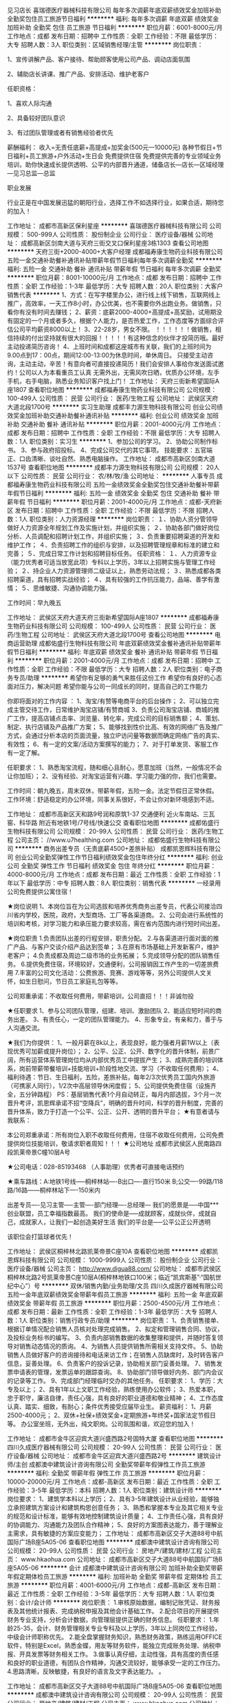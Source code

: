 见习店长
喜瑞德医疗器械科技有限公司
每年多次调薪年底双薪绩效奖金加班补助全勤奖包住员工旅游节日福利
**********
福利:
每年多次调薪
年底双薪
绩效奖金
加班补助
全勤奖
包住
员工旅游
节日福利
**********
职位月薪：6001-8000元/月 
工作地点：成都
发布日期：招聘中
工作性质：全职
工作经验：不限
最低学历：大专
招聘人数：3人
职位类别：区域销售经理/主管
**********
岗位职责：

1、宣传讲解产品、客户接待、帮助顾客使用公司产品、调动店面氛围

2、辅助店长讲课、推广产品、安排活动、维护老客户

任职资格：

1、喜欢人际沟通

2、具备较好团队意识

3、有过团队管理或者有销售经验者优先

薪酬福利：
收入=无责任底薪+高提成+加奖金(500元—10000元)
各种节假日+节日福利+员工旅游+户外活动+生日会
免费提供住宿
免费提供完善的专业领域业务培训，助你快速成长提供透明、公平的内部晋升通道，储备店长—店长—区域经理—见习总监—总监

职业发展

行业正是在中国发展迅猛的朝阳行业，选择工作不如选择行业，如果合适，期待您的加入！

工作地址：
成都市高新区保利星座
**********
喜瑞德医疗器械科技有限公司
公司规模：
500-999人
公司性质：
股份制企业
公司行业：
医疗设备/器械
公司地址：
成都高新区剑南大道与天府三街交叉口保利星座3栋1303
查看公司地图
**********
天府三街+2000-4000+大客户经理
成都福寿康生物药业科技有限公司
五险一金交通补助餐补通讯补贴带薪年假节日福利每年多次调薪全勤奖
**********
福利:
五险一金
交通补助
餐补
通讯补贴
带薪年假
节日福利
每年多次调薪
全勤奖
**********
职位月薪：8001-10000元/月 
工作地点：成都
发布日期：招聘中
工作性质：全职
工作经验：1-3年
最低学历：大专
招聘人数：20人
职位类别：大客户销售代表
**********
1、方式：在写字楼里办公，进行线上线下销售，互联网线上推广，高效率，一天工作8小时，办公优美，也不需要你外出跑业务。做销售，只看你有没有时间去赚钱；
2、薪资：底薪2000-4000+高提成+高奖励，试用期没有固定的一个月或者多久，根据个人能力，是否热爱工作，工作态度等方面综合评估公司平均薪资8000以上！
3、22-28岁，男女不限。
！！！！！！做销售，相信持续的付出坚持就有很大的回报！！！！！有这种信念的伙伴才投简历哦。最好主动投递简历咨询！
4、上班时间和成都这座城市有关联，我们的上班时间为9.00点到17：00点，期间12:00-13:00为休息时间，单休周日。
只接受主动咨询，主动主动，辛苦！有意向者可直接投递简历！我们会安排人事给你发送面试邀约！公司以人为本看重员工认真
无需外出，无需风吹日晒，优质办公环境，左手手机，右手电脑，熟悉业务知识客户找上门！
工作地址：
天府三街新希望国际A座1807
查看职位地图
**********
成都福寿康生物药业科技有限公司
公司规模：
100-499人
公司性质：
民营
公司行业：
医药/生物工程
公司地址：
武侯区天府大道北段1700号
**********
实习生助理
成都丰力源生物科技有限公司
创业公司绩效奖金加班补助交通补助餐补通讯补贴
**********
福利:
创业公司
绩效奖金
加班补助
交通补助
餐补
通讯补贴
**********
职位月薪：2001-4000元/月 
工作地点：成都
发布日期：招聘中
工作性质：全职
工作经验：不限
最低学历：大专
招聘人数：1人
职位类别：实习生
**********
1、参加公司的学习。
2、协助公司制作标书。
3、参与政府招投标。
4、完成公司交代的其它事项。
技能要求：五官端正、口齿清晰、谈吐自然、熟悉电脑操作。
工作地址：
成都市高新区剑南大道1537号
查看职位地图
**********
成都丰力源生物科技有限公司
公司规模：
20人以下
公司性质：
民营
公司行业：
农/林/牧/渔
公司地址：
**********
人事专员
成都福寿康生物药业科技有限公司
五险一金绩效奖金全勤奖包住交通补助餐补带薪年假节日福利
**********
福利:
五险一金
绩效奖金
全勤奖
包住
交通补助
餐补
带薪年假
节日福利
**********
职位月薪：2001-4000元/月 
工作地点：成都-天府新区
发布日期：招聘中
工作性质：全职
工作经验：不限
最低学历：不限
招聘人数：1人
职位类别：人力资源经理
**********
岗位职责：
１、协助人资分管领导做好人力资源全年规划工作及实施计划，并组织实施；
２、协助各部门做好岗位分析、人员调配和招聘计划工作，并组织实施；
３、负责重要招聘渠道的开发和维护工作；
４、负责招聘工作的组织与安排，以及招聘管理规章和标准的建立和完善；
５、完成日常工作计划和招聘目标任务。
任职资格：
１、人力资源专业（能力优秀者可适当放宽此项）专科以上学历，3年以上招聘实施与管理工作经验；
２、持企业人力资源管理师二级证以上，熟悉劳动法规；
３、熟悉成都各类招聘渠道，具有招聘实战经验；
４、具有较强的工作抗压能力，品端、善学有激情；
５、思维敏捷、沟通协调能力强。

工作时间：早九晚五

工作地址：
武侯区天府大道天府三街新希望国际A座1807
**********
成都福寿康生物药业科技有限公司
公司规模：
100-499人
公司性质：
民营
公司行业：
医药/生物工程
公司地址：
武侯区天府大道北段1700号
查看公司地图
**********
电商运营助理
成都佑盛行生物科技有限公司
年底双薪绩效奖金餐补通讯补贴带薪年假节日福利
**********
福利:
年底双薪
绩效奖金
餐补
通讯补贴
带薪年假
节日福利
**********
职位月薪：2001-4000元/月 
工作地点：成都
发布日期：招聘中
工作性质：全职
工作经验：不限
最低学历：大专
招聘人数：2人
职位类别：电子商务专员/助理
**********
希望你有足够的勇气来胜任这份工作
希望你有良好的心态面对压力，解决问题
希望你能与公司一同成长的同时，提高自己的工作能力

你即将面对的工作内容 ： 
1、淘宝/有赞等电商平台的后台操作；
2、可以独立完成主管交待工作，日常维护淘宝店铺/有赞商城
3、负责公司淘宝店铺、商城的推广工作，提高店铺点击率、浏览量、转化率，完成公司的目标销售额； 
4、策划、制定、执行店铺及产品推广方案；
5、能够找到性价比高、有效的网络广告及推广方式，会通过分析本店的页面流量，独立IP访问量等数据而确定网络广告的真实、有效性；  
6、有一定的文案/活动方案撰写的能力；
7、对于打单发货、客服工作有一定了解。

任职要求： 
1、熟悉淘宝流程，随和细心且耐心，愿意加班（当然，一般情况不会让你加班）；  
2、没有经验、对淘宝运营有兴趣、学习能力强的你，我们也需要。

工作时间：朝九晚五，周末双休，带薪年假，五险一金。法定节假日正常休假。
工作环境：舒适稳定的办公环境，同事关系很好，不会让你对新环境感到不适。

工作地址：
成都市高新区天和路9号润和原筑1-37 交通便利 近火车南站、三瓦窑、科华路 附近有地铁1号/7号线/快速公交
查看职位地图
**********
成都佑盛行生物科技有限公司
公司规模：
20-99人
公司性质：
民营
公司行业：
医药/生物工程
公司主页：
//www.u7healthing.com
公司地址：
成都佑盛行生物科技有限公司
**********
商务出差专员（无责底薪4500+差旅补贴）
成都凯恩辉科技有限公司
创业公司全勤奖弹性工作节日福利绩效奖金包住年终分红
**********
福利:
创业公司
全勤奖
弹性工作
节日福利
绩效奖金
包住
年终分红
**********
职位月薪：4000-8000元/月 
工作地点：成都
发布日期：最近
工作性质：全职
工作经验：1年以下
最低学历：中专
招聘人数：8人
职位类别：销售代表
**********
一经录用公司免费提供公寓住宿！

★岗位说明
1、本岗位旨在为公司选拔和培养优秀商务出差专员，代表公司接洽四川省内学校，医院，政府，大型商场、工厂等各渠道商。
2、公司会进行系统性的培训和考核，对学习能力和承压能力要求较高，需在省内范围内进行短时间出差。

★岗位职责
1.负责团队出差的行程安排，职责分配。
2.与各渠道进行面对面的推广产品、与客户交谈介绍产品达到签单；
3.在原有市场基础上开发新客户，维护老客户；
4.负责成都及周边二级市场的业务拓展；
5.完成领导分配的团队销售任务。
6.提供免费住宿，环境较好，交通便利，公司报销因工作产生的一切差旅费用
7.丰富的公司文化活动：公费旅游、竞赛、游戏等等，另外公司提供人文关怀，如生日慰问，节日员工家庭礼包等等。


公司郑重承诺：不收取任何费用，带薪培训，公司直招！！！非诚勿投

★任职要求
1、参与公司团队管理，组建、培训、激励团队
2、能适应短时间的商务出差。
3、有责任心，一定的团队管理能力。
4、形象专业，有亲和力，善于与人沟通交流。

★我们为你提供：
1、一般月薪在8k以上，表现良好，能力强者月薪1W以上（表现优秀可加薪或提升岗位）；
2、公平、公正、公开、数字化的晋升体制，前景广阔，所有运营体系管理岗位均从内部优秀员工中提拔产生；
3、成熟完善的培训体系，岗前带薪带餐培训+技能培训+阶段性地交流、学习（不收取任何费用）；
4、福利待遇：节日、生日福利，五险，差旅补贴，每年2/3次优秀员工国内外旅游（可携家人同行），1/2次中高层领导休闲度假；
5、公司提供免费住宿（设施齐全，五分钟路程）
PS：基层销售代表1个月自动转正，每月内部选拔，3个月一次晋升考评，凯恩辉承诺不招“空降兵”，明确的晋升时间，科学的晋升制度，完善的晋升体系，致力于打造一个公平、公正、公开、透明的晋升平台；
★有意者请与我联系：

本公司郑重承诺：所有岗位入职不收取任何费用，住宿不收取任何费用，公司免费提供岗位技能培训，敬请求职者周知！！！ 
★公司地址
成都市武侯区人民南路四段凯莱帝景C幢10层A号

★公司电话：028-85193468 （人事助理）优秀者可直接电话预约

★乘车路线：A:地铁1号线-----桐梓林站----B出口----直行150米
                  B;公交----99路/118路/16路------桐梓林站下----150米内

出差专员----见习主管-----主管----部门经理----总经理---
 我们的愿景是-----中国***创业联盟，员工幸福指数最高。
我们的使命是-----成就顾客，成就伙伴，成就自己，成就家人，让我们一起创造美好生活
我们的平台是-----公平公正公开透明
 

该职位会打篮球者优先！


工作地址：
武侯区桐梓林北路凯莱帝景C座10A
查看职位地图
**********
成都凯恩辉科技有限公司
公司规模：
1000-9999人
公司性质：
股份制企业
公司行业：
医疗设备/器械
公司主页：
http://www.digua88.com/
公司地址：
成都市武侯区桐梓林北路2号凯莱帝景C座10层A(桐梓林地铁口100米；临近“凯宾斯基”·“国航世纪中心”）号
**********
双休/销售内勤/业务助理/文员
四川久成医疗器械有限公司
五险一金年底双薪绩效奖金带薪年假员工旅游
**********
福利:
五险一金
年底双薪
绩效奖金
带薪年假
员工旅游
**********
职位月薪：2500-4500元/月 
工作地点：成都
发布日期：最新
工作性质：全职
工作经验：1-3年
最低学历：大专
招聘人数：1人
职位类别：销售行政专员/助理
**********
岗位职责：
1、负责销售接单、根据订单情况配合销售人员核对处理完成销售。
2、拟定和管理销售合同、协议，及投标业务标书的编写。
3、负责内部销售数据的收集整理和提供，并随时答复领导对销售动态情况的质询。
4、为销售人员提供销售所需相关支持文件。
5、协助销售人员做好客户的咨询接待和电话来访工作；在销售人员缺席时，及时转告客户信息，妥善处理。
6、负责客户的投诉记录，协助相关部门妥善处理。
7、销售发票申请表的管理，发票运单的跟踪查询。
8、协助部门领导做好内务、部门内会议的记录等工作。
9、完成部门经理临时交办的其他任务。
任职要求：
1、学历：大专及以上；
2、具有1年以上文职工作经验，熟练使用办公软件；
3、热爱本职，忠于职守，廉洁自律，责任心强，具有良好的职业道德和敬业精神；
4、工作态度认真、踏实、细致，有耐心；条件优秀接受应届毕业生。
薪资福利：
1、月薪2500-4000元；
2、双休+社保+绩效奖金+定期旅游+年终奖+国家法定节假日等。
办公室坐班，无外出，纯文职岗。公司氛围和谐，欢迎您的加入！


工作地址：
成都市金牛区迎宾大道兴盛西路2号固特大厦
查看职位地图
**********
四川久成医疗器械有限公司
公司规模：
20-99人
公司性质：
民营
公司行业：
医疗设备/器械
公司地址：
成都市金牛区迎宾大道兴盛西路2号
**********
建筑设计师/主创
成都澳中建筑设计咨询有限公司
全勤奖带薪年假弹性工作员工旅游
**********
福利:
全勤奖
带薪年假
弹性工作
员工旅游
**********
职位月薪：10000-20000元/月 
工作地点：成都-高新区
发布日期：最近
工作性质：全职
工作经验：3-5年
最低学历：本科
招聘人数：1人
职位类别：建筑设计师
**********
岗位要求：
1、建筑学本科以上学历；
2、具有3-5年建筑设计从业经验，能够独立承担建筑方案设计和建筑构思创意任务；   
3、熟悉和掌握本专业及其它相关专业的规范和设计标准，能够有效地控制建筑设计质量；
4、工作责任心强，具有良好的协调能力、沟通能力及团队合作精神；
5、良好的方案图表达能力，善于理解业主需求，具有敏捷的方案应变能力； 
  工作地址：
成都市高新区交子大道88号中航国际广场B座5A05-06
查看职位地图
**********
成都澳中建筑设计咨询有限公司
公司规模：
20-99人
公司性质：
民营
公司行业：
房地产/建筑/建材/工程
公司主页：
www.hkaohua.com
公司地址：
成都市高新区交子大道88号中航国际广场B座5A05-06
**********
会计
成都澳中建筑设计咨询有限公司
加班补助全勤奖带薪年假定期体检员工旅游
**********
福利:
加班补助
全勤奖
带薪年假
定期体检
员工旅游
**********
职位月薪：4001-6000元/月 
工作地点：成都-高新区
发布日期：最近
工作性质：全职
工作经验：3-5年
最低学历：大专
招聘人数：1人
职位类别：会计/会计师
**********
岗位职责：
1.审核原始数据，编制记账凭证、财务报表及其他统计报表、完成纳税申报及其他会计基础工作。
2.配合项目的开展提供财务专业支持，分析会计数据，向管理层提供正确的财务信息。
任职要求：
1.年龄25-35，会计、财务管理相关专业专科及以上学历，3年以上同岗位工作经验，中级会计师职称优先。
2.能全盘掌握财务知识，熟悉财务政策，熟练运用OFFICE软件，特别是Excel，熟悉金蝶，用友等财务软件，能独立完成账务处理、纳税申报、开具发票等财务相关工作。
3.做事认真仔细，主动性强，具有高度的责任感和良好的职业道德，有团队合作精神，沟通交流较好，能够承受一定的工作压力。
4.思路清晰，反映敏捷，有良好的语言及文字表达能力。
。

工作地址：
成都市高新区交子大道88号中航国际广场B座5A05-06
查看职位地图
**********
成都澳中建筑设计咨询有限公司
公司规模：
20-99人
公司性质：
民营
公司行业：
房地产/建筑/建材/工程
公司主页：
www.hkaohua.com
公司地址：
成都市高新区交子大道88号中航国际广场B座5A05-06
**********
主办会计
四川昱峰医疗器械有限公司
**********
福利:
**********
职位月薪：6000-12000元/月 
工作地点：成都
发布日期：最近
工作性质：全职
工作经验：5-10年
最低学历：不限
招聘人数：1人
职位类别：财务主管/总帐主管
**********
工业会计经验2年以上，有敬业精神，家住公司10公里以内优先。
工作地址：
成都市双流区九江镇万家村一村204号
查看职位地图
**********
四川昱峰医疗器械有限公司
公司规模：
100-499人
公司性质：
民营
公司行业：
医疗设备/器械
公司地址：
成都市双流区九江镇万家村一村204号
**********
药品　采购员
成都禾创药业集团有限公司
五险一金绩效奖金加班补助餐补带薪年假包吃
**********
福利:
五险一金
绩效奖金
加班补助
餐补
带薪年假
包吃
**********
职位月薪：3000-5000元/月 
工作地点：成都-青羊区
发布日期：最近
工作性质：全职
工作经验：1-3年
最低学历：大专
招聘人数：1人
职位类别：采购专员/助理
**********
工作内容：1.根据市场情况合理制定采购及付款计划；
          2.降低采购成本，提高毛利水平；
          3.按GSP规范完成本岗位工作 
          4.对内部业务资料、供应商情况、采购合同、合作协议、GSP规范的相关记录、资料、文件进行归档。

任职要求：
1.对购销业务部门、上游供应商沟通协调，达成经营目标或形成一致意见的能力；
2.对商品进出过程中出现的问题有一定的分析判断能力；
3.根据对实际情况的分析，制定合理的釆购计划的能力；
4.有良好的团队合作精神;
5. 必须为医学、药学相关专业，专科以上学历（其他专业请勿报投）。
          说明：
     1、休假：按照国家法定假日休假
     
工作地址
四川省成都市东胜街39号

工作地址：
四川省成都市东胜街39号
**********
成都禾创药业集团有限公司
公司规模：
100-499人
公司性质：
民营
公司行业：
医药/生物工程
公司主页：
http://www.hcyyjt.com
公司地址：
四川省成都市东胜街39号
查看公司地图
**********
会计
四川格蕾儿生物科技有限公司
创业公司五险一金员工旅游年底双薪股票期权带薪年假节日福利定期体检
**********
福利:
创业公司
五险一金
员工旅游
年底双薪
股票期权
带薪年假
节日福利
定期体检
**********
职位月薪：4001-6000元/月 
工作地点：成都
发布日期：招聘中
工作性质：全职
工作经验：1-3年
最低学历：本科
招聘人数：1人
职位类别：会计助理/文员
**********
工作描述：
负责监督公司财务运作情况，及时核对现金、银行账户，做到账款、票据数目一直；审核原始凭证及编制记账凭证；检查核实公司门店账；月末结账、编制财务报表、税务申报等
工作职责：
1、审核各类原始单据，无误后根据各种单据编制记账凭证
2、月末结账，按时编制各种会计报表，做到数字真是，计算准确，内容完整，说明清楚，报送及时
3、每月核对应收应付账款，与采购对账核对进项发票，与业务对账开具销售发票
4、责监督公司财务运作情况，月末凭证整理与装订，安全保管财务资料及会计档案负
5、负责公司税金计算及税务申报
6、负责发票的购买与管理，认真保管发票，严禁丢失
7、负责公司固定资产的财务管理，按月正确计提固定资产折旧，定期或不定期组织清产核资工作
8、完成上级分配的其他工作

工作地址：
高新区荣华南路366号
查看职位地图
**********
四川格蕾儿生物科技有限公司
公司规模：
20-99人
公司性质：
民营
公司行业：
医疗设备/器械
公司地址：
成都高新区荣华南路366号3栋1单元10层1003号
**********
医疗器械销售
北京超能元泰技术有限公司
**********
福利:
**********
职位月薪：8001-10000元/月 
工作地点：成都
发布日期：招聘中
工作性质：全职
工作经验：1-3年
最低学历：大专
招聘人数：1人
职位类别：医疗器械销售
**********
1、20-30岁，专科或以上学历，外表端正；
2、2年以上医疗器械销售经验；
3、熟练电脑操作（网页浏览、OFFICE软件操作）；
4、普通话标准,语言表达能力强及善于沟通；
5、因工作的关系，可随时接受出差调动；
6、具备较强的市场分析、营销、推广能力和良好的人际沟通、协调能力,分析和解决问题的能力。
7.能适应出差，制定销售计划，协助经理开展各项业务。
工作地址：
成都市上东大街111号阳光金融大厦21楼3A
查看职位地图
**********
北京超能元泰技术有限公司
公司规模：
20-99人
公司性质：
合资
公司行业：
医疗设备/器械
公司地址：
北京市朝阳区朝阳路大黄庄35号ideapark铭基国际创意公园B03
**********
销售代表
成都嘉鸿医疗器械有限公司
五险一金绩效奖金交通补助通讯补贴节日福利
**********
福利:
五险一金
绩效奖金
交通补助
通讯补贴
节日福利
**********
职位月薪：4001-6000元/月 
工作地点：成都-青羊区
发布日期：招聘中
工作性质：全职
工作经验：不限
最低学历：大专
招聘人数：1人
职位类别：医药代表
**********
岗位职责：
负责现有业务的维护以及新市场开发
 任职要求： 
1、学历：大专及以上
2、工作踏实勤奋，做事认真仔细
3、稳定性强
4、有医疗行业经验优先
5、35岁以下

福利待遇：
1、双休
2、节假日按照国家法定放假
3、节日福利
4、交通补贴
5、电话补贴
6、统一公司体检
7、统一公司旅游
8、奖金当月核算、下月发放，不参考客户回款
9、社会保险（五险）
  工作地址：
成都市青羊区家园路32号
查看职位地图
**********
成都嘉鸿医疗器械有限公司
公司规模：
20人以下
公司性质：
民营
公司行业：
医疗设备/器械
公司地址：
成都市青羊区家园路32号A2栋1202
**********
CAD设计师
四川奥盛兰科技有限公司
五险一金年底双薪绩效奖金全勤奖
**********
福利:
五险一金
年底双薪
绩效奖金
全勤奖
**********
职位月薪：4001-6000元/月 
工作地点：成都
发布日期：最近
工作性质：全职
工作经验：不限
最低学历：不限
招聘人数：1人
职位类别：家具设计
**********
主要工作内容：
1、负责实验室通风系统的设计，风机、空调机组等设备的选型，实验室家具、暖通、给排水、强弱电、气体管路、洁净、装修等基础设施的规划设计；
2、提出设计意见、参与方案设计、初步设计、施工图设计等；
3、协助工程部对通风项目材料进行确认及使用；
4、实验室施工期间，与用户就施工中的问题进行沟通。
任职资格：
1、精通Office办公软件，能够熟练操作CAD、Photoshop等相关设计软件；
2、专科及以上学历，有相关实验室、工程设计经验者优先录取； 
3、有团队协作精神，能主动与各专业工程师沟通配合工作； 
4、可适应出差，有良好的沟通能力；
以上职务一经录用待遇丰厚，享受朝九晚五及双休工作机制，公司为每一位员工提供广阔的发展及晋升平台，欢迎有志者踊跃报名。

工作地址
成都市青羊区青羊大道95号36栋1单元1104号（优诺国际旁）

工作地址：
金牛区一环路北三段南玻商厦B座1601室
**********
四川奥盛兰科技有限公司
公司规模：
20人以下
公司性质：
民营
公司行业：
医疗设备/器械
公司地址：
金牛区一环路北三段南玻商厦B座1601室
查看公司地图
**********
淘宝/天猫/京东客服
江西五世同堂电子商务有限公司成都分公司
五险一金绩效奖金节日福利带薪年假定期体检包吃包住员工旅游
**********
福利:
五险一金
绩效奖金
节日福利
带薪年假
定期体检
包吃
包住
员工旅游
**********
职位月薪：3000-6000元/月 
工作地点：成都
发布日期：最近
工作性质：全职
工作经验：1-3年
最低学历：大专
招聘人数：1人
职位类别：网店客服
**********
岗位内容：
1.主要负责售前、售中、售后客户咨询、关怀、营销等工作，熟练讲解产品知识及使用方法；
任职要求：
1.大专及以上学历；
2.熟悉基本的电脑操作，打字速度至少50字/分钟；
3.具备“客户为先”的服务精神，善于倾听客户诉求；
4.具备良好的文字表达能力、沟通能力，责任心强；
5.热爱工作、敬业、勤恳、乐于思考，具有自我发展的主观愿望和自我学习能力；
6.熟悉电商业务，有相关工作经验者优先考虑。
每周大小休

工作地址：
金牛区华侨城创想中心A座513
查看职位地图
**********
江西五世同堂电子商务有限公司成都分公司
公司规模：
100-499人
公司性质：
民营
公司行业：
互联网/电子商务
公司地址：
金牛区华侨城创想中心A座513
**********
行政主管
江西五世同堂电子商务有限公司成都分公司
五险一金年底双薪绩效奖金包吃带薪年假定期体检员工旅游节日福利
**********
福利:
五险一金
年底双薪
绩效奖金
包吃
带薪年假
定期体检
员工旅游
节日福利
**********
职位月薪：4001-6000元/月 
工作地点：成都
发布日期：最近
工作性质：全职
工作经验：1-3年
最低学历：本科
招聘人数：1人
职位类别：行政经理/主管/办公室主任
**********
主要岗位职责：
1、协助上级建立和完善公司行政方面的规章制度、管理规定、流程等，并监督执行；
2、负责公司及本部门公文及外部公文、文件制度等行政档案的管理；
3、负责公司在成都的文印资质、公司印章和证照的管理及保存；
4、负责成都公司办公用品与固定资产的采购与管理，指导行政技术专员做好入库统计，并监督检查帐物是否相符；
5、负责日常行政接待工作，并根据部门工作需求，建立、维护与政府相关部门、外部单位的友好关系；
6、负责公司在成都的公车调度管理，定期安排车辆年检、保养、维修等工作，并进行成本管控和资源优化；
7、负责公司员工餐、饮用水、绿植等供应商洽谈与选择，并进行成本管控和优化及费用报销等；
8、监督、检查行政技术人员对公司IT设备、网络、ERP等系统定期/不定期维护，确保系统、软件正常使用；
9、协助上级做好重大活动策划并负责公司重要活动的实施， 组织、协调公司各项活动的开展；
10、其他行政相关工作。
主要任职要求：
1、本科及以上学历，行政管理、文秘、工商管理、教育等相关专业；
2、熟练操作office办公软件，人事、行政2年以上相关工作经验，2年以上同岗位工作经验；
3、工作认真负责，责任心强，有较强的统筹能力和组织协调能力及人际沟通能力等
4、持C1及以上驾照。

工作地址：
金牛区华侨城创想中心A座513
查看职位地图
**********
江西五世同堂电子商务有限公司成都分公司
公司规模：
100-499人
公司性质：
民营
公司行业：
互联网/电子商务
公司地址：
金牛区华侨城创想中心A座513
**********
美容师
四川格蕾儿生物科技有限公司
创业公司五险一金股票期权全勤奖包住员工旅游节日福利定期体检
**********
福利:
创业公司
五险一金
股票期权
全勤奖
包住
员工旅游
节日福利
定期体检
**********
职位月薪：4000-8000元/月 
工作地点：成都
发布日期：招聘中
工作性质：全职
工作经验：不限
最低学历：不限
招聘人数：5人
职位类别：美容师/美甲师
**********
1.顾客服务，做到热情周到
2.操作，按护理流程为客人服务
3.皮肤管理，根据顾客皮肤建议对应解决方案
4.商品销售，结合顾客肤质情况，推荐适合的产品或项目，兼顾起销售的任务
5.学习产品知识和专业技术，提高自身素质和专业技能。
6.保守公司的内部资料，严禁外传
7.工作环境，保证用具的干净与消毒，爱护公物财物。
工作地址：
金牛区交大路183号 凯德广场.金牛
查看职位地图
**********
四川格蕾儿生物科技有限公司
公司规模：
20-99人
公司性质：
民营
公司行业：
医疗设备/器械
公司地址：
成都高新区荣华南路366号3栋1单元10层1003号
**********
高薪诚聘销售工程师
苏州冷王网络科技有限公司
五险一金年底双薪包住餐补带薪年假弹性工作员工旅游节日福利
**********
福利:
五险一金
年底双薪
包住
餐补
带薪年假
弹性工作
员工旅游
节日福利
**********
职位月薪：6001-8000元/月 
工作地点：成都
发布日期：招聘中
工作性质：全职
工作经验：1-3年
最低学历：大专
招聘人数：1人
职位类别：医药销售经理/主管
**********
岗位职责：
1、负责区域类市场开拓，拜访客户。
2、收集区域内客户需求信息，并进行跟踪管理。
3、宣传公司产品及系统，并进行商务谈判。
4、及时关注医院招标动态并作出反应
5、销售合同签订，销售回款的跟踪及投标书的制作及投标工作。
6、领导安排的其它事宜。

任职要求：
1、大专以上学历，1年以上销售经验；
2、具有亲和力；
3、具备销售和沟通技巧；
4、能适应出差；
5、具有医院客户资源者更佳
备注：具体薪资面议，工作地点四川。
公司地址：苏州市工业园区若水路388号E702室（总部）
           上海市嘉定区爱特路855号606室（分公司）
           广东省广州市天河区中山大道西1112号金迅大厦4楼417室（分公司）

工作地址：
苏州工业园区若水路388号e幢702室
**********
苏州冷王网络科技有限公司
公司规模：
20-99人
公司性质：
民营
公司行业：
计算机软件
公司地址：
苏州工业园区若水路388号e幢702室
查看公司地图
**********
销售代表
成都丰力源生物科技有限公司
绩效奖金全勤奖交通补助餐补通讯补贴带薪年假五险一金弹性工作
**********
福利:
绩效奖金
全勤奖
交通补助
餐补
通讯补贴
带薪年假
五险一金
弹性工作
**********
职位月薪：4001-6000元/月 
工作地点：成都
发布日期：最近
工作性质：全职
工作经验：不限
最低学历：大专
招聘人数：1人
职位类别：销售代表
**********
岗位职责：1、负责公司产品的推广。
          2、维护老客户、拓展新市场、扩宽销售渠道。
          3、开展技术咨询和售后服务。
          4、完成公司交办的其他工作。

任职要求：1、年龄：22-30岁，男女不限。
          2、专业：动物医学、畜牧兽医、生物科技类、销售等相关专业。
          3、熟悉行业知识、产品知识及具备基本的销售技能。
          4、具备政府采购及相关销售经验优先。
          5、能吃苦耐劳，适应工作出差。

           工作地址：
成都市高新区剑南大道1537号2-717
查看职位地图
**********
成都丰力源生物科技有限公司
公司规模：
20人以下
公司性质：
民营
公司行业：
农/林/牧/渔
公司地址：
**********
出差专员（5000-8000+提成+住宿+五险）
成都科威恩电子科技有限公司
创业公司五险一金绩效奖金全勤奖包住弹性工作员工旅游节日福利
**********
福利:
创业公司
五险一金
绩效奖金
全勤奖
包住
弹性工作
员工旅游
节日福利
**********
职位月薪：6001-8000元/月 
工作地点：成都
发布日期：最新
工作性质：全职
工作经验：不限
最低学历：大专
招聘人数：5人
职位类别：销售主管
**********
一经录用公司免费提供公寓住宿！
工作性质：
1、成都周边市场及省内二级市场的业务拓展。
2、负责公司新产品的推广。
工作要求：
1、高中以上学历，年龄35岁以下.
2、形象专业、学习能力强、态度端正、对销售管理工作感兴趣、有热情。
3、有上进心和事业心，有较强的团队合作精神。
 薪资待遇：无责任底薪4000/4500 + 高额提成 + 提供住宿+业务补贴+法定节假日==5000----8000。 负责公司基层市场开拓管理，收入：能者多劳----多劳多得-----挑战高薪。
 备注说明：
1、一经录用公司将免费提供专业系统化的培训。工作能力突出优秀者公司提供晋升机会。
2、公司每年对优秀员工提供一/二次出国或国内旅游培训机会。
3、分公司内部每年召开一/二次中/高层领导休闲渡假会议。
4、对申请需要住宿的人员提供住宿。
5、系统的西式化培训+ 奖金+补贴.
6、提供免费住宿，环境较好，交通便利，公司报销因工作产生的一切差旅费用
7、丰富的公司文化活动：公费旅游、竞赛、游戏等等，另外公司提供人文关怀，如生日慰问，节日员工家庭礼包等等。
公平公开的晋升平台：销售代表----销售主管----部门主管-----职业经理----总经理----
   出差专员（了解学习公司的企业文化与专业技能）—销售主管（有着基本的学与教的能力和培训管理能力）—区域经理（能独立管理培训8人左右团队的能力）—区域总监（能独立运作管理15人以上的团队）—分公司总经理（能独立运营分公司）是一个边赚钱边旅游的最佳选择。
如果你是千里马----我在这里等你！
该职位会打篮球者优先！
交通方便：
A：地铁3号线-----李家沱站----B2出口----直行800米或者----驷马桥站
B：公交----1，2,83,85,32,73,302,69,9,51,52等（公交站高笋塘）
电话：
17628283143 18328476547   02883395868
工作地址：
成都市金牛区驷马桥紫金乐章一栋一单元16楼
面试须知：请您投简历后保持电话畅通，注意接听电话，查收短信，请携带本人简历一份。 这里有你想要发展的平台，这里能成为你梦想最近的桥梁，这里能给你个人和家庭带来财富。所以你还在等什么？

工作地址：
成都市金牛区二环路北三段21号1栋1单元16层1号
查看职位地图
**********
成都科威恩电子科技有限公司
公司规模：
100-499人
公司性质：
股份制企业
公司行业：
医疗/护理/美容/保健/卫生服务
公司地址：
金牛区二环路北3段21号紫金乐章1栋1单元16楼整层
**********
客服
成都口口齿科技术有限公司
包住定期体检节日福利
**********
福利:
包住
定期体检
节日福利
**********
职位月薪：2001-4000元/月 
工作地点：成都
发布日期：招聘中
工作性质：全职
工作经验：1-3年
最低学历：中专
招聘人数：2人
职位类别：客户服务专员/助理
**********
岗位职责：
充分了解医生对产品的制作要求。
任职资格：
1、女性，高中及以上学历，普通话标准，沟通表达能力佳；
2、熟练操作办公自动化设备及OFFICE软件；
3、良好的执行力和团队合作精神；
4、口腔修复专业或客服经验者优先。
客服不涉及销售，一切待遇从优！
工作地址：
武侯区武青南路33号
查看职位地图
**********
成都口口齿科技术有限公司
公司规模：
100-499人
公司性质：
民营
公司行业：
医药/生物工程
公司地址：
武侯区武青南路33号
**********
信息管理
成都口口齿科技术有限公司
包住节日福利定期体检
**********
福利:
包住
节日福利
定期体检
**********
职位月薪：2001-4000元/月 
工作地点：成都
发布日期：招聘中
工作性质：全职
工作经验：1-3年
最低学历：大专
招聘人数：1人
职位类别：网络管理员
**********
主要职责：负责公司网络管理、企业网站、公众号、网销平台（PC+移动）的搭建、制作等岗位描述：
1、精通Photoshop、Flash、Fireworks、Dreamwever等软件和工具的使用；
2、擅长网页平面设计，精通Div+Css、Html，熟悉JavaScript；
3、熟悉微信公众号后台搭建、二次开发及运维；
岗位职责：
1、负责公司微信公众号、微博、空间资料的创建、开发、维护、更新；
2、负责公司网络日常维护
3、负责公司品牌宣传推广；
4、负责公司网络管理；
任职资格：
1、计算机、电子商务相关专业，本科以上学历
2、有一年以上网站建设经验，有大型网站工作经验者优先考虑；
工作地址：
武侯区武青南路33号
查看职位地图
**********
成都口口齿科技术有限公司
公司规模：
100-499人
公司性质：
民营
公司行业：
医药/生物工程
公司地址：
武侯区武青南路33号
**********
客户经理
成都丰力源生物科技有限公司
创业公司绩效奖金加班补助全勤奖交通补助餐补五险一金通讯补贴
**********
福利:
创业公司
绩效奖金
加班补助
全勤奖
交通补助
餐补
五险一金
通讯补贴
**********
职位月薪：4001-6000元/月 
工作地点：成都
发布日期：招聘中
工作性质：全职
工作经验：不限
最低学历：大专
招聘人数：1人
职位类别：助理业务跟单
**********
根据公司全年规划，对区域内客户进行跟踪，老客户做好售后维护，新客户做需求分析。
参与政府招标采购，做好项目对接。
熟悉公司产品，公司的优势，参与整个项目（前期维护，货物配送，售后服务）。


工作地址：
成都市高新区剑南大道1537号
查看职位地图
**********
成都丰力源生物科技有限公司
公司规模：
20人以下
公司性质：
民营
公司行业：
农/林/牧/渔
公司地址：
**********
急招包住销售代表8000+高提成
成都诺赞智能科技有限公司
五险一金绩效奖金年终分红包住餐补补充医疗保险员工旅游节日福利
**********
福利:
五险一金
绩效奖金
年终分红
包住
餐补
补充医疗保险
员工旅游
节日福利
**********
职位月薪：4000-8000元/月 
工作地点：成都
发布日期：最新
工作性质：全职
工作经验：不限
最低学历：中专
招聘人数：5人
职位类别：销售代表
**********
岗位职责，工作要求：
1、无专业限制（市场营销优先，优秀的应届毕业生亦可）
2、年龄35岁以下，无需销售管理经验（在岗带薪培训）
3、形象专业、学习能力强、热情、态度端正、对销售管理工作感兴趣。
4、有上进心和事业心，有较强的团队合作精神。
5、负责公司产品的销售以及推广。
6、根据市场营销计划，完成部门销售指标。（丰厚的绩效奖金）
晋升空间：
公司安排老人带新人，销售经理、主管均由内部提拔，体制公平透明，公司正处于高速发展阶段，晋升速度快，发展空间大
企业提供公平、公正、公开的晋升机会
企业有完整明确的晋升标准、晋升制度、晋升体系
企业提供给内部员工比职位晋升更宽阔的创业平台，实现您更大的人生目标
薪资福利待遇:
1、包住+底薪3500-5000，平均收入6000-8000 + 绩效奖金+高额提成+全勤奖+团队奖励+年底分红；
2、享爱国家规定的五险一金以及法定的节假日；节日福利。
3、公司提供免费住宿，免费的wife,环境舒适；
4、高大上的办公环境，每日免费咖啡、茶饮；
5、每日绩效奖金、每月生日聚会、每季国内外旅游或拓展；
6、完善的培训与晋升机制：在岗带薪培训。
   晋升通道为：业务经理--经理助理--团队经理--总监助理--营销总监--分管副总--分公司总经理--集团副总；
7、上市公司的平台，每年定期组织外出参观学习，与高端人士共处与交流。



  工作地址：
成都市锦江区提督街西沟头巷58号锦阳商厦17楼B座
**********
成都诺赞智能科技有限公司
公司规模：
20-99人
公司性质：
民营
公司行业：
医疗设备/器械
公司主页：
http://www.rca-hk.com
公司地址：
成都市锦江区提督街西沟头巷58号锦阳商厦17楼B座
查看公司地图
**********
硬件工程师\软件工程师\嵌入式开发
成都江腾科技有限公司
年底双薪绩效奖金年终分红股票期权餐补弹性工作员工旅游节日福利
**********
福利:
年底双薪
绩效奖金
年终分红
股票期权
餐补
弹性工作
员工旅游
节日福利
**********
职位月薪：4001-6000元/月 
工作地点：成都-高新区
发布日期：最新
工作性质：全职
工作经验：不限
最低学历：不限
招聘人数：2人
职位类别：嵌入式软件开发
**********
岗位职责：
1、参与系统方案设计与企业技术规范制定；
2、产品说明与实验报告等规范化文档的撰写；
3、硬件研发及程序编写。
4、产品可靠性设计和客户技术支持。

任职要求：
1、电子、通信、物联网相关专业毕业，对电子技术有相当的兴趣；
2、有较强的团队合作能力，
3、有多个成功项目的研发经验，参与过物联网相关开发（熟悉CC101、SI4463、SI4438、SX278）优先。
4、熟练C语言编程，良好的程序编写风格.
5、熟悉ST、MSP430、AVR、PIC至少一种单片机
工作地址：
成都高新区科园二路三号A201
**********
成都江腾科技有限公司
公司规模：
20人以下
公司性质：
民营
公司行业：
电子技术/半导体/集成电路
公司主页：
http://www.jiangteng-tech.com/
公司地址：
成都高新区科园二路三号A201
查看公司地图
**********
质量经理
查特生物医疗(成都)有限公司
五险一金年底双薪带薪年假定期体检
**********
福利:
五险一金
年底双薪
带薪年假
定期体检
**********
职位月薪：15001-20000元/月 
工作地点：成都
发布日期：最近
工作性质：全职
工作经验：5-10年
最低学历：本科
招聘人数：1人
职位类别：质量管理/测试经理
**********
Job Title: Quality Manager
 Key Responsibilities:
1   Being responsible for such management work as preparing, checking, supervising, guiding and assessing management system of the Quality Department;
2   Being responsible for carrying out quality planning of the corporate products; be fully responsible for quality management of the Company; be responsible for assigning indicators for quality assessment and carrying out statistical analysis of product quality indicators;
3   Being responsible for analyzing the product quality control ability and improving abnormalities in product quality; controlling customer complaints and return of goods, conducting research and analysis of the causes and adopting improvement measures; preparing and implementing prevention measures for rejected products;
4   Being responsible for supervising and inspecting the maintenance of measuring equipment;
5   Being responsible for promoting the operation of corporate quality system;
 Qualification requirements
1   At least 7 years of work experience in mechanical manufacturing and equipment management of electronic enterprises;
2   Bachelor’s degree or above in such majors as machinery and electronics;
3   Being fluent in listening, speaking, reading and writing in English;
4   Being skilled in using various office software like Word, Excel and PPT;
5   Being able to complete tasks under pressure;
6   Having active and positive attitude towards work;
7   Having good communication, coordination and leadership abilities;
8  Should be familiar with the laws and regulations of medical equipment, with the practical experience of quality management, should have the ability to judge right and deal with the practical problems in production management and quality management.

工作地址：
成都市成都现代工业港南片区清马路48号
查看职位地图
**********
查特生物医疗(成都)有限公司
公司规模：
100-499人
公司性质：
外商独资
公司行业：
医疗设备/器械
公司主页：
www.chartbio-china.com
公司地址：
成都市成都现代工业港南片区清马路48号
**********
销售工程师
四川奥盛兰科技有限公司
五险一金年底双薪绩效奖金全勤奖
**********
福利:
五险一金
年底双薪
绩效奖金
全勤奖
**********
职位月薪：4001-6000元/月 
工作地点：成都
发布日期：最近
工作性质：全职
工作经验：1-3年
最低学历：不限
招聘人数：5人
职位类别：医疗器械销售
**********
主要工作内容：
1、负责实验室家具及实验室装修工程的销售；
2、根据营销计划完成市场开发、客户维护，达成销售指标；
3、 跟踪实验室建设项目，与用户及建设方进行沟通洽谈以了解用户的实际需求；
4、及时将用户需求反馈到设计部门进行方案设计，并协助带领设计人员与用户方进行洽谈，直至符合用户要求；
5、协调及管理项目施工现场。
任职资格：
1、市场营销、生物、医学、建筑工程类专业大专以上学历，有工程项目类销售经验优先；
2、年龄：22周岁以上，可适应出差，一年以上工作经历；
3、勇于挑战自我，性格开朗，勤奋好学，有个人素养和亲和力；
4、具备良好的沟通能力，语言表达能力，有责任心和团队精神；
5、希望在实验室销售领域长期发展，热爱销售工作，熟悉销售流程，愿意挑战高薪付出智慧、勤劳、热情。
6、有关实验室相关工作经验、同行、从事过科研、医药、食品、化工等相关专业者优先
以上职务一经录用待遇丰厚，享受朝九晚五及双休工作机制，公司为每一位员工提供广阔的发展及晋升平台，欢迎有志者踊跃报名。

工作地址
金牛区一环路北三段南玻商厦B座1601室

工作地址：
金牛区一环路北三段南玻商厦B座1601室
**********
四川奥盛兰科技有限公司
公司规模：
20人以下
公司性质：
民营
公司行业：
医疗设备/器械
公司地址：
金牛区一环路北三段南玻商厦B座1601室
查看公司地图
**********
渠道经理
成都星瑞华生物技术有限公司
绩效奖金五险一金全勤奖交通补助餐补通讯补贴带薪年假节日福利
**********
福利:
绩效奖金
五险一金
全勤奖
交通补助
餐补
通讯补贴
带薪年假
节日福利
**********
职位月薪：8001-10000元/月 
工作地点：成都
发布日期：最新
工作性质：全职
工作经验：3-5年
最低学历：大专
招聘人数：2人
职位类别：渠道/分销经理/主管
**********
岗位职责：
根据公司的年度销售目标，制定区域渠道发展策略，在所属区域内开发优秀的代理商，完成指定区域的渠道销售指标。
对四川省区域内的重点和目标客户进行拓展，制定合作方案。
管理经销商，定期培训经销商的销售人员和技术人员的专业知识。
协助公司进行各类产品推广、学术推广工作。
完成领导安排的其他工作。
任职要求：
本科或以上学历，26-40岁，医学检验、生物、化学、市场营销等相关专业。
3年以上生物或医疗行业公司销售经验，其中有1年以上管理经验，从事过分销渠道建设的优先。
具备良好的商务谈判能力和技巧。
福利：
公司按规定缴纳五险（医疗险、养老险、失业险、生育险、工伤险）；
享受国家规定的法定节假日，同时，春节、五一、十一，发放节日礼品；
【应聘小贴士】
您可以通过星瑞华提供的以下多个渠道投递简历
     【面试地址】
成都市金牛区抚琴西路171号抚琴大厦
交通：30路、43路、48路、54路、59路、163路、341路、1008路、1071路在抚琴西路西直达。地铁2号线蜀汉路站。
工作地址：
成都市抚琴西路171号
查看职位地图
**********
成都星瑞华生物技术有限公司
公司规模：
20-99人
公司性质：
民营
公司行业：
医药/生物工程
公司主页：
微信公众号：星瑞华生物
公司地址：
成都市抚琴西路171号
**********
销售代表（包吃住+早九晚五+高提成）
四川锦世康生物科技有限公司
五险一金绩效奖金包吃包住交通补助员工旅游节日福利不加班
**********
福利:
五险一金
绩效奖金
包吃
包住
交通补助
员工旅游
节日福利
不加班
**********
职位月薪：4001-6000元/月 
工作地点：成都
发布日期：最新
工作性质：全职
工作经验：不限
最低学历：大专
招聘人数：4人
职位类别：销售代表
**********
1、公司免费提供优质量宿舍。
2、团结友爱、互帮互助的工作团队，我们要你开心的工作，快乐的生活。
3、我们和国家公务员一样的办公时间，我们用合理的时间去创造最大的回报。
4、我们关心的不只是你的业绩，我们更关心的是你的成长，你的发展，你的目标。

我们不需要你有很高的学历，也不需要你非常的优秀，只要你认识的自己是这样的：
1、热爱销售行业，想要挑战，有较好的沟通能力和学习能力。
2、原意从基层做起，自信，开朗，责任感强，有强烈的事业心，能够迅速适应环境和工作要求。
我们诚挚的邀请你，与我们的小伙伴们一起成长！

岗位职责：
1、你只需要做好：与顾客面对面的交谈,介绍产品,让顾客免费体验产品，完成签单。
2、你还可以做到：开拓新市场，发现新客户，拓展业务范围。

福利待遇：底薪+高额提成+奖金（周、月、年）+团队贡献奖+餐补+车补+包住+社保+节日津贴+生日礼物（津贴）+国内外旅游
综合薪资2500-8000，上不封顶
晋升空间：销售代表-经理助理-经理--区主任-事业中心总经理
工作时间：朝九晚五，周末双休，不出差、不应酬、定点销售、公司提供客户资源，法定节假日，年假20天以上）
工作地点：川内各地均有市场部，可就近分配。
面试地址：成都市武侯区武侯大道顺江段吾悦广场4座1022室
简历审核通过后我们会两个工作日内在智联上进行面试邀请，或者手机短信通知面试时间，请各位注意查看通知并及时回复。

工作地址：
成都市武侯区武侯大道顺江段汇点广场4座1022室
查看职位地图
**********
四川锦世康生物科技有限公司
公司规模：
100-499人
公司性质：
合资
公司行业：
医疗设备/器械
公司主页：
www.scjskang.com
公司地址：
成都市武侯区武侯大道顺江段汇点广场4座1022室
**********
人力资源专员
江西五世同堂电子商务有限公司成都分公司
五险一金包吃带薪年假定期体检员工旅游节日福利
**********
福利:
五险一金
包吃
带薪年假
定期体检
员工旅游
节日福利
**********
职位月薪：3000-4000元/月 
工作地点：成都
发布日期：招聘中
工作性质：全职
工作经验：不限
最低学历：本科
招聘人数：1人
职位类别：人力资源专员/助理
**********
主要任职要求：
1、人力资源管理、工商管理、劳动与社会保障等相关专业，本科以上学历；
2、从事人力资源工作1年以上，具备hr专业知识，了解国家各项劳动人事法规政策；3、具有良好的书面、口头表达能力，具有亲和力和服务意识，沟通领悟能力强；
4、熟练使用常用办公软件；
5、吃苦耐劳，工作细致认真，原则性强，有良好的执行力及职业素养；
6、有强烈的责任感和敬业精神，公平公正、做事严谨；


工作地址：
金牛区华侨城创想中心A座513
查看职位地图
**********
江西五世同堂电子商务有限公司成都分公司
公司规模：
100-499人
公司性质：
民营
公司行业：
互联网/电子商务
公司地址：
金牛区华侨城创想中心A座513
**********
省内出差专员5000-10000+提成+住宿+旅游
成都万釜锐科技有限公司
创业公司五险一金绩效奖金包住弹性工作员工旅游节日福利不加班
**********
福利:
创业公司
五险一金
绩效奖金
包住
弹性工作
员工旅游
节日福利
不加班
**********
职位月薪：5000-10000元/月 
工作地点：成都
发布日期：最新
工作性质：全职
工作经验：不限
最低学历：大专
招聘人数：8人
职位类别：区域销售专员/助理
**********
一经录用公司免费提供公寓住宿！
工作性质：
1、成都周边市场及省内二级市场的业务拓展。
2、负责公司新产品的推广。
工作要求：
1、高中以上学历，年龄35岁以下.
2、形象专业、学习能力强、态度端正、对销售管理工作感兴趣、有热情。
3、有上进心和事业心，有较强的团队合作精神。
 薪资待遇：无责任底薪3000/4000 + 高额提成 + 提供住宿+业务补贴+法定节假日==5000----8000。 负责公司基层市场开拓管理，收入：能者多劳----多劳多得-----挑战高薪。
 备注说明：
1、一经录用公司将免费提供专业系统化的培训。工作能力突出优秀者公司提供晋升机会。
2、公司每年对优秀员工提供一/二次出国或国内旅游培训机会。
3、分公司内部每年召开一/二次中/高层领导休闲渡假会议。
4、对申请需要住宿的人员提供住宿。
5、系统的西式化培训+ 奖金+补贴.
6、提供免费住宿，环境较好，交通便利，公司报销因工作产生的一切差旅费用
7、丰富的公司文化活动：公费旅游、竞赛、游戏等等，另外公司提供人文关怀，如生日慰问，节日员工家庭礼包等等。
      公平公开的晋升平台：销售代表----销售主管----部门主管-----职业经理----总经理----
          出差专员（了解学习公司的企业文化与专业技能）—销售主管（有着基本的学与教的能力和培训管理能力）—区域经理（能独立管理培训8人左右团队的能力）—区域总监（能独立运作管理15人以上的团队）—分公司总经理（能独立运营分公司）是一个边赚钱边旅游的最佳选择。
如果你是千里马----我在这里等你！
该职位会打篮球者优先！
交通方便：
A：地铁3号线-----李家沱站----B2出口----直行800米或者----驷马桥站
B：公交----1，2,83,85,32,73,302,69,9,51,52等（公交站高笋塘）
电话：
17628283143   02883395868
工作地址：
成都市金牛区驷马桥紫金乐章一栋一单元16楼
面试须知：请您投简历后保持电话畅通，注意接听电话，查收短信，请携带本人简历一份。 这里有你想要发展的平台，这里能成为你梦想最近的桥梁，这里能给你个人和家庭带来财富。所以你还在等什么？

工作地址
成都市金牛区二环路北三段21号1栋1单元16楼整层

一经录用报销公司面试时来回车费！
工作地址：
金牛区二环路北三段21号1栋1单元16楼整层
查看职位地图
**********
成都万釜锐科技有限公司
公司规模：
100-499人
公司性质：
股份制企业
公司行业：
医疗/护理/美容/保健/卫生服务
公司地址：
金牛区二环路北三段21号1栋1单元16层1号
**********
销售精英+住宿+培训+旅游
成都科威恩电子科技有限公司
创业公司五险一金绩效奖金全勤奖包住弹性工作员工旅游节日福利
**********
福利:
创业公司
五险一金
绩效奖金
全勤奖
包住
弹性工作
员工旅游
节日福利
**********
职位月薪：6001-8000元/月 
工作地点：成都
发布日期：最新
工作性质：全职
工作经验：1-3年
最低学历：大专
招聘人数：10人
职位类别：销售代表
**********
一经录用公司免费提供公寓住宿！
工作性质：成都周边市场及省内二级市场的业务拓展。
工作要求：
   1、高中以上学历，年龄35岁以下.
   2、形象专业、学习能力强、态度端正、对销售管理工作感兴趣、有热情。
   3、有上进心和事业心，有较强的团队合作精神。
薪资待遇：无责任底薪4000/4500 + 高额提成 + 提供住宿+业务补贴+法定节假日==5000----8000。 负责公司基层市场开拓管理，收入：能者多劳----多劳多得-----挑战高薪。
备注说明：
   1、一经录用公司将免费提供专业系统化的培训。工作能力突出优秀者公司提供晋升机会。（本职位对退伍军人/应/往届毕业生开放）
   2、公司每年对优秀员工提供一/二次出国或国内旅游培训机会。
   3、分公司内部每年召开一/二次中/高层领导休闲渡假会议。
   4、对申请需要住宿的人员提供住宿。

     系统的西式化培训+ 奖金+补贴.
     公平公开的晋升平台：销售代表----销售主管----部门主管-----职业经理----总经理----
         在公司的培训下职位晋升很快，鼓励员工快速成功，成为公司的销售总监时公司将为你开出属于自己的公司，来经营自己的事业集团公司目前为止已达到60多家公司，欢迎有志向的年轻人，不信的来玩玩和试试的人就勿扰！
 该职位会打篮球者优先！
交通方便：
A：地铁3号线-----李家沱站----B2出口----直行800米或者----驷马桥站
B：公交----1，2,83,85,32,73,302,69,9,51,52等（公交站高笋塘）
工作地址：
成都市金牛区二环北路三段（解放路一段）21号，紫金乐章1栋1号楼16层1号
电话：18328476547   02883395868
面试须知：请您投简历后保持电话畅通，注意接听电话，查收短信，请携带本人简历一份。 这里有你想要发展的平台，这里能成为你梦想最近的桥梁，这里能给你个人和家庭带来财富。所以你还在等什

工作地址：
成都市金牛区二环路北三段21号1栋1单元16层1号
查看职位地图
**********
成都科威恩电子科技有限公司
公司规模：
100-499人
公司性质：
股份制企业
公司行业：
医疗/护理/美容/保健/卫生服务
公司地址：
金牛区二环路北3段21号紫金乐章1栋1单元16楼整层
**********
人事专员（早九晚五+周末双休）
四川锦世康生物科技有限公司
绩效奖金节日福利员工旅游五险一金
**********
福利:
绩效奖金
节日福利
员工旅游
五险一金
**********
职位月薪：2001-4000元/月 
工作地点：成都
发布日期：最新
工作性质：全职
工作经验：不限
最低学历：大专
招聘人数：1人
职位类别：人力资源专员/助理
**********
1、进行招聘渠道的拓展、维护及网络招聘信息的发布和更新；

2、按照部门的招聘要求，进行简历筛选及面试人员的约见和选拔工作；

3、负责办理员工入职、离职、转正、晋升的相关工作；

4、建立及维护人事档案，及时更新员工的个人信息和资料；

5、负责公司员工劳动合同的签订和日常管理工作；

6、办理社保业务以及领导交代的其他事宜。

工作地址：
成都市武侯区武侯大道顺江段汇点广场4座1022室
查看职位地图
**********
四川锦世康生物科技有限公司
公司规模：
100-499人
公司性质：
合资
公司行业：
医疗设备/器械
公司主页：
www.scjskang.com
公司地址：
成都市武侯区武侯大道顺江段汇点广场4座1022室
**********
销售代表，医药代表
成都普瑞众生医药科技有限公司
五险一金全勤奖节日福利员工旅游带薪年假绩效奖金加班补助通讯补贴
**********
福利:
五险一金
全勤奖
节日福利
员工旅游
带薪年假
绩效奖金
加班补助
通讯补贴
**********
职位月薪：6001-8000元/月 
工作地点：成都
发布日期：招聘中
工作性质：全职
工作经验：1-3年
最低学历：大专
招聘人数：10人
职位类别：销售代表
**********
上班时间：早九晚六；周末双休；法定节假日正常休息；
工资待遇：底薪2500+高提成；每月公司聚餐；不定期组织公司集体旅游；节假日发放福利等；
岗位职责：
1、通过互联网常用社交软件软件同客户的商务洽谈和合作,做好公司业务的推广及客户维护工作；
2、微信推广：负责日常微信内容编辑、发布、维护、管理、互动，提高影响力和关注度，通过微信传播，影响潜在用户；
3、了解客户需求，建立信任感，达到邀约目标！
4、每月可根据情况转做线下销售；
任职要求：
1、你须足够熟悉微信使用、有良好的沟通、协调能力，有服务意识和团队合作精神；
2、你须善于学习、努力进取、懂得分析与总结。
3、你须有良好的沟通、协调能力，有服务意识和团队合作精神；有责任心，勇于挑战高薪；
4、有销售相关工作经验者优先。四川本地人优先；
5、可接受应届生
6、21岁-25岁
工作地址：
光华中心
**********
成都普瑞众生医药科技有限公司
公司规模：
20-99人
公司性质：
民营
公司行业：
医疗设备/器械
公司地址：
四川省成都市青羊区西环广场
查看公司地图
**********
保健品销售/客户服务（提供住宿）
郑州寸草心生物科技有限公司
五险一金每年多次调薪包住带薪年假弹性工作员工旅游高温补贴采暖补贴
**********
福利:
五险一金
每年多次调薪
包住
带薪年假
弹性工作
员工旅游
高温补贴
采暖补贴
**********
职位月薪：6001-8000元/月 
工作地点：成都
发布日期：最新
工作性质：全职
工作经验：不限
最低学历：大专
招聘人数：2人
职位类别：销售代表
**********
工作优势：
1.不需漫无目的的外呼电话，我们不是电话销售。
2.无需上门推销、无需陌生拜访开发客户。
3.客户来源大，购买意向大，轻松方便。
4.岗前带薪培训、师傅一对一传授经验，帮助您快速成长！
5.不压工资，不拖欠工资，每月5号准时发放！

工作内容：
1.负责产品在终端店面的宣传和陈列；
2.客户的售前、售中、及售后关系的维护和处理，包括到访客户接待，接听顾客咨询电话，解答客户咨询，给出合理建议，促成销售意向，指导顾客正确用药，定期电话回访、家访；
3.负责终端客户档案信息的建立及管理，负责潜在顾客开发及客户关系维护；
4.充分了解市场状态，及时向上级主管反映行业实时信息及市场动态，提出合理化建议；

薪酬福利：
薪 资：无责任底薪2500--4700+话费补助+交通补助+餐饮补助+高额提成，综合薪资6000以上，优秀员工参与半年度、年度分红奖励；
缴纳五险一金：所有正式员工统一缴纳五险一金，解决你的后顾之忧；
旅游福利：每年组织优秀员工海内外旅游1-2次，可带家属；
免费提供住宿：公寓式宿舍，环境舒适，生活设施一应俱全；

联 系 人：彭经理
邮 箱：1751722494@qq.com Q Q：1751722494
电 话：10371-55693167
本职位由分部经理面试，面试通过之后，直接在当地岗前培训办理入职开展工作。
工作地址：
成都市武侯区
**********
郑州寸草心生物科技有限公司
公司规模：
100-499人
公司性质：
民营
公司行业：
医药/生物工程
公司主页：
http://www.zhengzhoucuncaoxin.com
公司地址：
郑州市高新区瑞达路翠竹街总部企业基地二期83号楼
**********
内勤
四川兴和瑞医药有限公司
五险一金年底双薪全勤奖员工旅游节日福利
**********
福利:
五险一金
年底双薪
全勤奖
员工旅游
节日福利
**********
职位月薪：2001-4000元/月 
工作地点：成都
发布日期：招聘中
工作性质：全职
工作经验：不限
最低学历：不限
招聘人数：1人
职位类别：内勤人员
**********
职位描述：
1.销售订单处理； 负责每天审核销售人员的发货订单申请；                       2、规范电脑开票程序，熟练掌握药品规格、价格、包装数量等基本知识，
3.销售协议审核； 
4.其他销售后勤服务工作；
 岗位要求：
1、熟悉OFFICE ，思路清晰，办事效率高。
2、药学专业、专科以上学历，有药品、器械销售内勤工作经验。
3、工作认真负责、勤快、能吃苦耐劳，善于学习、具有服务 精神及团队协作精神。


工作地址：
成都市青羊区光华东三路489号西环广场
**********
四川兴和瑞医药有限公司
公司规模：
100-499人
公司性质：
其它
公司行业：
医疗设备/器械
公司地址：
成都市青羊区光华东三路489号西环广场
查看公司地图
**********
文员
四川德佩莱科技有限公司
绩效奖金员工旅游定期体检节日福利不加班每年多次调薪带薪年假通讯补贴
**********
福利:
绩效奖金
员工旅游
定期体检
节日福利
不加班
每年多次调薪
带薪年假
通讯补贴
**********
职位月薪：3000-4000元/月 
工作地点：成都
发布日期：招聘中
工作性质：全职
工作经验：不限
最低学历：本科
招聘人数：2人
职位类别：助理/秘书/文员
**********
任职要求：
1. 具备行政文案撰写能力；
2. 做事细致有耐心，能吃苦耐劳；
3. 具备良好的人际交往、组织协调、沟通的能力；
4. 熟练使用Microsoft Office Word/PPT/Excel 办公软件；

岗位职责：
1. 负责处理公司行政日常工作；
2. 负责公司工作访客的预约与接待；
3. 协助公司业务录单工作；
4. 协助处理办公室归档事务；

工作地址：
成都市武侯区星狮路711号大合仓商馆2单元301号（大悦城旁）
查看职位地图
**********
四川德佩莱科技有限公司
公司规模：
20-99人
公司性质：
民营
公司行业：
医疗设备/器械
公司地址：
成都市武侯区星狮路711号 大合仓商馆2单元301号
**********
省内出差专员5000-10000+提成+住宿+旅游
成都科威恩电子科技有限公司
创业公司五险一金绩效奖金全勤奖包住交通补助员工旅游节日福利
**********
福利:
创业公司
五险一金
绩效奖金
全勤奖
包住
交通补助
员工旅游
节日福利
**********
职位月薪：6001-8000元/月 
工作地点：成都
发布日期：最新
工作性质：全职
工作经验：1年以下
最低学历：大专
招聘人数：15人
职位类别：销售代表
**********
一经录用公司免费提供公寓住宿！
工作性质：
1、成都周边市场及省内二级市场的业务拓展。
2、负责公司新产品的推广。
工作要求：
1、高中以上学历，年龄35岁以下.
2、形象专业、学习能力强、态度端正、对销售管理工作感兴趣、有热情。
3、有上进心和事业心，有较强的团队合作精神。
 薪资待遇：无责任底薪4000/4500 + 高额提成 + 提供住宿+业务补贴+法定节假日==5000----8000。 负责公司基层市场开拓管理，收入：能者多劳----多劳多得-----挑战高薪。
 福利待遇：
1、一经录用公司将免费提供专业系统化的培训。工作能力突出优秀者公司提供晋升机会。
2、公司每年对优秀员工提供一/二次出国或国内旅游培训机会。
3、分公司内部每年召开一/二次中/高层领导休闲渡假会议。
4、对申请需要住宿的人员提供住宿。
5、系统的西式化培训+ 奖金+补贴.
6、提供免费住宿，环境较好，交通便利，公司报销因工作产生的一切差旅费用
7、丰富的公司文化活动：公费旅游、竞赛、游戏等等，另外公司提供人文关怀，如生日慰问，节日员工家庭礼包等等。
      公平公开的晋升平台：销售代表----销售主管----部门主管-----职业经理----总经理----
          出差专员（了解学习公司的企业文化与专业技能）—销售主管（有着基本的学与教的能力和培训管理能力）—区域经理（能独立管理培训8人左右团队的能力）—区域总监（能独立运作管理15人以上的团队）—分公司总经理（能独立运营分公司）是一个边赚钱边旅游的最佳选择。
如果你是千里马----我在这里等你！
该职位会打篮球者优先！
交通方便：
A：地铁3号线-----李家沱站----B2出口----直行800米或者----驷马桥站
B：公交----1，2,83,85,32,73,302,69,9,51,52等（公交站高笋塘）
电话：
17628283143 18328476547   02883395868
工作地址：
成都市金牛区驷马桥紫金乐章一栋一单元16楼
面试须知：请您投简历后保持电话畅通，注意接听电话，查收短信，请携带本人简历一份。 这里有你想要发展的平台，这里能成为你梦想最近的桥梁，这里能给你个人和家庭带来财富。所以你还在等什么？

工作地址：
成都市金牛区二环路北三段21号1栋1单元16层1号
查看职位地图
**********
成都科威恩电子科技有限公司
公司规模：
100-499人
公司性质：
股份制企业
公司行业：
医疗/护理/美容/保健/卫生服务
公司地址：
金牛区二环路北3段21号紫金乐章1栋1单元16楼整层
**********
销售(地铁口 无责任3000-4000+提成+包住）
成都同创永恒科技有限公司
绩效奖金包住交通补助餐补通讯补贴弹性工作员工旅游节日福利
**********
福利:
绩效奖金
包住
交通补助
餐补
通讯补贴
弹性工作
员工旅游
节日福利
**********
职位月薪：6001-8000元/月 
工作地点：成都-武侯区
发布日期：最新
工作性质：全职
工作经验：不限
最低学历：不限
招聘人数：10人
职位类别：销售代表
**********
一经录用公司免费提供公寓住宿！ 

工作性质：成都周边市场业务拓展。 
工作要求：1、高中以上学历，年龄35岁以下.
--------- 2、形象专业、学习能力强、态度端正、对销售管理工作感兴趣、有热情。 
--------- 3、有上进心和事业心，有较强的团队合作精神。 
薪资待遇：无责任底薪4000/4500 + 高额提成 + 提供住宿+业务补贴+法定节假日==5000----8000。 负责公司基层市场开拓管理，收入：能者多劳----多劳多得-----挑战高薪。 
备注说明：1、一经录用公司将免费提供专业系统化的培训。工作能力突出优秀者公司提供晋升机会。（本职位对退伍军人/应/往届毕业生开放） 
----------2、公司每年对优秀员工提供一/二次出国或国内旅游培训机会。
----------3、分公司内部每年召开一/二次中/高层领导休闲渡假会议。 
----------4、对申请需要住宿的人员提供住宿。 
系统的西式化培训+ 奖金+补贴.一对一教直到上手为止。
公平公开的晋升平台：销售----销售主管----部门主管-----职业经理----总经理----CEO
如果你是千里马----我在同创等你。
该职位会打篮球者优先！
交通方便：
A：地铁3号线-----李家沱站----B2出口----直行800米或者----驷马桥站
B：公交----1，2,83,85,32,73,302,69,9,51,52等（公交站高笋塘）
电话：
   028-83395868     13541118027(苏先生）  13219895095（曾女士）
工作地址：
成都市金牛区驷马桥紫金乐章一栋一单元16楼A
   工作地址：
成都市金牛区驷马桥紫金乐章一栋一单元16楼A
查看职位地图
**********
成都同创永恒科技有限公司
公司规模：
100-499人
公司性质：
股份制企业
公司行业：
贸易/进出口
公司主页：
www.tczykj.com
公司地址：
总公司：成都市金牛区二环路北3段21号紫金乐章1栋1单元16楼A
**********
省内出差专员5000-10000+提成+住宿+旅游
成都科威恩电子科技有限公司
创业公司五险一金绩效奖金全勤奖包住弹性工作员工旅游节日福利
**********
福利:
创业公司
五险一金
绩效奖金
全勤奖
包住
弹性工作
员工旅游
节日福利
**********
职位月薪：6001-8000元/月 
工作地点：成都-金牛区
发布日期：最新
工作性质：全职
工作经验：不限
最低学历：中技
招聘人数：8人
职位类别：业务拓展经理/主管
**********
一经录用公司免费提供公寓住宿！
工作性质：
1、成都周边市场及省内二级市场的业务拓展。
2、负责公司新产品的推广。
工作要求：
1、高中以上学历，年龄35岁以下.
2、形象专业、学习能力强、态度端正、对销售管理工作感兴趣、有热情。
3、有上进心和事业心，有较强的团队合作精神。
 薪资待遇：无责任底薪4000/4500 + 高额提成 + 提供住宿+业务补贴+法定节假日==5000----8000。 负责公司基层市场开拓管理，收入：能者多劳----多劳多得-----挑战高薪。
 备注说明：
1、一经录用公司将免费提供专业系统化的培训。工作能力突出优秀者公司提供晋升机会。
2、公司每年对优秀员工提供一/二次出国或国内旅游培训机会。
3、分公司内部每年召开一/二次中/高层领导休闲渡假会议。
4、对申请需要住宿的人员提供住宿。
5、系统的西式化培训+ 奖金+补贴.
6、提供免费住宿，环境较好，交通便利，公司报销因工作产生的一切差旅费用
7、丰富的公司文化活动：公费旅游、竞赛、游戏等等，另外公司提供人文关怀，如生日慰问，节日员工家庭礼包等等。
      公平公开的晋升平台：销售代表----销售主管----部门主管-----职业经理----总经理----
          出差专员（了解学习公司的企业文化与专业技能）—销售主管（有着基本的学与教的能力和培训管理能力）—区域经理（能独立管理培训8人左右团队的能力）—区域总监（能独立运作管理15人以上的团队）—分公司总经理（能独立运营分公司）是一个边赚钱边旅游的最佳选择。
如果你是千里马----我在这里等你！
该职位会打篮球者优先！
交通方便：
A：地铁3号线-----李家沱站----B2出口----直行800米或者----驷马桥站
B：公交----1，2,83,85,32,73,302,69,9,51,52等（公交站高笋塘）
电话：
17628283143 18328476547   02883395868
工作地址：
成都市金牛区驷马桥紫金乐章一栋一单元16楼
面试须知：请您投简历后保持电话畅通，注意接听电话，查收短信，请携带本人简历一份。 这里有你想要发展的平台，这里能成为你梦想最近的桥梁，这里能给你个人和家庭带来财富。所以你还在等什么？

工作地址
成都市金牛区二环路北三段21号1栋1单元16楼整层

工作地址：
金牛区二环路北3段21号紫金乐章1栋1单元16楼整层
查看职位地图
**********
成都科威恩电子科技有限公司
公司规模：
100-499人
公司性质：
股份制企业
公司行业：
医疗/护理/美容/保健/卫生服务
公司地址：
金牛区二环路北3段21号紫金乐章1栋1单元16楼整层
**********
高薪诚聘销售代表4000底薪+补助+奖金+住宿
成都凯恩辉科技有限公司
年终分红绩效奖金节日福利交通补助
**********
福利:
年终分红
绩效奖金
节日福利
交通补助
**********
职位月薪：3800-7600元/月 
工作地点：成都
发布日期：最新
工作性质：全职
工作经验：1年以下
最低学历：不限
招聘人数：5人
职位类别：市场营销专员/助理
**********

一经录用公司免费提供公寓住宿！
★岗位职责
1.在销售主管的带领下负责具体的销售工作。
2.为所辖区域内医院，学院，单位，政府或零售批发市场提供专业性支持工作。
3.及时反馈顾客的售后问题，为用户处理，保持产品满意度。
4.在辖区范围内建立分销网及扩大公司产品覆盖率
5.参与公司会议，学习，分享，总结销售技巧。
6.与客户建立良好关系，以维护企业形象。

★任职要求
1.高效工作，不拖沓，按时上下班，懂得生活工作合理安排。
2.具备良好的客户意识、团队精神、协调沟通能力。
3.无不良嗜好，身体健康，勤奋敬业，能承受一定的工作压力，有销售经验优先考虑。
4.有较强的事业心，上进心，具备一定的领导能力，连续两月销售优秀者可享受公司管培生定向培养，负责团队管理并享受团队管理奖金。

本公司郑重承诺：所有岗位入职不收取任何费用，住宿不收取任何费用，公司免费提供岗位技能培训，敬请求职者周知！！！

★薪资待遇
1、底薪4500+（30%-50%）高提成+节日/生日福利+五险+住宿。
2、集团每年对优秀员工提供一/二次出国或国内旅游机会。（可携家人同行）
3、公司完善的培训系统（一对一的岗前带薪培训）。
4、员工寝室：为员工提供免费住宿（实施齐全，干净整洁），离办公地点只需5分钟路程。
5、公司集体活动：每年组织3次以上的内部员工度假旅游，每逢员工生日公司举办庆祝party。

体育爱好者优先！
我们的愿景是------中国***创业联盟，员工幸福指数最高。
我们的使命是------成就顾客，成就伙伴，成就自己，成就家人，让我们一起创造美好生活。
我们的平台是------公平，公正，公开：
销售代表----见习主管----主管----部门经理----总经理---
电话：02885193468
交通：A：地铁一号线-----桐梓林站下-----B出口-----直行150米
B:公交车-----99路/118路/16路----桐梓林站下
公司地址：成都武侯区桐梓林北路2号凯莱帝景花园c座10楼A
公司郑重承诺：不收取任何费用，带薪培训，公司直招！！！非诚勿投
联系方式
上班地址：
桐梓林北路2号凯莱帝景C座10A（桐梓林地铁口100米；临近“凯宾斯基”“国航世纪中心”

工作地址：
武侯区桐梓林北路凯莱帝景C座10A
查看职位地图
**********
成都凯恩辉科技有限公司
公司规模：
1000-9999人
公司性质：
股份制企业
公司行业：
医疗设备/器械
公司主页：
http://www.digua88.com/
公司地址：
成都市武侯区桐梓林北路2号凯莱帝景C座10层A(桐梓林地铁口100米；临近“凯宾斯基”·“国航世纪中心”）号
**********
销售代表（底薪3000+双休+提成+福利）
成都星瑞华生物技术有限公司
五险一金年底双薪绩效奖金交通补助餐补通讯补贴带薪年假节日福利
**********
福利:
五险一金
年底双薪
绩效奖金
交通补助
餐补
通讯补贴
带薪年假
节日福利
**********
职位月薪：6001-8000元/月 
工作地点：成都-金牛区
发布日期：最新
工作性质：全职
工作经验：不限
最低学历：大专
招聘人数：5人
职位类别：销售代表
**********
工作职责：
1、开发客户（各级医院），负责推介本公司产品。
2、负责医疗仪器/消耗品/体外诊断试剂的推广 ；
3、调查和反馈市场信息（包括竞品行业的销售策略及活动等）。
4、做好售后服务，保持新老客户的良好关系。
5、填写工作记录，统计销售报表，定期反馈上级领导。
6、完成上级交办的其他工作。
 岗位要求：        
1、大专以上学历（医学检验专业、市场营销专业）；    
2、相貌端庄，人品端正；    
3、性格外向，语言表达清晰流畅；    
4、思维敏捷，协调及组织能力强；    
5、欢迎有销售意愿的应届生。
6、有较强团队意识和责任心，学习能力强；
有驾照，会驾驶者优先。

待遇：基本工资+提成+补助+福利。
  工作地址：
成都市抚琴西路171号
**********
成都星瑞华生物技术有限公司
公司规模：
20-99人
公司性质：
民营
公司行业：
医药/生物工程
公司主页：
微信公众号：星瑞华生物
公司地址：
成都市抚琴西路171号
查看公司地图
**********
诚聘导医
成都曙光医院有限公司
五险一金包吃交通补助房补通讯补贴带薪年假节日福利
**********
福利:
五险一金
包吃
交通补助
房补
通讯补贴
带薪年假
节日福利
**********
职位月薪：2001-4000元/月 
工作地点：成都-青羊区
发布日期：最新
工作性质：全职
工作经验：不限
最低学历：不限
招聘人数：5人
职位类别：其他
**********
任职要求：
1、形象气质佳，身高162-165CM以上（希望您能附上近照一照，以便于我们更准确的判断）；
2、性格大方开朗，善于沟通交流，亲和力强；
3、有较强的服务意识、团队意识；
4、有相关工作经验者优先。
欢迎您的大胆自荐，我们期待您的加入！

工作地址：
成都市
**********
成都曙光医院有限公司
公司规模：
100-499人
公司性质：
股份制企业
公司行业：
医药/生物工程
公司主页：
http://www.cdsgnk.cn/
公司地址：
成都市
**********
储备干部（早九晚五+周末双休+包吃住）
四川锦世康生物科技有限公司
五险一金绩效奖金包吃包住交通补助员工旅游节日福利不加班
**********
福利:
五险一金
绩效奖金
包吃
包住
交通补助
员工旅游
节日福利
不加班
**********
职位月薪：6001-8000元/月 
工作地点：成都
发布日期：最新
工作性质：全职
工作经验：不限
最低学历：大专
招聘人数：3人
职位类别：销售代表
**********
没错，找工作和找对象是同样的道理。

基本岗位职责：
1、你只需要做好：与顾客面对面的交谈,介绍产品,让顾客免费体验产品，完成签单。
2、你还可以做到：开拓新市场，发现新客户，拓展业务范围。


简单的人际关系：
有尊严的工作是你的开始，你的建议一定能够得到反馈；
融洽的团队氛围让你我快乐的工作，你我的沟通是为了更好的参与；
公平的竞争机制让你我更有方向；
同样的工作，在这里，更顺心！

广阔的发展空间：
我们关注每个人的成长，2年的成长期限足以让你从职场菜鸟变成一个中高层管理者，让你从经济和能力共同收获。

我们不需要你有很高的学历，也不需要现在的你多么优秀，只要你认为的自己是这样的：
1、热爱销售行业，想要挑战，有较好的沟通能力和学习能力。
2、原意从基层做起，自信，开朗，责任感强，有强烈的事业心，能够迅速适应环境和工作要求。
3、有强烈的团队意识，有自控力，具有初级管理能力。

福利待遇：底薪+高额提成+奖金（周、月、年）+团队贡献奖+餐补+车补+包住+社保+节日津贴+生日礼物（津贴）+国内外旅游
综合薪资3000-8000，上不封顶
晋升空间：储备干部-经理助理-经理--区主任-事业中心总经理
工作时间：朝九晚五，周末双休，不出差、不应酬、定点销售、公司提供客户资源，法定节假日，年假20天以上）
工作地点：川内各地均有市场部，可就近分配。
面试地址：成都市武侯区武侯大道顺江段吾悦广场4座1022室
简历审核通过后我们会两个工作日内在智联上进行面试邀请，或者手机短信通知面试时间，请各位注意查看通知并及时回复。
工作地址：
成都市武侯区武侯大道顺江段汇点广场4座1022室
查看职位地图
**********
四川锦世康生物科技有限公司
公司规模：
100-499人
公司性质：
合资
公司行业：
医疗设备/器械
公司主页：
www.scjskang.com
公司地址：
成都市武侯区武侯大道顺江段汇点广场4座1022室
**********
销售经理
四川德析仪器有限公司
绩效奖金五险一金通讯补贴全勤奖交通补助员工旅游节日福利
**********
福利:
绩效奖金
五险一金
通讯补贴
全勤奖
交通补助
员工旅游
节日福利
**********
职位月薪：6001-8000元/月 
工作地点：成都
发布日期：最新
工作性质：全职
工作经验：1-3年
最低学历：大专
招聘人数：10人
职位类别：销售代表
**********
1.具有较好的沟通与协调能力，服务意识强，有良好的团队精神。
2.性格开朗，积极向上，工作态度积极，心态好。
3. 人品端正，务实高效的工作风格，执行力强，工作思路清晰。 
4.有仪器仪表等相关工作经验优先。

工作地址：
高新区环球中心W3/13-11
**********
四川德析仪器有限公司
公司规模：
20-99人
公司性质：
民营
公司行业：
仪器仪表及工业自动化
公司地址：
成都高新区环球中心
查看公司地图
**********
业务员（渠道销售、区域销售经理）
成都东大眼镜有限公司
五险一金绩效奖金带薪年假员工旅游节日福利年终分红交通补助房补
**********
福利:
五险一金
绩效奖金
带薪年假
员工旅游
节日福利
年终分红
交通补助
房补
**********
职位月薪：5000-9000元/月 
工作地点：成都
发布日期：最新
工作性质：全职
工作经验：不限
最低学历：大专
招聘人数：3人
职位类别：渠道/分销专员
**********
岗位描述：
1、负责指定区域内老客户的维护与新客户开发以及回款等工作；
2、制定销售计划（年度、季度、月度），完成销售目标；
3、充分了解市场行情，掌握市场动态，随时掌握竞品信息，采取有效措施；
4、细分市场进行销售执行，培育市场，挖掘客户需求，做好客情维护，更好的服务客户；
5、负责产品的价格体系的管控、渠道建设、推广方案的制定与实施；
6、合理的向客户推广产品，做好产品陈列，培训指导客户积极销售我公司产品，不断提高产品市场份额；

岗位要求：
1、22-35岁，大专以上学历，身体健康，能适应长期川内出差工作，形象气质佳，有良好的职业素养；
2、具有较强的独立工作能力和社交技巧，较好的沟通能力、协调能力和团队合作能力；
3、具有较强的市场分析能力和解决问题的能力。
4、充满自信、有较强的成功欲望，并且吃苦耐劳、勤奋执着。

工作地址：
四川省成都市二环路北三段245号富丽城2幢7楼
查看职位地图
**********
成都东大眼镜有限公司
公司规模：
100-499人
公司性质：
民营
公司行业：
零售/批发
公司主页：
www.ddglasses.com
公司地址：
四川省成都市二环路北三段245号富丽城2幢7楼
**********
销售代表
四川德佩莱科技有限公司
不加班节日福利员工旅游定期体检通讯补贴带薪年假每年多次调薪绩效奖金
**********
福利:
不加班
节日福利
员工旅游
定期体检
通讯补贴
带薪年假
每年多次调薪
绩效奖金
**********
职位月薪：4000-8000元/月 
工作地点：成都
发布日期：招聘中
工作性质：全职
工作经验：不限
最低学历：大专
招聘人数：2人
职位类别：销售代表
**********
任职要求：
1. 有动物或生物实验室、农业检验、食药检验从业经验者优先；；
2. 善于与人沟通，挖掘客户需求，解决客户痛点；
3. 开朗大方、诚实敬业、责任心强、能吃苦耐劳、积极向上，具有团队协作精神和挑战精神。

岗位职责：
1. 维护实验室客户，独立负责区域开发细分单位和用户；
2. 收集终端用户信息和传递解决方案，对用户负责；
3. 根据客户不同需求制定相应营销服务方案；
4. 与客户交流并达成一致。
5. 负责产品的客户开拓与销售工作，执行并完成公司产品销售计划和目标
工作地址：
成都市武侯区星狮路711号大合仓商馆2单元301号（大悦城旁）
查看职位地图
**********
四川德佩莱科技有限公司
公司规模：
20-99人
公司性质：
民营
公司行业：
医疗设备/器械
公司地址：
成都市武侯区星狮路711号 大合仓商馆2单元301号
**********
区域销售直招+无责底薪3800+师傅带+住宿
成都凯恩辉科技有限公司
绩效奖金交通补助包住不加班员工旅游
**********
福利:
绩效奖金
交通补助
包住
不加班
员工旅游
**********
职位月薪：3800-7600元/月 
工作地点：成都
发布日期：最新
工作性质：全职
工作经验：不限
最低学历：不限
招聘人数：5人
职位类别：区域销售专员/助理
**********
一经录用提供免费公寓住宿
四川凯恩辉科技有限公司隶属于同创主悦集团(TC)，集团总部座落于山水之都重庆，生产基地位于上海浦东。公司以强大的研发团队和领先的先进技术作为后盾，致力于打造"健康，绿色，环保"的高端智能科技产品，旗下经营产品类型达到数十款，是一家自主研发，生产，销售一体化的大型智能连锁公司。
       
      本着"做中国最佳创业联盟，员工幸福指数最高"的企业愿景，集团自2014成立以来，已在全国设立了近50家分公司，规模在6000人以上。科学，系统的人力资源系统，线上线下结合的营销战略，推动着企业管理水平向科学化和国际化稳步迈进。
      为响应集团18年上市的目标规划，加大四川地区战略开发力度，四川同创瑞盈贸易有限公司于2017年8月正式成立，在短短的一个月内突破50个员工，并以良好迅猛的势态快速发展。新公司新气象，公司特开展秋季人才招聘计划，意在吸收更多优秀人才，如果你是千里马，我在凯恩辉等你。
岗位职责:
1向客户推广及销售公司产品
2,负责新老客户开发及维护。
职业要求:
1,大专及以上文凭。
2,有上进心，责任感强，具备一定团队协作能力。
3,口齿清楚，语言表达能力强。
4,喜欢销售行业，吃苦耐劳，勤学上进。

★公司地址
成都市武侯区人民南路四段凯莱帝景C幢10层A号

★公司电话：028-85193468 （人事助理）优秀者可直接电话预约
该职位会打篮球者优先！
★乘车路线：A:地铁1号线-----桐梓林站----B出口----直行150米
                   B;公交----99路/118路/16路------桐梓林站下----150米内
PS：基层销售代表1个月自动转正，每月内部选拔，3个月一次晋升考评，凯恩辉承诺不招“空降兵”，明确的晋升时间，科学的晋升制度，完善的晋升体系，致力于打造一个公平、公正、公开、透明的晋升平台； 

公司郑重承诺：不收取任何费用，带薪培训，公司直招！！！非诚勿投


 



工作地址：
武侯区桐梓林北路凯莱帝景C座10A
查看职位地图
**********
成都凯恩辉科技有限公司
公司规模：
1000-9999人
公司性质：
股份制企业
公司行业：
医疗设备/器械
公司主页：
http://www.digua88.com/
公司地址：
成都市武侯区桐梓林北路2号凯莱帝景C座10层A(桐梓林地铁口100米；临近“凯宾斯基”·“国航世纪中心”）号
**********
电子工程师/嵌入式工程师
成都江腾科技有限公司
五险一金年底双薪绩效奖金餐补定期体检员工旅游节日福利
**********
福利:
五险一金
年底双薪
绩效奖金
餐补
定期体检
员工旅游
节日福利
**********
职位月薪：4000-8000元/月 
工作地点：成都-高新区
发布日期：最新
工作性质：全职
工作经验：3-5年
最低学历：本科
招聘人数：5人
职位类别：电子技术研发工程师
**********
职位描述：
1、按照产品开发建议书，独立完成对整机产品的设计、开发以及新产品方向的开发；
2、负责公司电子、电气方面技术资料的收集、汇总、归档；
3、对已定型的产品负责对其进行生产技术服务和技术改进工作；
4、会编写调试程序测试开发的硬件设备，按设计要求正常运行，协助嵌入式软件工程师开发底层驱动；
5、参与项目方案的设计、评审、验证、实施等环节，并编写项目文档以及其他相关文档；
6、完成上级领导安排的其他项目工作和临时性工作。

任职要求：
1、大专及以上学历，工业自动化控制、电子信息工程等相关专业，从事电子硬件设计相关专业2年以上工作经验；
2、精通PROTEL 99SE，Altium Designer （DXP）、PADS任意一款EDA软件；
3、具有较强数字电路和模拟电路的电路分析和设计能力以及较强的调试和问题解决能力；
4、熟悉对硬件电路PCB的EMC、EMI设计处理以及相关安规要求； 
5、熟悉C语言能够对STM、PIC、MSP430任意一款单片机进行调试程序的编写； 
6、熟悉项目的统筹与管控，有良好的沟通协调能力以及良好的团队精神；
7、有消防及医疗行业经验优先。
工作地址：
成都高新区科园二路三号A201
**********
成都江腾科技有限公司
公司规模：
20人以下
公司性质：
民营
公司行业：
电子技术/半导体/集成电路
公司主页：
http://www.jiangteng-tech.com/
公司地址：
成都高新区科园二路三号A201
查看公司地图
**********
销售专员4000-6000+提成+住宿+培训
成都科威恩电子科技有限公司
创业公司五险一金绩效奖金全勤奖包住弹性工作员工旅游节日福利
**********
福利:
创业公司
五险一金
绩效奖金
全勤奖
包住
弹性工作
员工旅游
节日福利
**********
职位月薪：4001-6000元/月 
工作地点：成都
发布日期：最新
工作性质：全职
工作经验：不限
最低学历：不限
招聘人数：10人
职位类别：销售代表
**********
一经录用公司免费提供公寓住宿！
工作性质：成都周边市场及省内二级市场的业务拓展。
工作要求：
----------1、高中以上学历，年龄35岁以下.
--------- 2、形象专业、学习能力强、态度端正、对销售管理工作感兴趣、有热情。
--------- 3、有上进心和事业心，有较强的团队合作精神。
薪资待遇：无责任底薪4000/4500 + 高额提成 + 提供住宿+业务补贴+法定节假日==5000----8000。 负责公司基层市场开拓管理，收入：能者多劳----多劳多得-----挑战高薪。
福利待遇：
----------1、一经录用公司将免费提供专业系统化的培训。工作能力突出优秀者公司提供晋升机会。（本职位对退伍军人/应/往届毕业生开放）
----------2、公司每年对优秀员工提供一/二次出国或国内旅游培训机会。
----------3、分公司内部每年召开一/二次中/高层领导休闲渡假会议。
----------4、对申请需要住宿的人员提供住宿。
系统的西式化培训+ 奖金+补贴.
公平公开的晋升平台：销售代表----销售主管----部门主管-----职业经理----总经理----

该职位会打篮球者优先！
电话：0283395868 18328476547  17628283143
交通方便：
A：地铁3号线-----李家沱站----B2出口----直行800米或者----驷马桥站
B：公交----1，2,83,85,32,73,302,69,9,51,52等（公交站高笋塘）
工作地址：
成都市金牛区二环北路三段21号，紫金乐章1栋1号楼16层1号
 面试须知：请您投简历后保持电话畅通，注意接听电话，查收短信，请携带本人简历一份。 这里有你想要发展的平台，这里能成为你梦想最近的桥梁，这里能给你个人和家庭带来财富。所以你还在等什么？

工作地址：
成都市金牛区二环路北三段21号1栋1单元16层1号
查看职位地图
**********
成都科威恩电子科技有限公司
公司规模：
100-499人
公司性质：
股份制企业
公司行业：
医疗/护理/美容/保健/卫生服务
公司地址：
金牛区二环路北3段21号紫金乐章1栋1单元16楼整层
**********
产品经理
北京永德丰裕医疗科技有限公司成都分公司
交通补助通讯补贴带薪年假节日福利不加班
**********
福利:
交通补助
通讯补贴
带薪年假
节日福利
不加班
**********
职位月薪：4001-6000元/月 
工作地点：成都
发布日期：最新
工作性质：全职
工作经验：1-3年
最低学历：大专
招聘人数：1人
职位类别：医疗器械推广
**********
工作职责： 
1、负责担当产品的市场调研、策划推广活动以及产品的宣传和培训； 
2、根据公司要求，制定产品的销售策略方案； 
3、负责对产品的销售活动提供技术支持和指导； 
4、调查业界市场状况，收集市场数据，把握客户的需求。

职位要求： 
1、大专以上学历，医疗器械、生物医学工程以及临床医学专业优先； 
2、有相关工作经验，有外科产品销售或培训经验者优先； 
3、工作积极主动，具有良好的沟通和表达能力，富于团队合作精神； 
4、适应出差。


工作地址：
成都市青龙街铂金城3号楼15-1103号
查看职位地图
**********
北京永德丰裕医疗科技有限公司成都分公司
公司规模：
20-99人
公司性质：
民营
公司行业：
医药/生物工程
公司地址：
成都市青龙街铂金城3号楼15-1103号
**********
产品主管
成都星瑞华生物技术有限公司
五险一金全勤奖带薪年假节日福利
**********
福利:
五险一金
全勤奖
带薪年假
节日福利
**********
职位月薪：5000-8000元/月 
工作地点：成都
发布日期：最新
工作性质：全职
工作经验：3-5年
最低学历：本科
招聘人数：1人
职位类别：产品主管
**********
岗位职责：
1、对公司购进产品进行分析，调整产品结构，优化采购渠道，做好与供应商谈判、协议签订工作，保证利润最大化，维护供应商关系，保证货源及质量稳定。
2、关注采购计划执行情况，掌握货款支付情况，合理有效利用采购资金。
3、每月根据仓库盘存的滞销及近效期产品，协调处理退换货事宜。
4、负责制定产品价格方案，协助制定销售方案。
5、对销售人员上报的临床使用过程中发现的产品质量问题，及时反馈给厂家货供应商，并督促厂家和供应商进行处理。
6、负责对分销商进行管理，关注各分销商业务开展情况，确保分销业务按照公司既定的计划完成销售指标。
7、负责对销售人员进行产品知识培训。
8、参加、组织各种学术会议并对所有会议效果进行跟踪评估。
9、协助售后部完成售后咨询工作。
 任职要求：
本科及以上学历，医药、采购、物流等专业，医学检验专业优先，优秀者可放宽至大专；
有2年以上相关工作经验，医药、器械类采购经验优先；
具备良好的商务谈判能力和技巧。
【应聘小贴士】
您可以通过星瑞华提供的以下多个渠道投递简历
     【面试地址】
成都市金牛区抚琴西路171号抚琴大厦
交通：30路、43路、48路、54路、59路、163路、341路、1008路、1071路在抚琴西路西直达。地铁2号线蜀汉路站。
  工作地址：
成都市抚琴西路171号
查看职位地图
**********
成都星瑞华生物技术有限公司
公司规模：
20-99人
公司性质：
民营
公司行业：
医药/生物工程
公司主页：
微信公众号：星瑞华生物
公司地址：
成都市抚琴西路171号
**********
销售代表(无责任底薪3000-4000+销售提成+包住+度假+出差补贴)
成都同创永恒科技有限公司
绩效奖金包住交通补助弹性工作员工旅游节日福利
**********
福利:
绩效奖金
包住
交通补助
弹性工作
员工旅游
节日福利
**********
职位月薪：8001-10000元/月 
工作地点：成都-武侯区
发布日期：最新
工作性质：全职
工作经验：不限
最低学历：不限
招聘人数：20人
职位类别：销售代表
**********
一经录用公司免费提供公寓住宿！ 

工作性质：成都周边市场及省内二级市场的业务拓展。 
工作要求：1、高中以上学历，年龄35岁以下.
--------- 2、形象专业、学习能力强、态度端正、对销售管理工作感兴趣、有热情。 
--------- 3、有上进心和事业心，有较强的团队合作精神。 
薪资待遇：无责任底薪4000/4500 + 高额提成 + 提供住宿+业务补贴+法定节假日==5000----8000。 负责公司基层市场开拓管理，收入：能者多劳----多劳多得-----挑战高薪。 
备注说明：1、一经录用公司将免费提供专业系统化的培训。工作能力突出优秀者公司提供晋升机会。（本职位对退伍军人/应/往届毕业生开放） 
----------2、公司每年对优秀员工提供一/二次出国或国内旅游培训机会。
----------3、分公司内部每年召开一/二次中/高层领导休闲渡假会议。 
----------4、对申请需要住宿的人员提供住宿。 
系统的西式化培训+ 奖金+补贴.
公平公开的晋升平台：销售代表----销售主管----部门主管-----职业经理----总经理----CEO
如果你是千里马----我在同创等你。
该职位会打篮球者优先！
  工作地址：
成都市武侯区桐梓林北路2号C座10楼A号
查看职位地图
**********
成都同创永恒科技有限公司
公司规模：
100-499人
公司性质：
股份制企业
公司行业：
贸易/进出口
公司主页：
www.tczykj.com
公司地址：
总公司：成都市金牛区二环路北3段21号紫金乐章1栋1单元16楼A
**********
高薪诚聘区域销售经理
成都美通达贸易有限公司
五险一金绩效奖金通讯补贴交通补助员工旅游节日福利带薪年假不加班
**********
福利:
五险一金
绩效奖金
通讯补贴
交通补助
员工旅游
节日福利
带薪年假
不加班
**********
职位月薪：8001-10000元/月 
工作地点：成都
发布日期：最新
工作性质：全职
工作经验：1-3年
最低学历：大专
招聘人数：3人
职位类别：大客户销售代表
**********
区域经理 工作职责：1.市场考察与分析 2.销售计划的制定与实施 3.评估、选择、开拓新客户、维护老客户 4.管理客情关系及市场维护 5.销售分析与统计 6.销售促进及活动实施  7.按公司计划及程序开展产品推广活动　８.根据市场营销计划完成部门销售指标

任职资格：1.有2-3年以上的销售经验，有保健品、药品、化妆品、医疗器械销售经验者优先 2.有较强的事业心及高度的责任感及良好的团队协作精神 3.有较强的沟通能力 ，能吃苦耐劳。4.大专以上学历 （对药店渠道熟悉者可放宽条件）

工作地址：
成都市锦江区一环路东五段108号东恒国际2栋1单元1203号
查看职位地图
**********
成都美通达贸易有限公司
公司规模：
20-99人
公司性质：
股份制企业
公司行业：
零售/批发
公司地址：
成都市锦江区一环路东五段108号东恒国际2栋1单元1203号
**********
省内出差专员5000—10000+住宿+培训+旅游
成都万釜锐科技有限公司
创业公司五险一金绩效奖金包住弹性工作员工旅游节日福利不加班
**********
福利:
创业公司
五险一金
绩效奖金
包住
弹性工作
员工旅游
节日福利
不加班
**********
职位月薪：6001-8000元/月 
工作地点：成都-金牛区
发布日期：最新
工作性质：全职
工作经验：不限
最低学历：大专
招聘人数：6人
职位类别：销售主管
**********
一经录用公司免费提供公寓住宿！
工作性质：
1、成都周边市场及省内二级市场的业务拓展。
2、负责公司新产品的推广。
工作要求：
1、高中以上学历，年龄35岁以下.
2、形象专业、学习能力强、态度端正、对销售管理工作感兴趣、有热情。
3、有上进心和事业心，有较强的团队合作精神。
 薪资待遇：无责任底薪3000/4000 + 高额提成 + 提供住宿+业务补贴+法定节假日==5000----8000。 负责公司基层市场开拓管理，收入：能者多劳----多劳多得-----挑战高薪。
 备注说明：
1、一经录用公司将免费提供专业系统化的培训。工作能力突出优秀者公司提供晋升机会。
2、公司每年对优秀员工提供一/二次出国或国内旅游培训机会。
3、分公司内部每年召开一/二次中/高层领导休闲渡假会议。
4、对申请需要住宿的人员提供住宿。
5、系统的西式化培训+ 奖金+补贴.
6、提供免费住宿，环境较好，交通便利，公司报销因工作产生的一切差旅费用
7、丰富的公司文化活动：公费旅游、竞赛、游戏等等，另外公司提供人文关怀，如生日慰问，节日员工家庭礼包等等。
公平公开的晋升平台：销售代表----销售主管----部门主管-----职业经理----总经理----
   出差专员（了解学习公司的企业文化与专业技能）—销售主管（有着基本的学与教的能力和培训管理能力）—区域经理（能独立管理培训8人左右团队的能力）—区域总监（能独立运作管理15人以上的团队）—分公司总经理（能独立运营分公司）是一个边赚钱边旅游的最佳选择。
如果你是千里马----我在这里等你！
该职位会打篮球者优先！退伍军人优先，学生干部优先
交通方便：
A：地铁3号线-----李家沱站----B2出口----直行800米或者----驷马桥站
B：公交----1，2,83,85,32,73,302,69,9,51,52等（公交站高笋塘）
电话：
17628283143   02883395868
工作地址：
成都市金牛区驷马桥紫金乐章一栋一单元16楼整层
面试须知：请您投简历后保持电话畅通，注意接听电话，查收短信，请携带本人简历一份。 这里有你想要发展的平台，这里能成为你梦想最近的桥梁，这里能给你个人和家庭带来财富。所以你还在等什么？

工作地址
成都市金牛区二环路北三段21号1栋1单元16楼整层
一经录用报销公司面试时来回车费！

工作地址：
金牛区二环路北三段21号1栋1单元16层1号
查看职位地图
**********
成都万釜锐科技有限公司
公司规模：
100-499人
公司性质：
股份制企业
公司行业：
医疗/护理/美容/保健/卫生服务
公司地址：
金牛区二环路北三段21号1栋1单元16层1号
**********
省内出差专员一（包住/车费报销）
成都同创永恒科技有限公司
创业公司绩效奖金全勤奖包住交通补助弹性工作员工旅游节日福利
**********
福利:
创业公司
绩效奖金
全勤奖
包住
交通补助
弹性工作
员工旅游
节日福利
**********
职位月薪：4001-6000元/月 
工作地点：成都-金牛区
发布日期：最新
工作性质：全职
工作经验：不限
最低学历：不限
招聘人数：10人
职位类别：区域销售专员/助理
**********
一经录用公司免费提供公寓住宿！
工作性质：
1、成都周边市场及省内二级市场的业务拓展。
2、负责公司新产品的推广。
工作要求：
1、高中以上学历，年龄35岁以下.
2、形象专业、学习能力强、态度端正、对销售管理工作感兴趣、有热情。
3、有上进心和事业心，有较强的团队合作精神。
 薪资待遇：无责任底薪4000/4500 + 高额提成 + 提供住宿+业务补贴+法定节假日==5000----8000。 负责公司基层市场开拓管理，收入：能者多劳----多劳多得-----挑战高薪。
 福利待遇：
1、一经录用公司将免费提供专业系统化的培训。工作能力突出优秀者公司提供晋升机会。
2、公司每年对优秀员工提供一/二次出国或国内旅游培训机会。
3、分公司内部每年召开一/二次中/高层领导休闲渡假会议。
4、对申请需要住宿的人员提供住宿。
5、系统的西式化培训+ 奖金+补贴.
6、提供免费住宿，环境较好，交通便利，公司报销因工作产生的一切差旅费用
7、丰富的公司文化活动：公费旅游、竞赛、游戏等等，另外公司提供人文关怀，如生日慰问，节日员工家庭礼包等等。
      公平公开的晋升平台：销售代表----销售主管----部门主管-----职业经理----总经理----
          出差专员（了解学习公司的企业文化与专业技能）—销售主管（有着基本的学与教的能力和培训管理能力）—区域经理（能独立管理培训8人左右团队的能力）—区域总监（能独立运作管理15人以上的团队）—分公司总经理（能独立运营分公司）是一个边赚钱边旅游的最佳选择。
如果你是千里马----我在这里等你！
该职位会打篮球者优先！
交通方便：
A：地铁3号线-----李家沱站----B2出口----直行800米或者----驷马桥站
B：公交----1，2,83,85,32,73,302,69,9,51,52等（公交站高笋塘）
电话：
  028-83395868        13541118027(苏先生）  13219895095（曾女士）
工作地址：
成都市金牛区二环路北三段21号紫金乐章1单元16楼A
面试须知：请您投简历后保持电话畅通，注意接听电话，查收短信，请携带本人简历一份。 这里有你想要发展的平台，这里能成为你梦想最近的桥梁，这里能给你个人和家庭带来财富。所以你还在等什么？
 
工作地址：
成都市金牛区二环路北三段21号紫金乐章1单元16楼A
查看职位地图
**********
成都同创永恒科技有限公司
公司规模：
100-499人
公司性质：
股份制企业
公司行业：
贸易/进出口
公司主页：
www.tczykj.com
公司地址：
总公司：成都市金牛区二环路北3段21号紫金乐章1栋1单元16楼A
**********
销售代表
四川六喜佳康医院管理有限公司
五险一金交通补助餐补房补通讯补贴
**********
福利:
五险一金
交通补助
餐补
房补
通讯补贴
**********
职位月薪：4001-6000元/月 
工作地点：成都
发布日期：最新
工作性质：全职
工作经验：1-3年
最低学历：大专
招聘人数：5人
职位类别：销售代表
**********
有医学背景或相关销售经验者优先！
【福利待遇】
底薪加提成，周末双休，国家法定节假日休息，转正后五险一金，高额年终奖。交通补助，通讯补助等等，公司还会组织不定期旅游计划，并且有完整透明的晋升道路。
【岗位职责】
1：参与区域内的产品销售推广计划，完成销售任务；
2：负责目标医院的客户维护、学术推广，对所销售区域的客户进行定期拜访，发现需求并跟进；
3：能够独立完成产品的谈价和投标；
4：能够独立维护客户关系，保证客户忠诚度；
5：及时反馈客户对产品的使用情况，并跟进服务；
6：按公司制定的市场策略执行各项行动计划，完成公司的销售指标。
【任职要求】
1：热衷医疗器械销售行业；
2：有很好的沟通表达能力；
3：有责任心、严谨踏实、有良好的纪律性及团队合作开拓精神。
4：有驾驶证及驾驶经验。

工作地址：
四川省成都市高新区美年广场B座11楼1129号
查看职位地图
**********
四川六喜佳康医院管理有限公司
公司规模：
20人以下
公司性质：
其它
公司行业：
医疗设备/器械
公司地址：
四川省成都市高新区美年广场B座11楼1129号
**********
导医
成都曙光医院有限公司
**********
福利:
**********
职位月薪：3000-4000元/月 
工作地点：成都-青羊区
发布日期：最新
工作性质：全职
工作经验：1-3年
最低学历：中专
招聘人数：1人
职位类别：其他
**********
1、形象气质佳，身高160cm以上
（希望你在填写简历时附上你的照片，以便于我们更准确的判断）。
2、性格大方开朗，善于沟通，思维活跃，亲和力强。
3、有较强的服务意识。
4、接受应届毕业生。

如果您符合以上要求，我们非常欢迎您的自荐，期待您加入我们的团队。
工作地址：
四川-成都-青羊区
**********
成都曙光医院有限公司
公司规模：
100-499人
公司性质：
股份制企业
公司行业：
医药/生物工程
公司主页：
http://www.cdsgnk.cn/
公司地址：
成都市
**********
双休医疗器械销售/客户代表/渠道开拓
四川久成医疗器械有限公司
五险一金绩效奖金全勤奖交通补助通讯补贴带薪年假员工旅游节日福利
**********
福利:
五险一金
绩效奖金
全勤奖
交通补助
通讯补贴
带薪年假
员工旅游
节日福利
**********
职位月薪：4001-6000元/月 
工作地点：成都-金牛区
发布日期：最新
工作性质：全职
工作经验：不限
最低学历：不限
招聘人数：3人
职位类别：医疗器械销售
**********
岗位职责：1、负责公司产品在四川区域的销售及推广；
2、负责维护老客户和开拓新市场,增加产品销售范围；
3、负责辖区市场信息的收集及竞争对手的分析；
4、负责销售区域内销售活动的策划和执行，完成销售任务；
5、公司提供相关医用设备知识培训。
任职要求：
1、大专及以上学历，市场营销、医学等相关专业优先；
2、有从事医疗器械销售工作经验者优先；
3、具备一定的市场分析及判断能力，良好的客户服务意识；
4、性格外向、反应敏捷、表达能力强，具有较强的沟通能力及交际技巧，有亲和力。
5、男女不限
工作时间：
1、每周工作5天，每天8小时，双休，节假日正常休息。
2、薪资：底薪+提成+各项补贴

工作地址：
成都市金牛区迎宾大道兴盛西路2号
**********
四川久成医疗器械有限公司
公司规模：
20-99人
公司性质：
民营
公司行业：
医疗设备/器械
公司地址：
成都市金牛区迎宾大道兴盛西路2号
查看公司地图
**********
业务员（ 渠道销售、区域销售代表 ）
成都东大眼镜有限公司
五险一金绩效奖金加班补助带薪年假员工旅游节日福利
**********
福利:
五险一金
绩效奖金
加班补助
带薪年假
员工旅游
节日福利
**********
职位月薪：5000-10000元/月 
工作地点：成都-金牛区
发布日期：最新
工作性质：全职
工作经验：不限
最低学历：大专
招聘人数：5人
职位类别：销售代表
**********
1、负责指定区域市场的开拓、维护及回款工作；
2、细分市场进行销售执行，培育市场，挖掘客户需求，更好的服务客户；
3、了解市场行情的动态，掌握相关竟品情况；
4、协助客户做好产品的陈列、销售指导等工作，维护好客情关系。


岗位要求：
1、20-35岁，大专以上学历，能适应长期出差工作，形象气质佳，有良好的职业素养；
2、为人真诚自信，乐观大方，有较强的应变能力，有坚韧不拔之毅力，能承受各种困难的打击，责任感强，自制力强；   
3、突出的社交能力、语言表达能力和敏锐的洞察能力；
4、充满自信、有较强的成功欲望，并且吃苦耐劳、勤奋执着；
5、有较强的市场分析能力和解决问题的能力；


工作地址：
四川省成都市二环路北三段245号富丽城2幢7楼
查看职位地图
**********
成都东大眼镜有限公司
公司规模：
100-499人
公司性质：
民营
公司行业：
零售/批发
公司主页：
www.ddglasses.com
公司地址：
四川省成都市二环路北三段245号富丽城2幢7楼
**********
销售代表（成都）
朗盟医药信息咨询（上海）有限公司
五险一金绩效奖金通讯补贴带薪年假定期体检员工旅游高温补贴节日福利
**********
福利:
五险一金
绩效奖金
通讯补贴
带薪年假
定期体检
员工旅游
高温补贴
节日福利
**********
职位月薪：8000-15000元/月 
工作地点：成都
发布日期：最新
工作性质：全职
工作经验：1-3年
最低学历：大专
招聘人数：2人
职位类别：医药代表
**********
职位描述
1.制定个人工作计划，负责完成责任辖区的销售指标；
2.辖区目标医院客户开拓及沟通工作，建立完善的客户档案，与客户保持良好的关系；
3.准确传递公司专业学术信息，建立客户与公司的信任关系；
4.及时搜集和反馈市场动态信息；
5.完成相关销售报表并上报等。
职位要求
1.大专以上学历，临床、医药、生物相关专业优先；
2.具有医药销售、临床工作经验者优先；
3.思路清晰、头脑灵活、沟通技巧、表达能力、谈判能力和组织能力；
4.具有独立的分析和解决问题的能力，市场感觉敏锐；
5.积极主动，热情进取，勤奋敬业，能承受较大的工作压力；
6.掌握计算机基本操作技能、熟悉办公软件的应用；
7.具有一定的英语听、说、读、写能力；
8.身体健康，品貌端正。
  工作地址：
成都
查看职位地图
**********
朗盟医药信息咨询（上海）有限公司
公司规模：
100-499人
公司性质：
外商独资
公司行业：
医药/生物工程
公司主页：
www.lammed.com.cn
公司地址：
上海市长宁区新华路728号华联发展大厦8楼810室
**********
销售内勤
四川望康医疗器械有限公司
五险一金定期体检不加班
**********
福利:
五险一金
定期体检
不加班
**********
职位月薪：2001-4000元/月 
工作地点：成都
发布日期：最新
工作性质：全职
工作经验：1-3年
最低学历：中专
招聘人数：1人
职位类别：其他
**********
1、协助销售部经理和销售人员汇总销售数据；
2、提供分类的商务报表及部门销售业绩的统计、查询、管理；
3、负责建立、整理代理商档案、商业客户档案、临床终端档案，建立有效的客户信息档案，确定销售行为的合法性；
4、协助各类市场销售会议的组织和安排工作；
5、负责接收和传递各区域及营销员工各种报表和申请；
6、负责及时提供市场所需的各类文件资料及样品等。
要求：有医药或器械公司相关工作1年以上的
工作地址：
成都市青羊区光华东三路489号4栋4层413-415号
查看职位地图
**********
四川望康医疗器械有限公司
公司规模：
20-99人
公司性质：
民营
公司行业：
医疗设备/器械
公司地址：
成都市青羊区光华东三路489号4栋4层413-415号
**********
业务员4000--6000+高额提成+良好的发展空间+包住
成都同创永恒科技有限公司
绩效奖金包住员工旅游节日福利全勤奖年终分红高温补贴交通补助
**********
福利:
绩效奖金
包住
员工旅游
节日福利
全勤奖
年终分红
高温补贴
交通补助
**********
职位月薪：4001-6000元/月 
工作地点：成都-武侯区
发布日期：最新
工作性质：全职
工作经验：不限
最低学历：不限
招聘人数：20人
职位类别：业务拓展专员/助理
**********
岗位说明：
1.高中以上学历， 
2. 形象专业，能吃苦耐劳、有敬业精神，有良好心理承受能力。 
3.对销售业务有浓厚的兴趣，有亲和力和抗压能力。
4、相关专业或有销售经验优先。

职位描述：
1、推广新产品及开拓新市场。 
2、主要是代表公司去开发客户，包括产品的介绍推广，报价，以及签单等相关业务流程。 
3、熟悉掌握公司市场销售流程后可晋升到公司销售主管负责销售团队管理，发展前景非常广阔。 
4、公司每年对优秀员工提供一/二次出国或国内旅游培训机会。
5、分公司内部每年召开一/二次中/高层领导休闲渡假会议
 薪金待遇：无责任底薪（4000-5000）+提成+奖金---（月收入稳定6000---8000）  
公司免费提供公寓住宿  +  系统西式化培训  +高提成+奖金+补贴
 体育爱好者优先----退伍军人优先。
 公司地址：桐梓林北路2号凯莱帝景C栋10楼A号
公司电话：02885193468
交通方便：地铁1号线----到---桐梓林地铁站-----B出口前行150米
                  公交118路。99路。16路到桐梓林站下
集团网页： www.digua88.com
  工作地址：
成都市武侯区桐梓林北路2号凯莱帝景C座10楼A号
查看职位地图
**********
成都同创永恒科技有限公司
公司规模：
100-499人
公司性质：
股份制企业
公司行业：
贸易/进出口
公司主页：
www.tczykj.com
公司地址：
总公司：成都市金牛区二环路北3段21号紫金乐章1栋1单元16楼A
**********
医院渠道销售
成都东大眼镜有限公司
五险一金绩效奖金年终分红交通补助房补带薪年假员工旅游节日福利
**********
福利:
五险一金
绩效奖金
年终分红
交通补助
房补
带薪年假
员工旅游
节日福利
**********
职位月薪：5000-9000元/月 
工作地点：成都-金牛区
发布日期：最新
工作性质：全职
工作经验：不限
最低学历：不限
招聘人数：2人
职位类别：医疗器械销售
**********
1、负责指定区域内的医院渠道的开拓、维护及回款等工作；
2、制定销售计划（年度、季度、月度），完成销售目标；
3、充分了解市场行情，掌握市场动态，随时掌握竞品信息，采取有效措施；
4、细分市场进行销售执行，培育市场，挖掘客户需求，做好客情维护，更好的服务客户；
5、负责产品的价格体系的管控、渠道建设、推广方案的制定与实施；
6、合理的向客户推广产品，做好产品陈列，培训指导客户积极销售我公司产品，不断提高产品市场份额；

岗位要求：
1、有各大医院销售经验，熟悉医院工作流程，拥有良好的医院资源和销售渠道，热爱销售服务工作；
2、22-35岁，大专以上学历，身体健康，能适应长期出差工作，形象气质佳，有良好的职业素养；
3、具有较强的独立工作能力和社交技巧，较好的沟通能力、协调能力和团队合作能力；
4、具有较强的市场分析能力和解决问题的能力。
5、充满自信、有较强的成功欲望，并且吃苦耐劳、勤奋执着。

工作地址：
四川省成都市二环路北三段245号富丽城2幢7楼
查看职位地图
**********
成都东大眼镜有限公司
公司规模：
100-499人
公司性质：
民营
公司行业：
零售/批发
公司主页：
www.ddglasses.com
公司地址：
四川省成都市二环路北三段245号富丽城2幢7楼
**********
医疗产品销售代表
四川省思轲投资有限公司
五险一金绩效奖金交通补助通讯补贴带薪年假定期体检员工旅游节日福利
**********
福利:
五险一金
绩效奖金
交通补助
通讯补贴
带薪年假
定期体检
员工旅游
节日福利
**********
职位月薪：4000-8000元/月 
工作地点：成都
发布日期：最新
工作性质：全职
工作经验：1-3年
最低学历：大专
招聘人数：2人
职位类别：销售代表
**********
公司描述：
我司为德国贝朗医疗（蛇牌）外科设备、神经外科耗材产品、基础手术器械销售等系列产品在四川省的总代理，诚邀有志之士加盟我公司：

职位要求：
现招聘基础手术器械销售代表。
1、医学或营销管理相关专业，大专以上学历；
2、做事踏实、勤奋，形象气质佳，沟通能力强，善于学习，热情大方，具备较强的谈判沟通能力；高度的责任心及敬业精神，具备良好的团队精神；
3、1年以上设备或消耗材料销售工作经验者优先。

岗位职责：
完成公司下达的销售任务，确保在实现销售目标的同时，建立公司产品在医生心目中的地位。完成客户关系的建立。
1、客户关系建立；
2、销售任务达成；
3、专业的学术推广；


待遇：
年薪可达十万元以上，底薪+销售提成，双休，国家规定休假，购社保及意外险，有差旅、交通及通讯费用等各项补助，有年度旅游、节日礼金、生日礼金等福利，提供良好培训机会及晋升发展平台。

交通：
公司位于孵化园奥克斯广场对面，毗邻地铁1号线孵化园站出口处，楼下即是公交站台：26、84、115、162、184、188、220、236、505、515等公交车均可抵达，交通便利。
工作地址：
成都市天府大道北段1480号德商国际A座705
查看职位地图
**********
四川省思轲投资有限公司
公司规模：
20-99人
公司性质：
民营
公司行业：
医疗设备/器械
公司地址：
成都市高新区天府大道北段1480号德商国际A座7层5号
**********
销售经理
北京大成生物工程有限公司
五险一金绩效奖金餐补带薪年假定期体检节日福利
**********
福利:
五险一金
绩效奖金
餐补
带薪年假
定期体检
节日福利
**********
职位月薪：6001-8000元/月 
工作地点：成都
发布日期：最新
工作性质：全职
工作经验：1-3年
最低学历：大专
招聘人数：10人
职位类别：销售工程师
**********
岗位职责：
1、完成公司下达的年度业务销售目标； 
2、制定销售团队的销售策略和具体销售执行计划，负责产品渠道（经销商、代理商）的开发及布局，建立渠道销售流程和运作规范；  
3、定期走访市场，发展和维护关键客户的关系与合作。
任职要求：
1、大专以上学历，形象气质佳； 
2、1年以上医疗设备、器械方面的销售经验；
3、具有较强的市场分析、营销、推广能力和市场运作能力，优秀的组织、计划、控制、协调、人际交往能力；有敏锐的市场洞察力和优秀的布局、决策能力；
4、能够发现，挖掘潜在的商业合作伙伴，熟悉行业市场发展现状。
工作地址：
北京市大兴区大兴工业区科苑路18号华商创意中心园区内
查看职位地图
**********
北京大成生物工程有限公司
公司规模：
100-499人
公司性质：
合资
公司行业：
医疗设备/器械
公司主页：
www.diacha.net
公司地址：
北京市大兴区大兴工业区科苑路18号华商创意中心园区内
**********
单片机/硬件/ARM嵌入式开发高级工程师
成都江腾科技有限公司
五险一金年底双薪绩效奖金餐补定期体检员工旅游节日福利股票期权
**********
福利:
五险一金
年底双薪
绩效奖金
餐补
定期体检
员工旅游
节日福利
股票期权
**********
职位月薪：6000-12000元/月 
工作地点：成都
发布日期：最新
工作性质：全职
工作经验：不限
最低学历：本科
招聘人数：4人
职位类别：嵌入式硬件开发
**********
1、熟悉模拟与数字电路，能独自设计原理图和PCB，独立调试电路。
2、精通单片机或ARM（精通而不只是会），使用C语言快速高效编程，熟悉滤波及纠错算法。
3、有多个投产电子产品项目的实际研发经验，并有独到的见解。
4、射频/低功耗产品开发经验者优先，熟悉BLE、WIFI、TCP/IP等协议，使用过SI4463、SX1278、CC1101等芯片优先；
5、5年以上工作经验，有医疗电子、消防电子行业从业经验优先。
6、熟悉嵌入式操作系统。
7、较强的团队领导能力。
工作地址：
成都高新区科园二路三号A201
**********
成都江腾科技有限公司
公司规模：
20人以下
公司性质：
民营
公司行业：
电子技术/半导体/集成电路
公司主页：
http://www.jiangteng-tech.com/
公司地址：
成都高新区科园二路三号A201
查看公司地图
**********
财务助理
成都东大眼镜有限公司
五险一金绩效奖金带薪年假员工旅游节日福利
**********
福利:
五险一金
绩效奖金
带薪年假
员工旅游
节日福利
**********
职位月薪：2001-4000元/月 
工作地点：成都-金牛区
发布日期：最新
工作性质：全职
工作经验：不限
最低学历：大专
招聘人数：2人
职位类别：财务助理
**********
岗位要求：
20-30岁，女，财会大专以上学历，电脑操作熟练，工作条理性强，办事效率高，特别是细心，具有良好的职业修养，责任心强，能够认真负责的对待工作，能吃苦耐劳。

岗位描述：
负责供应商、客户往来账及公司内部费用报销等账目管理

工作时间：9：00--18：30   月休4-5天，法定节假日另有假

工作地址：
四川省成都市二环路北三段245号富丽城2幢7楼
查看职位地图
**********
成都东大眼镜有限公司
公司规模：
100-499人
公司性质：
民营
公司行业：
零售/批发
公司主页：
www.ddglasses.com
公司地址：
四川省成都市二环路北三段245号富丽城2幢7楼
**********
省区销售经理（四川）
山东卓越生物技术股份有限公司
**********
福利:
**********
职位月薪：3000-5000元/月 
工作地点：成都
发布日期：最新
工作性质：全职
工作经验：不限
最低学历：大专
招聘人数：1人
职位类别：医疗器械销售
**********
岗位职责：
1、完成既定销售目标，根据市场和区域特点采取实际可行的销售策略；
2、开拓新市场，发展新客户，完成相应的销售指标；
3、完成部分技术支持、售后维护工作，可以与客户进行一定的技术沟通；
4、负责收集、反馈市场的行业信息。
 任职要求：
1、大学本科学历，生物医学、生物工程、制药工程、市场营销、食品安全相关专业；
2、良好的英文阅读能力；
3、性格开朗、为人热情，沟通能力强，有较强抗压能力，同时具有积极心态，具有良好的再学习能力和敬业精神，良好的团队合作精神。

工作地址
职位发布地辐射所在省份 
工作地址：
山东省烟台市莱山区宝源路10号
**********
山东卓越生物技术股份有限公司
公司规模：
100-499人
公司性质：
股份制企业
公司行业：
医疗设备/器械
公司主页：
www.besic.cn
公司地址：
山东省烟台市莱山区捷爱斯路11号
查看公司地图
**********
话务员
成都市六零六商贸有限公司
五险一金年底双薪绩效奖金年终分红包住交通补助通讯补贴带薪年假
**********
福利:
五险一金
年底双薪
绩效奖金
年终分红
包住
交通补助
通讯补贴
带薪年假
**********
职位月薪：4001-6000元/月 
工作地点：成都
发布日期：最新
工作性质：全职
工作经验：不限
最低学历：中专
招聘人数：2人
职位类别：客户关系/投诉协调人员
**********
岗位职责：主要负责公司新老顾客的联系沟通，接听客户电话处理和记录客户问题上报，及时通知公司会员公司每个阶段的活动福利！

任职要求：男女不限），学历不限（学历并不代表一切，我们更看重个人能力），性格活泼开朗，口齿清楚，待人热情大方！（公司储备人才，若有意向欢迎联系，非诚勿扰）
待遇：无责任底薪2500元/月+提成+奖金+绩效+社保+年终奖（月薪可达4000-6000元）
休息时间：调休。4-6天/月
工作地址：
武侯区人民南路四段53号
查看职位地图
**********
成都市六零六商贸有限公司
公司规模：
20-99人
公司性质：
民营
公司行业：
医疗/护理/美容/保健/卫生服务
公司主页：
http//:rclgw606.com
公司地址：
成都市六零六商贸有限公司
**********
招商经理
北京永德丰裕医疗科技有限公司成都分公司
交通补助通讯补贴
**********
福利:
交通补助
通讯补贴
**********
职位月薪：8001-10000元/月 
工作地点：成都
发布日期：最新
工作性质：全职
工作经验：不限
最低学历：大专
招聘人数：2人
职位类别：招商经理
**********
岗位职责
1.负责公司产品的市场推广，提高公司产品的竞争力和市场占有率；
2.根据公司要求，制定合理的招商计划，完成指定的目标数量；
3.负责客户开发、维护工作，和客户保持良好的沟通。
4.完成公司制定的工作计划和销售指标；

任职要求：
1.有一定医疗器械招商经验和客户资源者优先；
2.有一定医药行业背景者优先；
3.定时向上级经理报告工作计划和工作进度；
4.能接受出差工作。



工作地址：
成都市青龙街铂金城3号楼15-1103号
**********
北京永德丰裕医疗科技有限公司成都分公司
公司规模：
20-99人
公司性质：
民营
公司行业：
医药/生物工程
公司地址：
成都市青龙街铂金城3号楼15-1103号
查看公司地图
**********
药品采购
四川天和药业有限公司
绩效奖金包吃带薪年假节日福利员工旅游
**********
福利:
绩效奖金
包吃
带薪年假
节日福利
员工旅游
**********
职位月薪：2001-4000元/月 
工作地点：成都
发布日期：最新
工作性质：全职
工作经验：1-3年
最低学历：中专
招聘人数：1人
职位类别：采购专员/助理
**********
我公司是一家主营药品、中药饮片、器械耗材为一体的医药公司，现需要招一名药品采购员，要求如下：
工作职责：
1、负责厂家产品的筛选、洽谈、定价；
2、负责跟踪落实供应商交货进度，确保及时到货；
3、负责产品的销售、库存、采购等管理工作；
4、负责对存量商品进行动态跟踪、分析、及时补充适销库存，及时协调处理呆滞库存；
5、负责开拓新供应资源，优化供应渠道；
6、建立和维护供应商关系，保持良好沟通；
7、完成领导授权交办的业务工作。


任职资格：
1、药学或相关专业专科及以上学历；
2、2年以上药品业务经营、采购、管理工作经验；
3、熟悉药品市场行情，熟悉《合同法》、《药品法》和相关法规、规定；
4、具有良好的人际关系处理能力，善于沟通和协调公司内外的有关社交关系；
5、具有较强的工作责任感，能承担工作压力。
工作地址：
实业街88号
查看职位地图
**********
四川天和药业有限公司
公司规模：
20-99人
公司性质：
民营
公司行业：
医药/生物工程
公司地址：
成都市西安北路2号
**********
行政文员
成都杉三医疗器械有限公司
五险一金绩效奖金交通补助餐补通讯补贴带薪年假节日福利
**********
福利:
五险一金
绩效奖金
交通补助
餐补
通讯补贴
带薪年假
节日福利
**********
职位月薪：3000-3500元/月 
工作地点：成都
发布日期：最新
工作性质：全职
工作经验：不限
最低学历：大专
招聘人数：1人
职位类别：助理/秘书/文员
**********
任职要求：
（注：应聘者请附上个人照片！）
1、nu性，32岁以下，大专以上，工作经验不限；
2、活泼开朗、亲和力强，形象气质佳，做事条理清晰；
3、勤奋踏实，细致认真，工作上手快；
4、善于沟通，富有团队精神；
5、具有较好的学习能力；
6、身体健康，服从管理。
7、周末双休、节假日正休，8:30上班，18:00下班。
8、签订劳动合同（实习者签订实习协议）。

工作地址：
成都市武侯区科华中路139号科华天成17楼1702号
查看职位地图
**********
成都杉三医疗器械有限公司
公司规模：
20-99人
公司性质：
民营
公司行业：
医疗设备/器械
公司地址：
成都市武侯区科华中路139号科华天成（瑞熙大厦）17楼1702
**********
云贵川销售主管（电生理）
上海微创医疗器械(集团)有限公司
绩效奖金五险一金餐补带薪年假弹性工作定期体检节日福利
**********
福利:
绩效奖金
五险一金
餐补
带薪年假
弹性工作
定期体检
节日福利
**********
职位月薪：8001-10000元/月 
工作地点：成都
发布日期：最新
工作性质：全职
工作经验：3-5年
最低学历：大专
招聘人数：1人
职位类别：销售主管
**********
岗位职责：
1、负责云南、贵州、四川区域销售计划的制定与执行：
（1）根据公司战略规划，协助营销负责人制定年度、季度销售计划、销售策略，量化销售目标，并编制销售预算；
（2）根据所辖区域内各目标客户群的需求分析及公司年度销售计划，分解并制定所辖各区域销售目标；
（3）组织下属执行销售政策及策略，指导下属的销售业务技能，检查、监督销售计划的完成情况，出现偏差及时纠正。
2、负责销售回款管理：
（1）指导下属收集信息、评估客户资信及对公司的重要程度，审批客户资信额度，并随时跟踪资信使用情况，确保其处于正常范围；
（2）每月分析下属的应收帐反馈信息，指导下属提高回款技能。
3、负责客户关系管理：
（1）负责重点客户的定期拜访和维护，随时了解客户要求；
（2）收集客户投诉反馈信息，并将信息反映到公司相关部门；
（3）及时处理客户异议和投诉，提高客户满意度。
4、负责代理商管理，包括管理、监督、协调代理商之间的关系，制定代理商激励制度；
5、负责销售团队的建设和管理：
（1）根据公司的战略规划，实施销售团队的招聘、培训、绩效考核等团队建设工作；
（2）提升团队凝聚力和战斗力。
6、上级交办的其他工作。
岗位要求：
1、专科及以上学历，医学、营销等相关专业；
2、有3年及以上相关销售经验；
3、有较好的团队建设和管理能力；
4、有较好的市场分析和洞察能力；
5、有较好的沟通能力和谈判能力。
工作地址：
上海市浦东新区上海市浦东新区天雄路588弄
查看职位地图
**********
上海微创医疗器械(集团)有限公司
公司规模：
1000-9999人
公司性质：
外商独资
公司行业：
医疗设备/器械
公司主页：
http://www.microport.com.cn
公司地址：
上海市浦东新区张江高科技园区张东路1601号
**********
坐席专员
成都市六零六商贸有限公司
每年多次调薪绩效奖金全勤奖带薪年假员工旅游节日福利通讯补贴
**********
福利:
每年多次调薪
绩效奖金
全勤奖
带薪年假
员工旅游
节日福利
通讯补贴
**********
职位月薪：2001-4000元/月 
工作地点：成都
发布日期：最新
工作性质：全职
工作经验：不限
最低学历：大专
招聘人数：3人
职位类别：助理/秘书/文员
**********
工作内容：整理资料，备注分类存档，及时接听电话处理客户问题，记录客户反馈信息，及时上报领导，电话通知客户公司活动政策记录、完成经理安排的工作。
任职要求：22岁以上，男女不限，有工作经验的优先，懂电脑和相关办公软件。做事踏实，认真，负责。
工资待遇：无责任底薪2500元/月+门店提成+绩效奖金+社保+年终奖。（月薪可达4000-7000元）
上班时间：上午8:30-下午5:30
休假：调休，4-6天/月。
工作地址：
武侯区人民南路四段53号
查看职位地图
**********
成都市六零六商贸有限公司
公司规模：
20-99人
公司性质：
民营
公司行业：
医疗/护理/美容/保健/卫生服务
公司主页：
http//:rclgw606.com
公司地址：
成都市六零六商贸有限公司
**********
门店助理
成都市六零六商贸有限公司
绩效奖金全勤奖交通补助员工旅游节日福利每年多次调薪带薪年假住房补贴
**********
福利:
绩效奖金
全勤奖
交通补助
员工旅游
节日福利
每年多次调薪
带薪年假
住房补贴
**********
职位月薪：4001-6000元/月 
工作地点：成都
发布日期：最新
工作性质：全职
工作经验：1-3年
最低学历：大专
招聘人数：4人
职位类别：行政专员/助理
**********
岗位介绍：

工作内容：协助店长卖商品、办卡、分析客户和处理客户问题，货物盘点及做结账单。
任职要求：22岁以上，男女不限，有工作经验的优先，懂电脑和相关办公软件。做事踏实，认真，负责。
工资待遇：无责任底薪2500元/月+门店提成+业绩提成+绩效奖金+社保+年终奖（每月4000-7000元）。
上班时间：上午8:30-下午5:30
休假时间：调休，4-6天/月
工作地址：
武侯区人民南路四段53号
查看职位地图
**********
成都市六零六商贸有限公司
公司规模：
20-99人
公司性质：
民营
公司行业：
医疗/护理/美容/保健/卫生服务
公司主页：
http//:rclgw606.com
公司地址：
成都市六零六商贸有限公司
**********
市场策划、企划、文案编辑
成都东大眼镜有限公司
五险一金绩效奖金年终分红交通补助通讯补贴带薪年假员工旅游节日福利
**********
福利:
五险一金
绩效奖金
年终分红
交通补助
通讯补贴
带薪年假
员工旅游
节日福利
**********
职位月薪：3000-5000元/月 
工作地点：成都-金牛区
发布日期：最新
工作性质：全职
工作经验：不限
最低学历：不限
招聘人数：1人
职位类别：市场策划/企划专员/助理
**********
1、负责公司对外广告宣传工作，维护公司对外宣传平台的维护与运营工作（如：微信公众平台）
2、负责市场活动的策划与实施，协助企划
3、文案编辑、平面设计
4、负责协助处理公司行政类事务
5、完成上级交办的其他工作任务

岗位要求：
1、大专以上学历，形象气质佳，做事认真仔细，责任心强，有高效的工作能力
2、Microsoft Office Excel 、word办公软件操作熟练，会PowerPoint操作
3、有较强的文案功底
4、市场营销、广告学、平面设计、电子商务、眼视光学相关专业者优先
5、会PhtotShop 或 CorelDRAW 等相关平面设计类软件操作熟练者优先

不符相关要求请不要投递简历！！！谢谢

工作地址：
四川省成都市二环路北三段245号富丽城2幢7楼
查看职位地图
**********
成都东大眼镜有限公司
公司规模：
100-499人
公司性质：
民营
公司行业：
零售/批发
公司主页：
www.ddglasses.com
公司地址：
四川省成都市二环路北三段245号富丽城2幢7楼
**********
库管员（制单员、数据录入员）
成都东大眼镜有限公司
五险一金绩效奖金年终分红交通补助房补带薪年假员工旅游节日福利
**********
福利:
五险一金
绩效奖金
年终分红
交通补助
房补
带薪年假
员工旅游
节日福利
**********
职位月薪：2800-4001元/月 
工作地点：成都-金牛区
发布日期：最新
工作性质：全职
工作经验：不限
最低学历：不限
招聘人数：2人
职位类别：电脑操作/打字/录入员
**********
岗位职责：
1、主要工作内容是数据的录入！
2、协助完成商品的来货验收、入库陈列摆放、补货、退货、防损等日常营业工作；
3、协助负责客户订单的分拣、打包出库、货品销售记录、盘点核对等库房相关工作；
4、做好所负责区域的卫生清洁工作；

岗位要求：
中专及以上学历，18-35岁，男女不限，电脑打字熟练，特别是对数字小键盘的操作要熟练，工作条理性强，办事效率高，特别是细心，具有良好的职业修养，责任心强，能够认真负责的对待工作，能吃苦耐劳。

工作时间;9-18:30 每月休4-5天，法定节假日另有假

工作地址：
四川省成都市二环路北三段245号富丽城2幢7楼
查看职位地图
**********
成都东大眼镜有限公司
公司规模：
100-499人
公司性质：
民营
公司行业：
零售/批发
公司主页：
www.ddglasses.com
公司地址：
四川省成都市二环路北三段245号富丽城2幢7楼
**********
行政助理（企划-市场策划-活动策划-文案编辑）
成都东大眼镜有限公司
五险一金绩效奖金年终分红交通补助房补带薪年假员工旅游节日福利
**********
福利:
五险一金
绩效奖金
年终分红
交通补助
房补
带薪年假
员工旅游
节日福利
**********
职位月薪：2500-4500元/月 
工作地点：成都-金牛区
发布日期：最新
工作性质：全职
工作经验：不限
最低学历：大专
招聘人数：2人
职位类别：市场策划/企划专员/助理
**********
1、负责公司行政类事务
2、负责公司对外宣传工作，维护公司对外宣传平台的维护与运营工作（如：微信公众平台）
3、文案编辑
4、负责市场活动的策划与实施，协助企划
5、完成上级交办的其他工作任务

岗位要求：
1、大专以上学历，形象气质佳，做事认真仔细，责任心强，有高效的工作能力
2、Microsoft Office Excel 、word办公软件操作熟练，会PowerPoint操作
3、有较强的文案功底
4、市场营销、平面设计、电子商务、眼视光学相关专业者优先
5、需PhtotShop 或 CorelDRAW 等相关平面设计类软件操作熟练

工作时间：9：00--18：30   每月休4-5天   法定节假日另有假

联系电话：1 5 3 5 1 2 0 9 9 6 7（董先生） 

不符相关要求请不要投递简历！！！谢谢



工作地址：
四川省成都市二环路北三段245号富丽城2幢7楼
查看职位地图
**********
成都东大眼镜有限公司
公司规模：
100-499人
公司性质：
民营
公司行业：
零售/批发
公司主页：
www.ddglasses.com
公司地址：
四川省成都市二环路北三段245号富丽城2幢7楼
**********
前台咨询助理双休
成都双流华美志洋口腔门诊部有限公司
加班补助餐补五险一金
**********
福利:
加班补助
餐补
五险一金
**********
职位月薪：3000-6000元/月 
工作地点：成都-双流区
发布日期：最近
工作性质：全职
工作经验：1-3年
最低学历：大专
招聘人数：1人
职位类别：其他
**********
1   负责电话接听、客人来访迎送等招待工作；
2  协助上级主管对各项人事行政事务的安排及执行
3   收发复印文档 邮件
4   完成上级交给的其它事务性工作
任职资格
1. 大专以上学历
2. 半年或一年相关工作经验，优秀应届生也可
3. 办事沉稳，细心，领悟能力强，性格温和有良好的团队合作意识
4. 熟练使用office办公软件，基本的网络知识
5. 形象好，气质佳，工作热情积极，细致耐心，有良好的沟通能力，性格开放待人热诚

  工作地址：
双流城南优品道广场
查看职位地图
**********
成都双流华美志洋口腔门诊部有限公司
公司规模：
100-499人
公司性质：
民营
公司行业：
医疗设备/器械
公司主页：
http://www.hm120.com/?pc-baidu#jzl_kwd=75321692538&jzl_ctv=19794505654&jzl_mtt=1&jzl_adt=cl1
公司地址：
成都双流城南优品道广场5号门2楼华美牙科
**********
销售（健身器材）
北京奥力来康体设备有限公司广州分公司
五险一金绩效奖金全勤奖带薪年假定期体检员工旅游高温补贴节日福利
**********
福利:
五险一金
绩效奖金
全勤奖
带薪年假
定期体检
员工旅游
高温补贴
节日福利
**********
职位月薪：6001-8000元/月 
工作地点：成都
发布日期：最新
工作性质：全职
工作经验：不限
最低学历：大专
招聘人数：5人
职位类别：客户代表
**********
岗位名称：销售（健身器材）

岗位要求：
1、大专以上学历；
2、良好的沟通能力和商务谈判技能，优秀的团队管理能力；
3、热爱销售工作，能承受工作压力并保证既定目标的实现；
4、有较强的服务意识，善于沟通协调，能够适应高效率的工作环境；
5、有亲和力，善与人沟通，并有团队合作精神；
6、工作积极主动，认真负责，善于处理繁杂事务；
7、有酒店、健身行业、英文熟练等相关经验者优先考虑。

岗位职责：
1、负责开拓本区域市场,及对所代理健身器械的销售推广；
2、开发和管理客户,收集同行信息以及客户后续服务的维护；
3、及时发现客户需求，并作客观分析促进签约成功率；
4、在销售过程中协调处理各类市场问题；
5、完成销售总监交办的其他工作。

福利待遇：
1、五天8小时工作制；
2、入职当月购买五险一金；
3、提供有竞争力的薪酬体系，年度1-6月年终奖奖励，物质奖励；
4、提供年度员工体检；
5、享受生日经费、节假日福利津贴；
6、享受各种假期：年假、病假（带薪）、婚假、产假&陪产假、丧假等；
7、定期举办公司聚餐、员工团体活动、及年度国内外旅游；
8、提供专业的培训机会；
9、提供到海外学习培训机会；
10、职业生涯的发展规划和职业能力的提高。

薪酬：面议
工作地址：
锦江区阳光新业中心2栋4312
**********
北京奥力来康体设备有限公司广州分公司
公司规模：
100-499人
公司性质：
合资
公司行业：
娱乐/体育/休闲
公司主页：
www.active.cn
公司地址：
越秀区先烈中路69号东山广场1119
**********
办公文员
成都孟德尔科技有限公司
**********
福利:
**********
职位月薪：2001-4000元/月 
工作地点：成都
发布日期：最近
工作性质：全职
工作经验：不限
最低学历：大专
招聘人数：3人
职位类别：助理/秘书/文员
**********
1.熟练电脑操作，能使用WORD,EXECEL等办公软件.
2.为人友善，大方，学习能力较强，工作积极主动，踏实，能吃苦耐劳。
3.生物，化学相关工作经验优先，了解基本财务知识优先。
工作地址：
成都市武侯区浆洗街16号华西国际1栋0214
查看职位地图
**********
成都孟德尔科技有限公司
公司规模：
20人以下
公司性质：
民营
公司行业：
医药/生物工程
公司地址：
成都市武侯区浆洗街16号华西国际1栋0214
**********
销售经理/业务经理
天津菩提果科技有限公司
创业公司五险一金绩效奖金股票期权带薪年假
**********
福利:
创业公司
五险一金
绩效奖金
股票期权
带薪年假
**********
职位月薪：10001-15000元/月 
工作地点：成都
发布日期：最新
工作性质：全职
工作经验：不限
最低学历：不限
招聘人数：1人
职位类别：销售经理
**********
岗位职责： 
1.全面负责区域业务管理及运作，制定月度、季度、完成总公司下达的区域经营指标； 负责同行业市场调研，指导区域业务发展；
2.维护客户关系，提供优质客户服务； 负责区域内员工业绩考评；
3.负责区域内各部业务的筹划及谈判，负责区域内同政府职能部门和周边社区的联系协调工作，保证区域分店的正常营运； 
4.贯彻执行总部策略和标准化流程。

任职要求： 
1.年龄30——45岁，大专以上文化程度，有销售管理工作者优先。 
2.具有良好的职业道德，强烈的责任心和事业心。 
3.热爱母婴行业，能够有效执行总部流程和规章。
4.对事物有较强的分析和决策能力。 
5.熟练掌握管理的各项规范和操作方法。 

工作地址：
成都市
查看职位地图
**********
天津菩提果科技有限公司
公司规模：
20-99人
公司性质：
股份制企业
公司行业：
互联网/电子商务
公司地址：
北京市朝阳区红军营南路媒体村天畅园2103室
**********
销售助理/内勤
四川德析仪器有限公司
五险一金通讯补贴节日福利交通补助不加班员工旅游全勤奖
**********
福利:
五险一金
通讯补贴
节日福利
交通补助
不加班
员工旅游
全勤奖
**********
职位月薪：4001-6000元/月 
工作地点：成都
发布日期：最新
工作性质：全职
工作经验：不限
最低学历：大专
招聘人数：4人
职位类别：销售代表
**********
 岗位职责：1）设计专业优先，能够熟练的处理文字相关工作。比如投标文件等等。
         2）能够长期稳定的在本地本公司工作。拒绝频繁更换工作岗位者。
         3）勤奋好学，服从安排。
         4）有上进心，做事认真细致有耐心。
         5）性格开朗能够协调各部门间工作。能够作为后备销售培养对象。       
工作地址：
高新区环球中心W3/13-11
**********
四川德析仪器有限公司
公司规模：
20-99人
公司性质：
民营
公司行业：
仪器仪表及工业自动化
公司地址：
成都高新区环球中心
查看公司地图
**********
销售实习生+无责底薪3.5K-8K+有人带+度假
成都凯恩辉科技有限公司
年终分红绩效奖金节日福利交通补助员工旅游包住餐补
**********
福利:
年终分红
绩效奖金
节日福利
交通补助
员工旅游
包住
餐补
**********
职位月薪：3600-7200元/月 
工作地点：成都
发布日期：最新
工作性质：全职
工作经验：不限
最低学历：不限
招聘人数：10人
职位类别：销售代表
**********

一经录用公司免费提供公寓住宿！
 也许，你刚踏出学校的大门
也许，你因不知道该做什么而找不到方向
也许，你因无高学历、无经验而正在烦恼如果你是想“锻炼自己、积累经验、想长期发展、挑战高薪”
那就赶紧加入我们吧！
让我们携手共创属于自己的辉煌！（公司直招、不收任何费用）

岗位职责:
1、负责公司的批发和零售，边工作边旅游；
2、开拓新市场，发展新客户，增加产品销售范围；
3、管理维护客户关系以及客户间的长期战略合作计划。
录用标准：
1、有上进心、能吃苦耐劳优先；
2、想锻炼自己、有创业精神优先；
3、应届实习生和退伍军人优先；
4、年龄16-32岁之间，男女不限；
5、有特长者优先（篮球，舞蹈，主持，音乐，退伍军人）。
晋升方向：销售员——主管——高级主管——副经理——经理
福利待遇：
1、带薪年假、五险、包住、生日关怀、年度旅游
2、无责任底薪3000+提成（25%-50%）+奖金=综合工资4000-7000以上，多劳多得，上不封顶
3、做得好1个月左右可升主管，表现出色一年可有4-8次免费旅游机会
住宿：空调、冰箱、洗衣机等家电一应俱全


我们的愿景是-----中国最佳创业联盟，员工幸福指数最高。
我们的使命是-----成就顾客，成就伙伴，成就自己，成就家人，让我们一起创造美好生活



体育爱好者优先！ ----退伍军人 /  校优秀干部  优先录用！！！
PS：基层销售代表1个月自动转正，每月内部选拔，3个月一次晋升考评，凯恩辉承诺不招“空降兵”，明确的晋升时间，科学的晋升制度，完善的晋升体系，致力于打造一个公平、公正、公开、透明的晋升平台；


交通方便：A:地铁1号线-----桐梓林站----B出口----直行150米
B;公交----99路/118路/16路------桐梓林站下----150米内

工作地址
成都市武侯区人民南路四段凯莱帝景C幢10层A号
公司郑重承诺：不收取任何费用，带薪培训，公司直招！！！非诚勿投
联系方式
上班地址：
桐梓林北路2号凯莱帝景C座10A（桐梓林地铁口100米；临近“凯宾斯基”“国航世纪中心”

工作地址：
武侯区桐梓林北路凯莱帝景C座10A
查看职位地图
**********
成都凯恩辉科技有限公司
公司规模：
1000-9999人
公司性质：
股份制企业
公司行业：
医疗设备/器械
公司主页：
http://www.digua88.com/
公司地址：
成都市武侯区桐梓林北路2号凯莱帝景C座10层A(桐梓林地铁口100米；临近“凯宾斯基”·“国航世纪中心”）号
**********
销售经理
北京三捷欧技医疗器械有限公司
**********
福利:
**********
职位月薪：2001-4000元/月 
工作地点：成都
发布日期：最新
工作性质：全职
工作经验：1-3年
最低学历：大专
招聘人数：1人
职位类别：销售代表
**********
工作内容：
1、负责我公司护具产品的销售。
2、在完成护具产品销售任务的前提下，可销售我公司的康复理疗设备。
3、负责区域内客户信息收集、客户日常维护。
4、按时拜访客户，完成公司的销售任务。
5、配合大区经理，完成其他相关工作。
任职要求：
1、从事医疗器械或药品销售的工作经历，有康复行业从业经验的优先。
2、专科以上的学历
3、强烈的责任心，吃苦耐劳的精神。
4、有良好的沟通能力、服务意识和团队精神。
工作地址：
重庆、广州、成都、昆明、西安、银川、天津、贵州、南宁、北京
**********
北京三捷欧技医疗器械有限公司
公司规模：
20-99人
公司性质：
民营
公司行业：
医疗设备/器械
公司主页：
www.sanjack.com.cn
公司地址：
北京市西城区西直门南大街2号成铭大厦B-14H
**********
客户专员
成都市六零六商贸有限公司
绩效奖金全勤奖交通补助餐补房补通讯补贴节日福利每年多次调薪
**********
福利:
绩效奖金
全勤奖
交通补助
餐补
房补
通讯补贴
节日福利
每年多次调薪
**********
职位月薪：4001-6000元/月 
工作地点：成都
发布日期：最新
工作性质：全职
工作经验：不限
最低学历：大专
招聘人数：3人
职位类别：客户服务专员/助理
**********
岗位职责：协助门店及客户经理工作，维护客户，处理客户问题，组织相关活动。

任职要求：22岁以上，懂电脑与交际，有责任心、上进心、工作积极、踏实。有相关工作经验者优先。
工作待遇：无责任底薪2500元/月+个人提成+绩效奖金+社保+年终奖（月薪可达6000-9000元）。
上班时间：上午8:30-下午5：30点
休假时间：调休，4-6天/月
工作地址：
武侯区人民南路四段53号
查看职位地图
**********
成都市六零六商贸有限公司
公司规模：
20-99人
公司性质：
民营
公司行业：
医疗/护理/美容/保健/卫生服务
公司主页：
http//:rclgw606.com
公司地址：
成都市六零六商贸有限公司
**********
商务主管（熟悉外贸流程）4600-6500
成都西核仪器有限公司
五险一金绩效奖金加班补助交通补助通讯补贴员工旅游
**********
福利:
五险一金
绩效奖金
加班补助
交通补助
通讯补贴
员工旅游
**********
职位月薪：4600-5200元/月 
工作地点：成都
发布日期：最新
工作性质：全职
工作经验：1-3年
最低学历：本科
招聘人数：2人
职位类别：商务经理/主管
**********
1、商务信息的收集、整理、分类及推广，对项目信息时时跟踪；产品报价。
2、整理、编制商务文件，收集并对往来商务信函、传真、邮件存档备查；
3，商务合同的跟单执行，交付完成后货款的催收，及商务文档的汇总收集存档
4、负责商务合同的履行，及时协调和协助解决出现的商务问题；
5、跟踪督促合同的执行完成情况；
6、中间商的开发维护管理，客户的维护管理。
任职要求：
1、国际贸易、商务英语类专业，本科及以上学历；
2、英语六级以上，有丰富和谐的客户关系维护经验；
3、三年以上商务或外贸工作经验，掌握国内外贸易流程；
4、有丰富的商务合同拟定和谈判经验，能接受短期出差；
5、熟悉国际贸易规则，有贸易合同签订的经验；
6、有下单、清关，外贸货款支付的经验；
7、熟练使用office办公软件，有部门管理经验者优先；
8、乐观、自信、敬业以及良好的团队合作能力。

公司提供：双休+带薪年假+节假日福利+年终.....
晋升通道：商务主管（-商务高级主管理（5600--6500）--商务副经理（6600--7960）-商务经理（8090-10500）

工作地址：
成都-武侯区人南大厦B座512室
查看职位地图
**********
成都西核仪器有限公司
公司规模：
20-99人
公司性质：
民营
公司行业：
仪器仪表及工业自动化
公司地址：
成都-武侯
**********
销售经理助理
四川天和药业有限公司
五险一金绩效奖金包吃员工旅游节日福利
**********
福利:
五险一金
绩效奖金
包吃
员工旅游
节日福利
**********
职位月薪：2001-4000元/月 
工作地点：成都-金牛区
发布日期：最新
工作性质：全职
工作经验：不限
最低学历：大专
招聘人数：1人
职位类别：药品市场推广专员/助理
**********
岗位职责：
 1、能胜任业务接待工作；
 2、完成销售经理安排的工作。
任职要求：
1、形象气质佳；
2、有一定的业务接待能力及经验；
3、能适应短期出差；
4、具体事项面议。
工作地址：
成都市实业街88号5701室
查看职位地图
**********
四川天和药业有限公司
公司规模：
20-99人
公司性质：
民营
公司行业：
医药/生物工程
公司地址：
成都市西安北路2号
**********
文员助理
成都市六零六商贸有限公司
每年多次调薪年底双薪绩效奖金加班补助全勤奖节日福利员工旅游五险一金
**********
福利:
每年多次调薪
年底双薪
绩效奖金
加班补助
全勤奖
节日福利
员工旅游
五险一金
**********
职位月薪：2001-4000元/月 
工作地点：成都
发布日期：最新
工作性质：全职
工作经验：不限
最低学历：大专
招聘人数：2人
职位类别：助理/秘书/文员
**********
岗位职责：
1、负责公司各类电脑文档的编号、打印、排版和归档；
2、报表的收编以及整理，以便更好的贯彻和落实工作；
3、协调会议室预定，合理安排会议室的使用；
4、协助完成公共办公区、会议室环境的日常维护工作，确保办公区的整洁有序；
5、完成部门经理交代的其它工作。
任职资格：
1、形象好，气质佳，年龄在20-30岁，女性；
2、1年以上相关工作经验，文秘、行政管理等相关专业优先考虑；
3、熟悉办公室行政管理知识及工作流程，具备基本商务信函写作能力及较强的书面和口头表达能力；
4、熟悉公文写作格式，熟练运用OFFICE等办公软件；
5、工作仔细认真、责任心强、为人正直。
工作地址：
武侯区人民南路四段53号
查看职位地图
**********
成都市六零六商贸有限公司
公司规模：
20-99人
公司性质：
民营
公司行业：
医疗/护理/美容/保健/卫生服务
公司主页：
http//:rclgw606.com
公司地址：
成都市六零六商贸有限公司
**********
培训师（验光师、加工师、活动策划）
成都东大眼镜有限公司
五险一金绩效奖金年终分红交通补助房补带薪年假员工旅游节日福利
**********
福利:
五险一金
绩效奖金
年终分红
交通补助
房补
带薪年假
员工旅游
节日福利
**********
职位月薪：4000-8000元/月 
工作地点：成都-金牛区
发布日期：最新
工作性质：全职
工作经验：不限
最低学历：不限
招聘人数：1人
职位类别：培训师/讲师
**********
1、负责编制适合渠道代理商的培训方案和课件，完善课程体系、策划培训项目、需求分析及实施培训； 
2、了解零售门店产品结构及经营情况，进行相应的产品与销售方案培训； 
3、对零售客户及公司员工进行视光理论知识、验光加工等技能培训 
4、处理常见零售门店的顾客投诉。 

岗位要求： 
1、25岁以上，眼视光学专业大专以上学历； 
2、一年以上眼镜行业工作经验（零售门店、眼科配镜中心、厂商或代理商企业）能适应经常出差； 
3、熟悉渠道业务流程及零售店运营策略，有较强的组织、协调、沟通能力，思维敏捷，有一定的营销策划能力； 
4、文字功底强，能独立完成文案撰写，熟练操作ppt软件； 
5、能够独立授课，有良好的文字和语言表达能力。

联系电话：1 5 3 5 1 2 0 9 9 6 7（董先生） 
工作地址：
四川省成都市二环路北三段245号富丽城2幢7楼
查看职位地图
**********
成都东大眼镜有限公司
公司规模：
100-499人
公司性质：
民营
公司行业：
零售/批发
公司主页：
www.ddglasses.com
公司地址：
四川省成都市二环路北三段245号富丽城2幢7楼
**********
销售专员
北京诚诺美迪科技有限公司
五险一金年底双薪交通补助餐补通讯补贴带薪年假节日福利补充医疗保险
**********
福利:
五险一金
年底双薪
交通补助
餐补
通讯补贴
带薪年假
节日福利
补充医疗保险
**********
职位月薪：6001-8000元/月 
工作地点：成都
发布日期：招聘中
工作性质：全职
工作经验：1-3年
最低学历：不限
招聘人数：2人
职位类别：销售代表
**********
岗位职责：
1、负责公司产品的销售及推广。
2、根据市场营销计划，完成部门销售指标。
3、开拓新市场,发展新客户,增加产品销售范围。
4、负责辖区市场信息的收集及竞争对手的分析。
5、负责销售区域内销售活动的策划和执行，完成销售任务。
任职资格：
1、大学专科或以上学历医学专业，或其他相关专业本科以上学历。
2、有相关工作经验优先（有医疗器械销售经验者优先）。
3、有良好的人际沟通能力和组织协调能力，具备一定的销售技巧。
4、工作积极、勤奋、敬业；开创性、抗压性强。能够经常出差。
5、具备一定的市场分析及判断能力，良好的客户服务意识。
工作地址：
成都市神仙树南路39号上海花园
查看职位地图
**********
北京诚诺美迪科技有限公司
公司规模：
20-99人
公司性质：
民营
公司行业：
医疗设备/器械
公司主页：
http://www.zenomed.com/cn/
公司地址：
北京市海淀区四通桥数码大厦B座1802
**********
客服人员
成都深创科技有限公司
五险一金年底双薪绩效奖金员工旅游全勤奖带薪年假节日福利
**********
福利:
五险一金
年底双薪
绩效奖金
员工旅游
全勤奖
带薪年假
节日福利
**********
职位月薪：3500-5000元/月 
工作地点：成都
发布日期：最新
工作性质：全职
工作经验：不限
最低学历：大专
招聘人数：3人
职位类别：客户服务专员/助理
**********
成都深创科技有限公司是一家有丰富行业经验的知名公司，制度健全、部门及岗位配置合理，完全按照医疗器械质量管理GSP标准执行。尊重员工付出，遵守国家劳动合同法等保障职工权益的法律法规，在职员工对公司有强力的归属感，员工团队稳定、团结、融洽。公司旨在为人才提供发挥才能的平台，实现自身价值或超越实现自身价值。我们销售指导思想是为客户提供符合临床需求、有品质、有保障的产品和有价值的服务，体现我们的专业素养，而不是简单的只关乎价格的买卖。我们追求客户的认可和赞赏，公司行动的精髓是工于心、践于行！为传递行业正能量、为客户提供有价值的服务、为实现人才的价值，邀请你加入我们团队：
工作职责
1：负责公司客户订单的处理，产品咨询，订货咨询，处理客户订货过程中出现的各种问题
2：主动联络客户，向客户传达公司各种产品政策等
3：此职位不涉及销售，只负责维护客户及处理订单等工作。
要求：
1：善于沟通，耐心细致,性格热情活泼，会操作Word、exceel
2：能马上到岗上班，有意者可先到公司面试
工作地址：
成华区建材路37号隆鑫九熙广场1918
查看职位地图
**********
成都深创科技有限公司
公司规模：
20-99人
公司性质：
其它
公司行业：
医疗设备/器械
公司地址：
成都市成华区建材路37号隆鑫九熙广场3期1幢1913-1918
**********
销售代表/业务助理
天津菩提果科技有限公司
创业公司五险一金绩效奖金股票期权带薪年假
**********
福利:
创业公司
五险一金
绩效奖金
股票期权
带薪年假
**********
职位月薪：6001-8000元/月 
工作地点：成都
发布日期：最新
工作性质：全职
工作经验：不限
最低学历：不限
招聘人数：3人
职位类别：销售代表
**********
一.岗位职责：
1、负责客户开发及维护工作，为客户匹配合适的月嫂育儿嫂；对所负责的护理家庭进行跟踪，对护理师技能进行考评和指导，协调客户关系。
 2、积极参加公司的各类活动及培训，提升自己的专业水平；
3、配合公司的线上线下活动，收集客户资料；
4、完成销售任务，积极拓展销售渠道。
二.招聘条件：
1.90后出生的有志青年，机灵勤快，
2.学历：大专以上学历（优秀者可适当放宽条件）
3.语言能力:普通话标准，口齿清晰，无需英语
4.熟练掌握并使用office软件
5.善于沟通。

工作地址：
成都市
查看职位地图
**********
天津菩提果科技有限公司
公司规模：
20-99人
公司性质：
股份制企业
公司行业：
互联网/电子商务
公司地址：
北京市朝阳区红军营南路媒体村天畅园2103室
**********
内勤
成都市六零六商贸有限公司
每年多次调薪绩效奖金全勤奖交通补助带薪年假弹性工作员工旅游节日福利
**********
福利:
每年多次调薪
绩效奖金
全勤奖
交通补助
带薪年假
弹性工作
员工旅游
节日福利
**********
职位月薪：2001-4000元/月 
工作地点：成都
发布日期：最新
工作性质：全职
工作经验：不限
最低学历：大专
招聘人数：2人
职位类别：助理/秘书/文员
**********
岗位职责：
1、 负责办公室日常办公制度维护、管理。 
2、 负责办公室各部门办公后勤保障工作。 
3、 负责对全体办公人员（各部门）进行日常考勤。 
4、 处理公司对外接待工作。 
5、 协助总经理处理行政外部事务。 
6、 按照公司行政管理制度处理其他相关事务.
任职要求：
1.组织沟通能力强、业务熟练
2.能熟练掌握文字编辑、排板和办公室软件的操作。
3.形象气质佳，亲和力强。
4.工作负责、主动、干练，反应灵敏，形象良好。
5.协助完成经理指派任务，对于公司制定计划认真执行，发展业务团体；
6.负责人员招聘

工作地址：
武侯区人民南路四段53号
查看职位地图
**********
成都市六零六商贸有限公司
公司规模：
20-99人
公司性质：
民营
公司行业：
医疗/护理/美容/保健/卫生服务
公司主页：
http//:rclgw606.com
公司地址：
成都市六零六商贸有限公司
**********
储备干部
天津菩提果科技有限公司
创业公司五险一金绩效奖金股票期权带薪年假
**********
福利:
创业公司
五险一金
绩效奖金
股票期权
带薪年假
**********
职位月薪：4001-6000元/月 
工作地点：成都
发布日期：最新
工作性质：全职
工作经验：不限
最低学历：不限
招聘人数：1人
职位类别：储备干部
**********
岗位职责
1． 全面执行总部策略及流程，标准化管理；
2． 根据地区特色，制定合理的运营策略及销售策略；
3． 为地区及总公司提供合理化建议；
4． 为区域协调公共事务关系，提高品牌知名度。
 任职要求：
1.年龄30——45岁，本科以上文化程度，有销售管理工作者优先。 
2.具有良好的职业道德，强烈的责任心和事业心。 
3.热爱母婴行业，能够有效执行总部流程和规章。
4.对事物有较强的分析和执行能力。 

：
工作地址：
成都市
查看职位地图
**********
天津菩提果科技有限公司
公司规模：
20-99人
公司性质：
股份制企业
公司行业：
互联网/电子商务
公司地址：
北京市朝阳区红军营南路媒体村天畅园2103室
**********
高级分销经理
东软医疗系统有限公司
五险一金绩效奖金交通补助采暖补贴带薪年假补充医疗保险定期体检员工旅游
**********
福利:
五险一金
绩效奖金
交通补助
采暖补贴
带薪年假
补充医疗保险
定期体检
员工旅游
**********
职位月薪：6000-8000元/月 
工作地点：成都
发布日期：招聘中
工作性质：全职
工作经验：5-10年
最低学历：本科
招聘人数：1人
职位类别：渠道/分销专员
**********
岗位职责：
1、负责分销商信息的收集、整理以及分销商的挖掘发展、关系维护，确保分销渠道持续、健康的发展；
2、负责市场信息、项目信息的收集、整理及评价，拓展销售资源；
3、负责提供分销商销售项目的支持(包括销售业绩预测/回款/发机的监控;区域竞争对手的情况;所辖区域行业专家网络的建立和维护；分销商的招投标工作等)
4、具备对分销商的培训能力，促进分销商的销售能力提升；
5、依据区域销售计划，组织分销渠道进行区域市场推广活动。
任职要求：
1、大学专科以上学历，至少3年以上医疗器械销售经验；
2、具有医疗设备销售经验（CT、磁核、DR、RT），掌握影像设备行业、产品知识者优先；
3、有较强的客户关系管理能力、资源协调能力、竞争对手管理、商务谈判及产品讲解能力；
4、熟悉市场营销、项目管理知识；
5、能够接受频繁出差。

工作地址：
四川省
查看职位地图
**********
东软医疗系统有限公司
公司规模：
1000-9999人
公司性质：
合资
公司行业：
医疗设备/器械
公司主页：
medical.neusoft.com
公司地址：
沈阳市浑南区创新路177-1号
**********
高级客户经理（影像设备）
东软医疗系统有限公司
五险一金绩效奖金交通补助采暖补贴带薪年假补充医疗保险定期体检员工旅游
**********
福利:
五险一金
绩效奖金
交通补助
采暖补贴
带薪年假
补充医疗保险
定期体检
员工旅游
**********
职位月薪：8001-10000元/月 
工作地点：成都
发布日期：招聘中
工作性质：全职
工作经验：3-5年
最低学历：本科
招聘人数：1人
职位类别：大客户销售代表
**********
工作职责：
1、根据公司销售策略，制定所辖区域高端客户年度销售计划，策划、实施重大销售项目，并按计划完成销售指标；
2、负责客户资源挖掘发展、关系维护及客户信息搜集、整理，确保客户资源持续健康发展；
3、负责市场信息搜集，依据区域销售计划，组织、配合实施市场活动；
4、负责M1项目实施，如销售机会预测、回款、发机、验收的监控，市场竞争情况的搜集、反馈与应用；
5、负责所辖区域政府资源、行业专家网络建设与维护。
任职要求：
1、本科及以上学历，至少3年以上医疗行业直销工作经验；
2、掌握影像设备行业动态、了解影像产品知识，或者学习能力优异；
3、具有独立三甲医院运作项目能力，具有问题解决与建立关系能力，可以独立拓展新客户；
4、过往3年具有年销售1000万以上的业绩优先；
5、具有销售计划管理、资源协调及商务谈判能力。

工作地址：
四川省
查看职位地图
**********
东软医疗系统有限公司
公司规模：
1000-9999人
公司性质：
合资
公司行业：
医疗设备/器械
公司主页：
medical.neusoft.com
公司地址：
沈阳市浑南区创新路177-1号
**********
仪器销售
深圳市新锐科技发展有限公司
五险一金绩效奖金交通补助通讯补贴餐补
**********
福利:
五险一金
绩效奖金
交通补助
通讯补贴
餐补
**********
职位月薪：10001-15000元/月 
工作地点：成都
发布日期：最新
工作性质：全职
工作经验：不限
最低学历：不限
招聘人数：1人
职位类别：销售代表
**********
1.驻成都办事处
2.具有化学相关知识,大专及以上学历
3.喜欢销售工作,善于与客户沟通
4.熟知仪器销售工作，熟知当地市场
5.自我管理能力强,
6.销售我司生产的样品前处理仪器
7.待遇：底薪5000-8000元，提成销售额的4%-8%,年薪15万-30万

工作地址：
成都市
查看职位地图
**********
深圳市新锐科技发展有限公司
公司规模：
20-99人
公司性质：
民营
公司行业：
仪器仪表及工业自动化
公司主页：
www.xinruichina.net
公司地址：
深圳市龙岗区平吉大道9号华熠大厦2201室
**********
医疗器械代表
四川兴和瑞医药有限公司
五险一金年底双薪全勤奖员工旅游节日福利
**********
福利:
五险一金
年底双薪
全勤奖
员工旅游
节日福利
**********
职位月薪：4001-6000元/月 
工作地点：成都
发布日期：招聘中
工作性质：全职
工作经验：不限
最低学历：不限
招聘人数：3人
职位类别：医药代表
**********
岗位职责
1、.负责指定区域的市场开发、客户的维护与管理，达成销售目标；                       
2.拜访客户，提供专业化的服务，建立良好的客户关系，并跟踪他们的需求；
3.制定并实施销售推广计划；
4.及时收集并反馈客户信息，及时跟踪维护；
5.可合作的方式，达到双赢。
任职资格
1.35周岁以下，大专及以上学历，医药、生物、化工、营销等相关专业；
2.认可公司价值观，为人诚实正直；
3.喜欢销售工作，追求卓越，具有良好的语言表达能力及清晰的沟通协调能力；
4.在快速变化的环境中运用创新的方法达至目标的能力；
5. 吃苦耐劳，团队协调性好，能适应出差；
6.工作积极、乐观向上、善于自我激励和承受压力
6.有外企工作经验者优先。
工作地址：
成都市青羊区光华东三路489号西环广场
**********
四川兴和瑞医药有限公司
公司规模：
100-499人
公司性质：
其它
公司行业：
医疗设备/器械
公司地址：
成都市青羊区光华东三路489号西环广场
查看公司地图
**********
医疗器械销售
成都安可睿科技有限公司
不加班节日福利五险一金交通补助员工旅游弹性工作带薪年假创业公司
**********
福利:
不加班
节日福利
五险一金
交通补助
员工旅游
弹性工作
带薪年假
创业公司
**********
职位月薪：3000-6000元/月 
工作地点：成都
发布日期：最新
工作性质：全职
工作经验：1-3年
最低学历：不限
招聘人数：10人
职位类别：医药代表
**********
岗位职责：
1、在辖区内医院进行公司产品的推广销售，完成销售任务；
2、根据需要拜访医院，向客户推广产品，不断提高产品市场份额；
3、开拓潜在的医院渠道客户，并对既有的客户进行维护；
4、充分了解市场状态，及时向上级主管反映竟争对手的情况及市场动态、提出合理化建议；
5、制定并实施辖区医院的推销计划；
6、树立公司的良好形象， 对公司商业秘密做到保密。
任职资格：
1、学历不限，医药、营销类相关专业；
2、2年以上销售工作经验，有医疗器材、耗材、药品销售经验者优先；
3、有医院销售经验，熟悉医院工作流程，拥有良好的医院资源和销售渠道，热爱药品销售服务工作；
4、具有较强的独立工作能力和社交技巧，较好的沟通能力、协调能力和团队合作能力；
5、身体健康，具有独立分析和解决问题的能力。
工作时间：
朝九晚五，周末双休，能适应省内短期出差。
待遇：试用期无责任底薪3000，出差报销，出差补贴，生日福利，五险一金，户外会议等。
可直接发送简历到邮箱：417622080@qq.com
也可直接电话咨询：17380487908
工作地址：
高新区神仙树西路3号1703室
查看职位地图
**********
成都安可睿科技有限公司
公司规模：
20人以下
公司性质：
保密
公司行业：
医疗设备/器械
公司地址：
成都市高新区神仙树西路3号1703室
**********
健康顾问（医疗器械销售）
喜瑞德医疗器械科技有限公司
每年多次调薪年底双薪绩效奖金加班补助包住通讯补贴员工旅游节日福利
**********
福利:
每年多次调薪
年底双薪
绩效奖金
加班补助
包住
通讯补贴
员工旅游
节日福利
**********
职位月薪：4000-7000元/月 
工作地点：成都
发布日期：招聘中
工作性质：全职
工作经验：不限
最低学历：大专
招聘人数：5人
职位类别：区域销售专员/助理
**********
我们是西南地区家用医疗器械行业内超牛的企业，在这里，只有一流，没有二流，这将是你的未来职业生涯的资本，因公司发展迅猛，我们诚邀一流的你加入我们！
我们的要求：
1. 你的年龄是在20-28岁之间，只要你是有志青年、性别不限
2. 你至少不是小学毕业、幼儿园毕业！高中、中专读过吧有木有？
3. 你希望自己未来不是一个每月只靠底薪度日的人！
4. 有压力才有动力，我们希望你是一个对未来有目标和计划的人。
5. “吃得苦中苦，方为人上人”，我们从来不看资历，看能力！
6. 我们相信团队的力量是不可战胜的，我们希你性格开朗，够服从团队的    合理安排和指导。 
  以上特征如果你符合3条以上，那么请尽快联系我们，我们全体小伙   伴将热忱欢迎你的加入！
岗位职责：

1、向顾客讲健康观念、医学知识、产品知识
2、策划主持活动
3、推广产品
4、维护客户
PS：有过体验营销、会议营销经验或者有过保健品销售的优先
各种节假日+节日福利+员工旅游+户外活动+生日会，如果你符合基本要求，公司绝对会给你一个发挥才能的舞台和一个广阔的公平的晋升平台！销售代表——见习店长——店长——见习经理——大区经理——见习总监——总监，ps成都地区最短时间，90后女孩1年半的时间晋升总监

工作地址：
高新区、天府新区、双流、温江、郫县、南充等
查看职位地图
**********
喜瑞德医疗器械科技有限公司
公司规模：
500-999人
公司性质：
股份制企业
公司行业：
医疗设备/器械
公司地址：
成都高新区剑南大道与天府三街交叉口保利星座3栋1303
**********
客服专员
美国麦迪格医疗保健品（济南）有限公司
五险一金年终分红全勤奖包住员工旅游节日福利
**********
福利:
五险一金
年终分红
全勤奖
包住
员工旅游
节日福利
**********
职位月薪：4001-6000元/月 
工作地点：成都
发布日期：最新
工作性质：全职
工作经验：3-5年
最低学历：大专
招聘人数：2人
职位类别：客户服务专员/助理
**********
岗位职责：负责处理售后服务，维护顾客
 职位要求：负责处理售后服务，维护顾客
任职资格：认真负责，有一定的销售，以及活动策划经验
工作时间：上午9点到下午6点
 薪资待遇：3000-5000元/月
 联系方式：
以上人员一经正式录用，提供住宿、五险一金、工龄工资、生日补贴、定期培训。驻外人员每45-60天回济南带薪大休4天。
面试时间：周一至周五上午9:00-11:30 下午13:30-16:30           
工作地址：成都市青羊区人民南路一段86号城市之心25楼               
联系电话：86203622
工作地址：
成都市青羊区人民南路一段86号城市之心25楼C
查看职位地图
**********
美国麦迪格医疗保健品（济南）有限公司
公司规模：
500-999人
公司性质：
外商独资
公司行业：
医疗设备/器械
公司主页：
www.maidige.com
公司地址：
济南市市中区共青团路21号绿地普利中心30楼
**********
猎头顾问（成都）
任仕达企业管理(上海)有限公司
五险一金年底双薪通讯补贴带薪年假补充医疗保险定期体检员工旅游节日福利
**********
福利:
五险一金
年底双薪
通讯补贴
带薪年假
补充医疗保险
定期体检
员工旅游
节日福利
**********
职位月薪：8000-15000元/月 
工作地点：成都-锦江区
发布日期：招聘中
工作性质：全职
工作经验：1-3年
最低学历：本科
招聘人数：1人
职位类别：猎头顾问/助理
**********
岗位职责：
1.负责中高端人才猎寻项目的搜寻，筛选，协调，推动，解决客户的人才需求；
2.分析客户需求，制定寻访方案，搜寻、面试并评估候选人，并为候选人提供职业发展建议；
3.与客户保持积极、有效的沟通，协助客户做好面谈安排、薪酬谈判、背景调查等环节，促使项目顺利进行；
4.及时有效进行客户关怀，维护好客户关系，深入挖掘客户需求；
5.研究行业发展动向，收集行业内人才信息，积累人才资源库；
6.针对目标行业，进行客户拓展工作。
任职要求：
1. 全日制本科及以上学历，热爱猎头行业，愿意在人力资源领域长期发展；
2. 有较好的分析判断能力，学习能力佳；
3. 目标明确，结果导向，主动性强，具有强烈的进取心；
4. 善于与人沟通，有一定的客户服务意识，；
5. 良好的团队协作意识，能够承受较大的工作压力，具有高度的责任感；


工作地址：
总府路2号时代广场B座1012室
**********
任仕达企业管理(上海)有限公司
公司规模：
500-999人
公司性质：
外商独资
公司行业：
专业服务/咨询(财会/法律/人力资源等)
公司主页：
https://www.randstad.cn
公司地址：
上海静安区梅园路77号上海人才大厦22楼
**********
产品销售专家
东软医疗系统有限公司
五险一金绩效奖金交通补助通讯补贴采暖补贴带薪年假定期体检
**********
福利:
五险一金
绩效奖金
交通补助
通讯补贴
采暖补贴
带薪年假
定期体检
**********
职位月薪：10000-12000元/月 
工作地点：成都
发布日期：招聘中
工作性质：全职
工作经验：3-5年
最低学历：本科
招聘人数：1人
职位类别：医疗器械推广
**********
岗位职责：
- 带领团队执行公司产品及营销策略，负责制定区域年度推进计划；
- 负责组织执行区域市场推广计划，进行效果评估，参与建设并筛选窗口医院及专家关系维护，制定维护机制和流程；
- 负责区域客户需求和竞争动态的市场调研，生成调研报告和分析趋势报告，为产品改进及新产品开发输入有价值的信息；
- 负责区域销售及渠道支持，保证产品营销指标达成。
任职要求：
- 本科及以上学历，医学影像、临床医学、生物医学工程等相关专业毕业；
- 4年以上大型医疗设备的产品营销或研发工作经验或医院X-Ray使用诊断工作经验；
- 有良好的沟通和协调能力，有较强的分析能力和讲解能力，有团队管理经验者优先；
- 能适应出差；

工作地址：
成都市成都天府软件园
查看职位地图
**********
东软医疗系统有限公司
公司规模：
1000-9999人
公司性质：
合资
公司行业：
医疗设备/器械
公司主页：
medical.neusoft.com
公司地址：
沈阳市浑南区创新路177-1号
**********
诚聘销售精英3000无责+300全勤+高提成+住宿
成都主悦科技有限公司
五险一金绩效奖金包住交通补助通讯补贴员工旅游节日福利年终分红
**********
福利:
五险一金
绩效奖金
包住
交通补助
通讯补贴
员工旅游
节日福利
年终分红
**********
职位月薪：4001-6000元/月 
工作地点：成都
发布日期：最新
工作性质：全职
工作经验：无经验
最低学历：大专
招聘人数：8人
职位类别：销售代表
**********
如果你想通过自己的努力拥有自己的事业！那么就不要犹豫，
诺嘉国际成都主悦欢迎有梦想的加入！
你+诺嘉=美好生活！
爱好体育，爱好篮球者可优先、退伍军人优先！
一经聘用公司提供免费住宿（公寓）
将来的你 一定会感谢现在拼命的自己
岗位职责：
1 负责本公司品牌产品的销售及推广；
2 根据市场营销计划，完成部门销售指标；
3 开拓新市场，发展新客户，增加产品销售范围。
任职要求：
1 市场营销相关专业优先考虑；
2 销售行业工作经验、业绩突出者优先；
薪资待遇：无责底薪4000-6000+高提成+奖金
特别提醒：
1 入职期间公司可以提供一对一的免费带薪培训，无工作经验者无需担心；
2 对于有住宿需要的求职者，公司可以提供免费住宿；
3 社会保险、商业保险以及各类带薪休假；
4 年终奖金、年终慰问奖、年货第一时间带你送到你父母手中以表孝心；
5 公司每年对优秀主管提供一/二次出国或国内旅游培训；
6 工作能力突出、突出者有机会晋升中高层管理职位（本职位对退伍军人/应/往届毕业生开放）。
公司地址：山西省太原市小店区南内环与平阳路交口赛格商务楼20层2012室
乘车路线：
3路、13路、39路、56路、824路、849路、606支、606路、804支、804路、807路、825路、838路到财大北校站下车
‍‍‍‍‍‍‍‍‍
‍‍‍‍‍
乘车路线：8、80、5.134、75、106、61等到猛追湾或游泳池站下车即可

工作地址
成华猛追湾双林路388号富临大厦28楼01室

工作地址：
成华猛追湾双林路388号富临大厦28楼01室
**********
成都主悦科技有限公司
公司规模：
20-99人
公司性质：
民营
公司行业：
零售/批发
公司主页：
www.rocago.com.cn
公司地址：
成华猛追湾双林路388号富临大厦28楼01室
查看公司地图
**********
库管文员
成都市博洋贸易有限公司
五险一金年底双薪绩效奖金全勤奖员工旅游带薪年假
**********
福利:
五险一金
年底双薪
绩效奖金
全勤奖
员工旅游
带薪年假
**********
职位月薪：3000-5000元/月 
工作地点：成都
发布日期：最新
工作性质：全职
工作经验：1-3年
最低学历：大专
招聘人数：1人
职位类别：其他
**********
我公司主营医疗器械，主要货物发往医院，对本职位要求：
1、打印送货单，收、发货；
2、各库房调货；
3、整理、归档各医院送货单、产品检验报告等资料；
4、每月盘点、对盘亏盘盈产品负责；
5、公司安排的其他事宜。
本职位要求人员有责任心、踏实、勤奋。我公司对试用期满的内勤人员每月发放绩效奖金，年终发放4000-5000的年终奖，每年组织一次员工旅游，欢迎踏实、上进、有责任心、寻求稳定工作的你加入我们的团队。
工作地址：
高新西区西芯大道12号
查看职位地图
**********
成都市博洋贸易有限公司
公司规模：
20人以下
公司性质：
民营
公司行业：
医疗/护理/美容/保健/卫生服务
公司地址：
高新西区西芯大道12号
**********
装配工
四川泛中科技有限责任公司
五险一金
**********
福利:
五险一金
**********
职位月薪：3000-5000元/月 
工作地点：成都
发布日期：招聘中
工作性质：全职
工作经验：不限
最低学历：不限
招聘人数：25人
职位类别：普工/操作工
**********
本公司为医疗行业提供样品采集管加工服务，工作内容为采集管组装，手工，轻松，无污染，工作地点在郫县港通北三路269号 融智创新产业园，工资待遇：基本工资1600-1800，计件提成，月工资在2500-3000，实习期结束后购买社保，经验不限，年龄不高于60岁，手脚麻利，细心、有责任心，园区有食堂，附近有小区，欢迎来电咨询，联系电话：张先生 15328334840、李先生 17340184623。
后期可根据员工责任心、熟练程度等分配到组长、全检、质量管理等岗位，会进行相应的工资调整。
工作地址：
郫县港通北三路融智创新产业园
**********
四川泛中科技有限责任公司
公司规模：
20-99人
公司性质：
民营
公司行业：
加工制造（原料加工/模具）
公司地址：
四川省成都市郫县港通北三路269号 融智创新产业园4栋6号
查看公司地图
**********
应届实习生：免费培训+无责底薪（3000---4000）+住宿+公平晋升
成都同创永恒科技有限公司
绩效奖金包住交通补助弹性工作员工旅游节日福利
**********
福利:
绩效奖金
包住
交通补助
弹性工作
员工旅游
节日福利
**********
职位月薪：4001-6000元/月 
工作地点：成都-武侯区
发布日期：最新
工作性质：全职
工作经验：不限
最低学历：不限
招聘人数：20人
职位类别：实习生
**********
一：公司免费提供公寓住宿+系统西式化培训+提成+奖金+补贴
二：应届毕业生需要什么？有很多人说是工作，也有人说是一份好工作，更有人说是一份工资高一点的工作---这些都没有错，更准确的说应该是一份能锻炼综合能力的好工作。-----终究有一天我们会明白在职场里收入始终是和能力成正比的！
 能力------收入-----发展
 三：我们能提供的：基层  2---3个月---培训+带领（公司提供专业技能培训，再加上老员工的亲手指导，让新进公司的伙伴得到快速有效的能力提升），中期---学习管理-参与管理，公平公开的晋升平台；后期 职业的成就和 良好的收入，以及美好生活---
前期：无责任底薪3000/6000+高额提成+奖金+补贴+免费公寓住宿（收入稳定4000--8000）
四：职位要求：
1.学历高中以上，18-30岁。
2. 形象专业，能吃苦耐劳、有敬业精神，有良好随机应变能力。 
3.对销售业务有浓厚的兴趣，有亲和力和抗压能力。
4、相关专业或有销售经验优先。

五：职位描述：
1、推广新产品及开拓新市场。 
2、主要是代表公司去开发客户，包括产品的介绍推广，报价，以及签单等相关业务流程。 
3、熟悉掌握公司市场销售流程后可晋升到公司销售主管负责销售团队管理，发展前景非常广阔。 
4、公司每年对优秀员工提供一/二次出国或国内旅游培训机会。
5、分公司内部每年召开一/二次中/高层领导休闲渡假会议
打篮球爱好者优先
  工作地址：
成都市武侯区桐梓林北路2号凯莱帝景C座10楼A号
查看职位地图
**********
成都同创永恒科技有限公司
公司规模：
100-499人
公司性质：
股份制企业
公司行业：
贸易/进出口
公司主页：
www.tczykj.com
公司地址：
总公司：成都市金牛区二环路北3段21号紫金乐章1栋1单元16楼A
**********
项目运营总监
东软医疗系统有限公司
五险一金绩效奖金交通补助通讯补贴采暖补贴带薪年假定期体检
**********
福利:
五险一金
绩效奖金
交通补助
通讯补贴
采暖补贴
带薪年假
定期体检
**********
职位月薪：10001-15000元/月 
工作地点：成都
发布日期：招聘中
工作性质：全职
工作经验：3-5年
最低学历：本科
招聘人数：1人
职位类别：医疗器械推广
**********
岗位职责：
1.负责西南区项目运营规则的实施与执行；
2.负责西南区的投资项目运营管理工作，做好完成相关经营指标；
3.负责西南区设备投资与租赁、影像托管科、第三方医学影像诊断中心、远程医疗平台等已投资项目的运营管理工作；
4.负责项目后期的跟踪管理，确保回款目标的实现、并协助医院提升销售额；
5.负责西南区项目的运营费用管理，以及该区域的日常费用管理；
 任职要求：
1.大学本科或以上学历，医学类或市场营销类毕业；
2.具备3年以上医疗设备行业区域销售管理经验；
3.掌握影像设备行业及产品知识，掌握设备投资与租赁知识；
4.具有团队组建能力及培养能力；
5.具备优秀的商务洽谈能力和沟通协调能力；
6.具备大中型民营医院管理经验者优先；

工作地址：
成都市成都天府软件园
查看职位地图
**********
东软医疗系统有限公司
公司规模：
1000-9999人
公司性质：
合资
公司行业：
医疗设备/器械
公司主页：
medical.neusoft.com
公司地址：
沈阳市浑南区创新路177-1号
**********
出差专员（保底3000+奖金+节日福利）
成都同创永恒科技有限公司
绩效奖金包住交通补助通讯补贴弹性工作员工旅游节日福利
**********
福利:
绩效奖金
包住
交通补助
通讯补贴
弹性工作
员工旅游
节日福利
**********
职位月薪：4001-6000元/月 
工作地点：成都
发布日期：最新
工作性质：全职
工作经验：不限
最低学历：不限
招聘人数：1人
职位类别：储备干部
**********
一经录用公司免费提供电梯公寓住宿 

岗位职责： 
1、负责市场的前期调研与预测；
2、及时收集、回馈客户信息、意见，完善开发客户工作中的不足；
3、负责所属辖区的产品宣传、推广、报价、配送、收款以及签单等相关业务；
4、维护原有市场的基础上开发新的市场，并积极维护新老客户；

工作要求：1、高中以上学历，年龄35岁以下.有无经验均可，可接收应届实习生
                  2、形象专业、学习能力强、态度端正、对销售管理工作感兴趣、有热情。 
                  3、有上进心和事业心，有较强的团队合作精神。 
                  4、要有敏锐的洞察力和精准的判断力，积极努力地开发新市场。
薪资待遇：无责任底薪3000/4000+高额提成+福利奖金+补贴备注说明：
                  5、公司郑重承诺：不收取任何费用，带薪培训，公司直招！
                  我们一不看你的学历，二不看你的经验，我们只看你的学习态度，只要你有热情，我们就为你提供一个平台。如果你是千里马，就加入我们吧！同创期待你的加入！！！

交通方便：
A：地铁3号线-----李家沱站----B2出口----直行800米或者----驷马桥站
B：公交----1，2,83,85,32,73,302,69,9,51,52等（公交站高笋塘）
电话：
 座机： 028-83395868    13541118027(苏先生）  13219895095（曾女士）
地址:成都市金牛区二环路北三段21号紫金乐章1单元16楼A

工作地址：
成都市金牛区二环路北三段21号紫金乐章1单元16楼A
查看职位地图
**********
成都同创永恒科技有限公司
公司规模：
100-499人
公司性质：
股份制企业
公司行业：
贸易/进出口
公司主页：
www.tczykj.com
公司地址：
总公司：成都市金牛区二环路北3段21号紫金乐章1栋1单元16楼A
**********
销售工程师（POC）
深圳开立生物医疗科技股份有限公司
五险一金年底双薪绩效奖金交通补助通讯补贴带薪年假弹性工作员工旅游
**********
福利:
五险一金
年底双薪
绩效奖金
交通补助
通讯补贴
带薪年假
弹性工作
员工旅游
**********
职位月薪：6001-8000元/月 
工作地点：成都
发布日期：招聘中
工作性质：全职
工作经验：1-3年
最低学历：大专
招聘人数：1人
职位类别：医疗器械销售
**********
工作职能： 
1、协助公司在区域内推广POC产品，承担该区域市场POC产品的销售任务和指标； 
2、开拓区域内客户，获取销售机会，并将商机转化为实际销售，成功实现POC产品在客户层面的装机落地； 
3、寻找开发POC产品的销售渠道，对所辖区域内各级经销商进行支持，牵引完成销售目标； 
4、协助上级执行公司POC产品的市场推广计划，进行品牌推广，维护专家关系； 
5、完成上级下达的其他任务。 
岗位要求： 
1、一年以上POC产品或者其他医疗器械产品销售管理经验； 
2、了解医疗器械市场，有POC产品渠道销售经验以及直销经验与能力； 
3、沟通能力强，良好的人际沟通、商务谈判技能； 
4、良好的心理素质，承压能力强； 
5、有一定的客户基础与专家关系； 
6、能适应出差。
工作地址：
成都市武侯区成都市武侯区星狮路511号大合仓
查看职位地图
**********
深圳开立生物医疗科技股份有限公司
公司规模：
1000-9999人
公司性质：
上市公司
公司行业：
医疗设备/器械
公司主页：
http://www.sonoscape.com
公司地址：
总部：南山区玉泉路毅哲大厦
**********
Operations Project Manager (OPM)
捷普科技(上海)有限公司
五险一金年底双薪绩效奖金包吃包住带薪年假免费班车弹性工作
**********
福利:
五险一金
年底双薪
绩效奖金
包吃
包住
带薪年假
免费班车
弹性工作
**********
职位月薪：8001-10000元/月 
工作地点：成都
发布日期：招聘中
工作性质：全职
工作经验：不限
最低学历：本科
招聘人数：1人
职位类别：生产项目工程师
**********
KNOWLEDGE REQUIREMENTS
• Excellent oral and written English skills.
• Excellent communication skills and co-work spirit
• Able to work under pressure and travel frequently, able to work overtime
• Project Management Professional (PMP) certification preferred
• Knowledge of Jabil operating policies and procedures required
• Expert knowledge of Jabil’s culture and guiding principles
• Proficiency in use of personal computers, Microsoft Office products (Excel, Word and PowerPoint) and e-mail skills required

Education & Experience Requirements
• Familiar w/ ABC product 
• 5 yrs or above PM role 
• Able to drive team to achieve goals 
• Good technical on consumer product
• Good English
工作地址：
成都崇州市经济开发区创新路三段一号
查看职位地图
**********
捷普科技(上海)有限公司
公司规模：
10000人以上
公司性质：
外商独资
公司行业：
电子技术/半导体/集成电路
公司主页：
http://www.jabil.com
公司地址：
田林路600号
**********
财务出纳
四川星瑞健康产业集团有限公司
**********
福利:
**********
职位月薪：2001-4000元/月 
工作地点：成都-郫都区
发布日期：最新
工作性质：全职
工作经验：1-3年
最低学历：大专
招聘人数：1人
职位类别：出纳员
**********
岗位职责：
1.登记现金、银行日记账，做到日清月结；
2.办理银行收付业务，每月或每个季度与银行进行对账，收取相关业务回单；
3.负责公司日常费用的报销；
4.负责公司备用金的保管、支票等有价证券的保管工作；
5.每日汇报工作，提交货币资金日报表；
6.对公司财务管理制度的完善提出意见和建议；
7.完成公司领导交办的其他工作。
8.检查员工出勤状况，合理调度人力，控制人事成本。
9．负责店内负责门店进销存的监管和督促。
10．按照公司要求，准备店内合理额度的备用金。
11．传达公司政策、制度并检查落实情况。
 任职资格：
1.大专以上学历，财会相关专业或有1年左右出纳工作经验；
2.有会计从业资格证书；
3.沟通能力强；
4、需要大成都范围内的房产担保，请慎投
   需要大成都范围内的房产担保，请慎投
   需要大成都范围内的房产担保，请慎投
    （重要的事情说三遍）
工作地点：成都高新西区海科大厦或成都双流蛟龙港医院   请看好工作地址再投递。谢谢。
  工作地址：
成都市蜀西路阳光街18号海科大厦A座
查看职位地图
**********
四川星瑞健康产业集团有限公司
公司规模：
1000-9999人
公司性质：
民营
公司行业：
医疗设备/器械
公司主页：
四川星瑞健康产业集团有限公司
公司地址：
成都市高新（西区）蜀西路399号中海国际海科大厦A座706
**********
Financial Analyst
捷普科技(上海)有限公司
五险一金年底双薪绩效奖金包吃带薪年假免费班车加班补助包住
**********
福利:
五险一金
年底双薪
绩效奖金
包吃
带薪年假
免费班车
加班补助
包住
**********
职位月薪：6001-8000元/月 
工作地点：成都-崇州市
发布日期：招聘中
工作性质：全职
工作经验：不限
最低学历：本科
招聘人数：1人
职位类别：财务分析员
**********
JOB SUMMARY
Provide complex financial and business related analysis and research for financial and expense performance, rate of return, depreciation, working capital,and investment.
 ESSENTIAL DUTIES AND RESPONSIBILITIES
· Prepare forecasts and analyze trends in sales, finance, and general business conditions.
· Provide summaries and analysis of special studies conducted and prepares recommendations for management to implement policies and guidelines to improve Jabil’s financial position.
· Analyze present and future financial performance of company.
· Accumulate and analyze information for the preparation of financial statements, ledgers, reports and taxes.
· Prepare financial reports for internal and external customers.
· Coordinate with other departments in preparation of special analysis and reports.
· May perform other duties and responsibilities as assigned.
 
JOB QUALIFICATIONS   


KNOWLEDGE REQUIREMENTS： 
·Ability to effectively present information and respond to questions from groups of managers, clients, customers, and the general public.
·Ability to define problems, collect data, establish facts, and draw valid conclusions.
·Ability to write simple correspondence.Read and understand visual aid.
·Ability to apply common sense understanding to carry out simple one- or two-step instructions.   
·Ability to deal with standardized situations with only occasional or no variables.
·Ability to read and comprehend simple instructions,short correspondence, and memos. 
·Ability to add, subtract, multiply, and divide in all units of measure, using whole numbers, common fractions, and decimals. 
·Ability to compute rate, ratio, and percent and to draw and interpret graphs.
·Bachelor degree preferred
·Familiar with SAP preferred
·Fluent English required
工作地址：
创新大道3段1号
查看职位地图
**********
捷普科技(上海)有限公司
公司规模：
10000人以上
公司性质：
外商独资
公司行业：
电子技术/半导体/集成电路
公司主页：
http://www.jabil.com
公司地址：
田林路600号
**********
Business Project Manager (BPM)
捷普科技(上海)有限公司
五险一金年底双薪绩效奖金包吃包住带薪年假免费班车
**********
福利:
五险一金
年底双薪
绩效奖金
包吃
包住
带薪年假
免费班车
**********
职位月薪：5000-10000元/月 
工作地点：成都
发布日期：招聘中
工作性质：全职
工作经验：不限
最低学历：本科
招聘人数：1人
职位类别：生产项目工程师
**********
岗位职责：
1、项目布标的建立和审核，项目管理的建议和指导
2、项目风险的评估和预估、解决方案的制定和执行
3、与客户公司及集团内部单位协调生产所需的所有资源，以保证生产的正常进行
4、根据客户的订单，编排对外版本生产计划，监督及跟进厂内计划的编排与实施安排
5、组织协调各部门执行项目，协助组织项目例会及问题跟踪，保证产品及时交付
6、项目成本、生产成本的预估和控制
7、新产品导入阶段（NPI）到量产阶段（MP）的管理和推进
 岗位要求
1.2-3年以上制造业行业项目管理经验；
2.有较强的客户服务意识，善于思考，有责任心，认可结果导向原则；
3.英文水平佳，听说读写流利；
4.灵活，沟通协调能力强，对外强势，做事细心，有原则，有条理；
5.有较强成本意识，风险意识，对数字敏感。
6.接受加班，稳定性高

工作地址：
崇州市经济开发区创新路三段一号
查看职位地图
**********
捷普科技(上海)有限公司
公司规模：
10000人以上
公司性质：
外商独资
公司行业：
电子技术/半导体/集成电路
公司主页：
http://www.jabil.com
公司地址：
田林路600号
**********
临床医学销售代表（成都）-00088
美因健康科技(北京)有限公司
五险一金带薪年假定期体检节日福利交通补助通讯补贴绩效奖金创业公司
**********
福利:
五险一金
带薪年假
定期体检
节日福利
交通补助
通讯补贴
绩效奖金
创业公司
**********
职位月薪：6000-10000元/月 
工作地点：成都
发布日期：招聘中
工作性质：全职
工作经验：1-3年
最低学历：大专
招聘人数：2人
职位类别：医药代表
**********
岗位职责：
1、负责公司临床医学产品的销售及推广； 
2、根据市场营销计划，完成部门销售指标； 
3、维护并开拓新市场,发展新客户,增加产品销售范围； 
4、负责辖区市场信息的收集及竞争对手的分析； 
5、负责销售区域内销售活动的策划和执行，完成销售任务； 
6、管理维护客户关系以及客户间的长期战略合作计划。

任职要求：
1、专科及以上学历，医药、生物等相关专业，1-2年的医药销售经验优先；
2、反应敏捷、表达能力强，具有较强的沟通能力及交际技巧，亲和力强，能承受一定的压力； 
3、具备一定的市场分析及判断能力，良好的客户服务意识； 
4、有责任心，能承受较大的工作压力； 
5、有团队协作精神，善于挑战。
  工作地址：
成都
**********
美因健康科技(北京)有限公司
公司规模：
500-999人
公司性质：
民营
公司行业：
医药/生物工程
公司主页：
www.megagenomics.cn
公司地址：
北京市海淀区花园北路健康智谷4层
查看公司地图
**********
Financial Analyst
捷普科技(上海)有限公司
五险一金年底双薪绩效奖金包吃包住带薪年假免费班车加班补助
**********
福利:
五险一金
年底双薪
绩效奖金
包吃
包住
带薪年假
免费班车
加班补助
**********
职位月薪：6001-8000元/月 
工作地点：成都
发布日期：招聘中
工作性质：全职
工作经验：不限
最低学历：本科
招聘人数：1人
职位类别：财务分析员
**********
JOB SUMMARY
Provide complex financial and business related analysis and research for financial and expense performance, rate of return, depreciation, working capital,and investment.
 ESSENTIAL DUTIES AND RESPONSIBILITIES
· Prepare forecasts and analyze trends in sales, finance, and general business conditions.
· Provide summaries and analysis of special studies conducted and prepares recommendations for management to implement policies and guidelines to improve Jabil’s financial position.
· Analyze present and future financial performance of company.
· Accumulate and analyze information for the preparation of financial statements, ledgers, reports and taxes.
· Prepare financial reports for internal and external customers.
· Coordinate with other departments in preparation of special analysis and reports.
· May perform other duties and responsibilities as assigned.
 
JOB QUALIFICATIONS   


KNOWLEDGE REQUIREMENTS： 
·Ability to effectively present information and respond to questions from groups of managers, clients, customers, and the general public.
·Ability to define problems, collect data, establish facts, and draw valid conclusions.
·Ability to write simple correspondence.Read and understand visual aid.
·Ability to apply common sense understanding to carry out simple one- or two-step instructions.   
·Ability to deal with standardized situations with only occasional or no variables.
·Ability to read and comprehend simple instructions,short correspondence, and memos. 
·Ability to add, subtract, multiply, and divide in all units of measure, using whole numbers, common fractions, and decimals. 
·Ability to compute rate, ratio, and percent and to draw and interpret graphs.
·Bachelor degree preferred
·Familiar with SAP preferred
·Fluent English required
工作地址：
崇州市经济开发区创新路三段一号
查看职位地图
**********
捷普科技(上海)有限公司
公司规模：
10000人以上
公司性质：
外商独资
公司行业：
电子技术/半导体/集成电路
公司主页：
http://www.jabil.com
公司地址：
田林路600号
**********
渠道经理
南京亿高医疗设备有限公司
14薪五险一金年底双薪绩效奖金餐补通讯补贴
**********
福利:
14薪
五险一金
年底双薪
绩效奖金
餐补
通讯补贴
**********
职位月薪：6001-8000元/月 
工作地点：成都
发布日期：最近
工作性质：全职
工作经验：不限
最低学历：大专
招聘人数：10人
职位类别：销售经理
**********
岗位职责：
1、负责产品的市场开拓与意向用户的开发工作；
2、负责区域代理商的发掘、培养、维护以及销售工作；
任职要求：
1、良好的客户沟通能力；
2、具备一定的市场分析及判断能力，良好的客户服务意识；
3、对销售工作有深刻认知，有强烈的事业心及挑战精神；
4、1年及以上销售工作经验，有医疗相关行业成功销售经验优先；

工作地址：
江东北路305号 滨江广场2栋10层
查看职位地图
**********
南京亿高医疗设备有限公司
公司规模：
100-499人
公司性质：
民营
公司行业：
医疗设备/器械
公司主页：
www.njeco.com.cn
公司地址：
江东北路305号 滨江广场2栋10层
**********
医疗器械省区经理
南京亿高医疗设备有限公司
五险一金绩效奖金餐补通讯补贴定期体检员工旅游节日福利
**********
福利:
五险一金
绩效奖金
餐补
通讯补贴
定期体检
员工旅游
节日福利
**********
职位月薪：10001-15000元/月 
工作地点：成都
发布日期：最近
工作性质：全职
工作经验：5-10年
最低学历：大专
招聘人数：1人
职位类别：销售经理
**********
岗位职责：
1、根据公司发展战略，负责或协助完成所管辖区域的人员招聘、培训和考核；
2、带领所负责的团队积极拓展市场完成指定区域的销售任务；
3、开发、维护所管辖区域代理商资源，签约经销商形成合作关系；

任职资格：
1、大专以上学历；
2、有3人左右医疗器械行业销售管理经验；
3、诚实守信，有良好的职业素质，人际交往沟通能力，有一定的抗压能力。
工作地址：
成都办事处
查看职位地图
**********
南京亿高医疗设备有限公司
公司规模：
100-499人
公司性质：
民营
公司行业：
医疗设备/器械
公司主页：
www.njeco.com.cn
公司地址：
江东北路305号 滨江广场2栋10层
**********
医疗器械销售精英
南京亿高医疗设备有限公司
**********
福利:
**********
职位月薪：4001-6000元/月 
工作地点：成都
发布日期：最近
工作性质：全职
工作经验：3年以上
最低学历：大专
招聘人数：2人
职位类别：医疗器械销售
**********
岗位职责：
1、开发意向客户，促进意向的推进，完成所负责区域的销售指标；
2、负责所管辖区域经销商的发掘培养维护以及销售工作；
3、根据客户需求和市场变化，对公司的产品和服务提出合理化改进建议；
任职资格：
1、有医疗相关行业成功销售经验；
2、有强烈的进取心，富有开拓精神，良好的职业素质和团队合作精神。
公司福利待遇：五险一金+有竞争力的底薪+广阔的发展空间+高额提成+年度激励+每单超额激励+法定节假日+双休+带薪年假+节日生日慰问金+午餐/交通/高温等各类补助津贴+旅游/培训拓展活动……
职位联系方式
公司名称：南京亿高医疗设备有限公司
公司地址：江东北路305号 滨江广场2栋10层
传真：025-86262777
公司主页：www.njeco.com.cn
查看职位地图
**********
南京亿高医疗设备有限公司
公司规模：
100-499人
公司性质：
民营
公司行业：
医疗设备/器械
公司主页：
www.njeco.com.cn
公司地址：
江东北路305号 滨江广场2栋10层
**********
医疗器械省区经理
南京亿高医疗设备有限公司
五险一金绩效奖金股票期权带薪年假补充医疗保险定期体检员工旅游节日福利
**********
福利:
五险一金
绩效奖金
股票期权
带薪年假
补充医疗保险
定期体检
员工旅游
节日福利
**********
职位月薪：10001-15000元/月 
工作地点：成都
发布日期：最近
工作性质：全职
工作经验：5-10年
最低学历：大专
招聘人数：2人
职位类别：医疗器械销售
**********
岗位职责：
1、根据公司发展战略，负责或协助完成所管辖区域的人员招聘、培训和考核；
2、带领所负责的团队积极拓展市场完成指定区域的销售任务；
3、开发、维护所管辖区域代理商资源，签约经销商形成合作关系；
任职资格：
1、大专及以上学历；
2、有3年以上医疗器械行业销售管理经验；
3、诚实守信，有良好的职业素质，人际交往沟通能力，有一定的抗压能力。
工作地址：
江东北路305号 滨江广场2栋10层
查看职位地图
**********
南京亿高医疗设备有限公司
公司规模：
100-499人
公司性质：
民营
公司行业：
医疗设备/器械
公司主页：
www.njeco.com.cn
公司地址：
江东北路305号 滨江广场2栋10层
**********
医疗器械区域销售经理
南京亿高医疗设备有限公司
五险一金绩效奖金交通补助通讯补贴带薪年假定期体检员工旅游节日福利
**********
福利:
五险一金
绩效奖金
交通补助
通讯补贴
带薪年假
定期体检
员工旅游
节日福利
**********
职位月薪：6001-8000元/月 
工作地点：成都
发布日期：最近
工作性质：全职
工作经验：1-3年
最低学历：大专
招聘人数：1人
职位类别：医疗器械销售
**********
岗位职责：
1、开发意向客户，促进意向的推进，完成所负责区域的销售指标；
2、负责所管辖区域经销商的发掘培养维护以及销售工作；
3、根据客户需求和市场变化，对公司的产品和服务提出合理化改进建议；

任职资格：
1、有医疗相关行业成功销售经验；
2、有强烈的进取心，富有开拓精神，良好的职业素质和团队合作精神。
工作地址：
江东北路305号 滨江广场2栋10层
查看职位地图
**********
南京亿高医疗设备有限公司
公司规模：
100-499人
公司性质：
民营
公司行业：
医疗设备/器械
公司主页：
www.njeco.com.cn
公司地址：
江东北路305号 滨江广场2栋10层
**********
地区经理（职位编码：LZHR221）
朗致集团有限公司
五险一金绩效奖金带薪年假节日福利
**********
福利:
五险一金
绩效奖金
带薪年假
节日福利
**********
职位月薪：10001-15000元/月 
工作地点：成都
发布日期：最近
工作性质：全职
工作经验：1-3年
最低学历：大专
招聘人数：1人
职位类别：医药代表
**********
任职资格：
1、大专及以上学历，有药学及医学背景者优先。
2、至少2年以上的临床推广经验，消化，泌尿优先、有处方药销售管理经验者优先。
3、具有良好的沟通协调能力，注重商务礼仪。
4、具有良好的客户服务意识，学习能力及销售技巧。


工作职责：
1、负责公司产品在医院的宣传和推广活动。
2、维护工作，完成公司下达的销售任务指标。
3、有效的安排客户拜访，协调、维护相关科室及医生的关系，了解业务流程。
4、及时准确反馈市场信息，并提出合理化建议。
5、团队的建设及管理。

工作地址：
成都
查看职位地图
**********
朗致集团有限公司
公司规模：
10000人以上
公司性质：
民营
公司行业：
医药/生物工程
公司地址：
北京市亦庄经济开发区地泽北街1号
**********
血液制品销售-业务代表
康宝生物制品股份有限公司
五险一金绩效奖金采暖补贴全勤奖
**********
福利:
五险一金
绩效奖金
采暖补贴
全勤奖
**********
职位月薪：4001-6000元/月 
工作地点：成都
发布日期：招聘中
工作性质：全职
工作经验：1-3年
最低学历：大专
招聘人数：9人
职位类别：销售代表
**********
岗位职责：
1、执行血液制品的销售和市场推广项目，完成销售目标。
2、收集市场信息及药品不良反应信息。
3、协助制定渠道策略，提供渠道服务支持，开发新客户。
4、定期将自己的工作开展情况以书面形式向上级汇报。
5、建立客户资料卡及客户档案，完成相关销售报表。
6、完成上级安排的其他工作。

任职要求：
1.大专以上学历，医药相关专业
2.为人诚实守信、工作积极主动、能够承压并自我激励
3.优秀的沟通能力和人际协调能力，负责过省内大型三甲医院及核心市场优先
4.市场规划能力强，有大客户管理经验优先
5.一年以上相关行业销售经验

工作地址：
四川
查看职位地图
**********
康宝生物制品股份有限公司
公司规模：
1000-9999人
公司性质：
股份制企业
公司行业：
医药/生物工程
公司主页：
http://www.kbzy.cn
公司地址：
山西省长治市太行北路
**********
销售代表
成都盛世康源生物科技有限责任公司
**********
福利:
**********
职位月薪：2001-4000元/月 
工作地点：成都
发布日期：最新
工作性质：全职
工作经验：不限
最低学历：大专
招聘人数：8人
职位类别：销售代表
**********
要求：1.医药等行业者从优，从事过销售行业从优，从事过市场营销等从优。
2.对工作认真负责，具备良好语言表达能力，事业心强，有上进心。
3.专科及本科学历，清晰的语言表达能力和良好的沟通技巧，重点拜访客户。
4.具有较强的独立工作能力和社交技巧。
福利: 1.试用期1-2个月，试用期底薪1500/月+提成(5000-15000元)。周末双休和法定节假日休息。
2.转正后正式员工工资底薪2000元/月+提成(5000-15000元)+社保+绩效考核+年终红包奖励等。
3.生日员工，公司当月安排一起庆祝聚会，每个季度公司安排周边游聚会一次。
4.年假按公司规章制度上执行。
5.婚假.丧假.产假.按公司规章制度上执行。
工作地址：
成都高新区锦悦西路26号孵化园9号楼F座505
查看职位地图
**********
成都盛世康源生物科技有限责任公司
公司规模：
20-99人
公司性质：
民营
公司行业：
医疗设备/器械
公司地址：
成都高新区锦悦西路26号孵化园9号楼F座505
**********
无责3K+高薪+住宿
成都主悦科技有限公司
五险一金年终分红绩效奖金全勤奖包住交通补助节日福利通讯补贴
**********
福利:
五险一金
年终分红
绩效奖金
全勤奖
包住
交通补助
节日福利
通讯补贴
**********
职位月薪：6001-8000元/月 
工作地点：成都
发布日期：最新
工作性质：全职
工作经验：无经验
最低学历：大专
招聘人数：10人
职位类别：销售代表
**********
薪资福利：
 底薪3000元+车费通信费150+全勤奖100+提成+团队管理奖金+出差补贴+住宿+各种福利等(一经录用公司提供系统化的带薪培训,本职位接收大专以下有两年工作经验者）；
公司提供
a.系统培训：销售、人事、行政、财务、等工作的学习机会及管理机会；
b.其他福利，缴纳五险、当月寿星都会收到公司的神秘礼物 ；
c.一经录用公司将免费提供专业系统化的培训。工作能力突出优秀者公司提供晋升机会。
公司介绍：
   成都主悦科技有限公司是香港诺嘉国际集团在成都设立的一家分公司 ，坐落于成都市成华区，诺嘉国际集团作为健康按摩器材领域的佼佼者， 一直主营健康按摩器材，如高档奢华太空舱按摩椅、养生足浴盆、颈背松按摩坐垫、头部按摩器、按摩捶、美腰纤体腰带、肩部捶打按摩披肩、眼保仪、七彩电动按摩器等等，产品舒适，耐用，商场百货专卖店的品质，价格上从低单价至高单价，因消费族群不同，能有多重选择，深受群众喜爱，企业宣言：“爱健康，更爱父母”。
    工作职责：
1、熟悉销售各项产品和任务，跟踪、实施以及维护销售的整个过程
2、订单处理；
3、与客户的沟通协调等工作；
4、协助与市场、销售有关的其它工作；
5、完成公司交给的其它任务
任职要求：
（1）愿意从基层业务做起，想全面提升自己者均可年龄30岁以下；学历不限，可接收应届生
（2）具有良好的沟通能力、协调能力；
（3）具备较强的责任心、结果导向明显，能承受一定的工作压力；
（4）具备良好的人际沟通、团队协作能力。
公司地址
成华区猛追湾街双林路388号富临大厦28楼2801室
乘车路线：8、80、5、237、134、75、106、61等到猛追湾或游泳池站下车即可

工作地址
成华猛追湾双林路388号富临大厦28楼01室


工作地址：
成华猛追湾双林路388号富临大厦28楼01室
**********
成都主悦科技有限公司
公司规模：
20-99人
公司性质：
民营
公司行业：
零售/批发
公司主页：
www.rocago.com.cn
公司地址：
成华猛追湾双林路388号富临大厦28楼01室
查看公司地图
**********
销售经理
美国麦迪格医疗保健品（济南）有限公司
五险一金绩效奖金全勤奖带薪年假节日福利
**********
福利:
五险一金
绩效奖金
全勤奖
带薪年假
节日福利
**********
职位月薪：4001-6000元/月 
工作地点：成都
发布日期：最新
工作性质：全职
工作经验：不限
最低学历：不限
招聘人数：50人
职位类别：销售经理
**********
岗位职责：通过对学校及培训班资源的开发和维护，达到品牌推广及产品宣传的目的，完成公司下达的销售任务指标
 职位要求：学历不限，沟通能力强，吃苦耐劳，执行力强、有信心和毅力
 薪资待遇：2600-3400元/月+提成
 联系方式：
以上人员一经正式录用，提供住宿、五险一金、工龄工资、生日补贴、定期培训。驻外人员每45-60天回济南带薪大休4天。
面试时间：周一至周五上午9:00-11:30 下午13:30-16:30           
工作地址：成都市青羊区人民南路一段86号城市之心25楼               
联系电话：86203622
工作地址：
成都市青羊区人民南路一段86号城市之心25楼C
**********
美国麦迪格医疗保健品（济南）有限公司
公司规模：
500-999人
公司性质：
外商独资
公司行业：
医疗设备/器械
公司主页：
www.maidige.com
公司地址：
济南市市中区共青团路21号绿地普利中心30楼
**********
装修审计专员
四川星瑞健康产业集团有限公司
**********
福利:
**********
职位月薪：4001-6000元/月 
工作地点：成都-高新西区
发布日期：最新
工作性质：全职
工作经验：不限
最低学历：不限
招聘人数：2人
职位类别：其他
**********
岗位职责：
1、审核店面装修和广告预算、决算。
2、能够辨识常用装修材料并知悉其价格。
3、处理领导安排的临时性工作。
4、出差验收店面装修项目和调查当地装修价格行情。
任职资格：
1、有无经验皆可，建筑、装修相关专业优先。
2、工作能吃苦耐劳和责任心。
3、电脑操作和Office办公软件应用熟练。
4、能适应短期出差（偶尔到外省）。

工作地址：
成都市高新（西区）蜀西路399号中海国际海科大厦A座706
**********
四川星瑞健康产业集团有限公司
公司规模：
1000-9999人
公司性质：
民营
公司行业：
医疗设备/器械
公司主页：
四川星瑞健康产业集团有限公司
公司地址：
成都市高新（西区）蜀西路399号中海国际海科大厦A座706
**********
销售代表（成都）兼职
朗盟医药信息咨询（上海）有限公司
**********
福利:
**********
职位月薪：6001-8000元/月 
工作地点：成都
发布日期：最新
工作性质：兼职
工作经验：不限
最低学历：大专
招聘人数：1人
职位类别：医药代表
**********
任职要求：
1.大专以上学历，临床、医药、生物、相关专业优先；
2.有医药销售、临床工作经验者优先；
3.有三甲医院客户资源优先,有医药代表圈子资源优先;
4.思路清晰、头脑灵活、沟通技巧、表达能力、谈判能力和组织能力；
5.具有独立的分析和解决问题的能力，市场感觉敏锐；
6.积极主动，热情进取，勤奋敬业，能承受较大的工作压力；
7.负责辖区内客户的开发和维护。

工作地址：
成都
查看职位地图
**********
朗盟医药信息咨询（上海）有限公司
公司规模：
100-499人
公司性质：
外商独资
公司行业：
医药/生物工程
公司主页：
www.lammed.com.cn
公司地址：
上海市长宁区新华路728号华联发展大厦8楼810室
**********
Financial Planning & Analysis Manager
捷普科技(上海)有限公司
五险一金年底双薪绩效奖金包吃包住带薪年假免费班车弹性工作
**********
福利:
五险一金
年底双薪
绩效奖金
包吃
包住
带薪年假
免费班车
弹性工作
**********
职位月薪：20000-40000元/月 
工作地点：成都
发布日期：招聘中
工作性质：全职
工作经验：不限
最低学历：本科
招聘人数：1人
职位类别：财务经理
**********
Summary
The Financial Planning and Analysis Manager is to provide accurate and timely reporting of actual monthly costing, weekly indicator and forecasts. Explain the components that represent the difference between actual and forecast. Work with the Business Unit and Workcell Managers to provide accurate analytical tools and reviews, provide detailed analysis to drive operations improvement Monitor operation dashboard & KPI by providing solution for improvement.
 Essential Duties & Responsibilities
Leadership and people management responsibilities

Functional Management Responsibilities
Business Strategy and Direction:
- Know and understand the campus strategic directions
- Define, develop and implement a Finance strategy, which contributes to the campus strategic directions
- Develop an understanding of the work-cell business strategy as it pertains to Finance
- Provide regular updates to Plant Controller and Finance VP
Cost Management:
- Identify creative ways to reduce cost by streamlining processes and systems (e.g. modification of responsibilities or consolidation of tasks, elimination of non-value-added processes or complete re-engineering of processes and systems)
- Utilize tools available to monitor departmental cost and cost trends, striving continuously to improve value 
- Provide feedback to peers (BUMs, WCMs, Functional Managers (FMs)) on cost and cost trends
Forecast Development and Accuracy:
- Prepare timely forecasts for the department
- Compare forward forecast results to historical actual results for trend assessment and analysis
 Education & Experience Requirements
- Bachelor’s Degree in Accounting or Finance
- CPA Certificate or MBA degree is preferred
- Must have 8 years of diversified experience in Forecasting, Cost Accounting, A/P, A/R, and Corporate Reporting in a Standard cost-manufacturing environment 
- At least 5 years’ experience in a supervisory or management role within Finance department 
- Or a combination of education, experience and/or training
工作地址：
崇州市经济开发区创新路三段一号
查看职位地图
**********
捷普科技(上海)有限公司
公司规模：
10000人以上
公司性质：
外商独资
公司行业：
电子技术/半导体/集成电路
公司主页：
http://www.jabil.com
公司地址：
田林路600号
**********
导医
美国麦迪格医疗保健品（济南）有限公司
五险一金绩效奖金全勤奖包住带薪年假员工旅游节日福利不加班
**********
福利:
五险一金
绩效奖金
全勤奖
包住
带薪年假
员工旅游
节日福利
不加班
**********
职位月薪：2001-4000元/月 
工作地点：成都
发布日期：招聘中
工作性质：全职
工作经验：不限
最低学历：不限
招聘人数：1人
职位类别：护士/护理人员
**********
岗位职责

顾客接待登记，做好顾客分流，协助店内完成各项业务指标。

岗位要求

18-28岁，身高160CM以上，中专以上学历，形象良好、五官端正、口齿清晰、普通话标准；善于沟通交流，热情大方，团队合作意识强，护理专业

薪资待遇
3000元/月+提成

工作地址：
成都市青羊区人民南路一段86号城市之心25楼C
**********
美国麦迪格医疗保健品（济南）有限公司
公司规模：
500-999人
公司性质：
外商独资
公司行业：
医疗设备/器械
公司主页：
www.maidige.com
公司地址：
济南市市中区共青团路21号绿地普利中心30楼
**********
制程技术研发工程师-材料科学
捷普科技(上海)有限公司
五险一金年底双薪绩效奖金包吃包住带薪年假弹性工作免费班车
**********
福利:
五险一金
年底双薪
绩效奖金
包吃
包住
带薪年假
弹性工作
免费班车
**********
职位月薪：10000-20000元/月 
工作地点：成都
发布日期：招聘中
工作性质：全职
工作经验：不限
最低学历：本科
招聘人数：5人
职位类别：工艺/制程工程师
**********
岗位职责：
根据材料的特性研究测试出相应的材料加工工艺方法并应用
 技能要求：
1、学历本科及以上，材料科学专业;
2、有该领域工作经验者优先;
3、懂得材料物理化学工程、高级材料力学、材料工程理论基础、材料结构与性能、材料结构和性能检测技术、材料合成与制备技术过程控制原理、近代材料的研究方法、新材料科学与工程等学科;
4、对材料加工特性及加工工艺方法、材料的内应力及应力释放、材料金格畸变有较深入的研究，优先；
5、有相关材料方面技能大赛竞赛选手、或机械加工工作经验、或计算机辅助设计材料工作经验、或材料制备工艺工作经验，优先;
6、精通办公软件，尤其是Excel及高质量的PPT制作;
7、具有良好的沟通能力，有项目经验。
 素质要求：
1.应届毕业生本科及以上学历，具有良好的沟通交际能力；
2.在学校有组织社团活动的历练，能做简报和创作海报等；
3.熟练Office办公软件者优先；
4.机械类,材料科学类专业技能大赛竞赛选手优先；
5.在校期间有参与导师或学校的科研项目者优先；
6.在校期间在报刊或杂志上有发表论文者优先；
7.英语（或专业英语）六级及以上者优先。


工作地址：
崇州市经济开发区创新路三段一号
查看职位地图
**********
捷普科技(上海)有限公司
公司规模：
10000人以上
公司性质：
外商独资
公司行业：
电子技术/半导体/集成电路
公司主页：
http://www.jabil.com
公司地址：
田林路600号
**********
市场调研专员
狮桥融资租赁(中国)有限公司北京分公司
五险一金年底双薪绩效奖金全勤奖定期体检节日福利
**********
福利:
五险一金
年底双薪
绩效奖金
全勤奖
定期体检
节日福利
**********
职位月薪：4000-8000元/月 
工作地点：成都
发布日期：招聘中
工作性质：全职
工作经验：1-3年
最低学历：本科
招聘人数：1人
职位类别：市场调研与分析
**********
岗位职责：
负责驻点所属区域及所辖范围内：
国家宏观调控政策及信息的收集与研究；
融资租赁、商用车及物流行业信息的收集与研究；
信息收集渠道的建立和维护；
重要客户信息的收集和整理；
行业研究结果的转化和培训；
临时性研究项目的对接、管理和执行；
其他调研需求反馈及对接。
任职要求：
本科以上学历；
可适应出差；
熟练掌握office软件；
两年以上市场研究类工作经验，有商用车或汽车行业市场研究经验者优先。

工作地址：
广州、成都、上海、南京
**********
狮桥融资租赁(中国)有限公司北京分公司
公司规模：
1000-9999人
公司性质：
外商独资
公司行业：
基金/证券/期货/投资
公司主页：
www.sqcapital.cn
公司地址：
北京海淀区中关村南大街国际大厦D座12层
查看公司地图
**********
血液制品销售-学术经理
康宝生物制品股份有限公司
五险一金绩效奖金全勤奖采暖补贴
**********
福利:
五险一金
绩效奖金
全勤奖
采暖补贴
**********
职位月薪：20000-25000元/月 
工作地点：成都
发布日期：招聘中
工作性质：全职
工作经验：1-3年
最低学历：硕士
招聘人数：1人
职位类别：医药学术推广
**********
工作职责：
1.负责血液制品产品市场推广，能熟练搜集和整理产品相关的医学信息和市场竞争情报，制定产品推广计划；
2.根据整体推广计划，准确制作产品推广所需的宣传资料、产品演讲幻灯片、代表培训手册等物品，并根据市场变化不断更新上述材料；
3.建立学术带头人队伍，和重要的学术专家保持良好、密切的合作关系；
4.组织策划大型学术推广会及重要的学术年会等市场活动；
5、指导或协同其他人员进行销售队伍的产品知识培训，激励销售人员对销售该产品的兴趣和如何从市场角度正确销售；
6.全面处理医生、患者、销售代表有关产品知识的疑问及投诉； 7.上级交办的其他工作。
任职要求：
1. 医学、药学或相关领域专科或以上学历，较强的英语书面和口语表达，能够适应一定的出差;
2. 至少2年以上医药市场产品管理相关工作经验，熟悉市场推广的基本流程和技能，能独立查阅、翻译有关文献资料，撰写各类报告;
3. 具有较强的学习能力、逻辑思维能力、清晰的目标性、市场敏感度和分析能力;
4. 具有较强的领导能力和执行力，具有丰富的管理经验和协调经验;
5. 具有清晰地书面和口头表达能力，善于进行活跃而积极地沟通;
6. 具有独立工作能力，但同时又具有较强的集体意识和良好的团队合作精神积极的工作态度和良好的跨部门沟通技巧;
7. 具有良好的适应能力，具有独立工作能力，同时又具有较强的集体意识和良好的团队合作精神积极的工作态度和良好的跨部门沟通技巧，能在时间限制和任务压力下工作;
8. 人品端正，诚实可信，身体与心理健康，热爱生活，具有良好的企业形象意识.

工作地址：
四川
查看职位地图
**********
康宝生物制品股份有限公司
公司规模：
1000-9999人
公司性质：
股份制企业
公司行业：
医药/生物工程
公司主页：
http://www.kbzy.cn
公司地址：
山西省长治市太行北路
**********
品质工程师
捷普科技(上海)有限公司
五险一金年底双薪绩效奖金加班补助包吃包住免费班车带薪年假
**********
福利:
五险一金
年底双薪
绩效奖金
加班补助
包吃
包住
免费班车
带薪年假
**********
职位月薪：6001-8000元/月 
工作地点：成都
发布日期：最近
工作性质：全职
工作经验：不限
最低学历：大专
招聘人数：10人
职位类别：质量管理/测试工程师
**********
岗位职责：
1. 制定并优化产品检验标准SIP，Control Plan；
2. 协助ME进行DOE验证测试，出据测试结果与数据分析结论；
3. 样品判定（含ID样品及其它客户要求样品）；制程限度样品制作；
4. 制定稽核作业规范并实施；制程能力分析（CPK），质量异常分析，Yield Study制作；
5. 外观作业及规格教育训练；
6. 联系客户，提供产品开发过程中的客户服务，质量沟通，出货质量保证；
7. 主导设计质量评估和产品可靠性分析评估；
8. 协助ME完成制造过程FMEA 和先期质量策划；
9. 保证出货质量和产品测量，监控和改进
任职要求：
1.大专以上学历
2.机械或工业工程相关科系
3.3年以上品保经验
4. 良好的英语读写能力
5.熟练掌握使用质量管理工具（SPC\MSA\FMEA\8D\DOE等）
6.有较强的沟通协调能力及异常分析推动能力
7.熟知新项目开发流程,有较强的项目主导推动能力
8.熟悉熟练使用办公软件

工作地址：
四川省成都市崇州市创新路三段一号
查看职位地图
**********
捷普科技(上海)有限公司
公司规模：
10000人以上
公司性质：
外商独资
公司行业：
电子技术/半导体/集成电路
公司主页：
http://www.jabil.com
公司地址：
田林路600号
**********
品质工程师--金属厂
捷普科技(上海)有限公司
五险一金年底双薪绩效奖金加班补助包吃包住带薪年假免费班车
**********
福利:
五险一金
年底双薪
绩效奖金
加班补助
包吃
包住
带薪年假
免费班车
**********
职位月薪：6001-8000元/月 
工作地点：成都
发布日期：最近
工作性质：全职
工作经验：不限
最低学历：不限
招聘人数：10人
职位类别：质量管理/测试工程师
**********
岗位职责：
1. 制定并优化产品检验标准SIP，Control Plan；
2. 协助ME进行DOE验证测试，出据测试结果与数据分析结论；
3. 样品判定（含ID样品及其它客户要求样品）；制程限度样品制作；
4. 制定稽核作业规范并实施；制程能力分析（CPK），质量异常分析，Yield Study制作；
5. 外观作业及规格教育训练；
6. 联系客户，提供产品开发过程中的客户服务，质量沟通，出货质量保证；
7. 主导设计质量评估和产品可靠性分析评估；
8. 协助ME完成制造过程FMEA 和先期质量策划；
9. 保证出货质量和产品测量，监控和改进

任职要求：
1.大专以上学历
2.机械或工业工程相关科系
3.3年以上品保经验
4. 英语四级以上,听、说、读、写熟练
5.熟练掌握使用质量管理工具（SPC\MSA\FMEA\8D\DOE等）
6.有较强的沟通协调能力及异常分析推动能力
7.熟知新项目开发流程,有较强的项目主导推动能力
8.熟悉熟练使用办公软件
工作地址：
四川省成都市崇州工业园区创新大道三段一号
查看职位地图
**********
捷普科技(上海)有限公司
公司规模：
10000人以上
公司性质：
外商独资
公司行业：
电子技术/半导体/集成电路
公司主页：
http://www.jabil.com
公司地址：
田林路600号
**********
组装工艺工程师
捷普科技(上海)有限公司
五险一金年底双薪包吃包住带薪年假
**********
福利:
五险一金
年底双薪
包吃
包住
带薪年假
**********
职位月薪：5000-9000元/月 
工作地点：成都
发布日期：招聘中
工作性质：全职
工作经验：3-5年
最低学历：大专
招聘人数：2人
职位类别：其他
**********
1.主导组装制程(镭雕/焊接/点胶）开发与规划； 
2.主导组装DFM&DOE制程验证及报告汇总以及持续改善； 
3.组装制程能力评估，治工具验证及內部制程承认；
4.组装制程4M+1E 资源规划与掌控； 
5.现场设备/治具的调试及保养； 6.制程改善良率提升。

工作地址：
崇州
查看职位地图
**********
捷普科技(上海)有限公司
公司规模：
10000人以上
公司性质：
外商独资
公司行业：
电子技术/半导体/集成电路
公司主页：
http://www.jabil.com
公司地址：
田林路600号
**********
经营策略管理师（经管）
捷普科技(上海)有限公司
五险一金年底双薪加班补助包吃带薪年假免费班车
**********
福利:
五险一金
年底双薪
加班补助
包吃
带薪年假
免费班车
**********
职位月薪：6001-8000元/月 
工作地点：成都-崇州市
发布日期：招聘中
工作性质：全职
工作经验：1-3年
最低学历：大专
招聘人数：3人
职位类别：财务分析员
**********
岗位职责：
1. 预算与实际分析，厂端生产运营管理；
2. 新项目开发成本管控及项目效益模拟分析

任职要求：
1. 相关工作经历1~3年
2. 英文良好，适应外企工作环境
3. 可接受加班（支付加班费）
工作地址：
创新路三段1号
查看职位地图
**********
捷普科技(上海)有限公司
公司规模：
10000人以上
公司性质：
外商独资
公司行业：
电子技术/半导体/集成电路
公司主页：
http://www.jabil.com
公司地址：
田林路600号
**********
Global Quality Engineer
捷普科技(上海)有限公司
五险一金年底双薪绩效奖金包吃包住带薪年假免费班车弹性工作
**********
福利:
五险一金
年底双薪
绩效奖金
包吃
包住
带薪年假
免费班车
弹性工作
**********
职位月薪：10000-20000元/月 
工作地点：成都
发布日期：招聘中
工作性质：全职
工作经验：不限
最低学历：本科
招聘人数：2人
职位类别：质量管理/测试主管
**********
Job Summary
Develop, maintain and improve Jabil product quality among multiple manufacturing sites for our customers' worldwide account.
 Essential Duties & Responsibilities
· Know and understand the Sector / Division strategic direction.
   - Define, develop and implement Systems Audit strategies, which contribute to the strategic direction.
   - Provide regular updates to Global Quality Manager on the execution of the strategy.
   - Align tactical audit activities such that they serve to check and validate the strategies.
   - Support Business Unit in all Quality related aspects associated by potential and new business
· Customer Engagement
   - Understand the customer business (New programs, product transitions, technology trends, and integration site requirements).
   - Understand and drive product tooling/inspection strategies to meet customer quality needs while enabling the lowest landed cost.
   - Understand and champion customer requests for corrective/preventive action.
   - Serve as a Focal Point for major customer quality issues. 
   - Support Quality efforts from material qualification to end user reliability.
· Regulatory / Statutory
   - Support regulatory qualification requirements as required.
· Cost Conscience / Continuous Improvement
   - Utilize tools to monitor departmental cost and cost trends, striving continuously to improve value.
   - Identify creative ways to reduce waste by streamlining processes and systems (i.e. analysis of the requirements, modification of responsibilities or consolidation of tasks, elimination of non-value-added processes, or re-engineering of processes and systems).
   - Monitor trends in Quality data (yields, dpm, corrective actions) to identify continual improvement opportunities.
   - Act as a catalyst for changing the mindsets from one of reactively measuring the product to one of proactively monitoring the process for optimized performance and quality.
   - Assist in eliminating non value-added inspection by instilling an "inspection at the source" mentality.
   - Steer Customer Product Engineering and new program teams towards systems and information requirements that fit Jabil's objectives of lower costs, less duplication of effort, and improved responsiveness.
   - Ensure real time containment and resolution of problems.
· Teamwork
   - Work with engineers to develop product quality objectives consistent with customer expectations and team plans.
   - Provide strong leadership to the team in activities relating to product quality.
   - Assume the Quality conscience of the team in all aspects of the business.
   - Provide accurate, timely feedback of production issues to the work-cell teams.
   - Provide weekly communication forum for the exchange of ideas and information with the department.
   - Establish relationships and contacts with Product Engineering and assembly personnel to understand process maturity and effects on transition to product realization.
· Analytical
   - Analyze data and metrics. Escalate issues and declining trends to the appropriate personnel for resolution.
· Company stewardship
   - Adhere to all safety and health rules and regulations associated with this position and as directed by supervisor.
   - Comply and follow all procedures within the company security policy.
   - May perform other duties and responsibilities as assigned.

REQUIREMENTS:
· Bachelor's degree and five years related experience; or equivalent combination of education and experience.
· Plus 2 years management/supervisory experience required.
· Plus 2 years NPI program implementation experience required.
· Metal process and plastic injection molding process is required.
· Must be familiar with Jabil metrics including DPMO, FPY, DPM, etc, Six Sigma, and must be proficient at FMEA.
· Or an equivalent combination of education, training or experience. International travel required.
工作地址：
崇州市经济开发区创新路三段一号
查看职位地图
**********
捷普科技(上海)有限公司
公司规模：
10000人以上
公司性质：
外商独资
公司行业：
电子技术/半导体/集成电路
公司主页：
http://www.jabil.com
公司地址：
田林路600号
**********
高级软件开发工程师
捷普科技(上海)有限公司
五险一金年底双薪绩效奖金包吃包住带薪年假免费班车每年多次调薪
**********
福利:
五险一金
年底双薪
绩效奖金
包吃
包住
带薪年假
免费班车
每年多次调薪
**********
职位月薪：7000-12000元/月 
工作地点：成都
发布日期：招聘中
工作性质：全职
工作经验：不限
最低学历：不限
招聘人数：1人
职位类别：高级软件工程师
**********
1. 4年以上系统开发工作经验，2年以上 Nodejs 开发经验，熟练使用 Node.js 进行后端程序开发， 熟练使用 express、koa进行项目开发，理解 Promise 机制；
2. 熟练掌握C#, JAVA, Node.js 任意2门以上的编程语言，并愿意掌握更多编程语言；
3. 熟悉 mongodb, mssql, mysql 数据库中任意2种，有数据库设计、性能优化经验；
4. 至少熟悉 Angular.js，Vue.js，React.js一种前端框架技术的相关开发；
5. 熟悉 Git 源码托管工具；
6. 能够独立完成一个软件项目的开发、部署、交付流程；
7. 有英语文档和邮件读写能力；
8. 良好的文档书写能力和代码注释习惯，对代码整洁度、可维护性有较高追求；
9. 了解Docker, DevOps优先；
10. 有基于 Linux 系统的开发经验优先；
11. 有管理开发团队经验优先。
工作地址：
崇州市经济开发区创新大道三段一号
查看职位地图
**********
捷普科技(上海)有限公司
公司规模：
10000人以上
公司性质：
外商独资
公司行业：
电子技术/半导体/集成电路
公司主页：
http://www.jabil.com
公司地址：
田林路600号
**********
前台文员
四川星瑞健康产业集团有限公司
**********
福利:
**********
职位月薪：2001-4000元/月 
工作地点：成都-金牛区
发布日期：最新
工作性质：全职
工作经验：1-3年
最低学历：大专
招聘人数：1人
职位类别：前台/总机/接待
**********
岗位要求：
1. 负责前台服务热线的接听和电话转接，做好来电咨询工作，重要事项认真记录并传达给相关人员，不遗漏、延误；
2. 负责来访客户的接待、基本咨询和引见，严格执行公司的接待服务规范，保持良好的礼节礼貌；
3. 负责公司相关流程管理和相关文件的发布；
4. 接受行政经理工作安排并协助人事专员作好面试接待工作；
任职要求：
1.从事前台或者行政助理一年以上工作经验；
2.普通话标准，较好的沟通能力；
3.有一定的文字处理能力，熟练使用办公软件，
4.思维灵活，服从领导安排；
5.身高160CM以上，面容较好；         
6.热情大方，亲和力强。  
工作地址：
成都市高新（西区）蜀西路399号中海国际海科大厦A座706
**********
四川星瑞健康产业集团有限公司
公司规模：
1000-9999人
公司性质：
民营
公司行业：
医疗设备/器械
公司主页：
四川星瑞健康产业集团有限公司
公司地址：
成都市高新（西区）蜀西路399号中海国际海科大厦A座706
**********
Regional Senior EHS Engineer
捷普科技(上海)有限公司
五险一金年底双薪绩效奖金包吃包住带薪年假免费班车弹性工作
**********
福利:
五险一金
年底双薪
绩效奖金
包吃
包住
带薪年假
免费班车
弹性工作
**********
职位月薪：10000-20000元/月 
工作地点：成都
发布日期：招聘中
工作性质：全职
工作经验：5-10年
最低学历：本科
招聘人数：1人
职位类别：环境/健康/安全工程师
**********
JOB DESCRIPTION
Job title: Regional Sr. EHS Engineer
Reports to: Regional Sr. EHS Manager
SUMMARY: regional environment health and safety engineer is responsible for providing oversight，supervision leadership and support/assistance for EH&S systems, processes and activities at the sites. 
Functions:
· Manage the development and integration of incident reduction and safety performance improvement activities, including but not limited to the following:  machine guarding, electrical safety, combustible dust, LOTO, standardized work, safety training and awareness, safety auditing and the defined safety leadership standard, etc.
· Evaluate, recommend and implement policies and procedures to assure awareness and compliance with all EH&S requirements of Jabil, customers and regulatory agencies.
· Implements health, safety and environmental initiatives and activities as assigned by Regional EHS manager and/or director.
· Manage and lead sites efforts with implementing and integrating the Jabil EH&S Management System requirements.
· Remain fully up-to-date and informed about all existing and proposed changes to health, safety and environmental compliance (local/provincial and national) regulations and requirements that are applicable at the sites, and maintain compliance related plans, procedures and documents.
· Support the organization and site management teams in formulation and achievement of their EH&S objectives and targets and advises on policy and regulatory matters.
· Ensure work processes analyses that identify potential hazards and application of appropriate controls (including equipment EH&S reviews, site physical reviews and work methods/practices reviews).
· Manage the assessment and periodic re-assessment of potential risks/hazards.
· Manage, develop & provide applicable EH&S training for site EH&S personnel, employees, supervisors, & management team.
· Ability to work hands-on and independently and to support successful EH&S initiatives at the sites.
· Capable of completing special assignments to work with global teams and support of Jabil EH&S programs (as agreed with site Management).
EDUCATIONAL and EXPERIENCE REQUIREMENTS:
· Bachelors of science degree in environmental engineering and /or safety engineering and management or closely related science/engineering field is required.  Advance degree or EH&S related professional certification required.
· 5 to 8 or more years experience in manufacturing environment with emphasis on safety/environmental management.  Must have ability to work without direct day-to-day supervision and must be capable of managing/leading all EH&S Function activities.
· Thorough working knowledge and understanding of EH&S compliance (local/provincial and national) regulations that are applicable to the facility.
工作地址：
崇州市经济开发区创新路三段一号
查看职位地图
**********
捷普科技(上海)有限公司
公司规模：
10000人以上
公司性质：
外商独资
公司行业：
电子技术/半导体/集成电路
公司主页：
http://www.jabil.com
公司地址：
田林路600号
**********
Master Intern-Business Leader Program
捷普科技(上海)有限公司
五险一金年底双薪绩效奖金包吃包住带薪年假免费班车年终分红
**********
福利:
五险一金
年底双薪
绩效奖金
包吃
包住
带薪年假
免费班车
年终分红
**********
职位月薪：6001-8000元/月 
工作地点：成都
发布日期：招聘中
工作性质：全职
工作经验：不限
最低学历：硕士
招聘人数：1人
职位类别：项目经理/项目主管
**********
Emerging Leader Program
Jabil Greenpoint Business Unit is looking for high caliber Master students to join Jabil in China for future leaders development program.

Program benefits to participants:
- Placement opportunities with a Fortune 500 organization with state-of-the-art manufacturing technology
- Will be having opportunities to work with  Jabil leaders closely
- Project funding / financial subsidies during placement
- For those who are performing well will be offered full time position with Jabil, range from BUC to BUM.   Those with full time offer, will be:
- Will be joining the 18-month talent development program together with JGP internal selected talents
- Job rotation in different sites of China to gain wide regional and functional exposure

Ideal profile:
- Currently on full time Master program
- Ideally have first degree in Engineering
- Good standard of spoken and written English
- Good working attitude
- Strong organization and project management skills
工作地址：
成都崇州市经济开发区创新路三段一号
查看职位地图
**********
捷普科技(上海)有限公司
公司规模：
10000人以上
公司性质：
外商独资
公司行业：
电子技术/半导体/集成电路
公司主页：
http://www.jabil.com
公司地址：
田林路600号
**********
表面处理工程师
捷普科技(上海)有限公司
五险一金绩效奖金加班补助包吃包住弹性工作免费班车
**********
福利:
五险一金
绩效奖金
加班补助
包吃
包住
弹性工作
免费班车
**********
职位月薪：6001-8000元/月 
工作地点：成都-崇州市
发布日期：招聘中
工作性质：全职
工作经验：不限
最低学历：大专
招聘人数：10人
职位类别：工艺/制程工程师
**********
岗位职责：

1. 主要负责清洗/抛光/喷涂工艺开发及打样导入；
2. 参与产品前期评估及验证；
3. 参与设备及耗材现场验证；
4. 后期制程良率提升及制程优化；
5. 专案资源、设备、制程整合及进度管控

任职要求：

1. 应届生
    --> 化工类专业，大专以上毕业生
2. 经验者
    --> 有三年以上相关经验
    --> 对常用研磨结构有清楚认识，熟悉抛光机台
    --> 对公差与配合有丰富理论功底，有足够误差分析能力
工作地址：
创新路三段1号
查看职位地图
**********
捷普科技(上海)有限公司
公司规模：
10000人以上
公司性质：
外商独资
公司行业：
电子技术/半导体/集成电路
公司主页：
http://www.jabil.com
公司地址：
田林路600号
**********
影视后期
四川星瑞健康产业集团有限公司
五险一金加班补助全勤奖交通补助餐补通讯补贴节日福利
**********
福利:
五险一金
加班补助
全勤奖
交通补助
餐补
通讯补贴
节日福利
**********
职位月薪：4001-6000元/月 
工作地点：成都
发布日期：最新
工作性质：全职
工作经验：1-3年
最低学历：不限
招聘人数：1人
职位类别：导演/编导
**********
岗位职责：
1、负责公司形象宣传片、专题片、纪录片等拍摄和后期制作工作；
2、根据脚本或文案，可独立完成各类视频的后期剪辑和包装等制作工作，以符
合主题诉求；
3、完成公司领导分配的相关任务。
任职资格：
1、熟练使用摄影摄像设备，具有一定的拍摄经验；
2、有良好的镜头感及画面语言组织能力，有良好的审美能力和美术功底；
3、熟练使用Premiere、具有After Effects基础能力等，善于学习和分析；
4、了解前期拍摄到后期合成流程，对影片节奏和音乐具有较强的把握能力，对
影视后期特效有独到见解和控制能力；
5、较强的主动性和创造性，有强烈的责任感，具有不断挑战克服难题的精神，有
良好的团队合作精神及独立的工作能力；
6、有企业宣传片、广告、电视台相关工作经验1-3年者优先；
7、面试时请携带个人作品。
工作地址：
成都市高新（西区）蜀西路399号中海国际海科大厦A座706
**********
四川星瑞健康产业集团有限公司
公司规模：
1000-9999人
公司性质：
民营
公司行业：
医疗设备/器械
公司主页：
四川星瑞健康产业集团有限公司
公司地址：
成都市高新（西区）蜀西路399号中海国际海科大厦A座706
**********
咨询师
美国麦迪格医疗保健品（济南）有限公司
五险一金绩效奖金加班补助全勤奖带薪年假员工旅游节日福利
**********
福利:
五险一金
绩效奖金
加班补助
全勤奖
带薪年假
员工旅游
节日福利
**********
职位月薪：6001-8000元/月 
工作地点：成都-青羊区
发布日期：招聘中
工作性质：全职
工作经验：不限
最低学历：不限
招聘人数：1人
职位类别：咨询师
**********
岗位职责：对新到店顾客解答疑问，介绍公司产品，为顾客提供适合的视力矫正方案！解决青少年视力不良问题。

任职要求：有三年以上销售经验
工作地址：
成都市青羊区城市之心25楼c座
**********
美国麦迪格医疗保健品（济南）有限公司
公司规模：
500-999人
公司性质：
外商独资
公司行业：
医疗设备/器械
公司主页：
www.maidige.com
公司地址：
济南市市中区共青团路21号绿地普利中心30楼
**********
机械设计工程师
捷普科技(上海)有限公司
五险一金年底双薪加班补助带薪年假免费班车
**********
福利:
五险一金
年底双薪
加班补助
带薪年假
免费班车
**********
职位月薪：5000-7000元/月 
工作地点：成都
发布日期：最近
工作性质：全职
工作经验：3-5年
最低学历：大专
招聘人数：4人
职位类别：机械设计师
**********
岗位职责：
1. RD专案里的金属组装自动化设备机构评估/规划/开发设计；
2. Metal组装自动化设备机械技术评估＆时程＆成本效益和风险掌控；
3. 为本部门开发的各种机构建立标准库；
4. 项目开发课内的日常工作管理，各个标准化定制工作；
5. 项目开发课内训练及建置部门人力能力。
技能要求：
1. 机械工程类专业，本科三年 或大专5年以上非标设计经验
2. 熟练运用PRO-E或者INVENTOR等其中任一种三维软件及CAD等绘图软件，精通运用办公软件(Word/Excell/PPT)
3. 熟悉机械原理、钣金工艺、机加工工艺，掌握各种非标设计所需外购件和标准件 的选型和应用
4.有过消费类电子产品自动化整机设计经验，能够独立完成整机设计
5.具有综合分析能力和问题解决能力，成本控制和进度控制能力。动手能力较强，能够指导装配调试和具备解决现场问题的能力
6. 有较强的团队合作意识，服从上级安排管理

工作地址：
成都市崇州市经济开发区创新大道三段一号
查看职位地图
**********
捷普科技(上海)有限公司
公司规模：
10000人以上
公司性质：
外商独资
公司行业：
电子技术/半导体/集成电路
公司主页：
http://www.jabil.com
公司地址：
田林路600号
**********
产品专员（成都）
北京嘉林药业股份有限公司
**********
福利:
**********
职位月薪：6001-8000元/月 
工作地点：成都
发布日期：招聘中
工作性质：全职
工作经验：1-3年
最低学历：大专
招聘人数：1人
职位类别：药品市场推广专员/助理
**********
岗位职责： 
1、负责区域范围内产品专业形象建立； 
2、通过学术推广活动，协助区域完成公司下达的销售任务； 
3、协助上级领导做好管辖地区市场活动方案； 
4、负责做好本区域内的科室会，支持销售上量工作； 
5、配合产品经理，在所在区域举办各种学术推广等市场活动； 
6、对市场策略在各地区落实中存在的问题提出解决建议，对策略的执行情况及时向市场部汇报 

任职资格： 
1、医药相关专业专科学历； 
2、具备较强的演讲、沟通、协调能力； 
3、吃苦耐劳，爱岗敬业
工作地址：
四川成都
查看职位地图
**********
北京嘉林药业股份有限公司
公司规模：
1000-9999人
公司性质：
上市公司
公司行业：
医药/生物工程
公司主页：
www.jarlin.com.cn
公司地址：
北京市朝阳区双桥东路东
**********
制程技术研发工程师-化工类
捷普科技(上海)有限公司
五险一金年底双薪绩效奖金包吃包住带薪年假弹性工作免费班车
**********
福利:
五险一金
年底双薪
绩效奖金
包吃
包住
带薪年假
弹性工作
免费班车
**********
职位月薪：10000-20000元/月 
工作地点：成都
发布日期：招聘中
工作性质：全职
工作经验：不限
最低学历：本科
招聘人数：5人
职位类别：工艺/制程工程师
**********
Job Description
 1、负责对产品开发立案时工艺需求的收集、分析；
2、负责新产品生产工艺的编制及验证，制定公司技术工艺标准和生产工艺流程；
3、参与工艺改进和课题攻关项目，提出工艺问题的改进措施；
4、负责对产品制程工艺的技术支持和生产导入；
5、对组装、清洗、阳极使用的药剂特性研究测试及药剂使用配方的研究，对表面制程工艺的研究；
6、开发及量产阶段成本Costdown；
 Job skill needed
1、本科及以上学历,化学相关专业；
2、熟悉抛光理论知识和工艺流程及设备选用原理；
3、熟悉清洗药剂的配比特性和其使用性能；
4、有一定的生产工艺流程，工艺标准的制定及实施，分析、解决现场工艺问题经验，对表面处理有独到见解；
5、有该领域工作经验者优先；
6、化学工程与与工艺及应用化学方向，对有机化学，无机化学，物理化学、化工原理及高分子化学等有研究者优先；
7、对工业行业使用的清洗药剂、阳极药剂、PVD制程、胶水及除胶的原理和药剂配方有较深入研究，优先；
8、精通办公软件，尤其是Excel及高质量的PPT制作，优先；
9、具有良好的沟通能力，有项目经验；
10.参加过技能比赛者优先考虑。
 素质要求：
1.应届毕业生本科及以上学历，具有良好的沟通交际能力；
2.在学校有组织社团活动的历练，能做简报和创作海报等；
3.熟练Office办公软件者优先；
4.化工类专业技能大赛竞赛选手优先；
5.在校期间有参与导师或学校的科研项目者优先；
6.在校期间在报刊或杂志上有发表论文者优先；
7.英语（或专业英语）六级及以上者优先。
工作地址：
崇州市经济开发区创新路三段一号
查看职位地图
**********
捷普科技(上海)有限公司
公司规模：
10000人以上
公司性质：
外商独资
公司行业：
电子技术/半导体/集成电路
公司主页：
http://www.jabil.com
公司地址：
田林路600号
**********
Master Intern-BU Emerging Leader Program
捷普科技(上海)有限公司
五险一金年底双薪绩效奖金包吃包住带薪年假免费班车
**********
福利:
五险一金
年底双薪
绩效奖金
包吃
包住
带薪年假
免费班车
**********
职位月薪：6001-8000元/月 
工作地点：成都
发布日期：招聘中
工作性质：实习
工作经验：不限
最低学历：硕士
招聘人数：2人
职位类别：项目专员/助理
**********
Emerging Leader Program 
Jabil Greenpoint Business Unit is looking for high caliber Master students to join Jabil in China for future leaders development program.

Program benefits to participants:
- placement opportunities with a Fortune 500 organization with state-of-the-art manufacturing technology
- Will be having opportunities to work with  Jabil leaders closely
- project funding / financial subsidies during placement
- For those who are performing well will be offered full time position with Jabil, range from BUC to BUM.   Those with full time offer, will be:
- will be joining the 18-month talent development program together with JGP internal selected talents
- Job rotation in different sites of China to gain wide regional and functional exposure

Ideal profile:
-Currently on full time Master program
-Ideally have first degree in Engineering
-Good standard of spoken and written English
-Good working attitude
- Strong organization and project management skills

工作地址：
成都崇州市经济开发区创新路三段一号
查看职位地图
**********
捷普科技(上海)有限公司
公司规模：
10000人以上
公司性质：
外商独资
公司行业：
电子技术/半导体/集成电路
公司主页：
http://www.jabil.com
公司地址：
田林路600号
**********
软件工程师
江苏自动化研究所(中国船舶重工集团公司第七一六研究所)
五险一金绩效奖金加班补助房补带薪年假补充医疗保险定期体检免费班车
**********
福利:
五险一金
绩效奖金
加班补助
房补
带薪年假
补充医疗保险
定期体检
免费班车
**********
职位月薪：6001-8000元/月 
工作地点：成都
发布日期：招聘中
工作性质：全职
工作经验：不限
最低学历：硕士
招聘人数：6人
职位类别：软件工程师
**********
       1、工作内容：
       参与软件工程系统的设计、开发、测试等过程；协助工程管理人保证项目的质量；负责工程中主要功能的代码实现；解决工程中的关键问题和技术难题；编写软件说明书，如需求说明书，概要说明书等。
       2、任职要求
       （1）数学、计算机科学与技术、控制科学与工程、信息与通信工程等相关专业，硕士研究生学历。
       （2）掌握C/C++、数据库技术、JAVA等编程语言，熟悉QT、VC、Eclipse等集成开发环境，了解一定程度的网络工程、软件测试技术。
       （3）具备熟练的技术文档编写能力，熟练使用Rose、Power Design、Visio等建模和设计软件，有一定的架构设计能力。
工作地址：
江苏省连云港市圣湖路18号
查看职位地图
**********
江苏自动化研究所(中国船舶重工集团公司第七一六研究所)
公司规模：
1000-9999人
公司性质：
国企
公司行业：
计算机软件
公司主页：
www.jari.cn
公司地址：
江苏省连云港市102信箱(新浦区海连东路42号科研大楼)
**********
四川区域销售经理
江苏达实久信医疗科技有限公司
五险一金通讯补贴带薪年假交通补助节日福利
**********
福利:
五险一金
通讯补贴
带薪年假
交通补助
节日福利
**********
职位月薪：6001-8000元/月 
工作地点：成都
发布日期：招聘中
工作性质：全职
工作经验：1-3年
最低学历：大专
招聘人数：1人
职位类别：区域销售总监
**********
1、负责整个区域市场的开发，需有医疗工程或者大型医疗设备的工作经历，不能频繁更换工作，有特殊背景的可以优先考虑；
2、熟知区域内的医院动态，能单独与院长或者副院长进行沟通交流，并达成项目；
3、本岗位待遇丰厚，但要求也高，请在投简历时仔细研读第一和第二条。
上市公司深圳达实旗下子公司江苏久信欢迎你的加入。

工作地址：
成都市人民医院
查看职位地图
**********
江苏达实久信医疗科技有限公司
公司规模：
500-999人
公司性质：
股份制企业
公司行业：
房地产/建筑/建材/工程
公司主页：
http://www.jxmed.com
公司地址：
常州市新北区汉江西路103号
**********
机械工程师
迈克生物股份有限公司
五险一金绩效奖金带薪年假定期体检节日福利
**********
福利:
五险一金
绩效奖金
带薪年假
定期体检
节日福利
**********
职位月薪：6001-8000元/月 
工作地点：成都
发布日期：最近
工作性质：全职
工作经验：不限
最低学历：本科
招聘人数：5人
职位类别：机械研发工程师
**********
岗位职责：
1、根据产品设计需求，负责仪器机械结构和机械传动开发工作；
2、撰写开发设计文档，参与机械技术平台的建设和总结；
3、参与产品的测试验证，处理在线产品中的相关故障；
4、负责外协零部件跟踪和确认，解决研发过程中的物料问题。

任职要求：
1、机电一体化、机械设计、机械制造及自动化、精密仪器及相关专业，本科及以上学历；
2、3年以上机械结构和传动设计工作经验，对自动化设备的控制过程有全面的认识，了解电机驱动的相关知识，掌握各类型电机、气动元件、传感器的特点和选用原则，能独立完成产品的方案设计与详细设计；
3、具备机械结构设计、传动设计、机械自动化设计能力，能熟练应用机械传动常用机构和执行器部件；
4、熟练使用solidworks、CAD、ANSYS等设计软件；
5、掌握机加，钣金，铸造、塑料模具等常规制造工艺；
6、熟悉各种材料特性以及使用场所，能够在适合的位置选择适合的材料。
工作地址：
成都市高新西区安和二路8号
查看职位地图
**********
迈克生物股份有限公司
公司规模：
1000-9999人
公司性质：
上市公司
公司行业：
医药/生物工程
公司主页：
http://www.maccura.com
公司地址：
成都市高新西区安和二路8号
**********
国内销售代表（驻成都办事处）
山东英科医疗用品股份有限公司
五险一金绩效奖金交通补助餐补通讯补贴带薪年假员工旅游节日福利
**********
福利:
五险一金
绩效奖金
交通补助
餐补
通讯补贴
带薪年假
员工旅游
节日福利
**********
职位月薪：6001-8000元/月 
工作地点：成都
发布日期：招聘中
工作性质：全职
工作经验：1-3年
最低学历：大专
招聘人数：3人
职位类别：销售代表
**********
岗位职责：
1、进行四川市场的开发、拓展； 
2、对区域内潜在终端客户、医疗经销商等进行地毯式拜访，收集第一手市场资料； 
3、协助区域经理对区域市场进行调研、分析，优化销售方案；
4、对销售业绩负责，每月确保销售目标的达成；
5、及时反馈客户需求，保持和工厂的良好沟通、配合，做好客户服务，保障客户满意度；
6、确保回款率，负责应收账款的回款；
7、按照公司要求，定期参加公司产品培训和其他培训，提升销售业务能力。
 任职要求：
1、大专及以上学历；
2、年龄22-35岁之间； 
3、具有2年以上（含2年）销售经验，医疗耗材、快消品行业可优先考虑； 
4、诚实正直、积极热情、具备开拓进取精神、有毅力、韧性十足。
工作地址：
四川（驻成都办事处）
**********
山东英科医疗用品股份有限公司
公司规模：
500-999人
公司性质：
上市公司
公司行业：
医疗设备/器械
公司主页：
www.intcomedical.com.cn
公司地址：
淄博市临淄区齐鲁化学工业园清田路18号
查看公司地图
**********
电子工艺工程师
迈克生物股份有限公司
五险一金绩效奖金年终分红带薪年假补充医疗保险定期体检免费班车节日福利
**********
福利:
五险一金
绩效奖金
年终分红
带薪年假
补充医疗保险
定期体检
免费班车
节日福利
**********
职位月薪：4001-6000元/月 
工作地点：成都
发布日期：最近
工作性质：全职
工作经验：不限
最低学历：大专
招聘人数：2人
职位类别：电子/电器工程师
**********
岗位职责：
1、 负责工艺流程、生产作业文件、质检类文件等工艺文件的编写；
2、 负责新产品的批量生产导入工作，工艺流程方案制定及产品制造流程设计；
3、 处理生产突发异常（如制程，来料等），协同质量部对异常分析和改善，并追踪改善后生产状况；
4、 对产品的质量及故障率进行分析、优化改善，提升生产自动化水平。
任职要求：
1、电子信息、通信工程或自动化相关专业，本科及以上学历。
2、熟悉数字电路、模拟电路、单片机控制原理，具有基本的电路分析能力；
2、具有良好的沟通技能、分析问题和解决问题的能力，有医疗器械行业从业经验者优先；
3、熟悉产品质量控制方法、有电子产品设计或测试、整机测试、新产品导入类岗位经验者者优先。

工作地址：
成都市高新西区安和二路8号
查看职位地图
**********
迈克生物股份有限公司
公司规模：
1000-9999人
公司性质：
上市公司
公司行业：
医药/生物工程
公司主页：
http://www.maccura.com
公司地址：
成都市高新西区安和二路8号
**********
川渝学术推广专员
山西亚宝医药经销有限公司
每年多次调薪五险一金绩效奖金交通补助通讯补贴带薪年假弹性工作节日福利
**********
福利:
每年多次调薪
五险一金
绩效奖金
交通补助
通讯补贴
带薪年假
弹性工作
节日福利
**********
职位月薪：8001-10000元/月 
工作地点：成都
发布日期：招聘中
工作性质：全职
工作经验：不限
最低学历：本科
招聘人数：1人
职位类别：医药学术推广
**********
岗位职责：
1、重点省的产品市场调研分析；
2、协助各大区组织实施产品知识、政策分析和销售技巧三方面的培训和考核工作，尤其是科室会讲解培训和考核；
3、定期拜访区域内目标客户及专家，了解需求，并提供高附加值的解决方案；
4、协助产品经理其他方面的工作。


任职要求：
1.大专及以上学历，医学、药学相关专业；
2.能独立开展科室会；
3.良好的沟通能力、协调能力、组织能力；
4.能适应出差；
5.工作态度认真、细致、负责、敬业、严谨，有团队合作意识。
工作地址：
四川、重庆
**********
山西亚宝医药经销有限公司
公司规模：
1000-9999人
公司性质：
上市公司
公司行业：
医药/生物工程
公司地址：
北京市亦庄经济开发区富兴国际中心
查看公司地图
**********
应届毕业实习生：免费培训+无责底薪+培训
成都科威恩电子科技有限公司
创业公司五险一金包住节日福利员工旅游弹性工作绩效奖金全勤奖
**********
福利:
创业公司
五险一金
包住
节日福利
员工旅游
弹性工作
绩效奖金
全勤奖
**********
职位月薪：4001-6000元/月 
工作地点：成都
发布日期：招聘中
工作性质：全职
工作经验：不限
最低学历：大专
招聘人数：6人
职位类别：市场专员/助理
**********
一：公司免费提供公寓住宿+系统西式化培训+提成+奖金+补贴+国内外奖金
二：应届毕业生需要什么？有很多人说是工作，也有人说是一份好工作，更有人说是一份工资高一点的工作---这些都没有错，更准确的说应该是一份能锻炼综合能力的好工作。-----终究有一天我们会明白在职场里收入始终是和能力成正比的！
        能力------收入-----发展
 三：我们能提供的：基层  2---3个月---培训+带领（公司提供专业技能培训，再加上老员工的亲手指导，让新进公司的伙伴得到快速有效的能力提升），中期---学习管理-参与管理，公平公开的晋升平台；后期 职业的成就和 良好的收入，以及美好生活---
前期：无责任底薪3000/6000+高额提成+奖金+补贴+免费公寓住宿（收入稳定4000--8000）
四：职位要求：
                1.学历高中以上，18-30岁。
                2. 形象专业，能吃苦耐劳、有敬业精神，有良好随机应变能力。
                3.对销售业务有浓厚的兴趣，有亲和力和抗压能力。
                4.相关专业或有销售经验优先。
                5.会打篮球者优先。
五：职位描述：
              1、推广新产品及开拓新市场。
              2、主要是代表公司去开发客户，包括产品的介绍推广，报价，以及签单等相关业务流程。
              3、熟悉掌握公司市场销售流程后可晋升到公司销售主管负责销售团队管理，发展前景非常广阔。
              4、公司每年对优秀员工提供一/二次出国或国内旅游培训机会。
              5、分公司内部每年召开一/二次中/高层领导休闲渡假会议
 电话：
15881112511   02883395868
 交通方便：
A：地铁3号线-----李家沱站----B2出口----直行800米或者----驷马桥站
B：公交----1，2,83,85,32,73,302,69,9,51,52等（公交站高笋塘）

面试须知：请您投简历后保持电话畅通，注意接听电话，查收短信，请携带本人简历一份。 这里有你想要发展的平台，这里能成为你梦想最近的桥梁，这里能给你个人和家庭带来财富。所以你还在等什么？

工作地址：
成都市金牛区二环路北三段21号1栋1单元16层1号
查看职位地图
**********
成都科威恩电子科技有限公司
公司规模：
100-499人
公司性质：
股份制企业
公司行业：
环保
公司地址：
成都市金牛区二环路北三段21号1栋1单元16层1号
**********
出纳实习生
迈克生物股份有限公司
餐补带薪年假定期体检免费班车节日福利交通补助
**********
福利:
餐补
带薪年假
定期体检
免费班车
节日福利
交通补助
**********
职位月薪：1000-2000元/月 
工作地点：成都
发布日期：最近
工作性质：实习
工作经验：不限
最低学历：不限
招聘人数：999人
职位类别：出纳员
**********
工作职责：
1、按规定每日登记现金日记账，盘清库存现金，保障库存现金安全；
2、负责公司各项银行往来业务及现金的日常管理，资金收付、报销、对账等具体工作；
3、负责现金支票的保管、签发支付工作，管理银行账户，及时与银行对账；
4、完成上级交办的其他工作。

任职资格：
1、专科以上学历；
2、精通办公软件，excel处理能力较强；
3、有良好沟通能力和语言表达力；
4、具备较强的责任心、职业道德及团队意识，坚守国家、公司各项财务规章制度。 工作地址：
四川省成都市高新区安和二路8号
查看职位地图
**********
迈克生物股份有限公司
公司规模：
1000-9999人
公司性质：
上市公司
公司行业：
医药/生物工程
公司主页：
http://www.maccura.com
公司地址：
成都市高新西区安和二路8号
**********
财务主管（成都）
迈克生物股份有限公司
五险一金节日福利
**********
福利:
五险一金
节日福利
**********
职位月薪：10001-15000元/月 
工作地点：成都
发布日期：最近
工作性质：全职
工作经验：不限
最低学历：不限
招聘人数：999人
职位类别：财务主管/总帐主管
**********
工作职责：
1、协助制定完善财务核算、工作流程、内部控制等财务管理制度；
2、负责公司整体财务核算把控，准确核算每项财务指标，编制财务预算和计划，监控实施；
3、严格执行公司财务制度，迅速、有效应对各类财务突发事件；
4、维护相关政府职能部门的关系；
5、与相关职能部门协作，达成公司财务目标。

任职资格：
1、财会类相关专业本科及以上学历；
2、3年以上医药行业财务核算和财务管理工作经验；
3、会计中级以上职称，熟悉国家相关法规政策；
4、较强的团队管理能力、组织协调能力；
5、良好的职业操守和高度责任心。 工作地址：
成都市高新西区百川路16号
查看职位地图
**********
迈克生物股份有限公司
公司规模：
1000-9999人
公司性质：
上市公司
公司行业：
医药/生物工程
公司主页：
http://www.maccura.com
公司地址：
成都市高新西区安和二路8号
**********
网印技术员
迈克生物股份有限公司
五险一金绩效奖金年终分红带薪年假补充医疗保险定期体检免费班车节日福利
**********
福利:
五险一金
绩效奖金
年终分红
带薪年假
补充医疗保险
定期体检
免费班车
节日福利
**********
职位月薪：4001-6000元/月 
工作地点：成都
发布日期：最近
工作性质：全职
工作经验：不限
最低学历：大专
招聘人数：2人
职位类别：印刷操作
**********
工作职责： 
1、熟悉网印生产工艺，根据生产安排，按时完成网印任务； 
2、负责网印机、加墨机等网印生产设备的维护保养工作； 
3、负责执行生产现场5S管理，按照安全管理的要求保证安全生产； 
4、把控生产过程的质量风险； 
5、完成领导安排的其他工作。 

任职资格： 
1、电子、化工、印刷工程相关专业大专及以上学历； 
2、有丝网印刷相关工作经验者优先； 
3、较强的学历能力，良好的团队意识和责任心； 
4、无色弱色盲。
工作地址：
成都市高新西区安和二路8号
查看职位地图
**********
迈克生物股份有限公司
公司规模：
1000-9999人
公司性质：
上市公司
公司行业：
医药/生物工程
公司主页：
http://www.maccura.com
公司地址：
成都市高新西区安和二路8号
**********
人力资源经理
迈克生物股份有限公司
五险一金绩效奖金交通补助通讯补贴带薪年假补充医疗保险定期体检节日福利
**********
福利:
五险一金
绩效奖金
交通补助
通讯补贴
带薪年假
补充医疗保险
定期体检
节日福利
**********
职位月薪：20001-30000元/月 
工作地点：成都
发布日期：最近
工作性质：全职
工作经验：5-10年
最低学历：本科
招聘人数：1人
职位类别：人力资源经理
**********
岗位职责：
1、根据公司战略，拟定年度人力资源规划，提供符合企业发展战略规划的人才储备；
2、建立与完善基于业务发展的人力资源管理体系、招聘体系、培训体系、绩效考核体系、薪酬体系；
3、组织人力资源问题诊断工作，及时诊断公司人力资源管理问题，向公司高层决策者提供有关人力资源战略、组织建设等方面的建议，及时处理公司管理过程中的重大人力资源问题；
4、主导公司企业文化建设和员工关怀等工作；
5、对部门内部成员进行培养、激励等，以挖掘成员潜能。
任职要求：
1、 全日制统招本科及以上学历；
2、 具备8年以上人力资源管理工作经验，对企业人力资源管理有系统的理解；
3、 具有5年以上团队管理经验，擅长团队成员培养和激励；
4、 具有优秀的统筹规划能力和较强的结果导向意识；
5、 具有优秀的沟通协调能力及应急处理能力；
6、 积极主动、原则性强，具备较强的学习能力和良好的团队合作意识。
工作地址：
高新西区安和二路8号
查看职位地图
**********
迈克生物股份有限公司
公司规模：
1000-9999人
公司性质：
上市公司
公司行业：
医药/生物工程
公司主页：
http://www.maccura.com
公司地址：
成都市高新西区安和二路8号
**********
工艺工程师（仪器）
迈克生物股份有限公司
五险一金年底双薪绩效奖金带薪年假定期体检免费班车节日福利
**********
福利:
五险一金
年底双薪
绩效奖金
带薪年假
定期体检
免费班车
节日福利
**********
职位月薪：4001-6000元/月 
工作地点：成都
发布日期：最近
工作性质：全职
工作经验：不限
最低学历：本科
招聘人数：2人
职位类别：电子/电器工艺/制程工程师
**********
岗位职责：
1.负责具体实施研发新产品、改良产品的性能验证确认；
2.执行产品转产、工艺放大过程的计划，制修订转产过程的技术文件；
3.保障新产品、改良产品的顺利转产放大。
任职要求：
1.电子信息工程、机械工程，电气工程等相关专业，本科及以上学历；
2.良好的职业操守，强烈的敬业精神与高度责任感；
3.工作刻苦，具有良好的团队合作意识；
4.有研究开发、工艺改进、项生产技术相关工作经验者优先。

工作地址：
成都市高新区安和二路8号
查看职位地图
**********
迈克生物股份有限公司
公司规模：
1000-9999人
公司性质：
上市公司
公司行业：
医药/生物工程
公司主页：
http://www.maccura.com
公司地址：
成都市高新西区安和二路8号
**********
软件测试工程师
迈克生物股份有限公司
五险一金节日福利绩效奖金餐补带薪年假定期体检
**********
福利:
五险一金
节日福利
绩效奖金
餐补
带薪年假
定期体检
**********
职位月薪：6000-10000元/月 
工作地点：成都
发布日期：最近
工作性质：全职
工作经验：不限
最低学历：不限
招聘人数：10人
职位类别：软件测试
**********
工作职责：
1、学习并掌握不同类型医疗器械；
2、能够根据提供的软件需求规格说明书和软件，得到测试项，制定测试方案；
3、能根据测试项编写手工测试用例，将测试用例录入用例管理系统，并执行测试用例；
4、根据测试结果，将相关软件bug录入缺陷管理系统，能够识别，跟踪和定位问题；
5、根据执行测试结果编写测试报告和测试版本发布；
6、上级领导安排的其它工作。

任职资格：
1、本科及以上学历，生物医学工程，计算机，软件，软件测试相关专业；
2、熟悉黑盒测试，手工测试理论和方法；
3、能独立编写测试方案，测试用例；
4、能独立执行测试用例，并提交bug和后续跟踪；
5、了解Mysql，SQL Server等常用数据库；
6、熟悉常用需求，用例，缺陷管理工具；
7、有医疗仪器软件测试工作经验者优先考虑。
工作地址：
成都市高新西区安和二路8号
查看职位地图
**********
迈克生物股份有限公司
公司规模：
1000-9999人
公司性质：
上市公司
公司行业：
医药/生物工程
公司主页：
http://www.maccura.com
公司地址：
成都市高新西区安和二路8号
**********
配液技术员
迈克生物股份有限公司
**********
福利:
**********
职位月薪：2001-4000元/月 
工作地点：成都
发布日期：最近
工作性质：全职
工作经验：不限
最低学历：中专
招聘人数：1人
职位类别：药品生产/质量管理
**********
职位描述：
 1.按生产计划要求完成项目配制任务，保证产品交验合格率和交货及时率达到目标要求；
 2.配制过程中出现问题应及时向生产技术员和车间主任报告；
 3.产品配制后一天内向技术员交纳产品配制记录。


任职要求：
1. 中专及以上学历；
2. 了解基本的生产工艺及产品的制造流程；
3. 生产车间日常管理能力；
5. 具有一定的理解力，易于沟通。
工作地址：
成都市高新技术开发区西区百川路16号
查看职位地图
**********
迈克生物股份有限公司
公司规模：
1000-9999人
公司性质：
上市公司
公司行业：
医药/生物工程
公司主页：
http://www.maccura.com
公司地址：
成都市高新西区安和二路8号
**********
售后工程师（成都）
迈克生物股份有限公司
五险一金绩效奖金年终分红带薪年假定期体检免费班车节日福利
**********
福利:
五险一金
绩效奖金
年终分红
带薪年假
定期体检
免费班车
节日福利
**********
职位月薪：4001-6000元/月 
工作地点：成都
发布日期：最近
工作性质：全职
工作经验：1-3年
最低学历：大专
招聘人数：4人
职位类别：电子/电器维修/保养
**********
岗位职责：
1、体外诊断仪器的安装、保养及维修；
2、客户关系的维护；
3、负责客户服务的其他工作。
任职要求：
1、机械、电子、检验大专以上学历，1年以上工作经验；
2、有较好的英文基础，良好的职业形象；
3、有亲和力，善于与人沟通；
4、较强的工作责任心，吃苦耐劳，能适应出差。
工作地址：
成都市高新西区百川路16号
查看职位地图
**********
迈克生物股份有限公司
公司规模：
1000-9999人
公司性质：
上市公司
公司行业：
医药/生物工程
公司主页：
http://www.maccura.com
公司地址：
成都市高新西区安和二路8号
**********
海外售后工程师
迈克生物股份有限公司
五险一金交通补助餐补通讯补贴免费班车节日福利
**********
福利:
五险一金
交通补助
餐补
通讯补贴
免费班车
节日福利
**********
职位月薪：6001-8000元/月 
工作地点：成都
发布日期：最近
工作性质：全职
工作经验：不限
最低学历：不限
招聘人数：999人
职位类别：售前/售后技术支持工程师
**********
岗位职责：
1、体外诊断仪器的安装、保养及维修；
2、客户关系的维护；
3、负责客户服务的其他工作。

任职要求：
1、机械、电子、检验大专以上学历，1年以上工作经验；
2、有较好的英文基础，良好的职业形象；
3、有亲和力，善于与人沟通；
4、较强的工作责任心，吃苦耐劳，能适应海外出差。

工作地址：
成都
查看职位地图
**********
迈克生物股份有限公司
公司规模：
1000-9999人
公司性质：
上市公司
公司行业：
医药/生物工程
公司主页：
http://www.maccura.com
公司地址：
成都市高新西区安和二路8号
**********
机械工艺工程师
迈克生物股份有限公司
五险一金绩效奖金年终分红带薪年假补充医疗保险定期体检免费班车节日福利
**********
福利:
五险一金
绩效奖金
年终分红
带薪年假
补充医疗保险
定期体检
免费班车
节日福利
**********
职位月薪：4001-6000元/月 
工作地点：成都
发布日期：最近
工作性质：全职
工作经验：不限
最低学历：大专
招聘人数：2人
职位类别：机械工艺/制程工程师
**********
岗位职责：
1、负责产品加工图纸审核、修订并与外协加工商沟通保证产品加工质量；
2、负责仪器产品工艺的开发和确认，相关技术文件的编制和评审；
3、负责新产品导入工作，保证转产产品工艺质量，负责在线产品工艺质量持续改进；
4、负责在线产品，对部分在线故障分析、处理、解决。

任职要求：
1、机械设计、模具设计、机电一体化相关专业，本科及以上学历。
2、熟悉机械制图、审图和3D制图软件的运用，对机加、装配工艺有一定了解；
3、具有良好的沟通技能、分析问题和解决问题的能力，有医疗器械行业从业经验者优先；
4、熟悉产品质量控制方法、有新产品导入类岗位经验者者优先。

工作地址：
成都市高新西区安和二路8号
查看职位地图
**********
迈克生物股份有限公司
公司规模：
1000-9999人
公司性质：
上市公司
公司行业：
医药/生物工程
公司主页：
http://www.maccura.com
公司地址：
成都市高新西区安和二路8号
**********
市场专员（成都）
迈克生物股份有限公司
五险一金年终分红带薪年假定期体检节日福利
**********
福利:
五险一金
年终分红
带薪年假
定期体检
节日福利
**********
职位月薪：6001-8000元/月 
工作地点：成都
发布日期：最近
工作性质：全职
工作经验：不限
最低学历：大专
招聘人数：3人
职位类别：市场调研与分析
**********
工作职责：
1.负责公司所需信息的收集、整理、分析，并形成市场调查报告；
2.协助部门策划和制定各类推广活动方案，并负责推广活动的全面执行、监督、评估。

任职资格：
1、医学检验、临床相关专业本科及以上学历；
2、职业形象良好，普通话标准；
3、敬业、勤奋，良好的学习能力；
4、具有IVD行业培训工作经历；
5、语言表达能力强，思路清晰。
工作地址：
成都市高新西区百川路16号
查看职位地图
**********
迈克生物股份有限公司
公司规模：
1000-9999人
公司性质：
上市公司
公司行业：
医药/生物工程
公司主页：
http://www.maccura.com
公司地址：
成都市高新西区安和二路8号
**********
产品结构设计工程师
迈克生物股份有限公司
五险一金餐补
**********
福利:
五险一金
餐补
**********
职位月薪：8001-10000元/月 
工作地点：成都
发布日期：最近
工作性质：全职
工作经验：不限
最低学历：不限
招聘人数：1人
职位类别：工业设计
**********
岗位职责：
1、负责产品外观结构设计工作；
2、根据ID方案设计外壳结构及功能机构，负责对ID方案进行可实现性评价；
3、负责2D工程图纸的输出及阶段性文档编写工作；
4、负责外壳手板打样过程的的外协跟进，并进行样机的组装与验证；
5、负责进行注塑件、钣金件、金属机加件的生产可行性分析；
6、负责解决产品结构开发、装配验证过程中出现的问题。

任职要求：
1、机械设计、产品设计等专业大专及以上学历，2年及以上工作经验；
2、具有良好的产品结构设计基础，有独立设计过整套产品塑胶外壳结构的经历；
3、具有良好的曲面建模能力，能构建复杂曲面模型；
4、精通常用塑料的物性及注塑生产工艺，熟悉金属加工工艺；
5、熟练使用SolidWorks、CAD等设计软件；
6、有医疗产品、手机产品相关工作经验者优先。；
7、具备良好的职业道德素质，吃苦耐劳，能适应加班，有创新能力。
工作地址：
成都市高新西区安和二路8号
查看职位地图
**********
迈克生物股份有限公司
公司规模：
1000-9999人
公司性质：
上市公司
公司行业：
医药/生物工程
公司主页：
http://www.maccura.com
公司地址：
成都市高新西区安和二路8号
**********
CAE工程师
迈克生物股份有限公司
五险一金绩效奖金餐补带薪年假定期体检免费班车节日福利
**********
福利:
五险一金
绩效奖金
餐补
带薪年假
定期体检
免费班车
节日福利
**********
职位月薪：6001-8000元/月 
工作地点：成都
发布日期：最近
工作性质：全职
工作经验：不限
最低学历：硕士
招聘人数：2人
职位类别：医疗器械研发
**********
工作职责：
1、 负责医疗器械结构强度分析、流场分析、热分析中任意一种或多种分析工作；
2、 运用计算机辅助软件，对结构进行合理评估，并提出优化设计方案；
3、 负责撰写CAE分析以及结构优化设计相关报告；
4、 负责机械结构强度、流场、热、噪声等相关实验方案制定与实验；
5、 协助项目经理、部门经理完成CAE相关技术文件制定。

任职资格：
1、 硕士及以上学历，机械、力学相关专业；
2、 具备较强的英语阅读和理解能力，应届毕业生需英语六级以及以上水平；
3、 精通ANSYS、FLUENT、CFX、FloTHERM等相关仿真软件；
4、 具备较强的力学基础、数值仿真方法基础，熟练掌握有限元分析技术，有热设计、热仿真经验者优先；
5、 有CAE相关工程实践应用经验者优先。 工作地址：
成都市高新西区安和二路8号
查看职位地图
**********
迈克生物股份有限公司
公司规模：
1000-9999人
公司性质：
上市公司
公司行业：
医药/生物工程
公司主页：
http://www.maccura.com
公司地址：
成都市高新西区安和二路8号
**********
测试工程师
迈克生物股份有限公司
五险一金年底双薪绩效奖金带薪年假定期体检节日福利
**********
福利:
五险一金
年底双薪
绩效奖金
带薪年假
定期体检
节日福利
**********
职位月薪：5000-10000元/月 
工作地点：成都
发布日期：最近
工作性质：全职
工作经验：不限
最低学历：本科
招聘人数：6人
职位类别：测试/可靠性工程师
**********
工作职责：
1、负责仪器整机性能测试方案的编写，据测试方案制定测试计划，并完成测试任务，形成测试报告；
2、根据测试中的缺陷，设计实验方案定位问题原因，并提出解决方案。

任职资格：
1、机械电子、自动化设备、生物医学工程（医疗仪器类）等相关专业本科及以上学历；
2、一年以上研发或生产工艺设计经验；
3、良好的抗压能力，工作严谨、细心，观察能力强；
4、良好的沟通能力与团队协作精神。
工作地址：
成都市高新西区安和二路8号
查看职位地图
**********
迈克生物股份有限公司
公司规模：
1000-9999人
公司性质：
上市公司
公司行业：
医药/生物工程
公司主页：
http://www.maccura.com
公司地址：
成都市高新西区安和二路8号
**********
销售员（成都）
迈克生物股份有限公司
五险一金节日福利
**********
福利:
五险一金
节日福利
**********
职位月薪：6001-8000元/月 
工作地点：成都
发布日期：最近
工作性质：实习
工作经验：不限
最低学历：不限
招聘人数：1人
职位类别：销售代表
**********
工作职责：
1、负责医疗仪器/耗品/诊断试剂销售及市场管理，开拓新用户；
2、审查客户，与客户进行商业谈判，签定医疗仪器/耗品/诊断试剂销售合同；
3、客户资信状况的收集、负责货款回收；
4、协助工程师做好所辖市场的医疗仪器/耗品/诊断试剂售后服务；
5、市场调查、市场信息收集，客户信息反馈等。

任职资格：
1、全日制大专及以上学历；
2、职业形象良好；
3、热爱销售工作，擅长沟通；
4、团队协作意识强，有责任心；
5、能适应经常出差。
工作地址：
成都
查看职位地图
**********
迈克生物股份有限公司
公司规模：
1000-9999人
公司性质：
上市公司
公司行业：
医药/生物工程
公司主页：
http://www.maccura.com
公司地址：
成都市高新西区安和二路8号
**********
产品注册专员
迈克生物股份有限公司
五险一金绩效奖金年终分红餐补带薪年假补充医疗保险定期体检节日福利
**********
福利:
五险一金
绩效奖金
年终分红
餐补
带薪年假
补充医疗保险
定期体检
节日福利
**********
职位月薪：6001-8000元/月 
工作地点：成都
发布日期：最近
工作性质：全职
工作经验：不限
最低学历：大专
招聘人数：2人
职位类别：临床研究员
**********
岗位职责：
1、负责体外诊断试剂的注册申报工作；
2、负责产品注册资料的收集、整理、翻译、编写等工作；
3、负责撰写产品的注册标准，熟悉产品注册检测的部门和程序；
4、负责体外诊断试剂注册的产品检测及向相关政府部门递交注册资料；
5、安排负责产品的注册计划，跟踪注册进程，包括准备文件、产品检测等；
6、负责了解注册方面的最新政策动态，更新公司内部的法规标准。
任职要求：
1、临床、检验、生物相关专业毕业，大专及以上学历；
2、有良好的协调与沟通能力，工作认真踏实，品行端正，责任心强；
3、良好的文案写作功底；
4、有产品注册相关工作经验者优先。
工作地址：
成都市高新西区百川路16号
查看职位地图
**********
迈克生物股份有限公司
公司规模：
1000-9999人
公司性质：
上市公司
公司行业：
医药/生物工程
公司主页：
http://www.maccura.com
公司地址：
成都市高新西区安和二路8号
**********
海外销售员
迈克生物股份有限公司
**********
福利:
**********
职位月薪：6001-8000元/月 
工作地点：成都
发布日期：最近
工作性质：全职
工作经验：不限
最低学历：不限
招聘人数：1人
职位类别：销售代表
**********
岗位职责：
1、参与国际市场的开拓、渠道管理相关工作，扩大国际市场占有率和覆盖率；
2、负责公司海外营销策略的实施及品牌推广；
3、协助客户服务部做好国际市场的产品售后服务，确保品牌满意度；
4、负责国际市场调查、市场信息收集，客户信息反馈等。

任职要求：
1、本科及以上学历，从事相关行业市场营销岗位工作1年以上；
2、具有优良的综合素质，抗压性强，具有解决突发事件的能力；
3、具备较强的组织产品推广能力，市场分析、和解决问题的能力；
4、优秀的英语或俄语听、说、读、写能力；
5、高度的工作热情，良好的团队合作精神；
6、出色的人际沟通能力、组织开拓能力。

工作地址：
成都市高新西区安和二路8号
查看职位地图
**********
迈克生物股份有限公司
公司规模：
1000-9999人
公司性质：
上市公司
公司行业：
医药/生物工程
公司主页：
http://www.maccura.com
公司地址：
成都市高新西区安和二路8号
**********
招商主管/专员（生鲜水产类）
福中集团有限公司
五险一金绩效奖金节日福利
**********
福利:
五险一金
绩效奖金
节日福利
**********
职位月薪：4000-6000元/月 
工作地点：成都
发布日期：招聘中
工作性质：全职
工作经验：1-3年
最低学历：大专
招聘人数：18人
职位类别：招商专员
**********
招商专员岗位职责：
1.负责水产市场商户调研、考察和交易数据的收集、输入；
2.负责平台在水产市场的推广和宣传；
3.参与水产市场商户上线平台的谈判和协议签署；
4.维护平台和水产市场商户的客户 关系，维持和提高商户的信息发布和交易活跃率；
5.协助商户的上线操作、系统培训、需求收集；
6.领导安排的其他工作。
任职要求：
1.大专以上学历，20-35岁之间；
2.吃苦耐劳，工作积极主动，亲和力强，善于沟通交流，良好的团队合作精神；
3.有生鲜、水产渠道资源优先考虑。
薪资：4000-6000     工作经验：1-2年

工作地址：
成都市成华区凯龙财富大厦25楼
**********
福中集团有限公司
公司规模：
500-999人
公司性质：
民营
公司行业：
IT服务(系统/数据/维护)
公司主页：
http://www.fz3plus3.com
公司地址：
南京市玄武区玄武大道699#-10徐庄软件园内福中高科技产业园
查看公司地图
**********
试剂研发
迈克生物股份有限公司
五险一金绩效奖金年底双薪餐补带薪年假定期体检补充医疗保险节日福利
**********
福利:
五险一金
绩效奖金
年底双薪
餐补
带薪年假
定期体检
补充医疗保险
节日福利
**********
职位月薪：4000-8000元/月 
工作地点：成都
发布日期：最近
工作性质：全职
工作经验：1-3年
最低学历：本科
招聘人数：5人
职位类别：生物工程/生物制药
**********
工作职责：
1、负责公司体外诊断试剂研发工作；
2、进行实验数据分析及结果评估，解决实验方案重出现的问题；
3、优化实验方案及流程，创新实验技术和方法。

任职资格：
1、生物技术、医学检验、分子生物学、免疫学、基因组学、生物信息学等相关专业本科及以上学历；
2、良好的专业基础及实验操作能力；
3、良好的团队协作能力及沟通能力；
4、具有体外诊断试剂研发工作经验者优先考虑。
工作地址：
成都市高新西区安和二路8号
查看职位地图
**********
迈克生物股份有限公司
公司规模：
1000-9999人
公司性质：
上市公司
公司行业：
医药/生物工程
公司主页：
http://www.maccura.com
公司地址：
成都市高新西区安和二路8号
**********
液路/流体工程师
迈克生物股份有限公司
五险一金绩效奖金带薪年假定期体检节日福利餐补
**********
福利:
五险一金
绩效奖金
带薪年假
定期体检
节日福利
餐补
**********
职位月薪：6001-8000元/月 
工作地点：成都
发布日期：最近
工作性质：全职
工作经验：1-3年
最低学历：本科
招聘人数：3人
职位类别：汽车机械工程师
**********
岗位职责：
1、液路流体部件设计、整机液路布局设计；
2、液路系统时序编写及整机性能测试；
3、液路方案验证过程中遇到的测试、改进工作；
4、负责液路结构与参数的计算或仿真、验证；
5、负责流体关键器件（泵、阀、管道）的选型，设计及验证。

任职要求：
1、流体机械、流体力学、热能工程、机械（液压方向）相关专业，本科及以上学历；
2、2年以上相关工作经验；
3、熟悉液路器件部件如电磁阀、泵等的选型及流体、设计与计算；
4、熟练应用常用建模出图软件及工程计算软件，从事过仪器或检测装置的液路设计工作优先；
5、掌握流体控制的基本原则和方法；
6、有医疗设备液路研发经验，熟悉流体仿真者优先。

工作地址：
成都市高新西区安和二路8号
查看职位地图
**********
迈克生物股份有限公司
公司规模：
1000-9999人
公司性质：
上市公司
公司行业：
医药/生物工程
公司主页：
http://www.maccura.com
公司地址：
成都市高新西区安和二路8号
**********
薪酬福利专员
捷普科技(上海)有限公司
五险一金年底双薪加班补助带薪年假免费班车
**********
福利:
五险一金
年底双薪
加班补助
带薪年假
免费班车
**********
职位月薪：4001-6000元/月 
工作地点：成都
发布日期：最近
工作性质：全职
工作经验：1-3年
最低学历：大专
招聘人数：1人
职位类别：薪酬福利专员/助理
**********
岗位职责：
1、负责每月薪资核算、审查、发放
2、负责每月个税申报
3、编制员工工资报表，为财务提供薪资相关报表
4、负责薪资单发放、员工答疑
5、主管交办之其他工作
任职资格:
1、全日制本科及以上学历；
2、3年以上薪酬核算实际操作经验，有SAP系统经验者优先；
3、有较强的数据分析处理能力，良好的逻辑思维和统计能力，EXCEL熟练；
4、具有良好的职业道德，工作细心，责任心强，有较强协调能力；
5、能配合结薪周期加班
工作地址：
成都市崇州市经济开发区创新大道三段一号
查看职位地图
**********
捷普科技(上海)有限公司
公司规模：
10000人以上
公司性质：
外商独资
公司行业：
电子技术/半导体/集成电路
公司主页：
http://www.jabil.com
公司地址：
田林路600号
**********
检具设计工程师
捷普科技(上海)有限公司
**********
福利:
**********
职位月薪：6001-8000元/月 
工作地点：成都
发布日期：招聘中
工作性质：全职
工作经验：3-5年
最低学历：大专
招聘人数：1人
职位类别：质量管理/测试工程师
**********
岗位职责：
负责机构件夹治具、检具设计。
任职要求：
1、三年检具设计相关工作经验，大专以上学历！
2、熟练使用UG\PROE等软件，并能熟练出2D图！
3、能吃苦耐劳，具自动化开发经验优先！

工作地址：
成都市崇州市创新路三段一号
查看职位地图
**********
捷普科技(上海)有限公司
公司规模：
10000人以上
公司性质：
外商独资
公司行业：
电子技术/半导体/集成电路
公司主页：
http://www.jabil.com
公司地址：
田林路600号
**********
Tax Accountant
捷普科技(上海)有限公司
五险一金年底双薪绩效奖金包吃包住带薪年假免费班车加班补助
**********
福利:
五险一金
年底双薪
绩效奖金
包吃
包住
带薪年假
免费班车
加班补助
**********
职位月薪：4000-8000元/月 
工作地点：成都
发布日期：招聘中
工作性质：全职
工作经验：不限
最低学历：本科
招聘人数：1人
职位类别：税务专员/助理
**********
SUMMARY
Responsible for carrying out tax compliances, Tax accounting functions and special projects.

ESSENTIAL DUTIES AND RESPONSIBILITIES include the following.  Other duties may be assigned.
• Handle the tax rebate for export , both include the general export and the processing imported materials handbook. 
• Participate in the timely and accurate preparation of all federal and state income tax returns and other specified tax returns. Errors may impact company profits through penalties and interest charges or through audit adjustments by taxing authorities.
• Improve processes by identifying efficiencies in preparation and information gathering procedures.
• Verify accuracy and makes recommendations for corrections.
• Perform tax research for return items and special projects.
• Seek ways to identify tax savings opportunities and work with others, where applicable, to implement those strategies approved by senior management.
• Training other employees both within and outside the department.
• Collect data and prepare reports on company tax.
• Comply and follow all procedures within the company security policy.

MINIMUM REQUIREMENTS
• 3 to 5 years of tax related experience. Basic understanding of GAAP required. Experience for tax rebate of export is required.  Bachelor’s degree in Accounting or Finance or business related field.
工作地址：
成都崇州市经济开发区创新路三段一号
查看职位地图
**********
捷普科技(上海)有限公司
公司规模：
10000人以上
公司性质：
外商独资
公司行业：
电子技术/半导体/集成电路
公司主页：
http://www.jabil.com
公司地址：
田林路600号
**********
销售代表（医疗器械、双休）
广州新柏威电子仪器有限公司
五险一金绩效奖金年终分红交通补助餐补通讯补贴带薪年假员工旅游
**********
福利:
五险一金
绩效奖金
年终分红
交通补助
餐补
通讯补贴
带薪年假
员工旅游
**********
职位月薪：6001-8000元/月 
工作地点：成都-武侯区
发布日期：最近
工作性质：全职
工作经验：1-3年
最低学历：大专
招聘人数：2人
职位类别：销售代表
**********
岗位职责：
1、在负责区域内销售推广公司产品，根据公司销售目标完成所属区域销售任务；
2、维护所辖区域的医院客户；
3、对合作伙伴的营销活动提供支持；
4、协调、安排客户参加各类重大学术会议或推广会；
5、协调客户与厂家对设备的安装、调试、验收；
 任职要求：
1、大专及以上学历，3年以上销售经验，如有2年以上的医疗行业相关工作经验更佳；
2、能适应出差、工作严谨细致、愿意接受挑战、具有较强的独立工作能力和社交技巧；
3、服务意识较强；

大推广、大投入、有市场、有关系~
更重要的是：高提成、高福利、高底薪~

工作地址：
成都武侯区
查看职位地图
**********
广州新柏威电子仪器有限公司
公司规模：
20-99人
公司性质：
民营
公司行业：
医疗设备/器械
公司地址：
广州市天河区龙口东路366号鸿景园西塔2楼
**********
出纳
成都尚锐思科技有限公司
绩效奖金全勤奖餐补带薪年假员工旅游高温补贴节日福利五险一金
**********
福利:
绩效奖金
全勤奖
餐补
带薪年假
员工旅游
高温补贴
节日福利
五险一金
**********
职位月薪：30000-40000元/月 
工作地点：成都-金牛区
发布日期：最近
工作性质：全职
工作经验：1-3年
最低学历：本科
招聘人数：1人
职位类别：出纳员
**********
岗位职责：
1、负责现金日记账、银行存款日记账、日常收支的管理和核对等相关工作；库存现金每日盘点，做到日清月结，账实相符；
2、负责公司票据的开具及管理；
3、负责公司年检、报税等系列工作；
4、定期核对银行账目，财务室基本账务，并做好相关数据统计；
5、配合总经理完成公司财务管理统计汇总，管理各类财务档案；
6、完成领导布置的其他工作。
任职资格：
1、大学本科及以上学历，财务相关专业；
2、有会计从业资格证，应届毕业生优先考虑；
3、熟悉操作财务软件、Excel、Word等办公软件；
4、了解国家财经政策和会计、税务法规，熟悉银行结算业务。
5、热爱财务工作、态度端正、踏实认真、责任感强，服从公司安排。

工作地址：
成都市金牛区金府路88号万通金融广场11楼西塔
**********
成都尚锐思科技有限公司
公司规模：
20-99人
公司性质：
民营
公司行业：
医疗设备/器械
公司地址：
成都市金牛区金府路88号万通金融广场11楼西塔
查看公司地图
**********
区域销售主管
成都科威恩电子科技有限公司
创业公司五险一金绩效奖金全勤奖包住弹性工作员工旅游节日福利
**********
福利:
创业公司
五险一金
绩效奖金
全勤奖
包住
弹性工作
员工旅游
节日福利
**********
职位月薪：6001-8000元/月 
工作地点：成都
发布日期：最新
工作性质：全职
工作经验：不限
最低学历：大专
招聘人数：2人
职位类别：区域销售经理/主管
**********
一经录用公司免费提供公寓住宿！
工作性质：针对于国家、企业、私人单位对进行拜访，维护以及对周边的私人群体进行一个推广。成都周边市场及省内二级市场的业务拓展。
工作要求：
   1、高中以上学历，年龄35岁以下.
   2、形象专业、学习能力强、态度端正、对销售管理工作感兴趣、有热情。
   3、有上进心和事业心，有较强的团队合作精神。
   4、性格活泼外向，喜欢旅游出差，组织观念强。
   5、服从公司的工作安排，团队意识强。
   6、学习能力强， 成熟稳重、 愿学习市场推广
   7、福利：年假 + 各项法定假日 + 不定期员工活动+旅游+生日关怀
   8、晋升制度：销售专员（了解学习公司的企业文化与专业技能）—销售主管（有着基本的学与教的能力和培训管理能力）—区域经理（能独立管理培训8人左右团队的能力）—区域总监（能独立运作管理15人以上的团队）—分公司总经理（能独立运营分公司）。是一个边赚钱边旅游的***选择
薪资待遇：无责任底薪4000/4500 + 高额提成 + 提供住宿+业务补贴+法定节假日==5000----8000。 负责公司基层市场开拓管理，收入：能者多劳----多劳多得-----挑战高薪。
备注说明：                                 
系统的西式化培训+ 奖金+补贴.
公平公开的晋升平台：销售代表----销售主管----部门主管-----职业经理----总经理

在公司的培训下职位晋升很快，鼓励员工快速成功，成为公司的销售总监时公司将为你开出属于自己的公司，来经营自己的事业集团公司目前为止已达到60多家公司，欢迎有志向的年轻人，不信的来玩玩和试试的人就勿扰！

交通方便：
    A：地铁3号线-----李家沱站----B2出口----直行800米或者----驷马桥站
    B：公交----1，2,83,85,32,73,302,69,9,51,52等（公交站高笋塘）
面试须知：请您投简历后保持电话畅通，注意接听电话，查收短信，请携带本人简历一份。 这里有你想要发展的平台，这里能成为你梦想最近的桥梁，这里能给你个人和家庭带来财富。所以你还在等什么？
电话：
02883395868  15881112511  17628283143
工作地址：
成都市金牛区二环北路三段（解放路一段）21号，紫金乐章1栋1号楼16层1号

工作地址：
成都市金牛区二环路北三段21号1栋1单元16层1号
查看职位地图
**********
成都科威恩电子科技有限公司
公司规模：
100-499人
公司性质：
股份制企业
公司行业：
医疗/护理/美容/保健/卫生服务
公司地址：
金牛区二环路北3段21号紫金乐章1栋1单元16楼整层
**********
PVD工程师/组长（真空镀膜工程师）
捷普科技(上海)有限公司
五险一金年底双薪包吃包住带薪年假
**********
福利:
五险一金
年底双薪
包吃
包住
带薪年假
**********
职位月薪：6001-8000元/月 
工作地点：成都
发布日期：招聘中
工作性质：全职
工作经验：不限
最低学历：不限
招聘人数：8人
职位类别：工艺/制程工程师
**********
岗位职责：
1.学历要求：大专以上学历，有4年以上真空镀膜机操作经验
 2.会熟练操作镀膜机，以熟悉真空镀膜机优佳，有镀过手机壳，工艺饰品等方面的经验。对机器的故障处理，维护有丰富经验，诚实,主动,创新,认真,沟通； 
A,能够独立处理异常，定期给予人员培训 
B,能按镀膜要求生产出合格产品 
C,平日对镀膜机进行保养 
D,有团队合作精神 
E,无工作经验者请勿投简历

工作地址：
崇州市创新路三段一号
查看职位地图
**********
捷普科技(上海)有限公司
公司规模：
10000人以上
公司性质：
外商独资
公司行业：
电子技术/半导体/集成电路
公司主页：
http://www.jabil.com
公司地址：
田林路600号
**********
审计专员
成都国为生物医药有限公司
五险一金交通补助餐补通讯补贴带薪年假节日福利员工旅游定期体检
**********
福利:
五险一金
交通补助
餐补
通讯补贴
带薪年假
节日福利
员工旅游
定期体检
**********
职位月薪：4001-6000元/月 
工作地点：成都
发布日期：招聘中
工作性质：全职
工作经验：1-3年
最低学历：本科
招聘人数：1人
职位类别：审计专员/助理
**********
岗位职责：
1、检查公司业务流程执行情况，识别流程执行中的风险并推动解决；
2、对重点项目进行专项审计；
3、管理并归档审计档案，建立内审知识体系；
任职资格：
1、教育背景:会计、审计和财务管理相关专业大学本科及以上学历；
2、培训经历:有审计相关培训经验优先；
3、经    验:1-3年企业内审或会计师事务所审计经验，有医药行业从业背景优先；
4、知识技能:
（1）具备会计、审计相关知识技能；
（2）熟悉内部审计或外部审计流程开展方式；
（3）熟练使用相关办公软件word、excel。





工作地址：
成都市高新区九兴大道6号高发大厦C栋201
查看职位地图
**********
成都国为生物医药有限公司
公司规模：
100-499人
公司性质：
民营
公司行业：
医药/生物工程
公司主页：
http:www.cdgowell.com/
公司地址：
成都市高新区九兴大道6号高发大厦C座201
**********
前台导医
美国麦迪格医疗保健品（济南）有限公司
五险一金绩效奖金年终分红加班补助全勤奖带薪年假节日福利
**********
福利:
五险一金
绩效奖金
年终分红
加班补助
全勤奖
带薪年假
节日福利
**********
职位月薪：4001-6000元/月 
工作地点：成都
发布日期：招聘中
工作性质：全职
工作经验：不限
最低学历：不限
招聘人数：2人
职位类别：前台/总机/接待
**********
岗位职责：
 负责前台接待顾客，进行顾客分流指引登记。处理领导下达的临时性工作任务！
任职要求：
形象气质良好，20-28岁，有责任心。护理等相关专业优先。
咨询电话：13607720212
工作地址：
青羊区人民南路一段86号城市之心25楼C
**********
美国麦迪格医疗保健品（济南）有限公司
公司规模：
500-999人
公司性质：
外商独资
公司行业：
医疗设备/器械
公司主页：
www.maidige.com
公司地址：
济南市市中区共青团路21号绿地普利中心30楼
**********
应用工艺工程师
迈克生物股份有限公司
五险一金绩效奖金年终分红带薪年假补充医疗保险定期体检免费班车节日福利
**********
福利:
五险一金
绩效奖金
年终分红
带薪年假
补充医疗保险
定期体检
免费班车
节日福利
**********
职位月薪：4001-6000元/月 
工作地点：成都
发布日期：最近
工作性质：全职
工作经验：不限
最低学历：大专
招聘人数：2人
职位类别：医疗器械研发
**********
岗位职责：
1、 制定方案并对产品进行性能测试与确认；
2、 负责新产品的导入工作，协调相关部门推进产品实现；
3、 生产过程及产品用户软件确认；
4、 工艺流程、生产作业文件、质检类文件的编写；
5、 负责解决生产过程及市场运用异常；提出改进措施。
任职要求：
1、生物工程、生物技术、医疗器械相关专业，大专及以上学历；
2、具有良好的沟通技能、分析问题和解决问题的能力，具备复杂仪器的操作、验证能力；
3、有产品测试、软件测试、复杂医疗器械产品应用、维修经验者优先；
4、有医疗器械行业从业经验者优先。
工作地址：
成都市高新西区安和二路8号
查看职位地图
**********
迈克生物股份有限公司
公司规模：
1000-9999人
公司性质：
上市公司
公司行业：
医药/生物工程
公司主页：
http://www.maccura.com
公司地址：
成都市高新西区安和二路8号
**********
招商经理
成都科福尔医药科技有限公司
绩效奖金交通补助通讯补贴带薪年假员工旅游节日福利
**********
福利:
绩效奖金
交通补助
通讯补贴
带薪年假
员工旅游
节日福利
**********
职位月薪：8001-10000元/月 
工作地点：成都
发布日期：最新
工作性质：全职
工作经验：1-3年
最低学历：大专
招聘人数：3人
职位类别：医药招商
**********
薪资福利：基本底薪+提成+业绩奖励+双休+春节超长假期

岗位职责：
1、负责中药饮片、注射针剂、胶囊等药品的推广招商工作；
2、根据公司销售目标制定招商计划并开展招商工作；
3、了解招商政策，做好市场调研、分析及时反映市场动态信息；
4、根据行业政策和竞品信息，提出产品规划与市场布局，并对市场进行预测和分析；
5、制定年度、月度招商计划并实施执行完成招商销售目标；
6、定期总结招商情况上报公司相关领导，做好和客户的沟通工作。

任职要求：
1、大专或以上学历，中药学、药学专业优先；
2、有中药饮片、中药或西药的招商工作经验优先；
3、有药品推广招商或医院药品推广或OTC药品招商的工作经验；  
4、有较强的沟通能力，能与客户建立良好关系，做好客户与公司之间的共同工作；
5、工作认真负责，注重团队精神，具有灵活的应变能力。

工作地址：
成都市蜀汉路346号
**********
成都科福尔医药科技有限公司
公司规模：
20人以下
公司性质：
民营
公司行业：
医药/生物工程
公司地址：
成都市蜀汉路346号
查看公司地图
**********
试剂QA
迈克生物股份有限公司
五险一金绩效奖金餐补带薪年假定期体检免费班车节日福利
**********
福利:
五险一金
绩效奖金
餐补
带薪年假
定期体检
免费班车
节日福利
**********
职位月薪：4001-6000元/月 
工作地点：成都
发布日期：最近
工作性质：全职
工作经验：不限
最低学历：不限
招聘人数：999人
职位类别：生物工程/生物制药
**********
工作职责：
主要负责公司试剂生产过程中的质量管理。

任职资格：
1、医学检验、药学、生物工程等相关专业大专及以上学历； 
2、有QA相关工作经验1年以上，具备一定的生产质量管理知识；
3、熟练进行文字处理、数据统计分析，具备一定分析和处理问题的能力和逻辑思维能力；
4、良好的沟通和协调能力，工作细致严谨，有强烈的责任心。
工作地址：
四川省成都市高新区安和二路8号
查看职位地图
**********
迈克生物股份有限公司
公司规模：
1000-9999人
公司性质：
上市公司
公司行业：
医药/生物工程
公司主页：
http://www.maccura.com
公司地址：
成都市高新西区安和二路8号
**********
海外产品专员
迈克生物股份有限公司
五险一金交通补助餐补带薪年假定期体检免费班车节日福利
**********
福利:
五险一金
交通补助
餐补
带薪年假
定期体检
免费班车
节日福利
**********
职位月薪：6001-8000元/月 
工作地点：成都
发布日期：最近
工作性质：全职
工作经验：不限
最低学历：不限
招聘人数：1人
职位类别：产品专员/助理
**********
工作职责：
1、海外品牌推广，包括多语言网站建设，海外媒体和各类自媒体建设和更新，海外广告投放，海外彩页制作设计以及评估分析。进而制定海外品牌推广策略并支持海外产品和推广工作。
2、海外展会负责，包括海外公司级展会的展品物流，展台搭建，展台设计，展出控制等。
3、为海外销售在不同区域的会议工作及推广活动提供支持。
4、领导交办的其他事件。

任职资格：
1、海外留学背景或海外人士。
2、英语口语流利，有良好的英文写作能力。
3、有两年及以上产品营销推广策略和自媒体推广的工作经验。
4、熟练使用海外网站及海外社交媒体，海外搜索引擎等。
5、有较强的主动学习能力和接受新事物的能力。
工作地址：
成都
查看职位地图
**********
迈克生物股份有限公司
公司规模：
1000-9999人
公司性质：
上市公司
公司行业：
医药/生物工程
公司主页：
http://www.maccura.com
公司地址：
成都市高新西区安和二路8号
**********
医联体大区销售（西南大区）
橙意家人科技(天津)有限公司
五险一金年底双薪绩效奖金弹性工作带薪年假节日福利定期体检餐补
**********
福利:
五险一金
年底双薪
绩效奖金
弹性工作
带薪年假
节日福利
定期体检
餐补
**********
职位月薪：6001-8000元/月 
工作地点：成都
发布日期：最近
工作性质：全职
工作经验：3-5年
最低学历：大专
招聘人数：1人
职位类别：销售经理
**********
岗位职责：
1、依据公司销售计划，制定本区域销售计划并分解实施，完成销售任务；
2、负责公司呼吸慢病业务线的销售工作，最终完成回款任务；
3、与所属区域开拓销售进行有效对接，接手新合作医院、科室的运营工作，尽快提升上量；
4、制定科室上量销售计划并分解实施，完成医院科室的筛查、转诊项目，利用多种方式提升销售指标；
5、积极协调并维护与院方关系，及时有效的解决业务运营中出现的各类问题；
6、负责组织所属区域部门和医院科室完成相关产品的宣传；
7、协调、辅助公司技术售后部门，对医院相关科室进行专业、设备等方面进行培训或复训；
8、负责所属区域各医院的设备管理，建立设备台账，确保设备无丢失、损坏，提升设备周转率、使用率；
9、负责部门与院方的公关合作，维护与院方领导关系；
10、依据所属区域的销售情况，不断开拓新的盈利模式（或赢利点），丰富公司业务内容；
11、维护已有科室资源及销售渠道，及时处理过程中出现的问题；
12、积极维护客情关系，定期和不定期拜访医院、科室；
13、依据财务规定催收账款，确保回款及时、稳定；
14、依据市场行情，不断拓展渠道及资源；
15、推广公司品牌、产品、服务、理念，提升公司知名度及产品销量；
16、全面收集所在区域内的市场、行业、客户及竞争对手的情况，及时汇总并向公司反馈，针对不足提出合理化建议；
17、完成上级交办的其他工作。
任职要求：
1、35岁以下，医学类、营销类专业统招专科以上学历；
2、3年以上医院渠道销售经验，有多年医院科室经营建设工作经验者优先；
3、有呼吸睡眠监测器械销售或呼吸慢病管理经验者优先；
4、能独立运作多家科室建设，有较强的开拓能力，能在原有基础上重新开拓或优化业务；
5、能适应初创公司模式，可接受高强度工作压力及出差；
6、五官端正，形象良好，具备很强的亲和力及沟通能力。

工作地址
西南大区

工作地址：
及周边
查看职位地图
**********
橙意家人科技(天津)有限公司
公司规模：
20-99人
公司性质：
股份制企业
公司行业：
医疗设备/器械
公司主页：
www.chengyifamily.com
公司地址：
天津市开发区第六大街泰达服务外包产业园5号楼5501-4
**********
Business Unit Project Manager (Metal)
捷普科技(上海)有限公司
五险一金年底双薪绩效奖金加班补助包吃包住带薪年假免费班车
**********
福利:
五险一金
年底双薪
绩效奖金
加班补助
包吃
包住
带薪年假
免费班车
**********
职位月薪：6000-12000元/月 
工作地点：成都
发布日期：招聘中
工作性质：全职
工作经验：5-10年
最低学历：本科
招聘人数：5人
职位类别：项目经理/项目主管
**********
1.    熟悉金属外观件加工制程,有金属件经验者优先；
2.    需流利的英语与客户进行会议,谈判,讨论；
3.    需配合出差 (国内外)；
4.    机构件(金属/塑料)PM相关工作经验5年以上。

KNOWLEDGE REQUIREMENTS
·  Project Management Professional (PMP) certification preferred
·  Knowledge of Jabil operating policies and procedures required
·  Expert knowledge of Jabil's culture and guiding principles
·  Must be adept at navigating the diversified landscape with respect to country cultures, company divisions and internal hierarchies
·  Job is responsible for collaborating with employees in all Jabil facilities and job roles to achieve the desired results
·  Proficiency in use of personal computers, Microsoft Office products (Excel, Word and PowerPoint) and e-mail skills required.
 EDUCATION & EXPERIENCE REQUIREMENTS
·  Bachelor degree required.
·  Minimum five (5) years work-related experience required in project management or related discipline.
·  Or an equivalent combination of education, training and/or experience.
工作地址：
成都市崇州市经济开发区创新路三段一号
查看职位地图
**********
捷普科技(上海)有限公司
公司规模：
10000人以上
公司性质：
外商独资
公司行业：
电子技术/半导体/集成电路
公司主页：
http://www.jabil.com
公司地址：
田林路600号
**********
销售代表:无责任底薪+销售提成+包住+补贴 (职位编号：001)
成都科威恩电子科技有限公司
弹性工作交通补助节日福利全勤奖员工旅游五险一金绩效奖金
**********
福利:
弹性工作
交通补助
节日福利
全勤奖
员工旅游
五险一金
绩效奖金
**********
职位月薪：6001-8000元/月 
工作地点：成都
发布日期：招聘中
工作性质：全职
工作经验：无经验
最低学历：中技
招聘人数：15人
职位类别：销售主管
**********
一经录用公司免费提供公寓住宿！

工作性质：成都周边市场及省内二级市场的业务拓展。

工作要求：
      1、形象专业、学习能力强、态度端正、对销售管理工作感兴趣、有热情。
      2、有上进心和事业心，有较强的团队合作精神。

薪资待遇：无责任底薪4000/4500 + 高额提成 + 提供住宿+业务补贴+法定节假日==5000----8000。 负责公司基层市场开拓管理，收入：能者多劳----多劳多得-----挑战高薪。

备注说明：1、一经录用公司将免费提供专业系统化的一对一的入带。工作能力突出优秀者公司提供晋升机会。
      2、公司每年对优秀员工提供一至二次出国或国内旅游培训机会。
      3、分公司内部每年召开一至二次中，高层领导休闲渡假会议。
      4、对申请需要住宿的人员提供免费住宿。
      
公平公开的晋升平台：销售代表----销售主管----部门主管-----职业经理----总经理----
如果你是千里马----我在同创等你！
交通方便：
A:地铁3号线-----李家沱站----B2出口----直行800米或者----驷马桥站
B：公交----1，2,83,85,32,73,302,69,9,51,52等（公交站高笋塘）

工作地址：
成都市金牛区二环北路三段（解放路一段）21号，紫金乐章1栋1号楼16层1号
电话： 17628283143 15881112511 02883395868
集团主页：www.digua88.com 工作地址：
金牛区二环路北3段21号紫金乐章1栋1单元16楼a号
**********
成都科威恩电子科技有限公司
公司规模：
100-499人
公司性质：
股份制企业
公司行业：
环保
公司地址：
成都市金牛区二环路北三段21号1栋1单元16层1号
查看公司地图
**********
试剂工艺技术员
迈克生物股份有限公司
五险一金绩效奖金交通补助带薪年假补充医疗保险定期体检免费班车节日福利
**********
福利:
五险一金
绩效奖金
交通补助
带薪年假
补充医疗保险
定期体检
免费班车
节日福利
**********
职位月薪：4001-6000元/月 
工作地点：成都
发布日期：最近
工作性质：全职
工作经验：不限
最低学历：大专
招聘人数：2人
职位类别：生物工程/生物制药
**********
岗位职责：
1、贯彻执行执行产品转产、工艺放大过程的计划；保障新产品、改良产品的顺利转产放大；
2、实施研发新产品、改良产品的性能验证确认；保障新产品、改良产品转产前的性能有效确定；
3、具体实施相应技术方案，解决生产全过程的技术问题；
4、制定、修改修改相应的产品技术文件。
任职要求：
1、生物技术、检验医学相关专业，本科及以上学历；
2、扎实的理论基础和技术工作经验；
3、较强的数据综合分析、文字处理能力；
4、良好的沟通、协调、组织和团队建设能力。

工作地址：
成都市高新西区白川路16号
查看职位地图
**********
迈克生物股份有限公司
公司规模：
1000-9999人
公司性质：
上市公司
公司行业：
医药/生物工程
公司主页：
http://www.maccura.com
公司地址：
成都市高新西区安和二路8号
**********
生物信息分析员
迈克生物股份有限公司
五险一金绩效奖金交通补助带薪年假补充医疗保险定期体检免费班车节日福利
**********
福利:
五险一金
绩效奖金
交通补助
带薪年假
补充医疗保险
定期体检
免费班车
节日福利
**********
职位月薪：5000-8000元/月 
工作地点：成都
发布日期：最近
工作性质：全职
工作经验：不限
最低学历：本科
招聘人数：2人
职位类别：临床数据分析员
**********
1、负责高通量测序数据的分析和整理，并生成分析报告；
2、相关生物信息数据的采集、整理、挖掘和利用，序列分析相关算法的优化；流程开发、升级以及相关的维护；
3、研究与跟踪基础医学科研相关数据库新技术发展方向，参与制定大数据平台技术发展战略规划；搜集工作相关的科研文献并转化其中技术流程；
4、数据库平台的管理、开发与创新，优化数据分析流程，提升数据运营体系运行效率；
任职要求：
1、生物信息学、基因组学、计算机、数学、物理相关专业，本科及以上学历；
2、熟悉常用的统计分析软件（Matlab/R等）；
3、熟悉常用的生物网站（UCSC,NCBI,EBI,Ensembl等）；
4、具有一定的编程能力（Python/Perl/C/Java至少会一种）；
5、学习能力强，具备良好的沟通能力和团队合作精神；
6、具有高通量测序数据生物信息学分析经验者优先。
工作地址：
成都市高新西区安和二路8号
查看职位地图
**********
迈克生物股份有限公司
公司规模：
1000-9999人
公司性质：
上市公司
公司行业：
医药/生物工程
公司主页：
http://www.maccura.com
公司地址：
成都市高新西区安和二路8号
**********
市场策划经理
联络互通医疗穿戴设备技术(北京)有限公司
**********
福利:
**********
职位月薪：10000-20000元/月 
工作地点：成都
发布日期：招聘中
工作性质：全职
工作经验：5-10年
最低学历：本科
招聘人数：1人
职位类别：市场策划/企划经理/主管
**********
岗位职责：
1、根据私立体检项目和行业客户需求制定市场方案，完成市场推动计划及市场费用预算； 
2、完成业务所需的市场渠道开拓、活动方案、路演策划等环节工作； 
3、完成活动的执行工作，包括活动预热、活动组织主持与后期跟进工作； 
4、负责公司或商务合作类营销活动的接口工作，负责活动跟进与执行； 
5、具有良好的市场推广、活动策划、创新能力，为公司各业务线推广提供支持。
任职资格：
1、本科以上学历；有医疗或私立体检行业相关资源优先考虑，至少5年以上市场策划工作经验；
2、具备优秀的沟通能力，公关能力，客户谈判能力，良好的谈吐和气质，思维敏捷，处事沉稳，应变能力强；
3、具有良好的文字功底和公文处理能力，能独立撰写营销方案，项目实施报告等方案文件，熟练操作各类办公软件；
4、具有良好的敬业精神，为人踏实、忠诚、有艰苦奋斗的精神，较强的组织能力，善于创新，接受新事物的能力强。
工作地址：
1
查看职位地图
**********
联络互通医疗穿戴设备技术(北京)有限公司
公司规模：
20-99人
公司性质：
外商独资
公司行业：
医疗设备/器械
公司地址：
北京市石景山区石景山路20号中铁建设大厦2108
**********
诚招团队管理人员
成都科威恩电子科技有限公司
创业公司五险一金绩效奖金全勤奖包住弹性工作员工旅游节日福利
**********
福利:
创业公司
五险一金
绩效奖金
全勤奖
包住
弹性工作
员工旅游
节日福利
**********
职位月薪：6001-8000元/月 
工作地点：成都-金牛区
发布日期：最新
工作性质：全职
工作经验：1-3年
最低学历：大专
招聘人数：5人
职位类别：区域销售总监
**********
一经录用公司提供免费公寓住宿。
 岗位要求：该职位必须有带过销售团队的经验，并有相应销售技能培训经验
 岗位职责：
1、大专以上学历，年龄32岁以下
2、形象专业、学习能力强、态度端正、对销售管理工作感兴趣、有热情。
3、有上进心和事业心，有较强的团队合作精神。
薪资待遇：6000元-8000元/月 ( 底薪+高额提成+丰厚的管理绩效奖金）享受负责团队销售额的利润点。 属公司基层管理，收入稳定。
备注：体育爱好者优先，较强的组织协调能力。
 交通方便：
A：地铁3号线-----李家沱站----B2出口----直行800米或者----驷马桥站
B：公交----1，2,83,85,32,73,302,69,9,51,52等（公交站高笋塘）
 联系方式：18328476547  17628283143  02883395868
 工作地址：
成都市金牛区二环北路三段（解放路一段）21号，紫金乐章1栋1号楼16层1号
 面试须知：请您投简历后保持电话畅通，注意接听电话，查收短信，请携带本人简历一份。 这里有你想要发展的平台，这里能成为你梦想最近的桥梁，这里能给你个人和家庭带来财富。所以你还在等什么？

工作地址：
成都市金牛区二环路北三段21号1栋1单元16层1号
查看职位地图
**********
成都科威恩电子科技有限公司
公司规模：
100-499人
公司性质：
股份制企业
公司行业：
医疗/护理/美容/保健/卫生服务
公司地址：
金牛区二环路北3段21号紫金乐章1栋1单元16楼整层
**********
小学教师/注意力训练导师
杭州竞思教育科技有限公司
五险一金年底双薪绩效奖金全勤奖餐补
**********
福利:
五险一金
年底双薪
绩效奖金
全勤奖
餐补
**********
职位月薪：4001-6000元/月 
工作地点：成都-青羊区
发布日期：招聘中
工作性质：全职
工作经验：1-3年
最低学历：大专
招聘人数：2人
职位类别：小学教师
**********
1、形象气质佳，普通话标准，动手能力强、身体健康，有耐心管理顽皮好动的孩子，培养学生学习生活和良好习惯养成，促进学生之间融洽的相处；

2、教育学、心理学专业类毕业优先考虑，想从事教育行业的优秀应届生亦可；

3、富有亲和力、爱心、责任心，通晓少儿心理，富有感染力。善于调动儿童学习积极性和吸引儿童注意力，具有团队合作精神和组织协调能力、良好的语言表达能力和人际沟通能力；

4、有创新意识和钻研精神，能吃苦耐劳，学习能力强；

主要职责范围：

1、负责学员的培训教育工作，让顽皮好动的孩子能静下心来训练，做好训练记录。

2、对于训练结果能够及时与训练中心负责人沟通。

3、协助负责人做好训练的记录及相关文件的整理，做到井井有条。

4、完成上级下达的任务

工作地址：
青龙街71号明远楼7楼
**********
杭州竞思教育科技有限公司
公司规模：
100-499人
公司性质：
民营
公司行业：
教育/培训/院校
公司主页：
www.jingsiedu.com
公司地址：
杭州西湖区学院路131-3号三楼人力资源部（学院路与文二路交叉口）
**********
工业设计工程师
迈克生物股份有限公司
健身俱乐部五险一金绩效奖金年底双薪餐补带薪年假定期体检节日福利
**********
福利:
健身俱乐部
五险一金
绩效奖金
年底双薪
餐补
带薪年假
定期体检
节日福利
**********
职位月薪：6001-8000元/月 
工作地点：成都-高新西区
发布日期：最近
工作性质：全职
工作经验：不限
最低学历：本科
招聘人数：1人
职位类别：工业工程师
**********
工作职责：
1、负责产品外观设计任务；
2、协助进行UI界面设计任务；
3、协助配合各部门处理设计相关工作；
4、负责设计资料的采集、整理、专利分析工作。

任职资格：
1、熟悉工业设计开发流程；
2、熟练运用Rhino、Photoshop、CorelDRAW、keyshot等设计软件；
3、具备良好的手绘表现力，对造型、结构、色彩、表面处理工艺有一定认识；
4、具备良好的职业道德素质，思维活跃，吃苦耐劳，认真踏实。
工作地址：
成都市高新西区安和二路8号
查看职位地图
**********
迈克生物股份有限公司
公司规模：
1000-9999人
公司性质：
上市公司
公司行业：
医药/生物工程
公司主页：
http://www.maccura.com
公司地址：
成都市高新西区安和二路8号
**********
有机合成研究员
迈克生物股份有限公司
五险一金绩效奖金餐补带薪年假定期体检免费班车节日福利
**********
福利:
五险一金
绩效奖金
餐补
带薪年假
定期体检
免费班车
节日福利
**********
职位月薪：5000-10000元/月 
工作地点：成都
发布日期：最近
工作性质：全职
工作经验：不限
最低学历：本科
招聘人数：2人
职位类别：化学分析
**********
 工作职责：
1、负责化学合成小分子的调研和合成工艺研发；
2、根据项目安排，合理设计实验并按要求实施，独立承担项目任务，按时完成工作；
3、科学分析实验中出现的问题，提出合理的改进建议或得出合理的结论；
4、及时总结工作，总结实验数据资料。

任职资格：
1、分析化学、有机合成或药物化学相关专业硕士或具有硕士同等理论及实验水平，1-2年化学合成经验，有项目开发经验者优先；
2、具有丰富的有机合成经验，熟练掌握有机合成、产物分离与结构鉴定技能，熟悉核磁共振、质谱、液相HPLC、红外等化学分子表征手段；
3、具有良好的研发基本素质，细心谨慎，操作规范，逻辑思维能力强；
4、熟练掌握文献检索手段，具备优秀的英文读写能力。
  工作地址：
成都市高新西区安和二路8号
查看职位地图
**********
迈克生物股份有限公司
公司规模：
1000-9999人
公司性质：
上市公司
公司行业：
医药/生物工程
公司主页：
http://www.maccura.com
公司地址：
成都市高新西区安和二路8号
**********
单克隆抗体研究员
迈克生物股份有限公司
五险一金绩效奖金餐补带薪年假定期体检免费班车节日福利
**********
福利:
五险一金
绩效奖金
餐补
带薪年假
定期体检
免费班车
节日福利
**********
职位月薪：5000-10000元/月 
工作地点：成都
发布日期：最近
工作性质：全职
工作经验：不限
最低学历：本科
招聘人数：2人
职位类别：生物工程/生物制药
**********
 工作职责：
1、主要负责体外诊断用单克隆抗体的研发；
2、根据抗体的应用，进行抗体的筛选和性质表征；
3、根据项目安排，合理设计实验并按要求实施，独立承担项目任务，按时完成工作；
4、科学分析实验中出现的问题，提出合理的改进建议或得出合理的结论；
5、及时地总结工作，总结实验数据资料；


任职资格：
1、细胞生物学、免疫学、生化与分子生物学、检验医学等相关专业硕士或具有硕士同等理论及实验水平，2年单克隆抗体研发经历，有项目开发经验者优先；
2、具有丰富的细胞培养、无血清培养和实验动物免疫技术，熟练掌握动物免疫、杂交瘤细胞融合与筛选、腹水制备、抗体筛选、规模培养等技能，了解实验动物法律法规；
3、具有良好的研发基本素质，细心谨慎，操作规范，逻辑思维能力强；
4、熟练掌握文献检索手段，具备优秀的英文读写能力。
  工作地址：
成都市高新西区安和二路8号
查看职位地图
**********
迈克生物股份有限公司
公司规模：
1000-9999人
公司性质：
上市公司
公司行业：
医药/生物工程
公司主页：
http://www.maccura.com
公司地址：
成都市高新西区安和二路8号
**********
关务专员
迈克生物股份有限公司
五险一金绩效奖金交通补助餐补带薪年假定期体检免费班车节日福利
**********
福利:
五险一金
绩效奖金
交通补助
餐补
带薪年假
定期体检
免费班车
节日福利
**********
职位月薪：5000-6000元/月 
工作地点：成都
发布日期：最近
工作性质：全职
工作经验：1-3年
最低学历：大专
招聘人数：1人
职位类别：报关员
**********
工作职责：
1、 负责公司货物口岸通关、报检工作，确保进出口货物规范高效通关；
2、 负责包括监管证件办理、年报、内外部沟通等关务及检务相关工作以及前期的产品归类和通关规划工作，确保通关条件的满足和优化；
3、 负责异地报关的通关沟通、跟单及运输联络；
4、 负责监管部门的沟通协调。
5、 负责信息数据的记录统计、业务信息的跟踪反馈、资料的保管存档，NC系统的录入。


任职资格：
1、全日制统招大专以上学历，国际贸易、商务英语、国际物流相关专业优先。
2、具有报关、报检从业资格并具有3年以上通关及许可证件办理经验。
3、熟悉外贸法律法规、外贸合同、国际运输及进出口通关的流程、特点和相关规定。
4、精通海关HS编码归类，具备优良的文案功底。
5、具有机动车驾驶C证；熟练使用包括Excel /Word/ PPT等软件。
6、需具有高度责任心，工作细致，具备较强的逻辑思考和沟通协调能力。
7、具备团队协作意识、创新意识和风险控制意识。
8、有医学检验产品通关经验及卫生检疫特殊物品进出口经验者优先。

工作地址：
四川省成都市高新区安和二路8号
查看职位地图
**********
迈克生物股份有限公司
公司规模：
1000-9999人
公司性质：
上市公司
公司行业：
医药/生物工程
公司主页：
http://www.maccura.com
公司地址：
成都市高新西区安和二路8号
**********
市场企划主管
成都全医堂中医门诊部有限公司
绩效奖金加班补助全勤奖包吃弹性工作补充医疗保险员工旅游节日福利
**********
福利:
绩效奖金
加班补助
全勤奖
包吃
弹性工作
补充医疗保险
员工旅游
节日福利
**********
职位月薪：8001-10000元/月 
工作地点：成都-武侯区
发布日期：最新
工作性质：全职
工作经验：5-10年
最低学历：本科
招聘人数：2人
职位类别：市场策划/企划经理/主管
**********
岗位职责：
1. 负责规划市场媒介广告投放计划，媒体的信息收集和评估，广告的文案和制作发布以及广告公司的选择，包括网络媒体、电视媒体、平面媒体、户外媒体、DM等
2. 负责组织拟定医馆全年的市场营销活动规划与预算方案，且能根据时间节点有效监督实施，并完成活动成果的反馈评估工作
3. 负责公司ＶＩ的设计与执行工作，并且进行监督与落实，确保有效实施
4. 负责组织组织并落实医馆义诊、讲座等各类活动，包括前期的联系、准备工作。
5. 负责公司官网/公众号及其他线上推广工作并规范化管理。
任职要求：
1. 5年以上市场策划工作经验；
2. 精通市场推广、市场活动策划等市场业务操作，有成功项目策划经历；
3. 具有独立策划、市场运作能力；具有优秀的市场分析能力和活动策划能力；
4. 具备良好的文化修养、审美能力、营销能力，富有创意；
5. 较强的人际沟通、协调、组织能力和团队合作精神，责任心强。


工作地址：
成都市武侯区武侯大道双楠段44号
查看职位地图
**********
成都全医堂中医门诊部有限公司
公司规模：
20-99人
公司性质：
民营
公司行业：
医疗/护理/美容/保健/卫生服务
公司主页：
http://www.quanyitang999.com/
公司地址：
成都市青羊区金阳路51号（金沙小学对面）
**********
库房管理员
迈克生物股份有限公司
**********
福利:
**********
职位月薪：2001-4000元/月 
工作地点：成都
发布日期：最近
工作性质：全职
工作经验：1-3年
最低学历：中专
招聘人数：1人
职位类别：仓库/物料管理员
**********
职位描述：
 1、负责各类生产包装材料的验收入库、发放及实物管理；
2、负责低值易耗品物料的管理工作及出入库单据的审核、货位卡的记录及相应单据的归档；
3、负责所管库房的温湿度记录及清洁卫生工作和各项管理表单记录的及时上报；
4、每月按时完成盘点工作及数据的上报；
5、协助物料计划员完成所管理包装材料的申购；
6、与库房管理相关的一切其他工作，上级委派的其他工作。
  任职要求：
 1、物流管理相关专业，中专及以上学历；
2、1年以上物流管理工作经验；
3、熟悉库房物料管理；
4、较强的应变能力；
5、良好的职业操守，较强的沟通、协调能力。
工作地址：
成都市高新技术开发区西区百川路16号
查看职位地图
**********
迈克生物股份有限公司
公司规模：
1000-9999人
公司性质：
上市公司
公司行业：
医药/生物工程
公司主页：
http://www.maccura.com
公司地址：
成都市高新西区安和二路8号
**********
驻外招商
哈尔滨儿童制药厂有限公司
加班补助员工旅游节日福利五险一金绩效奖金弹性工作交通补助通讯补贴
**********
福利:
加班补助
员工旅游
节日福利
五险一金
绩效奖金
弹性工作
交通补助
通讯补贴
**********
职位月薪：6001-8000元/月 
工作地点：成都
发布日期：招聘中
工作性质：全职
工作经验：1-3年
最低学历：大专
招聘人数：1人
职位类别：医药销售经理/主管
**********
任职要求：
1、年龄38岁以内，熟悉药品招商工作，至少2年以上药品招商工作经验；
2、具有良好的沟通和表达能力，熟悉医药市场的运作规律；
3、具有独立拓展销售渠道和建立销售网络的能务；
4、具有规划和控制销售计划、达成销售目标的能力。


工作地址：
江北利民经济开发区北京路19号
**********
哈尔滨儿童制药厂有限公司
公司规模：
500-999人
公司性质：
民营
公司行业：
医药/生物工程
公司主页：
http://www.hetzy.com/
公司地址：
江北利民经济开发区北京路19号
查看公司地图
**********
电子硬件工程师
迈克生物股份有限公司
五险一金餐补绩效奖金带薪年假定期体检免费班车节日福利
**********
福利:
五险一金
餐补
绩效奖金
带薪年假
定期体检
免费班车
节日福利
**********
职位月薪：8001-10000元/月 
工作地点：成都
发布日期：最近
工作性质：全职
工作经验：3-5年
最低学历：不限
招聘人数：2人
职位类别：医疗器械研发
**********
工作职责：
1、 根据产品技术需求，基于ARM、单片机等嵌入式硬件平台进行硬件原理设计、开发、PCB设计、制作和调试；
2、 负责完成相应的硬件设计开发文档编写及产品化指导；
3、 制定硬件电路测试方案，组织落实硬件调试和测试工作，并完成相关测试报告；
4、 负责进行电子元器件的选型和测试，协助采购部门订购质量符合标准的原料。


任职资格：
1、 电子、自动化、电气、通信相关专业本科及以上学历；
2、 有丰富嵌入式硬件开发工作经验和扎实的理论基础，具有较强的电路分析能力；
3、 精通单片机、ARM及外围电路设计，熟悉C语言编程需求及规范；
4、 精通数字电路、模拟电路设计，熟悉信号与系统相关知识；
5、 熟练掌握常用EDA设计开发软件，如PROTEL、AD、PADS等，能独立进行高速电路原理图设计、PCB布线、硬件系统调试；
6、 具备良好的EMC知识和相关设计、测试经验，熟练掌握测试仪器仪表的使用方法；
7、 具有良好的英语书面读写能力和一定的英语听说能力；
8、 具有良好的团队协作精神和工作责任心，能够承受较大工作压力，工作认真负责，具备良好的沟通能力。 工作地址：
成都市高新西区安和二路8号
查看职位地图
**********
迈克生物股份有限公司
公司规模：
1000-9999人
公司性质：
上市公司
公司行业：
医药/生物工程
公司主页：
http://www.maccura.com
公司地址：
成都市高新西区安和二路8号
**********
注册申报专员
迈克生物股份有限公司
五险一金绩效奖金通讯补贴带薪年假定期体检节日福利餐补
**********
福利:
五险一金
绩效奖金
通讯补贴
带薪年假
定期体检
节日福利
餐补
**********
职位月薪：6001-8000元/月 
工作地点：成都
发布日期：最近
工作性质：全职
工作经验：不限
最低学历：本科
招聘人数：3人
职位类别：医疗器械注册
**********
工作职责：
1、负责医疗器械体外诊断试剂产品注册资料的协调、汇编及申报工作、产品的注册报批；
2、与外部机构（医院、检测机构、咨询机构、政府部门）保持良好协调和沟通，保证相关业务的顺利运作进行；
3、与相关政府部门保持良好沟通，解决产品注册过程中的一切问题，直至取得注册证书，完成整个项目。

任职资格：
1、生物、检验、临床相关专业本科及以上学历，熟悉政策法规及药监局办事流程；
2、形象气质佳，良好的沟通表达能力及独立工作能力；
3、具备较强的自我学习能力并可承受一定工作压力，能认真高效完成上级交办的任务；
4、组织纪律严谨，工作态度端正，具有较强的责任心；
5、熟悉医疗器械体外诊断许可证注册整个操作流程并有成功申报项目的经验优先考虑。
工作地址：
成都市高新区百川路16号
查看职位地图
**********
迈克生物股份有限公司
公司规模：
1000-9999人
公司性质：
上市公司
公司行业：
医药/生物工程
公司主页：
http://www.maccura.com
公司地址：
成都市高新西区安和二路8号
**********
区域销售（伤口敷料线）
浙江康力迪医疗用品有限公司
五险一金全勤奖绩效奖金
**********
福利:
五险一金
全勤奖
绩效奖金
**********
职位月薪：13000-16000元/月 
工作地点：成都
发布日期：最近
工作性质：全职
工作经验：1-3年
最低学历：大专
招聘人数：6人
职位类别：区域销售经理/主管
**********
要求：
1、男女不限，年龄30岁以下，从事过该产品销售经验者优先；
2、其中区域销售属驻地招聘，成都、达州、雅安、南充、泸州、乐山、绵阳各驻地点。
3、平台好，福利多，购买五险，欢迎自荐及推荐，谢谢！
电话:  手机\微信18328024071（董霞）

工作地址：
浙江省湖州市德清县武康镇环城北路493号
查看职位地图
**********
浙江康力迪医疗用品有限公司
公司规模：
100-499人
公司性质：
民营
公司行业：
医疗设备/器械
公司地址：
浙江省乐清市柳市镇上五宅东山工业区B1003
**********
销售精英+住宿+培训+旅游
成都科威恩电子科技有限公司
创业公司五险一金包住员工旅游节日福利弹性工作绩效奖金全勤奖
**********
福利:
创业公司
五险一金
包住
员工旅游
节日福利
弹性工作
绩效奖金
全勤奖
**********
职位月薪：6001-8000元/月 
工作地点：成都
发布日期：招聘中
工作性质：全职
工作经验：1-3年
最低学历：不限
招聘人数：8人
职位类别：销售业务跟单
**********
一经录用公司免费提供公寓住宿！

工作性质：成都周边市场及省内二级市场的业务拓展。
工作要求：
   1、高中以上学历，年龄35岁以下.
   2、形象专业、学习能力强、态度端正、对销售管理工作感兴趣、有热情。
   3、有上进心和事业心，有较强的团队合作精神。

薪资待遇：无责任底薪4000/4500 + 高额提成 + 提供住宿+业务补贴+法定节假日==5000----8000。 负责公司基层市场开拓管理，收入：能者多劳----多劳多得-----挑战高薪。

备注说明：
   1、一经录用公司将免费提供专业系统化的培训。工作能力突出优秀者公司提供晋升机会。（本职位对退伍军人/应/往届毕业生开放）
   2、公司每年对优秀员工提供一/二次出国或国内旅游培训机会。
   3、分公司内部每年召开一/二次中/高层领导休闲渡假会议。
   4、对申请需要住宿的人员提供住宿。

系统的西式化培训+ 奖金+补贴.

公平公开的晋升平台：销售代表----销售主管----部门主管-----职业经理----总经理----

在公司的培训下职位晋升很快，鼓励员工快速成功，成为公司的销售总监时公司将为你开出属于自己的公司，来经营自己的事业集团公司目前为止已达到60多家公司，欢迎有志向的年轻人，不信的来玩玩和试试的人就勿扰！

该职位会打篮球者优先！

交通方便：
A：地铁3号线-----李家沱站----B2出口----直行800米或者----驷马桥站
B：公交----1，2,83,85,32,73,302,69,9,51,52等（公交站高笋塘）

电话：15881112511   02883395868

面试须知：请您投简历后保持电话畅通，注意接听电话，查收短信，请携带本人简历一份。 这里有你想要发展的平台，这里能成为你梦想最近的桥梁，这里能给你个人和家庭带来财富。所以你还在等什么？

工作地址：
成都市金牛区二环路北三段21号1栋1单元16层1号
查看职位地图
**********
成都科威恩电子科技有限公司
公司规模：
100-499人
公司性质：
股份制企业
公司行业：
环保
公司地址：
成都市金牛区二环路北三段21号1栋1单元16层1号
**********
管理培训生: 高薪(4000--8000)住宿免费培训 (职位编号：001)
成都科威恩电子科技有限公司
弹性工作交通补助节日福利全勤奖员工旅游五险一金绩效奖金
**********
福利:
弹性工作
交通补助
节日福利
全勤奖
员工旅游
五险一金
绩效奖金
**********
职位月薪：6001-8000元/月 
工作地点：成都
发布日期：招聘中
工作性质：全职
工作经验：无经验
最低学历：大专
招聘人数：10人
职位类别：销售主管
**********
应届毕业生/退伍军人/体育爱好者---优先

一经录用公司免费提供住宿

职位职能: 通过2--3个月的销售基层学习操练，锻炼综合能力，表现优秀者公平公开晋升上来负责团队管理---部门管理----公司管理。

工作性质：销售、小规模销售团队配合管理工作。

工作要求：1、大专以上学历，年龄30岁以下.
--------- 2、形象专业、学习能力强、态度端正、对销售管理工作感兴趣、有热情。
--------- 3、有上进心和事业心，有较强的团队合作精神。

薪资待遇：4000元-10000元/月，享受负责团队销售额的利润点。 属公司基层管理，收入稳定。

备注说明：1、一经录用公司将免费提供专业系统化的培训。工作能力突出优秀者公司提供公平公正的晋升机会。（本职位对退伍军人/应/往届毕业生开放）
----------2、公司每年对优秀员工提供一/二次出国或国内旅游培训机会。
----------3、分公司内部每年召开一/二次中/高层领导休闲渡假会议。
----------4、对申请需要住宿的人员提供公寓住宿。
系统的西式化培训+ 奖金+补贴.
体育爱好者优先！
   我们的愿景是------中国***创业联盟，员工幸福指数最高。
   我们的使命是------成就顾客，成就伙伴，成就自己，成就家人，让我们一起创造美好生活。
   我们的平台是------公平，公正，公开：
                        管理培训生----见习主管----主管----部门经理----总经理---
电话：15881112511 02883395868 17628283143
集团主页：www.digua88.com
 交通方便：
A:地铁3号线-----李家沱站----B2出口----直行800米或者----驷马桥站
B：公交----1，2,83,85,32,73,302,69,9,51,52等（公交站高笋塘）

工作地址：
成都市金牛区二环北路三段（解放路一段）21号，紫金乐章1栋1号楼16层1号

工作地址
成都市金牛区驷马桥紫金乐章一栋一单元16楼 工作地址：
金牛区二环路北3段21号紫金乐章1栋1单元16楼a号
**********
成都科威恩电子科技有限公司
公司规模：
100-499人
公司性质：
股份制企业
公司行业：
环保
公司地址：
成都市金牛区二环路北三段21号1栋1单元16层1号
查看公司地图
**********
临床支持经理/专家
神州数码医疗科技股份有限公司
**********
福利:
**********
职位月薪：10001-15000元/月 
工作地点：成都
发布日期：招聘中
工作性质：全职
工作经验：3-5年
最低学历：本科
招聘人数：1人
职位类别：产品专员/助理
**********
 职位名称：   影像临床支持经理/专家
 工作职责：
1.        提供影像高级后处理产品售前支持和售后培训；
2.        协助临床科室开展影像相关应用开发；
3.        协助客户完成相关科研项目。
 入职要求：
Ø  医学影像统招本科及以上学历；
Ø  2年以上医院影像科工作经验，熟悉CT或MR诊断；
Ø  具有良好的沟通能力和自我管理能力；
Ø  有医疗器械公司临床支持或产品培训经历者优先。
 所属部门：   医疗云服务部-影像临床支持团队
 汇报上级：   影像临床支持高级经理
 下属团队：   暂无
 长驻地点：   北京、西安、沈阳/长春、成都/重庆、武汉/长沙、上海、广州

工作地址：
北京, 上海, 广东-广州, 吉林-长春, 辽宁-沈阳, 四川-成都, 重庆, 湖北-武汉, 湖南-长沙, 陕西-西安
查看职位地图
**********
神州数码医疗科技股份有限公司
公司规模：
100-499人
公司性质：
股份制企业
公司行业：
IT服务(系统/数据/维护)
公司地址：
北京市海淀区苏州街16号(神州数码大厦)
**********
采购副总监
成都泉源堂大药房连锁股份有限公司
五险一金绩效奖金年终分红股票期权包吃节日福利定期体检补充医疗保险
**********
福利:
五险一金
绩效奖金
年终分红
股票期权
包吃
节日福利
定期体检
补充医疗保险
**********
职位月薪：8001-10000元/月 
工作地点：成都
发布日期：最近
工作性质：全职
工作经验：5-10年
最低学历：大专
招聘人数：1人
职位类别：采购总监
**********
岗位职责：
1、负责拟订采购团队总体的年度、季度、月度采购工作计划，并组织实施；
2、负责采购管理制度和体系的建立健全；
3、负责组织供应商的开拓、维护；
4、负责组织供应商的政策谈判；
5、负责组织新品引进，负责采购合同的谈判、审核；
6、负责组织优化药品品种结构，监督处理滞销、淘汰、近效期商品；
7、负责协助药品质量问题的处理和改进措施的实施；负责协调与其它部门的业务关系；
8、负责团队日常管理和建设；

任职资格：
1、临床、医学、药学等相关专业，大专及以上学历，性别不限；
2、有大型连锁采购管理工作经验；有带团队的经验；
3、有良好的药品采购渠道和供应商资源，特别是非处方药、保健品类；
4、精通医药、品类管理、采购管理知识，熟悉GSP管理要求；
5、优秀的判断能力、沟通协调技巧、采购渠道开拓能力、成本控制能力和团队管理能力；
6、良好的个人职业操守、抗压性强。
注：本职位对专业性要求较强，非专业人士慎投！
薪酬福利:0.8-1.5W

工作地址：
高新区创业路16号火炬大厦A座10楼
查看职位地图
**********
成都泉源堂大药房连锁股份有限公司
公司规模：
500-999人
公司性质：
上市公司
公司行业：
互联网/电子商务
公司地址：
高新区创业路16号火炬大厦A座10楼
**********
海外销售员
迈克生物股份有限公司
五险一金绩效奖金餐补通讯补贴带薪年假补充医疗保险节日福利
**********
福利:
五险一金
绩效奖金
餐补
通讯补贴
带薪年假
补充医疗保险
节日福利
**********
职位月薪：4001-6000元/月 
工作地点：成都
发布日期：最近
工作性质：全职
工作经验：1-3年
最低学历：大专
招聘人数：1人
职位类别：销售代表
**********
岗位要求：
1、全日制大专及以上学历先；  
2、英语6级以上水平，听说读写能力良好，并能作为工作语言，小语种（俄语、西班牙语、法语）专业优先考虑； 
3、可以胜任海外出差工作，有医疗器械行业海外销售经验优先考虑（优秀的应届生也可考虑）； 
4、自觉严谨、公正律己、敬业、豁达自信；高度的工作热情，良好的团队合作精神，较强的观察力和应变能力。

工作职责：
1、区域客户的开发与管理，完成销售任务；
2、在区域内建立代理商网络，管理代理商，协助代理商进行营销活动；
3、关注当地市场变化，反馈市场及竞争对手信息；
4、完成上司交办的临时事务。 
工作地址：
成都市高新技术开发区西区百川路16号
查看职位地图
**********
迈克生物股份有限公司
公司规模：
1000-9999人
公司性质：
上市公司
公司行业：
医药/生物工程
公司主页：
http://www.maccura.com
公司地址：
成都市高新西区安和二路8号
**********
财务实习生
成都科威恩电子科技有限公司
五险一金包住弹性工作员工旅游
**********
福利:
五险一金
包住
弹性工作
员工旅游
**********
职位月薪：2500-3500元/月 
工作地点：成都-金牛区
发布日期：最新
工作性质：全职
工作经验：1-3年
最低学历：本科
招聘人数：20人
职位类别：会计/会计师
**********
岗位职责：
1、负责日常财务处理，会计核算；
2、负责编制财务报表，日报表、周报表，以及公司前台的接待工作；

任职要求：
1、财务相关专业，大专以上学历，20--30岁、身高165CM以上；
2、1年以上工作经验，有工作经验者优先；
3、认真细致，爱岗敬业，吃苦耐劳，有良好的职业操守；
4、思维敏捷，接受能力强，能独立思考，善于总结工作经验；
5、熟练应用Office办公软件；
6、具有良好的沟通能力；
7、有会计从业资格证书及以上的优先考虑。

工作地址：
金牛区二环路北3段21号紫金乐章1栋1单元16楼整层
查看职位地图
**********
成都科威恩电子科技有限公司
公司规模：
100-499人
公司性质：
股份制企业
公司行业：
医疗/护理/美容/保健/卫生服务
公司地址：
金牛区二环路北3段21号紫金乐章1栋1单元16楼整层
**********
市场运营专员
成都同创创世纪科技有限公司
创业公司五险一金绩效奖金包住交通补助弹性工作员工旅游节日福利
**********
福利:
创业公司
五险一金
绩效奖金
包住
交通补助
弹性工作
员工旅游
节日福利
**********
职位月薪：4001-6000元/月 
工作地点：成都
发布日期：最近
工作性质：全职
工作经验：不限
最低学历：大专
招聘人数：10人
职位类别：市场营销专员/助理
**********
岗位职责：一经录用提供免费公寓住宿
1、收集经营信息，掌握市场动态，深入调查研究，为公司决策提供依据。
2、开拓市场，及时了解新技术、新项目、新思路；对外联络，寻找合作项目，开发新的经营市场；对新项目进行可行性分析工作，提交新项目可行性分析报告，并对新项目进行经营策划、投资分析等。
3、进行企业经营策划、投资策划等方面的工作。
4、对外联系、联络、接待以及公关工作。
5、业务洽谈。
6、协助做好内部管理、监控等工作。
7、协助综合部、财务部及各个中心完成集团交办的各项工作任务。
职位要求：
1、大专或以上学历。 
2、诚信、乐观、有创新意识；
3、熟悉并热爱市场行业，了解市场相关产品；
4、能承受较大的工作压力并具有团队合作精神；
5、有一定的文案撰写能力，能独立完成对特定客户群的个性化运营文案的撰写。

电话： 02883395868  17628283143

 交通方便：
A：地铁3号线-----李家沱站----B2出口----直行800米或者----驷马桥站
B：公交----1，2,83,85,32,73,302,69,9,51,52等（公交站高笋塘）

面试须知：请您投简历后保持电话畅通，注意接听电话，查收短信，请携带本人简历一份。 这里有你想要发展的平台，这里能成为你梦想最近的桥梁，这里能给你个人和家庭带来财富。所以你还在等什么？

工作地址：
成都市金牛区驷马桥紫金乐章一栋一单元16楼
查看职位地图
**********
成都同创创世纪科技有限公司
公司规模：
500-999人
公司性质：
股份制企业
公司行业：
耐用消费品（服饰/纺织/皮革/家具/家电）
公司地址：
成都市金牛区驷马桥紫金乐章一栋一单元16楼
**********
电子电气工程师
迈克生物股份有限公司
五险一金绩效奖金餐补带薪年假定期体检免费班车节日福利
**********
福利:
五险一金
绩效奖金
餐补
带薪年假
定期体检
免费班车
节日福利
**********
职位月薪：8001-10000元/月 
工作地点：成都
发布日期：最近
工作性质：全职
工作经验：3-5年
最低学历：本科
招聘人数：1人
职位类别：医疗器械研发
**********
工作职责：
1、 负责产品电气系统的原理设计、线缆原理设计、布线规则设计及器件选型开发；
2、 分析解决电气设计、选型、安装、调试、生产等过程中出现的各类问题；
3、 负责产品EMC设计，分析解决产品在EMC测试中出现的各类问题；
4、 负责产完成相应的电气设计开发文档编写。

任职资格：
1、 熟悉相关电气、电路设计软件，熟练设计电气电路原理图、接线图和线缆图等技术文档；
2、 熟悉设备供电设计、电气布线设计及电气部件选型；
3、 熟悉设备EMC设计、测试及整改流程和方法；
4、 能独立完成产品的电气系统功能开发和测试；
5、 具有良好的英语书面读写能力和一定的英语听说能力；
6、 具有良好的团队协作精神和工作责任心，能够承受较大工作压力，工作认真负责，具备良好的沟通能力。 工作地址：
成都市高新西区安和二路8号
查看职位地图
**********
迈克生物股份有限公司
公司规模：
1000-9999人
公司性质：
上市公司
公司行业：
医药/生物工程
公司主页：
http://www.maccura.com
公司地址：
成都市高新西区安和二路8号
**********
销售代表4000-8000+提成+住宿+培训+晋升
成都同创创世纪科技有限公司
创业公司五险一金绩效奖金包住交通补助弹性工作员工旅游节日福利
**********
福利:
创业公司
五险一金
绩效奖金
包住
交通补助
弹性工作
员工旅游
节日福利
**********
职位月薪：6001-8000元/月 
工作地点：成都
发布日期：最近
工作性质：全职
工作经验：不限
最低学历：大专
招聘人数：10人
职位类别：销售代表
**********
一经录用公司免费提供公寓住宿！ 
工作性质：针对于国家、企业、私人单位对进行拜访，维护以及对周边的私人群体进行一个推广。成都周边市场及省内二级市场的业务拓展。 
工作要求：
   1、高中以上学历，年龄35岁以下.
   2、形象专业、学习能力强、态度端正、对销售管理工作感兴趣、有热情。 
   3、有上进心和事业心，有较强的团队合作精神。 
   4、性格活泼外向，喜欢旅游出差，组织观念强。
   5、服从公司的工作安排，团队意识强。
   6、学习能力强， 成熟稳重、 愿学习市场推广
   7、福利：年假 + 各项法定假日 + 不定期员工活动+旅游+生日关怀
   8、晋升制度：营销专员（了解学习公司的企业文化与专业技能）—销售主管（有着基本的学与教的能力和培训管理能力）—区域经理（能独立管理培训8人左右团队的能力）—区域总监（能独立运作管理15人以上的团队）—分公司总经理（能独立运营分公司）。
薪资待遇：无责任底薪4000/4500 + 高额提成 + 提供住宿+业务补贴+法定节假日==5000----8000。 负责公司基层市场开拓管理，收入：能者多劳----多劳多得-----挑战高薪。 
备注说明：                                  
系统的西式化培训+ 奖金+补贴.
公平公开的晋升平台：销售代表----销售主管----部门主管-----职业经理----总经理

在公司的培训下职位晋升很快，鼓励员工快速成功，成为公司的销售总监时公司将为你开出属于自己的公司，来经营自己的事业集团公司目前为止已达到60多家公司，欢迎有志向的年轻人，不信的来玩玩和试试的人就勿扰！

交通方便：
    A：地铁3号线-----李家沱站----B2出口----直行800米或者----驷马桥站
    B：公交----1，2,83,85,32,73,302,69,9,51,52等（公交站高笋塘）
面试须知：请您投简历后保持电话畅通，注意接听电话，查收短信，请携带本人简历一份。 这里有你想要发展的平台，这里能成为你梦想最近的桥梁，这里能给你个人和家庭带来财富。所以你还在等什么？
电话：
02883395868  18328476547 17628283143
工作地址：
成都市金牛区二环北路三段21号，紫金乐章1栋1号楼16层1号

工作地址：
成都市金牛区驷马桥紫金乐章一栋一单元16楼
查看职位地图
**********
成都同创创世纪科技有限公司
公司规模：
500-999人
公司性质：
股份制企业
公司行业：
耐用消费品（服饰/纺织/皮革/家具/家电）
公司地址：
成都市金牛区驷马桥紫金乐章一栋一单元16楼
**********
直销专员
成都科威恩电子科技有限公司
创业公司五险一金绩效奖金包住交通补助弹性工作员工旅游节日福利
**********
福利:
创业公司
五险一金
绩效奖金
包住
交通补助
弹性工作
员工旅游
节日福利
**********
职位月薪：4001-6000元/月 
工作地点：成都
发布日期：最新
工作性质：全职
工作经验：不限
最低学历：大专
招聘人数：10人
职位类别：销售代表
**********
岗位职责：
   一经录用提供免费公寓住宿
   本集团是一家专业的销售集团公司，新集团成立一年多实现10家到30多家直营分公司的拓展，集团一直着力于大众日用百货的设计研发生产和销售，最近几年抓住健康环保产品的市场需求不断拓展-----现招聘有志之士的加入-----

   本集团对人才的需求：不要求学历--不看专业--不要求经验-------因为这是一个拼实力的时代。    我们需要的是想借用一个平台通过自己努力---改变自己，提升自己，成就自己和家人的---奋斗青年。

进公司：
您可以从不知不会到学习操作到熟练，
您可以学销售---学管理---学经营----公平公正的晋升

待遇：
1：无责任底薪3000/6000+绩效奖金（500---5000）-----稳定收入4000---8000
2：有培训+老员工带----更好的学习，成长，提升
3：提供公寓住宿
4：有朝气活力---积极上进的年轻团队---欢迎您的加入
5：公平公正的晋升平台：让你收获的不仅仅是一份工作
 市场销售----基层主管----团队管理----部门管理---职业经理CEO---
工作职责：负责集团出来的新产品市场推广和营销工作，工作区域四川省内的市场开发与维护。
任职要求：
1：喜欢销售行业，吃苦耐劳，勤学上进。
2：形象气质佳，积极上进。

会打篮球者优先，优秀学生干部优先，退伍军人优先。

电话：   02883395868  17628283143

交通方便：
A：地铁3号线-----李家沱站----B2出口----直行800米
B：公交----1，2,83,85,32,73,302,69,9,51,52等（公交站高笋塘）

面试须知：请您投简历后保持电话畅通，注意接听电话，查收短信，请携带本人简历一份。 这里有你想要发展的平台，这里能成为你梦想最近的桥梁，这里能给你个人和家庭带来财富。所以你还在等什么？

工作地址：
成都市金牛区二环路北三段21号紫金乐章1栋1单元16层1号
查看职位地图
**********
成都科威恩电子科技有限公司
公司规模：
100-499人
公司性质：
股份制企业
公司行业：
医疗/护理/美容/保健/卫生服务
公司地址：
金牛区二环路北3段21号紫金乐章1栋1单元16楼整层
**********
订单员+高薪提成+培训+住宿+旅游
成都科威恩电子科技有限公司
创业公司五险一金绩效奖金全勤奖包住弹性工作员工旅游节日福利
**********
福利:
创业公司
五险一金
绩效奖金
全勤奖
包住
弹性工作
员工旅游
节日福利
**********
职位月薪：4001-6000元/月 
工作地点：成都
发布日期：最新
工作性质：全职
工作经验：不限
最低学历：不限
招聘人数：5人
职位类别：产品专员/助理
**********
岗位待遇：4000---6000元/月  (保底工资3000/6000 +绩效奖金 +补贴）
岗位职责：
      1、跟销售部主管下市场学习新客服开发，下订单及订单的处理跟进和协调客户的订货、发运和结算工作；
      2、客户资料整理，货物的跟踪与协调，协助市场部主管处理公司订单，完成市场计划。
岗位要求：
      1： 形象气质佳，口齿清晰，有一定的文字功底，组织和协调能力好，熟练运用OFFICE办公软件，能吃苦耐劳，服从公司安排。
      2：提供系统化培训，公平公正的晋升机会，福利待遇佳。
      3：年龄30以下，应届毕业生均可。
      4：一经录用公司可免费提供住宿
 交通方便：
A：地铁3号线-----李家沱站----B2出口----直行800米或者----驷马桥站
B：公交----1，2,83,85,32,73,302,69,9,51,52等（公交站高笋塘）
 联系方式：
18328476547  02883395868  17628283143
 工作地址：
成都市金牛区二环北路三段（解放路一段）21号，紫金乐章1栋1号楼16层1号
面试须知：
请您投简历后保持电话畅通，注意接听电话，查收短信，请携带本人简历一份。 这里有你想要发展的平台，这里能成为你梦想最近的桥梁，这里能给你个人和家庭带来财富。所以你还在等什么？
工作地址：
成都市金牛区二环路北三段21号1栋1单元16层1号
查看职位地图
**********
成都科威恩电子科技有限公司
公司规模：
100-499人
公司性质：
股份制企业
公司行业：
医疗/护理/美容/保健/卫生服务
公司地址：
金牛区二环路北3段21号紫金乐章1栋1单元16楼整层
**********
医用显示器销售代表
南京巨鲨显示科技有限公司
五险一金绩效奖金包吃交通补助通讯补贴定期体检节日福利
**********
福利:
五险一金
绩效奖金
包吃
交通补助
通讯补贴
定期体检
节日福利
**********
职位月薪：6001-8000元/月 
工作地点：成都
发布日期：最近
工作性质：全职
工作经验：1-3年
最低学历：本科
招聘人数：1人
职位类别：销售代表
**********
岗位职责：
1、负责医用显示器在当地的销售；
2、负责医用专业显示器在医院影像科、信息科等相关科室的应用推广；
3、巩固维护区域内的原有医用设备经销商、PACS相关经销商和终端用户，开发潜在合作伙伴，提高产品在对应区域市场份额；
4、收集、分析、跟踪区域内医用专业显示器产品需求信息；
5、执行公司各项销售政策，完成季度、年度销售任务。

任职要求：
1、本科及以上学历，电子、医学、管理类专业优先；
2、1年以上工作经验，有医疗行业工作经验优先；
3、良好的内外沟通技能和执行力，具有独立处理问题能力；
4、坚韧、诚信、有工作责任感；
5、能吃苦，适应出差。

工作地址：
外派岗位
查看职位地图
**********
南京巨鲨显示科技有限公司
公司规模：
500-999人
公司性质：
民营
公司行业：
医疗设备/器械
公司主页：
cn.jusha.com.cn
公司地址：
江苏省南京市汉中门大街301号南京国际服务外包大厦1幢8楼
**********
四川省项目经理
河南幸福医疗科技有限公司
五险一金交通补助餐补节日福利
**********
福利:
五险一金
交通补助
餐补
节日福利
**********
职位月薪：4001-6000元/月 
工作地点：成都
发布日期：最近
工作性质：全职
工作经验：1-3年
最低学历：大专
招聘人数：1人
职位类别：医疗器械销售
**********
任职要求：
1、大专及以上学历，熟悉医院组织架构，了解医院科主任、副院长及院长心态，有医院科室建设经验；
2、有组织、学习、协调能力，能尽快掌握本公司销售专业知识，带过团队者优先；
3、具备较强的沟通能力与市场开发能力，责任心强，有模范带头作用，有团队精神；
4、待人大方，善于沟通，思路敏捷，有极高的悟性；
5、义表端正，有气质，语言组织能力強，健谈；
6、能够适应外地出差。
岗位职责：
1、在辖区内医院进行公司项目的推广销售，并能帮助他人岀主意想办法；
2、根据需要求详细拜访医护人员，了解客户需求，并向客户推广项目，不断提高市场份额，在省区内业绩突出；
3、坚守岗位，工作细致，有挖掘和推单办法；
4、负责开拓、服务、维护与新老客户良好的关系，及时准确的反馈市场信息；
5、执行公司制定的项目销售战略及市场推广计划，完成公司下达的销售任务；
6、能独立完成辖区内招投标工作。
薪资构成：底薪+费用+提成
工作地址：
四川省内
**********
河南幸福医疗科技有限公司
公司规模：
100-499人
公司性质：
民营
公司行业：
医疗设备/器械
公司主页：
http://xingfu-medical.com/
公司地址：
河南省郑州市郑东新区农业东路如意西路建业总部港B座5层508号
查看公司地图
**********
医疗器械销售
北京超能元泰技术有限公司
**********
福利:
**********
职位月薪：6001-8000元/月 
工作地点：成都
发布日期：招聘中
工作性质：全职
工作经验：3-5年
最低学历：大专
招聘人数：1人
职位类别：医疗器械销售
**********
岗位职责：
一、岗位职责：
1、搜集、开拓有合作意向的客户，构建销售渠道；
2、与客户进行谈判，达成意向后签订合作合同；
3、维护自已已开发的新、老客户，及时结回项目款；
4、参加各种学术型会议。
 二、任职要求：
1、有医疗美容行业销售工作经验优先 ；
2、有扫街陌生拜访客户经验优先；
3、有很强的销售沟通能力和技巧，不怕吃苦，有强烈的企图心，想挑战高薪 ；
 三、薪资待遇：
无责任底薪+绩效奖金+提成+补贴+现金奖励，销售个人平均收入2W/月以上

任职要求：
• 专科或以上学历，医学相关专业优先；
• 积极进取，结果导向，责任心强，创新协作；
• 专业自信，自我激励，擅于沟通，不断学习。

工作地址：
四川省成都市锦江区东大街上东大街段111号阳光金融大厦21层3A
查看职位地图
**********
北京超能元泰技术有限公司
公司规模：
20-99人
公司性质：
合资
公司行业：
医疗设备/器械
公司地址：
北京市朝阳区朝阳路大黄庄35号ideapark铭基国际创意公园B03
**********
茶坊主管
四川星瑞健康产业集团有限公司
五险一金绩效奖金包吃包住节日福利
**********
福利:
五险一金
绩效奖金
包吃
包住
节日福利
**********
职位月薪：2001-4000元/月 
工作地点：成都
发布日期：最近
工作性质：全职
工作经验：3-5年
最低学历：中专
招聘人数：1人
职位类别：酒店管理
**********
男女不限，年龄20-35岁，高中及以上学历，身体健康，品貌端正；2年以上相关工作经验，熟悉茶坊事务和工作流程；具备一定的领导力和执行力。
工作地址：
成都天府新区万科海悦汇城东区
**********
四川星瑞健康产业集团有限公司
公司规模：
1000-9999人
公司性质：
民营
公司行业：
医疗设备/器械
公司主页：
四川星瑞健康产业集团有限公司
公司地址：
成都市高新（西区）蜀西路399号中海国际海科大厦A座706
**********
电商运营总监
四川大爱科技有限公司
五险一金全勤奖弹性工作员工旅游节日福利不加班
**********
福利:
五险一金
全勤奖
弹性工作
员工旅游
节日福利
不加班
**********
职位月薪：25000-45000元/月 
工作地点：成都
发布日期：招聘中
工作性质：全职
工作经验：3-5年
最低学历：本科
招聘人数：1人
职位类别：网站运营总监/经理
**********
1、负责管理公司线上有店铺的活动、策划、推广。 
2、完善公司线上业务的管理要求，各环节的工作流程。建立规范的部门工作标准和工作机制； 
3、完成公司下达的线上销售指标；
4、制定和完善公司目标管理工作，按年、季、月、周做出目标分解，并对日常工作做到切实可行的管理； 
5、负责公司线上的所有管理工作。

任职资格：
1、具备电子商务B2B、B2C、C2C平台运作模式和管理经验； 
2、具有3年以上天猫店运营管理经验； 
3、具有敏锐的市场意识、创新意识，对电子商务有独到的见解； 
4、具备强烈的团队意识，擅长整体规划，并能组织协调相关资源； 
5、有敏锐的市场洞察力，具备现代电子商务网站的创新策划能力； 
6、拥有良好的商业意识和战略意识，具有优秀的管理才能和职业操守； 
7、成熟稳重，细心耐心，富有责任感。
工作地址
绵阳市经济开发区三江大道39号安普工业园

工作地址：
绵阳市经济开发区三江大道39号安普工业园
**********
四川大爱科技有限公司
公司规模：
20-99人
公司性质：
民营
公司行业：
医疗设备/器械
公司主页：
www.scdaai.com
公司地址：
绵阳市经济开发区三江大道39号安普工业园
查看公司地图
**********
会计
成都尚锐思科技有限公司
五险一金全勤奖餐补员工旅游节日福利高温补贴带薪年假
**********
福利:
五险一金
全勤奖
餐补
员工旅游
节日福利
高温补贴
带薪年假
**********
职位月薪：4001-6000元/月 
工作地点：成都
发布日期：最近
工作性质：全职
工作经验：3-5年
最低学历：本科
招聘人数：1人
职位类别：会计/会计师
**********
岗位职责
1、按照国家会计制度的规定，记账、核帐、报账做到手续完备、数字准确、账目清楚、按期报账；
2、编制会计报表要做到账目健全、账目清楚、日清月结、账证账务相符，报表要做到内容完整，数字清楚正确、报送及时；
3、按照经济核算原则，定期检查分析企业财务计划、成本计划和利润计划的执行情况，挖掘增收节支潜力，考核资金使用效果，及时向总经理提出合理化建议，当好企业参谋；
4、依照会计档案管理办法建立和管理财务档案，做到资料齐全、保密；
5、完成企业领导交的其他相关工作。

任职资格
1、全日制本科毕业，5年以上财务工作经验，具有中级会计职称；
2、精通账务处理，熟练使用财务软件及办公软件；
3、熟悉会计法规及国家税收相关法律法规和政策；
4、责任心强、执行能力强、专业技能强。

工作地址：
成都市金牛区金府路88号万通金融广场11楼西塔
查看职位地图
**********
成都尚锐思科技有限公司
公司规模：
20-99人
公司性质：
民营
公司行业：
医疗设备/器械
公司地址：
成都市金牛区金府路88号万通金融广场11楼西塔
**********
培训督导（保险）
福中集团有限公司
五险一金绩效奖金补充医疗保险节日福利
**********
福利:
五险一金
绩效奖金
补充医疗保险
节日福利
**********
职位月薪：5000-8000元/月 
工作地点：成都-成华区
发布日期：招聘中
工作性质：全职
工作经验：不限
最低学历：不限
招聘人数：1人
职位类别：保险内勤
**********
岗位职责：
1、培训规划与执行；
2、会议规划与实施；
3、星钻体系养成的培训实施；
4、与上游公司培训支持的沟通；
5、培训体系的建立，培训追踪与反馈；
6、业务沟通与追踪。
任职要求：
1、有三年以上保险行业工作经验，28-35岁间，本科以上学历；
2、熟悉保险基础，了解保险业务并熟悉产品，具体良好培训能力与培训经验，熟练掌握课件制作；
3、有保险外勤销售经验优先。
工作地址：
成华区凯龙财富大厦25楼
**********
福中集团有限公司
公司规模：
500-999人
公司性质：
民营
公司行业：
IT服务(系统/数据/维护)
公司主页：
http://www.fz3plus3.com
公司地址：
南京市玄武区玄武大道699#-10徐庄软件园内福中高科技产业园
查看公司地图
**********
设备管理员
迈克生物股份有限公司
五险一金绩效奖金带薪年假定期体检节日福利
**********
福利:
五险一金
绩效奖金
带薪年假
定期体检
节日福利
**********
职位月薪：4001-6000元/月 
工作地点：成都
发布日期：最近
工作性质：全职
工作经验：1-3年
最低学历：中技
招聘人数：1人
职位类别：内勤人员
**********
工作职责：
1、负责建立和完善设备资料档案，负责设备资产的日常管理工作；
2、整理设备备品配件、材料情况，拟定购置计划；
3、参与设备的验收、调试、验证、入库等工作，建立设备台账；
4、配件库房日常管理，出入登记及固定资产盘点工作；
5、负责污水处理站日常运行维护，定期检测，确保污水处理达标。

任职资格：
1、较强的机电设备维修及设备管理技能；
2、良好的应变能力、分析能力及组织协调能力；
3、熟练使用办公软件。
4、持有中级电工证、熟悉PLC优先。
工作地址：
成都市高新西区百川路16号
查看职位地图
**********
迈克生物股份有限公司
公司规模：
1000-9999人
公司性质：
上市公司
公司行业：
医药/生物工程
公司主页：
http://www.maccura.com
公司地址：
成都市高新西区安和二路8号
**********
软件工程师C/C++
迈克生物股份有限公司
五险一金年底双薪绩效奖金带薪年假定期体检节日福利餐补
**********
福利:
五险一金
年底双薪
绩效奖金
带薪年假
定期体检
节日福利
餐补
**********
职位月薪：15001-20000元/月 
工作地点：成都
发布日期：最近
工作性质：全职
工作经验：不限
最低学历：本科
招聘人数：10人
职位类别：软件工程师
**********
工作职责
1. 医疗器械(设备)软件系统开发, 完成软件开发实施过程中的具体任务: 接口定义(系统设计)和实现(编码)、编写单元测试用例、系统集成和测试及维护；
2. 根据用户及市场要求, 参与需求分析和业务逻辑梳理, 完成软件需求的确认, 拟定软件系统(或功能子系统模块)的开发实施计划；
3. 负责医疗器械软件产品核心模块和功能子系统的开发、(单元)测试和维护；
4. 在公司既有开发流程(工作流)和开发规范的指导下, 参与项目评审和技术决策, 根据项目开发计划配合项目负责人完成对整个项目的实施工作。

任职资格
1. 本科及以上学历，熟悉C/C++语言和面向对象设计思想, 2年以上C/C++实际项目开发经验；
2. 熟练掌握常用开发平台和工具的使用: VS(Windows平台)、gcc/gdb/makefile(Linux平台)、Git版本库工作流；
3. 良好的编程习惯和严谨的编程态度, 较强分析问题和解决问题的能力；
4. 熟悉基本的软件开发原则和常用的软件设计模式, 掌握一定的软件系统设计方法和技能；
5. 良好的团队合作精神和沟通能力, 良好的自我学习意识和学习能力；
6. 有相关医疗器械软件系统开发经验者优先。
工作地址：
成都市高新西区安和二路8号
查看职位地图
**********
迈克生物股份有限公司
公司规模：
1000-9999人
公司性质：
上市公司
公司行业：
医药/生物工程
公司主页：
http://www.maccura.com
公司地址：
成都市高新西区安和二路8号
**********
营销顾问4000-8000+培训+住宿+提成+晋升
成都科威恩电子科技有限公司
创业公司五险一金包住节日福利员工旅游弹性工作绩效奖金全勤奖
**********
福利:
创业公司
五险一金
包住
节日福利
员工旅游
弹性工作
绩效奖金
全勤奖
**********
职位月薪：4001-6000元/月 
工作地点：成都
发布日期：招聘中
工作性质：全职
工作经验：不限
最低学历：不限
招聘人数：10人
职位类别：销售代表
**********
一经录用公司免费提供公寓住宿！ 

工作性质：针对于国家、企业、私人单位对进行拜访，维护以及对周边的私人群体进行一个推广。成都周边市场及省内二级市场的业务拓展。 
工作要求：
   1、高中以上学历，年龄35岁以下.
   2、形象专业、学习能力强、态度端正、对销售管理工作感兴趣、有热情。 
   3、有上进心和事业心，有较强的团队合作精神。 
   4、性格活泼外向，喜欢旅游出差，组织观念强。
   5、服从公司的工作安排，团队意识强。
   6、学习能力强， 成熟稳重、 愿学习市场推广
   7、福利：年假 + 各项法定假日 + 不定期员工活动+旅游+生日关怀
   8、晋升制度：营销专员（了解学习公司的企业文化与专业技能）—销售主管（有着基本的学与教的能力和培训管理能力）—区域经理（能独立管理培训8人左右团队的能力）—区域总监（能独立运作管理15人以上的团队）—分公司总经理（能独立运营分公司）。
薪资待遇：无责任底薪4000/4500 + 高额提成 + 提供住宿+业务补贴+法定节假日==5000----8000。 负责公司基层市场开拓管理，收入：能者多劳----多劳多得-----挑战高薪。 
备注说明：                                  
系统的西式化培训+ 奖金+补贴.
公平公开的晋升平台：销售代表----销售主管----部门主管-----职业经理----总经理

在公司的培训下职位晋升很快，鼓励员工快速成功，成为公司的销售总监时公司将为你开出属于自己的公司，来经营自己的事业集团公司目前为止已达到60多家公司，欢迎有志向的年轻人，不信的来玩玩和试试的人就勿扰！

交通方便：
    A：地铁3号线-----李家沱站----B2出口----直行800米或者----驷马桥站
    B：公交----1，2,83,85,32,73,302,69,9,51,52等（公交站高笋塘）
面试须知：请您投简历后保持电话畅通，注意接听电话，查收短信，请携带本人简历一份。 这里有你想要发展的平台，这里能成为你梦想最近的桥梁，这里能给你个人和家庭带来财富。所以你还在等什么？
电话：
02883395868  15881112511  17628283143
工作地址：
成都市金牛区二环北路三段21号，紫金乐章1栋1号楼16层1号

工作地址：
成都市金牛区二环路北三段21号1栋1单元16层1号
查看职位地图
**********
成都科威恩电子科技有限公司
公司规模：
100-499人
公司性质：
股份制企业
公司行业：
环保
公司地址：
成都市金牛区二环路北三段21号1栋1单元16层1号
**********
管理培训生: 高薪4000--8000住宿培训+晋升
成都同创创世纪科技有限公司
五险一金绩效奖金全勤奖包住交通补助餐补员工旅游节日福利
**********
福利:
五险一金
绩效奖金
全勤奖
包住
交通补助
餐补
员工旅游
节日福利
**********
职位月薪：6001-8000元/月 
工作地点：成都
发布日期：最近
工作性质：全职
工作经验：不限
最低学历：大专
招聘人数：10人
职位类别：部门/事业部管理
**********
应届毕业生/退伍军人/体育爱好者---优先 

一经录用公司免费提供住宿 

职位职能: 通过2--3个月的销售基层学习操练，锻炼综合能力，表现优秀者公平公开晋升上来负责团队管理---部门管理----公司管理。

工作性质：销售、小规模销售团队配合管理工作。 

工作要求：1、大专以上学历，年龄30岁以下.
--------- 2、形象专业、学习能力强、态度端正、对销售管理工作感兴趣、有热情。 
--------- 3、有上进心和事业心，有较强的团队合作精神。 

薪资待遇：4000元-10000元/月，享受负责团队销售额的利润点。 属公司基层管理，收入稳定。 

备注说明：1、一经录用公司将免费提供专业系统化的培训。工作能力突出优秀者公司提供公平公正的晋升机会。（本职位对退伍军人/应/往届毕业生开放） 
      2、公司每年对优秀员工提供一/二次出国或国内旅游培训机会。
      3、分公司内部每年召开一/二次中/高层领导休闲渡假会议。 
     4、对申请需要住宿的人员提供公寓住宿。 
系统的西式化培训+ 奖金+补贴.
   我们的愿景是------中国最佳创业联盟，员工幸福指数最高。
   我们的使命是------成就顾客，成就伙伴，成就自己，成就家人，让我们一起创造美好生活。
   我们的平台是------公平，公正，公开：
   管理培训生----见习主管----主管----部门经理----总经理
A:地铁3号线-----李家沱站----B2出口----直行800米或者----驷马桥站
B：公交----1，2,83,85,32,73,302,69,9,51,52等（公交站高笋塘）

工作地址：
成都市金牛区二环北路三段（解放路一段）21号，紫金乐章1栋1号楼16层1号
电话： 17628283143 15881112511   02883395868
集团主页：www.digua88.com

工作地址
成都市金牛区驷马桥紫金乐章一栋一单元16楼

工作地址：
成都市金牛区驷马桥紫金乐章1栋1单元16楼a号
查看职位地图
**********
成都同创创世纪科技有限公司
公司规模：
500-999人
公司性质：
股份制企业
公司行业：
耐用消费品（服饰/纺织/皮革/家具/家电）
公司地址：
成都市金牛区驷马桥紫金乐章一栋一单元16楼
**********
项目经理（成都）
联络互通医疗穿戴设备技术(北京)有限公司
年底双薪五险一金餐补通讯补贴带薪年假节日福利员工旅游定期体检
**********
福利:
年底双薪
五险一金
餐补
通讯补贴
带薪年假
节日福利
员工旅游
定期体检
**********
职位月薪：10001-15000元/月 
工作地点：成都
发布日期：最近
工作性质：全职
工作经验：5-10年
最低学历：大专
招聘人数：1人
职位类别：区域销售经理/主管
**********
岗位职责：
1.总体负责成都区域体检项目的拓展，对项目收入目标负全责；
2.负责与客户合同的执行，建立并完善相关的项目和工作流程，对合作中出现的问题进行协商解决，并对合作关系进行维护；
3.负责项目产品的专业推广工作，推动和支持项目的运转；
5.负责项目的总体协调，包括体检机构以及公司总部各部门，对项目各专业团队的工作进行必要的支持、督促和管理，保证收入目标的达成；
 岗位要求：
1、专科以上学历，医学、药学、管理及营销相关专业优先；
2、十年以上工作经验，其中五年以上管理经验；
3、有运营管理或销售管理经验，对医疗服务行业有很强的兴趣；
4、具备优秀的沟通能力、组织协调能力、执行力，具有优秀的团队合作意识；
5、有事业心和上进心，并且具有很强的学习和适应能力；
6、能适应工作出差。
 
工作地址：
1
查看职位地图
**********
联络互通医疗穿戴设备技术(北京)有限公司
公司规模：
20-99人
公司性质：
外商独资
公司行业：
医疗设备/器械
公司地址：
北京市石景山区石景山路20号中铁建设大厦2108
**********
贸易业务员：（4000-8000）+发展空间+包住
成都同创创世纪科技有限公司
五险一金绩效奖金全勤奖包住交通补助餐补员工旅游节日福利
**********
福利:
五险一金
绩效奖金
全勤奖
包住
交通补助
餐补
员工旅游
节日福利
**********
职位月薪：8001-10000元/月 
工作地点：成都
发布日期：最近
工作性质：全职
工作经验：不限
最低学历：大专
招聘人数：30人
职位类别：外贸/贸易专员/助理
**********
岗位说明：
1.高中以上学历. 
2. 形象专业，能吃苦耐劳、有敬业精神，有良好心理承受能力。 
3.对销售业务有浓厚的兴趣，有亲和力和抗压能力。
4、相关专业或有销售经验优先。

职位描述：1负责国内外推广新产品及开拓新市场。 
2、主要是代表公司去开发客户，包括产品的介绍推广，报价，以及签单等相关业务流程。 
3、熟悉掌握公司市场销售流程后可晋升到公司销售主管负责销售团队管理，发展前景非常广阔。 
4、公司每年对优秀员工提供一，二次出国或国内旅游培训机会。
5、分公司内部每年召开一，二次中，高层领导休闲渡假会议
薪金待遇：无责任底薪（4000-5000）+提成+奖金---（月收入稳定6000---8000）  
公司免费提供公寓住宿+高提成+奖金+补贴
交通方便：
A:地铁3号线-----李家沱站----B2出口----直行800米或者----驷马桥站
B：公交----1，2,83,85,32,73,302,69,9,51,52等（公交站高笋塘）

工作地址：
成都市金牛区二环北路三段（解放路一段）21号，紫金乐章1栋1号楼16层1号
电话： 17628283143 15881112511   02883395868
工作地址
成都市金牛区驷马桥紫金乐章一栋一单元16楼
  工作地址：
成都市金牛区驷马桥紫金乐章1栋1单元16楼a号
查看职位地图
**********
成都同创创世纪科技有限公司
公司规模：
500-999人
公司性质：
股份制企业
公司行业：
耐用消费品（服饰/纺织/皮革/家具/家电）
公司地址：
成都市金牛区驷马桥紫金乐章一栋一单元16楼
**********
市场专员
新生医疗集团
五险一金绩效奖金加班补助全勤奖包吃包住带薪年假节日福利
**********
福利:
五险一金
绩效奖金
加班补助
全勤奖
包吃
包住
带薪年假
节日福利
**********
职位月薪：4001-6000元/月 
工作地点：成都-武侯区
发布日期：最近
工作性质：全职
工作经验：不限
最低学历：不限
招聘人数：1人
职位类别：市场专员/助理
**********
岗位职责：
1、负责制定专项市场调研方案，收集市场信息，分析调研结果，提交调研报告，预测市场动态，拟定应对策略。
2、在市场部经理的领导下，负责公司推广活动方案的设计、策划、实施与业务管理。
3、负责年度市场推广的组织规划，包括市场活动组织、渠道开发与建设等，并对执行过程进行管理和监督；
4、协助上级主管执行相关的政策和制度，服从市场部经理领导，按要求完成下达任务。

任职资格：
1、大专及以上学历，市场营销专业优先；
2、有医疗行业市场拓展经验优先，有经验者可适当放宽学历要求；
3、具备良好的营销意识与服务意识、有较强的说服、谈判和沟通能力；
4、对销售工作有较深刻认知，能够承受工作压力，乐于从事挑战性的工作；
5、具有医疗行业资源背景和一定的客户资源者优先；

福利待遇：
1、签订正式劳动合同、缴纳五险；
2、免费提供住宿、工作餐；
3、享受带薪年假、法定节假日、工龄工资、员工旅游、拓展活动、员工生日会等；
4、公司定期组织各类专业技能培训，提供长期职业发展的晋升通道；
5、公司位于武侯区，交通便利，工作环境舒适，工作氛围舒心，人性化管理。
有意者可来电咨询！联系人：邹女士 13337708426
工作地址：
成都市武侯区科华南路10号
查看职位地图
**********
新生医疗集团
公司规模：
1000-9999人
公司性质：
民营
公司行业：
医疗/护理/美容/保健/卫生服务
公司主页：
http://www.xinshengmedical.com/
公司地址：
南京市鼓楼区中山北路350号老学堂创意园L栋
**********
西南区域销售经理
江苏达实久信医疗科技有限公司
五险一金绩效奖金交通补助通讯补贴节日福利
**********
福利:
五险一金
绩效奖金
交通补助
通讯补贴
节日福利
**********
职位月薪：4001-6000元/月 
工作地点：成都
发布日期：招聘中
工作性质：全职
工作经验：不限
最低学历：不限
招聘人数：1人
职位类别：销售经理
**********
1、负责整个区域市场的开发，需有医疗工程或者大型医疗设备的工作经历，不能频繁更换工作，有特殊背景的可以优先考虑；
2、熟知区域内的医院动态，能单独与院长或者副院长进行沟通交流，并达成项目；
3、本岗位待遇丰厚，但要求也高，请在投简历时仔细研读第一和第二条。
上市公司深圳达实旗下子公司江苏久信欢迎你的加入。

工作地址：
常州市新北区汉江西路103号
**********
江苏达实久信医疗科技有限公司
公司规模：
500-999人
公司性质：
股份制企业
公司行业：
房地产/建筑/建材/工程
公司主页：
http://www.jxmed.com
公司地址：
常州市新北区汉江西路103号
查看公司地图
**********
储备干部：（4000-10000）高薪+住宿+培训 (职位编号：001)
成都科威恩电子科技有限公司
弹性工作交通补助节日福利全勤奖员工旅游五险一金绩效奖金
**********
福利:
弹性工作
交通补助
节日福利
全勤奖
员工旅游
五险一金
绩效奖金
**********
职位月薪：6001-8000元/月 
工作地点：成都
发布日期：招聘中
工作性质：全职
工作经验：无经验
最低学历：高中
招聘人数：10人
职位类别：销售主管
**********
一经录用提供免费公寓住宿
丰厚的福利待遇：4000---10000（无责任保底3000 /4000+奖金+提成+补助+住宿+旅游
度假+公平公开的晋升制度+学习成长的好机会---）

岗位职责：储备干部 /团队管理/部门管理/职业经理----

岗位要求：边学销售、边学管理的一个实战成长过程，最后成为一个部门负责人，帮助总公司负责一个新的市场

岗位要求：愿意从基层业务做起，想全面提升自己者均可（优秀应届生优先）

（1）年龄30岁以下；大学专科以上学历
（2）具有良好的沟通能力、协调能力；
（3）具备较强的责任心、结果导向明显，能承受一定的工作压力；
（4）具备良好的人际沟通、团队协作能力。

薪金待遇：

1，无责任底薪3000/4000+提成+补助+管理奖金（享受团队的3%的管理奖金，年薪10w以上。） 一经录用公司提供系统化的带薪培训。（本职位对优秀的应/往届毕业生开放）
2、公司每年对优秀员工提供一/二次出国或国内旅游培训机会。国家包括：（中国、韩国、泰国、马来西亚、新加坡、印度尼西亚、菲律宾、加拿大等）
3、分公司内部每年召开一/二次中/高层领导休闲渡假会议
对申请需要住宿的人员免费提供公寓住宿。

员工一经录用公司提供系统的西式化培训 +奖金+补贴.

我们的愿景是-----中国***创业联盟，员工幸福指数最高。
我们的使命是-----成就顾客，成就伙伴，成就自己，成就家人，让我们一起创造美好生活
我们的平台是-----公平公正公开：储备干部----见习主管-----主管----部门经理----总经理---

 体育爱好者优先！ ----退伍军人 / 校优秀干部 优先录用。
交通方便：
A:地铁3号线-----李家沱站----B2出口----直行800米或者----驷马桥站
B：公交----1，2,83,85,32,73,302,69,9,51,52等（公交站高笋塘）

工作地址：
成都市金牛区二环北路三段（解放路一段）21号，紫金乐章1栋1号楼16层1号
电话： 17628283143 15881112511 02883395868
集团主页：www.digua88.com

工作地址
成都市金牛区驷马桥紫金乐章一栋一单元16楼 工作地址：
金牛区二环路北3段21号紫金乐章1栋1单元16楼a号
**********
成都科威恩电子科技有限公司
公司规模：
100-499人
公司性质：
股份制企业
公司行业：
环保
公司地址：
成都市金牛区二环路北三段21号1栋1单元16层1号
查看公司地图
**********
高薪诚聘团队管理（6000-8000+高额提成）
成都同创永恒科技有限公司
绩效奖金包住交通补助餐补通讯补贴弹性工作员工旅游节日福利
**********
福利:
绩效奖金
包住
交通补助
餐补
通讯补贴
弹性工作
员工旅游
节日福利
**********
职位月薪：6001-8000元/月 
工作地点：成都-武侯区
发布日期：最近
工作性质：全职
工作经验：不限
最低学历：不限
招聘人数：1人
职位类别：销售主管
**********
 【岗位职责】
1、负责市场调研和需求分析；
2、负责团队年度销售预测，目标的制定和分解；
3、确定销售部门目标体系和销售额的达成；
4、制定销售计划和销售预算；
5、负责销售渠道和客户的管理；
6、组建销售团队，培训销售人员；
7、评估销售业绩，建设销售团队；
【任职资格】
1、专科及以上学历，市场营销等相关专业；
2、有销售经验，销售管理工作经验者优先；
3 、具有丰富的客户资源和良好的维护客户关系，业绩优秀；
4、具备较强的市场分析，营销，推广能力和良好的人际沟通，协调能力，分析和解决问题的能力；
5、有较强的事业心，具备一定的领导能力；
 【薪资待遇】
1、底薪（6000-8000）+提成+补助+管理奖金（享受团队的3%的管理奖金，年薪100000以上。） 一经录用公司提供系统化的带薪培训。
2、公司每年对优秀员工提供一/二次出国或国内旅游培训机会。国家包括：（中国、韩国、泰国、马来西亚、新加坡、印度尼西亚、菲律宾、加拿大等） 
3、分公司内部每年召开一/二次中/高层领导休闲渡假会议 
4、系统培训：新伙伴的入职（岗前一对一免费带薪培训），企业内部培训，岗位专业技能培训、管理销售类培训等(不收取任何培训费用)。
5、员工寝室：为员工提供免费住宿（实施齐全），离办公地点只需10分钟路程。
6、公司集体活动：每年组织2次以上的内部员工度假旅游，每逢员工生日公司举办庆祝party。
7、深造机会：公司每年对优秀的员工提供一次/两次的出国或国内进修培训的机会。 
 体育爱好者优先！ 
面试须知：请您投简历后保持电话畅通，注意接听电话，查收短信，请携带本人简历一份。 这里有你想要发展的平台，这里能成为你梦想最近的桥梁，这里能给你个人和家庭带来财富。所以你还在等什么？
工作时间：周一至周六
待遇：晋升空间+各种福利+员工旅游+节日福利+免费寝室（实施齐全）
 交通方便：
A：地铁3号线-----李家沱站----B2出口----直行800米或者----驷马桥站
B：公交----1，2,83,85,32,73,302,69,9,51,52等（公交站高笋塘）
电话：
   028-83395868     13541118027(苏先生）  13219895095（曾女士）
工作地址：
成都市金牛区驷马桥紫金乐章一栋一单元16楼A
  工作地址：
成都市金牛区驷马桥紫金乐章一栋一单元16楼A
查看职位地图
**********
成都同创永恒科技有限公司
公司规模：
100-499人
公司性质：
股份制企业
公司行业：
贸易/进出口
公司主页：
www.tczykj.com
公司地址：
总公司：成都市金牛区二环路北3段21号紫金乐章1栋1单元16楼A
**********
销售经理（造口产品线）
浙江康力迪医疗用品有限公司
五险一金绩效奖金全勤奖
**********
福利:
五险一金
绩效奖金
全勤奖
**********
职位月薪：13000-16000元/月 
工作地点：成都
发布日期：最近
工作性质：全职
工作经验：1-3年
最低学历：大专
招聘人数：1人
职位类别：销售经理
**********
1、男女不限，年龄30岁以下，从事过该产品销售经验者优先。
2、招聘区域成都、达州、雅安、南充、泸州、乐山、绵阳等四川区域各地驻点。
3、平台好，福利多，购买五险，欢迎自荐及推荐，谢谢！
有意向者可直接联系成都办事处董霞，联系电话：183-2802-4071
工作地址：
浙江省湖州市德清县武康镇环城北路493号
查看职位地图
**********
浙江康力迪医疗用品有限公司
公司规模：
100-499人
公司性质：
民营
公司行业：
医疗设备/器械
公司地址：
浙江省乐清市柳市镇上五宅东山工业区B1003
**********
储备干部4000-10000+高薪提成+培训+旅游
成都科威恩电子科技有限公司
创业公司五险一金全勤奖包住交通补助弹性工作员工旅游节日福利
**********
福利:
创业公司
五险一金
全勤奖
包住
交通补助
弹性工作
员工旅游
节日福利
**********
职位月薪：6001-8000元/月 
工作地点：成都
发布日期：最新
工作性质：全职
工作经验：不限
最低学历：大专
招聘人数：5人
职位类别：区域销售经理/主管
**********
一经录用提供免费公寓住宿！
 丰厚的福利待遇：4000---10000（无责任保底3000 /4000+奖金+提成+补助+住宿+旅游
度假+公平公开的晋升制度+学习成长的好机会---）
 岗位职责：储备干部 /团队管理/部门管理/职业经理----
 岗位要求：边学销售、边学管理的一个实战成长过程，最后成为一个部门负责人，帮助总公司负责一个新的市场
 岗位要求：愿意从基层业务做起，想全面提升自己者均可（优秀应届生优先）
（1）年龄30岁以下；大学专科以上学历
（2）具有良好的沟通能力、协调能力；
（3）具备较强的责任心、结果导向明显，能承受一定的工作压力；
（4）具备良好的人际沟通、团队协作能力。
薪金待遇：
1、无责任底薪3000/4000+提成+补助+管理奖金（享受团队的3%的管理奖金，年薪10w以上。） 一经录用公司提供系统化的带薪培训。（本职位对优秀的应/往届毕业生开放）
2、公司每年对优秀员工提供一/二次出国或国内旅游培训机会。国家包括：（中国、韩国、泰国、马来西亚、新加坡、印度尼西亚、菲律宾、加拿大等）
3、分公司内部每年召开一/二次中/高层领导休闲渡假会议。
4、对申请需要住宿的人员免费提供公寓住宿。
员工一经录用公司提供系统的西式化培训 +奖金+补贴.
我们的平台是-----公平公正公开：储备干部----见习主管-----主管----部门经理----总经理---
 体育爱好者优先！ ----退伍军人 /  校优秀干部  优先录用。
交通方便：
A：地铁3号线-----李家沱站----B2出口----直行800米或者----驷马桥站
B：公交----1，2,83,85,32,73,302,69,9,51,52等（公交站高笋塘）
电话：
17628283143  18328476547  02883395868
 工作地址：
成都市金牛区驷马桥紫金乐章一栋一单元16楼
 面试须知：请您投简历后保持电话畅通，注意接听电话，查收短信，请携带本人简历一份。 这里有你想要发展的平台，这里能成为你梦想最近的桥梁，这里能给你个人和家庭带来财富。所以你还在等什么？

工作地址：
成都市金牛区二环路北三段21号1栋1单元16层1号
查看职位地图
**********
成都科威恩电子科技有限公司
公司规模：
100-499人
公司性质：
股份制企业
公司行业：
医疗/护理/美容/保健/卫生服务
公司地址：
金牛区二环路北3段21号紫金乐章1栋1单元16楼整层
**********
销售助理：3000/4000+奖金+住宿+培训+晋升
成都科威恩电子科技有限公司
创业公司五险一金全勤奖包住交通补助弹性工作员工旅游节日福利
**********
福利:
创业公司
五险一金
全勤奖
包住
交通补助
弹性工作
员工旅游
节日福利
**********
职位月薪：4001-6000元/月 
工作地点：成都
发布日期：最新
工作性质：全职
工作经验：不限
最低学历：不限
招聘人数：10人
职位类别：销售业务跟单
**********
一经录用提供免费公寓住宿！
 丰厚薪资待遇：4000----8000（保底3000/ 4000+住宿+奖金+补贴+公平晋升+旅游度假
 岗位职责：
1、负责市场的推广和维护
2、与客户面对面的洽谈，包括产品的介绍推广，报价，以及签单
      
任职要求：
1、学历不限，30岁以下
2、形象专业，能吃苦耐劳，有敬业精神，有良好的心理素质及服务意识
3、热爱销售行业，具有较强的抗压能力以及良好的态度
备注：公司每年对优秀员工提供2-4次的国内外旅游培训机会，
其中包括：
1.旅游度假 ，
2.培训（销售、市场、管理、经营、行政、人力）。
 以上职位会打篮球者优先！
 交通方便：
A：地铁3号线-----李家沱站----B2出口----直行800米或者----驷马桥站
B：公交----1，2,83,85,32,73,302,69,9,51,52等（公交站高笋塘）
 工作地址：
成都市金牛区二环北路三段（解放路一段）21号，紫金乐章1栋1号楼16层1号
 电话：
17628283143 18328476547   02883395868
 面试须知：请您投简历后保持电话畅通，注意接听电话，查收短信，请携带本人简历一份。 这里有你想要发展的平台，这里能成为你梦想最近的桥梁，这里能给你个人和家庭带来财富。所以你还在等什么？

工作地址：
成都市金牛区二环路北三段21号1栋1单元16层1号
查看职位地图
**********
成都科威恩电子科技有限公司
公司规模：
100-499人
公司性质：
股份制企业
公司行业：
医疗/护理/美容/保健/卫生服务
公司地址：
金牛区二环路北3段21号紫金乐章1栋1单元16楼整层
**********
销售代表
合肥志宏生物技术有限公司
包住节日福利员工旅游五险一金年底双薪绩效奖金
**********
福利:
包住
节日福利
员工旅游
五险一金
年底双薪
绩效奖金
**********
职位月薪：4001-6000元/月 
工作地点：成都
发布日期：招聘中
工作性质：全职
工作经验：1-3年
最低学历：大专
招聘人数：1人
职位类别：销售代表
**********
岗位职责
1、负责对市场、业务工作进行分析、实施；
2、根据公司计划落实市场、销售计划，并跟进实施；
3、负责老客户的日常维护工作（报价、询价、订货等）及新客户的开发；
4、定期汇报业务工作情况，及时调整方向与运作部门保持密切协作；
5、做好领导安排的其他临时性工作；

任职资格:
1、大专或者以上学历，相关专业，会基本的办公软件操作。
2、善于沟通，性格开朗，亲和力强。
3、 有生物类销售经验，有仪器销售经验优先

工作地址：
成都市武侯区人民南路三段24号16栋14层5#(教育学院内）
查看职位地图
**********
合肥志宏生物技术有限公司
公司规模：
500-999人
公司性质：
民营
公司行业：
医药/生物工程
公司主页：
http://www.zh-bio.com/
公司地址：
合肥市蜀山区枫林路与仰桥路交叉口向南200米快速理中心三楼
**********
区域市场经理（医疗器械销售管理岗）
河南驼人医疗器械集团有限公司
五险一金绩效奖金年终分红包住交通补助餐补通讯补贴带薪年假
**********
福利:
五险一金
绩效奖金
年终分红
包住
交通补助
餐补
通讯补贴
带薪年假
**********
职位月薪：4001-6000元/月 
工作地点：成都
发布日期：招聘中
工作性质：全职
工作经验：1-3年
最低学历：大专
招聘人数：5人
职位类别：销售代表
**********
岗位职责：
1、负责医院、产品开发及商务谈判；
2、负责医院的日常关系维护；
3、负责医院配供计划收集、下达及执行； 
4、负责医院日常出入库的办理；
5、负责医院产品质量管理及售后服务；
6、负责与医院财务对接，完成货款的结算；
任职要求：
1、大专及以上学历，医学专业优先
2、1年以上医疗器械行业市场工作经验；
3、性格外向，沟通、协调能力强； 
4、热爱市场工作，喜欢挑战
5、能适应出差

工作地址：
四川省成都市金牛区兴科中路1号迪欧时代1号303
**********
河南驼人医疗器械集团有限公司
公司规模：
1000-9999人
公司性质：
民营
公司行业：
医疗设备/器械
公司主页：
http://www.tuoren.com/
公司地址：
河南省新乡市长垣南蒲工业区纬七路中段
**********
前台导医
美国麦迪格医疗保健品（济南）有限公司
**********
福利:
**********
职位月薪：2001-4000元/月 
工作地点：成都
发布日期：招聘中
工作性质：全职
工作经验：不限
最低学历：不限
招聘人数：1人
职位类别：前台/总机/接待
**********
岗位职责：
1.接听客户咨询电话,应熟练地使用规范用语,热情、礼貌地接听电话咨询,科学、耐心、有针对性地回答客户的有关培训的相关问题,包括培训的最新安排、培训/报考费用、培训时间等。 2.接待客户来访,应主动、热情、礼貌周到,耐心
任职要求：形象气质佳。
工作地址：
成都市青羊区人民南路一段86号城市之心
**********
美国麦迪格医疗保健品（济南）有限公司
公司规模：
500-999人
公司性质：
外商独资
公司行业：
医疗设备/器械
公司主页：
www.maidige.com
公司地址：
济南市市中区共青团路21号绿地普利中心30楼
**********
安装调试工程师
成都西核仪器有限公司
五险一金交通补助绩效奖金餐补通讯补贴员工旅游节日福利
**********
福利:
五险一金
交通补助
绩效奖金
餐补
通讯补贴
员工旅游
节日福利
**********
职位月薪：3500-5200元/月 
工作地点：成都
发布日期：最新
工作性质：全职
工作经验：1-3年
最低学历：本科
招聘人数：2人
职位类别：售前/售后技术支持工程师
**********
岗位职责：
1、 负责合同签订完成后的货物跟踪、发运，保证能按合同货期交付货物；
2、  售前技术方案制作，讲解，负责到货检验，完成入库工作；
3、 负责验收材料准备，包括周边配套材料以及要求的文件资料；
4、 负责客户联系，确认验收时间、地点等消息；
5、 负责现场开箱，仪器调试、现场培训；
6、 负责售后服务，维修；
7、 备品备件的销售工作
9、 领导安排的其他工作；

任职要求：
1.专科或以上学历，英语熟练，持有CET-4或以上证书，能够自如阅读英文资料，可以熟练用英文书面交流；
2.专业背景为：核辐射、核技术、仪器仪表、电子电路、电气、自动控制等专业；
3.两年或两年以上工作经验，有弱电系统、仪器仪表现场安装调试经验。
4.为人正直，敬业、勤奋、严谨、有责任心、抗压能力强，遵守职业道德；
5.具有团队精神，能够承受较强的工作压力，适应能力强；
6.现居住地（成都）；
7.能胜任出差。

晋升岗位：-项目主管（4800-6400）——项目高级主管-（5700-7300）--项目副经理（6610-8050）-项目经理（8090-10070）
其他福利待遇：六险一金+出差补助+年终奖+带薪年假+节假日福利+项目提成

工作地址
成都武侯区人南大厦B座512室

工作地址：
成都-武侯成都武侯区人南大厦B座512室
查看职位地图
**********
成都西核仪器有限公司
公司规模：
20-99人
公司性质：
民营
公司行业：
仪器仪表及工业自动化
公司地址：
成都-武侯
**********
生产技术员
迈克生物股份有限公司
五险一金定期体检节日福利年底双薪带薪年假补充医疗保险
**********
福利:
五险一金
定期体检
节日福利
年底双薪
带薪年假
补充医疗保险
**********
职位月薪：4001-6000元/月 
工作地点：成都
发布日期：最近
工作性质：全职
工作经验：1-3年
最低学历：大专
招聘人数：999人
职位类别：生物工程/生物制药
**********
工作职责：
1、负责试剂生产及新项目转产，优化生产工艺；
2、负责各种原料小试，半成品调试；
3、负责车间现场维护工作，确保生产现场整洁、有序。

任职资格：
1、生物、检验相关专业本科及以上学历；
2、1年以上生产工作经验，了解产品生产流程及工艺；
3、具有一定的文字处理，数据统计分析能力；
4、良好的沟通能力，工作踏实，有责任心。 工作地址：
成都市高新区百川路16号
查看职位地图
**********
迈克生物股份有限公司
公司规模：
1000-9999人
公司性质：
上市公司
公司行业：
医药/生物工程
公司主页：
http://www.maccura.com
公司地址：
成都市高新西区安和二路8号
**********
采购经理
成都泉源堂大药房连锁股份有限公司
五险一金年底双薪绩效奖金加班补助全勤奖带薪年假补充医疗保险节日福利
**********
福利:
五险一金
年底双薪
绩效奖金
加班补助
全勤奖
带薪年假
补充医疗保险
节日福利
**********
职位月薪：8001-10000元/月 
工作地点：成都-高新区
发布日期：最近
工作性质：全职
工作经验：3-5年
最低学历：大专
招聘人数：1人
职位类别：生物工程/生物制药
**********
岗位职责：
1、带领采购团队按照公司规定的采购流程完成采购操作；
2、负责药品供应商的开发、谈判和管理工作，做好供应商的服务，维持良好的合作关系，保持药品配送渠道畅通；
3、有较强的库存管理能力，满足销售需求及公司的库存管理需求；
4、有较强沟通协调能力，维护好客情关系；
任职资格：
1、大专及以上学历，医、药、卫相关专业；
2、3年以上同岗位工作经验；
3、熟悉药品相关知识、法律法规，熟悉办公软件；
4、熟悉政策环境，熟悉行情行规，有一定的供应商资源。
5、有良好的职业道德和敬业精神，工作认真仔细，抗压能力强

工作地址：
高新区创业路16号火炬大厦A座10楼
**********
成都泉源堂大药房连锁股份有限公司
公司规模：
500-999人
公司性质：
上市公司
公司行业：
互联网/电子商务
公司地址：
高新区创业路16号火炬大厦A座10楼
查看公司地图
**********
资深电子工程师
迈克生物股份有限公司
五险一金绩效奖金年终分红带薪年假补充医疗保险定期体检免费班车节日福利
**********
福利:
五险一金
绩效奖金
年终分红
带薪年假
补充医疗保险
定期体检
免费班车
节日福利
**********
职位月薪：15000-25000元/月 
工作地点：成都
发布日期：最近
工作性质：全职
工作经验：3-5年
最低学历：本科
招聘人数：3人
职位类别：电子/电器工程师
**********
岗位职责：
1、主导产品电子电路系统的开发，完成电路原理图和PCB的设计与分析、嵌入式系统软件编写与调试；
2、深入进行故障分析处理，参与产品的测试验证，并处理验证过程中的技术问题；
3、撰写设计文档、说明书、SOP文件、质量标准，制定工装工艺方案；
4、解决系统生产和制造过程中的技术问题，提供相应的调试服务；
5、对产品使用中出现的电路故障进行分析并制定解决方案，承担问题产品的改进。

任职要求：
1、电子相关专业本科及以上学历，5年以上相关电子经验，具有医疗设备设计开发经验优先；
2、能独立进行数字电路及模数混和电路的设计，有设计电子测试工装或检测设备能力；
3、精通电子电路绘制软件、单片机使用，熟练掌握嵌入式系统软件设计方法和C/C++语言；
4、掌握相关电子元器件性能参数，相关原理、可靠性评估方法，能熟练使用各种检验仪器及工具；
5、思维缜密，工作严谨，能承受工作压力，具备良好的沟通能力与团队协作精神；
6、有一定项目管理经验者优先。
工作地址：
成都市高新西区安和二路8号
查看职位地图
**********
迈克生物股份有限公司
公司规模：
1000-9999人
公司性质：
上市公司
公司行业：
医药/生物工程
公司主页：
http://www.maccura.com
公司地址：
成都市高新西区安和二路8号
**********
銷售代表无责3k+高提成
成都主悦科技有限公司
五险一金绩效奖金全勤奖包住交通补助通讯补贴节日福利年终分红
**********
福利:
五险一金
绩效奖金
全勤奖
包住
交通补助
通讯补贴
节日福利
年终分红
**********
职位月薪：6001-8000元/月 
工作地点：成都
发布日期：最近
工作性质：全职
工作经验：不限
最低学历：不限
招聘人数：8人
职位类别：销售代表
**********
岗位职责：
1、负责公司产品的销售及推广；
2、根据市场营销计划，完成部门销售指标；
3、开拓新市场,发展新客户,增加产品销售范围；
4、负责辖区市场信息的收集及竞争对手的分析；
5、负责销售区域内销售活动的策划和执行，完成销售任务；
6、管理维护客户关系以及客户间的长期战略合作计划。
任职要求：
1、学历不限，可接收应届毕业生；
2、有销售行业工作经验，业绩突出者优先；
3、反应敏捷、表达能力强，具有较强的沟通能力及交际技巧，具有亲和力；
4、具备一定的市场分析及判断能力，良好的客户服务意识；
5、有责任心，能承受较大的工作压力；
6、有团队协作精神，善于挑战
公司有16年的业内经验， *集团以“栽培人、造就人、祝福人”为企业使命， 不外聘管理者，只内部提升人员，晋升体制完善。 *提供住宿+ 专业的实践培训，完善的培训体系，带薪培训的机会，助您全面提升个人能力；
选择大于努力
只要你有梦想,有态度,有决心,有行动,就可以加入我们公司的销售团队,帮助你成长,进步,欢迎咨询、来访。
公司地址：成华区猛追湾双林路388号富临大厦28楼2801,
乘车路线：20、8、80、5、237、134、75、106、61等到猛追湾或游泳池站下车即可
工作地址
成华猛追湾双林路388号富临大厦28楼2801室
联系电话：杨经理15887306731
工作地址：
成华猛追湾双林路388号富临大厦28楼01室
**********
成都主悦科技有限公司
公司规模：
20-99人
公司性质：
民营
公司行业：
零售/批发
公司主页：
www.rocago.com.cn
公司地址：
成华猛追湾双林路388号富临大厦28楼01室
查看公司地图
**********
关务专员
迈克生物股份有限公司
五险一金年底双薪绩效奖金带薪年假补充医疗保险定期体检免费班车节日福利
**********
福利:
五险一金
年底双薪
绩效奖金
带薪年假
补充医疗保险
定期体检
免费班车
节日福利
**********
职位月薪：4001-6000元/月 
工作地点：成都
发布日期：最近
工作性质：全职
工作经验：1-3年
最低学历：大专
招聘人数：1人
职位类别：外贸/贸易专员/助理
**********
工作职责：
1、 负责公司货物口岸现场的报关、报检工作，确保进出口货物规范高效通关；
2、 负责包括监管证件办理、年报、内外部沟通等关务及检务相关工作以及前期的通关规划工作，确保通关条件的满足和优化；
3、 负责异地报关的通关沟通、跟单及运输联络；
4、 负责监管部门的沟通协调。
5、 负责信息数据的记录统计、业务信息的跟踪反馈、资料的保管存档，NC系统的录入。

任职资格：
1、全日制统招大专以上学历，国际贸易、商务英语、国际物流相关专业优先；
2、具有报关、报检从业资格并具有3年以上现场通关及许可证件办理经验；
3、熟悉外贸法律法规、外贸合同、国际运输及进出口通关的流程、特点和相关规定；
4、具有机动车驾驶C证并能熟练驾驶；熟练使用包括Excel /Word/ PPT等软件；
5、需具有高度责任心，工作细致，具备较强的逻辑思考和沟通协调能力；
6、 具备团队协作意识、创新意识和风险控制意识；
7、 有卫生检疫特殊物品进出口经验者优先。
工作地址：
成都市高新西区安和二路8号
查看职位地图
**********
迈克生物股份有限公司
公司规模：
1000-9999人
公司性质：
上市公司
公司行业：
医药/生物工程
公司主页：
http://www.maccura.com
公司地址：
成都市高新西区安和二路8号
**********
盘点稽核
云南鸿翔一心堂药业(集团)股份有限公司
五险一金年底双薪包吃通讯补贴
**********
福利:
五险一金
年底双薪
包吃
通讯补贴
**********
职位月薪：3000-5000元/月 
工作地点：成都-双流区
发布日期：招聘中
工作性质：全职
工作经验：不限
最低学历：大专
招聘人数：2人
职位类别：统计员
**********
岗位职责：
 任职要求：仔细认真稳重踏实，熟练使用办公软件，会计、计算机相关专业优先
工作地址：
四川成都双流空港一路二段266号
**********
云南鸿翔一心堂药业(集团)股份有限公司
公司规模：
10000人以上
公司性质：
上市公司
公司行业：
零售/批发
公司主页：
http://www.hx8886.com
公司地址：
昆明市经济技术开发区鸿翔路1号
**********
销售代表:无责任底薪+销售提成+包住+补贴
成都同创创世纪科技有限公司
五险一金绩效奖金全勤奖包住交通补助员工旅游节日福利
**********
福利:
五险一金
绩效奖金
全勤奖
包住
交通补助
员工旅游
节日福利
**********
职位月薪：6001-8000元/月 
工作地点：成都
发布日期：最近
工作性质：全职
工作经验：不限
最低学历：大专
招聘人数：15人
职位类别：销售代表
**********
一经录用公司免费提供公寓住宿！ 

工作性质：成都周边市场及省内二级市场的业务拓展。 

工作要求：
      1、形象专业、学习能力强、态度端正、对销售管理工作感兴趣、有热情。 
      2、有上进心和事业心，有较强的团队合作精神。 

薪资待遇：无责任底薪4000/4500 + 高额提成 + 提供住宿+业务补贴+法定节假日==5000----8000。 负责公司基层市场开拓管理，收入：能者多劳----多劳多得-----挑战高薪。 

备注说明：1、一经录用公司将免费提供专业系统化的一对一的入带。工作能力突出优秀者公司提供晋升机会。 
      2、公司每年对优秀员工提供一至二次出国或国内旅游培训机会。
      3、分公司内部每年召开一至二次中，高层领导休闲渡假会议。 
      4、对申请需要住宿的人员提供免费住宿。 
      公平公开的晋升平台：销售代表----销售主管----部门主管-----职业经理----总经理----
如果你是千里马----我在同创等你！
交通方便：
A:地铁3号线-----李家沱站----B2出口----直行800米或者----驷马桥站
B：公交----1，2,83,85,32,73,302,69,9,51,52等（公交站高笋塘）

工作地址：
成都市金牛区二环北路三段（解放路一段）21号，紫金乐章1栋1号楼16层1号
电话： 17628283143 18328476547   02883395868



工作地址：
成都市金牛区驷马桥紫金乐章1栋1单元16楼a号
查看职位地图
**********
成都同创创世纪科技有限公司
公司规模：
500-999人
公司性质：
股份制企业
公司行业：
耐用消费品（服饰/纺织/皮革/家具/家电）
公司地址：
成都市金牛区驷马桥紫金乐章一栋一单元16楼
**********
驻地代表
江苏爱朋医疗科技股份有限公司
**********
福利:
**********
职位月薪：8001-10000元/月 
工作地点：成都
发布日期：招聘中
工作性质：全职
工作经验：不限
最低学历：不限
招聘人数：1人
职位类别：医疗器械推广
**********
1、大专以上学历，医学类专业优先。
2、具有良好的语言表达能力和沟通能力。
3、3年及以上医疗行业招商、销售工作经验
4、负责驻地市场的推广、渠道的服务及维护。

工作地址：
如东县经济开发区永通大道东侧
查看职位地图
**********
江苏爱朋医疗科技股份有限公司
公司规模：
100-499人
公司性质：
股份制企业
公司行业：
医疗设备/器械
公司地址：
如东县经济开发区永通大道东侧
**********
FPGA工程师
迈克生物股份有限公司
五险一金绩效奖金餐补带薪年假定期体检免费班车节日福利
**********
福利:
五险一金
绩效奖金
餐补
带薪年假
定期体检
免费班车
节日福利
**********
职位月薪：8001-10000元/月 
工作地点：成都
发布日期：最近
工作性质：全职
工作经验：1-3年
最低学历：本科
招聘人数：2人
职位类别：医疗器械研发
**********
工作职责：
1、 承担FPGA相关的技术研发工作，运用FPGA进行逻辑控制及数据处理，具体工作内容包括需求分析、技术调研、代码编写、仿真、硬件调试、产品测试等；
2、 配合软、硬件设计人员完成原理图设计，以及整机测试及用户接口联调；
3、 负责设计文档、接口文档及仿真测试文档的编写；
4、 跟踪与研究FPGA的相关技术发展。


任职资格：
1、 电子、通信、自动化等相关专业本科及以上学历；
2、 精通Altera或Xilinx公司芯片及工具，熟悉主流FPGA器件结构，精通FPGA内部资源的使用(dsp、时钟、接口等)；
3、 熟练掌握VHDL或Verilog设计语言，具有较为复杂的逻辑设计经验和良好的编码风格；
4、 熟悉FPGA项目的整个设计开发流程和关键技术细节（仿真，综合，布局布线，时序分析），熟练使用相应的开发工具如ISE/ Quartus/Modelsim，具备独立开发能力；
5、 熟悉UART、SPI、I2C、CAN、以太网等常用通信协议，具有良好的分析与解决问题的能力；
6、 具有良好的英语书面读写能力和一定的英语听说能力；
7、 具有良好的团队协作精神和工作责任心，能够承受较大工作压力，工作认真负责，具备良好的沟通能力。 工作地址：
成都市高新西区安和二路8号
查看职位地图
**********
迈克生物股份有限公司
公司规模：
1000-9999人
公司性质：
上市公司
公司行业：
医药/生物工程
公司主页：
http://www.maccura.com
公司地址：
成都市高新西区安和二路8号
**********
销售经理（感控产品线）
浙江康力迪医疗用品有限公司
五险一金全勤奖绩效奖金
**********
福利:
五险一金
全勤奖
绩效奖金
**********
职位月薪：13000-16000元/月 
工作地点：成都
发布日期：最近
工作性质：全职
工作经验：1-3年
最低学历：大专
招聘人数：2人
职位类别：销售经理
**********
1、男女不限，年龄30岁以下，从事过该产品销售经验者优先。
2、招聘区域成都、达州、雅安、南充、泸州、乐山、绵阳等四川区域各地驻点。
3、平台好，福利多，购买五险，欢迎自荐及推荐，谢谢！
电话:  手机\微信183-2802-4071（董霞）
工作地址：
浙江省湖州市德清县武康镇环城北路493号
查看职位地图
**********
浙江康力迪医疗用品有限公司
公司规模：
100-499人
公司性质：
民营
公司行业：
医疗设备/器械
公司地址：
浙江省乐清市柳市镇上五宅东山工业区B1003
**********
管理培训生4000-8000住宿培训+旅游+晋升
成都科威恩电子科技有限公司
创业公司五险一金绩效奖金全勤奖包住弹性工作员工旅游节日福利
**********
福利:
创业公司
五险一金
绩效奖金
全勤奖
包住
弹性工作
员工旅游
节日福利
**********
职位月薪：8001-10000元/月 
工作地点：成都-金牛区
发布日期：最新
工作性质：全职
工作经验：1-3年
最低学历：本科
招聘人数：5人
职位类别：销售主管
**********
一经录用公司免费提供住宿！
职位职能:
通过2--3个月的销售基层学习操练，锻炼综合能力，表现优秀者公平公开晋升上来负责团队管理---部门管理----公司管理。
 工作性质：销售、小规模销售团队配合管理工作。
 工作要求：
1、大专以上学历，年龄30岁以下。
2、形象专业、学习能力强、态度端正、对销售管理工作感兴趣、有热情。
3、有上进心和事业心，有较强的团队合作精神。
 薪资待遇：4000元-10000元/月，享受负责团队销售额的利润点。 属公司基层管理，收入稳定。
 备注说明：
1、一经录用公司将免费提供专业系统化的培训。工作能力突出优秀者公司提供公平公正的晋升机会。（本职位对退伍军人/应/往届毕业生开放）
2、公司每年对优秀员工提供一/二次出国或国内旅游培训机会。
3、分公司内部每年召开一/二次中/高层领导休闲渡假会议。
4、对申请需要住宿的人员提供公寓住宿。
   系统的西式化培训+ 奖金+补贴.
   体育爱好者优先！
   
   我们的使命是------成就顾客，成就伙伴，成就自己，成就家人，让我们一起创造美好生活。
   我们的平台是------公平，公正，公开：
   管理培训生----见习主管----主管----部门经理----总经理---
联系电话：
18328476547   02883395868  17628283143
 交通方便：
A：地铁3号线-----李家沱站----B2出口----直行800米或者----驷马桥站
B：公交----1，2,83,85,32,73,302,69,9,51,52等（公交站高笋塘）
 面试须知：请您投简历后保持电话畅通，注意接听电话，查收短信，请携带本人简历一份。 这里有你想要发展的平台，这里能成为你梦想最近的桥梁，这里能给你个人和家庭带来财富。所以你还在等什么？
  工作地址：
成都市金牛区二环路北三段21号紫金乐章1栋1单元16层1号
查看职位地图
**********
成都科威恩电子科技有限公司
公司规模：
100-499人
公司性质：
股份制企业
公司行业：
医疗/护理/美容/保健/卫生服务
公司地址：
金牛区二环路北3段21号紫金乐章1栋1单元16楼整层
**********
销售顾问
北京超能元泰技术有限公司
住房补贴全勤奖交通补助餐补通讯补贴
**********
福利:
住房补贴
全勤奖
交通补助
餐补
通讯补贴
**********
职位月薪：6001-8000元/月 
工作地点：成都-锦江区
发布日期：招聘中
工作性质：全职
工作经验：1-3年
最低学历：中专
招聘人数：3人
职位类别：医疗器械销售
**********
岗位职责：
1.对于所负责的区域，制定有挑战性和可执行的销售计划，并成功实施；定期拜访现有及潜在客户，维系良好的客情关系，努力开发新客户，根据具体情况制定相关销售策略（如客情维护，举行科会，相关会议支持，提供人员培训机会等），以保证公司产品的正常销售。
2. 收集分析市场信息，主动了解竞争产品，收集并记录竞争对手信息，努力做到知己知彼；建立及完善客户档案。
3. 销售人员通过日常拜访和其它学术活动，体现公司专业、创新、合作的学术形象；在日常工作中要注意自身言谈举止，具有企业团队精神，树立公司良好形象。
4. 按时准确提交各项报告、报表；认真参加相关培训和会议。
5.领导临时安排的其他工作。
任职要求：
1. 专科或以上学历，医学相关专业优先。
2. 1年以上医疗器械方面工作经验优先。
3.具备较强的市场分析、营销、推广能力和良好的人际沟通、协调能力，分析和解决问题的能力。
4. 积极进取，责任心强，创新协作；专业自信，自我激励，擅于沟通，不断学习。

工作地址：
成都
**********
北京超能元泰技术有限公司
公司规模：
20-99人
公司性质：
合资
公司行业：
医疗设备/器械
公司地址：
北京市朝阳区朝阳路大黄庄35号ideapark铭基国际创意公园B03
查看公司地图
**********
运营督导/店长
杭州竞思教育科技有限公司
餐补绩效奖金年底双薪五险一金全勤奖
**********
福利:
餐补
绩效奖金
年底双薪
五险一金
全勤奖
**********
职位月薪：4001-6000元/月 
工作地点：成都-青羊区
发布日期：招聘中
工作性质：全职
工作经验：1-3年
最低学历：大专
招聘人数：2人
职位类别：店长/卖场管理
**********
岗位职责：
1、协助实施广州及周边分校运营中心的运营管理政策与工作的执行，并周期性对分中心进行督导检查工作
2、负责多家教育中心的检查相关工作，随时了解中心情况（如：所有员工仪容，制服整洁度，仪器是否干净，员工服务态度，中心卫生状况）；
3、能具备独立处理中心突发状况的能力（人员配置、设备损坏等）
任职要求：
1、大专及以上学历，工商、酒店、行政等管理专业优先考虑；
2、高度的工作热情，良好的团队合作精神，有较强的观察力和应变能力；
3. 2年及以上工作经验，必须有强烈的责任心，具有其它服务性行业管理经验、条件优越者亦可；
4、督导是员工和具体工作的纽带，监督和考核公司员工规章制度的执行状况，协助服务品质及业绩的提升；
5、有区域、连锁管理工作经验。

工作地址：
青龙街71号明远楼7楼
**********
杭州竞思教育科技有限公司
公司规模：
100-499人
公司性质：
民营
公司行业：
教育/培训/院校
公司主页：
www.jingsiedu.com
公司地址：
杭州西湖区学院路131-3号三楼人力资源部（学院路与文二路交叉口）
**********
贸易业务员：旅游+包住 (职位编号：001)
成都科威恩电子科技有限公司
弹性工作交通补助节日福利全勤奖员工旅游五险一金创业公司包住
**********
福利:
弹性工作
交通补助
节日福利
全勤奖
员工旅游
五险一金
创业公司
包住
**********
职位月薪：6001-8000元/月 
工作地点：成都
发布日期：招聘中
工作性质：全职
工作经验：1-3年
最低学历：大专
招聘人数：8人
职位类别：业务拓展经理/主管
**********
一经录用提供免费公寓住宿
 岗位说明：
1.高中以上学历.
2. 形象专业，能吃苦耐劳、有敬业精神，有良好心理承受能力。
3.对销售业务有浓厚的兴趣，有亲和力和抗压能力。
4.相关专业或有销售经验优先。

职位描述：
1、负责国内外推广新产品及开拓新市场。
2、主要是代表公司去开发客户，包括产品的介绍推广，报价，以及签单等相关业务流程。
3、熟悉掌握公司市场销售流程后可晋升到公司销售主管负责销售团队管理，发展前景非常广阔。
4、公司每年对优秀员工提供一/二次出国或国内旅游培训机会。
5、分公司内部每年召开一/二次中/高层领导休闲渡假会议
薪金待遇：无责任底薪（4000-5000）+提成+奖金---（月收入稳定6000---8000）
公司免费提供公寓住宿 + 系统西式化培训 +高提成+奖金+补贴
体育爱好者优先----退伍军人优先
交通：
     A：地铁3号线-----李家沱站----B2出口----直行800米或者----驷马桥站
     B：公交----1，2,83,85,32,73,302,69,9,51,52等（公交站高笋塘）
联系方式：02883395868 15881112511 17628283143
工作地址：
成都市金牛区二环北路三段（解放路一段）21号，紫金乐章1栋1号楼16层1号
工作地址：
金牛区二环路北3段21号紫金乐章1栋1单元16楼a号
查看职位地图
**********
成都科威恩电子科技有限公司
公司规模：
100-499人
公司性质：
股份制企业
公司行业：
环保
公司地址：
成都市金牛区二环路北三段21号1栋1单元16层1号
**********
诚聘管理实习生+住宿
成都主悦科技有限公司
五险一金绩效奖金全勤奖包住交通补助通讯补贴节日福利年终分红
**********
福利:
五险一金
绩效奖金
全勤奖
包住
交通补助
通讯补贴
节日福利
年终分红
**********
职位月薪：5000-8000元/月 
工作地点：成都
发布日期：招聘中
工作性质：全职
工作经验：不限
最低学历：不限
招聘人数：8人
职位类别：销售代表
**********
无责底薪3000+全勤奖300+交通补贴200+15%的高提成+住宿+培训+奖金+旅游度假机会=5000-10000以上
法定节假日正常休息
公司不外聘管理者，只内部提升人员，晋升体制完善。 *提供带薪住宿+ 专业的实践培训+外加奖金+完善的培训体系
公司提供
a.系统培训：销售、人事、行政、财务、等工作的学习机会及管理机会；
b.其他福利，公司免费购买五险，公平晋升平台+总部培训学习+定期国内外旅游；
岗位职责：
1、协助销售组织展开市场运作：与销售紧密配合，执行相关产品的市场营销活动计划，并做出相应的分析与反馈；
2、在市场部经理的指导下，传达产品终端陈列、展示模式，并给予培训和指导；
3、负责产品广告和促销计划的执行、跟踪和反馈及促销用品使用的执行和监督；
4、协助展开市场调查、区域市场自愿组织、政府事务等所有市场部职能事务的协调、执行和管理；
5、监控主要市场活动的投入产出情况，准备并提供行业市场数据的处理及分析；
6、协助区域负责人完成市场计划；
7、愿意从基层销售做起。
任职资格：
1、中专以上学历，市场营销、计算机、管理类等相关专业优先；
2、公司可接受应届毕业生；
3、具有较强的规划、分析能力和创新意识，对产品和数据运营敏感 , 思维清晰而有条理；
4、良好的沟通、协调能力，表达能力强，突出的执行能力；
5、良好的职业素质和敬业精神。
公司有17年的业内经验， *集团以“栽培人、造就人、祝福人”为企业使命， 不外聘管理者，只内部提升人员，晋升体制完善。 *提供住宿+ 专业的实践培训，完善的培训体系，带薪培训的机会，助您全面提升个人能力；
选择大于努力
只要你有梦想,有态度,有决心,有行动,就可以加入我们公司的销售团队,帮助你成长,进步,欢迎咨询、来访。
联系电话：杨经理15887306731

公司地址：成华区猛追湾双林路388号富临大厦28楼2801,
乘车路线：8、80、5、237、134、75、106、61等到猛追湾或游泳池站下车即可

工作地址：
成华猛追湾双林路388号富临大厦28楼01室
**********
成都主悦科技有限公司
公司规模：
20-99人
公司性质：
民营
公司行业：
零售/批发
公司主页：
www.rocago.com.cn
公司地址：
成华猛追湾双林路388号富临大厦28楼01室
查看公司地图
**********
销售主管
福中集团有限公司
五险一金绩效奖金带薪年假节日福利
**********
福利:
五险一金
绩效奖金
带薪年假
节日福利
**********
职位月薪：5000-7000元/月 
工作地点：成都
发布日期：招聘中
工作性质：全职
工作经验：3-5年
最低学历：不限
招聘人数：7人
职位类别：招商主管
**********
招商主管岗位职责：
1、负责水产市场商户调研、考察和交易数据的收集、输入
2、负责小六平台在水产市场的推广和宣传
3、参与小六平台招商政策和招商合同的拟订
4、参与小六平台商家管理流程和条款的制订
5、负责水产市场商户上线小六平台的谈判和协议签署
6、维护小六平台和水产市场商户的客户关系，维持和提高商户的信息发布和交易活跃率
任职要求：
1.大专以上学历，20-40岁之间；
2.吃苦耐劳，工作积极主动，亲和力强，善于沟通交流，良好的团队合作精神；
3.非常好的执行力，工作有目标、有计划，勇于挑战销售目标；
4.有生鲜、水产渠道资源优先考虑。
工作经验3-5年    薪资5000-7000

工作地址：
四川省成都市成华区凯龙财富大厦25楼
**********
福中集团有限公司
公司规模：
500-999人
公司性质：
民营
公司行业：
IT服务(系统/数据/维护)
公司主页：
http://www.fz3plus3.com
公司地址：
南京市玄武区玄武大道699#-10徐庄软件园内福中高科技产业园
查看公司地图
**********
销售代表：无责任底薪+提成+培训+住宿+旅游
成都科威恩电子科技有限公司
创业公司五险一金绩效奖金全勤奖包住弹性工作员工旅游节日福利
**********
福利:
创业公司
五险一金
绩效奖金
全勤奖
包住
弹性工作
员工旅游
节日福利
**********
职位月薪：4001-6000元/月 
工作地点：成都
发布日期：最新
工作性质：全职
工作经验：不限
最低学历：大专
招聘人数：10人
职位类别：销售代表
**********
一经录用公司免费提供公寓住宿！
工作性质：
成都周边市场及省内二级市场的业务拓展。
工作要求：
      1、形象专业、学习能力强、态度端正、对销售管理工作感兴趣、有热情。
      2、有上进心和事业心，有较强的团队合作精神。
     薪资待遇：无责任底薪4000/4500 + 高额提成 + 提供住宿+业务补贴+法定节假日==5000----8000。 负责公司基层市场开拓管理，收入：能者多劳----多劳多得-----挑战高薪。
备注说明：
      1、一经录用公司将免费提供专业系统化的一对一的入带。工作能力突出优秀者公司提供晋升机会。
      2、公司每年对优秀员工提供一至二次出国或国内旅游培训机会。
      3、分公司内部每年召开一至二次中，高层领导休闲渡假会议。
      4、对申请需要住宿的人员提供免费住宿。
      销售专员（了解学习公司的企业文化与专业技能）—销售主管（有着基本的学与教的能力和培训管理能力）—区域经理（能独立管理培训8人左右团队的能力）—区域总监（能独立运作管理15人以上的团队）—分公司总经理（能独立运营分公司）。是一个边赚钱边旅游的最佳选择！
公平公开的晋升平台：销售代表----销售主管----部门主管-----职业经理----总经理----
如果你是千里马----我在这里等你！
交通方便：
A：地铁3号线-----李家沱站----B2出口----直行800米或者----驷马桥站
B：公交----1，2,83,85,32,73,302,69,9,51,52等（公交站高笋塘）
 工作地址：
成都市金牛区二环北路三段（解放路一段）21号，紫金乐章1栋1号楼16层1号
电话：
17628283143  18328476547   02883395868
面试须知：
   请您投简历后保持电话畅通，注意接听电话，查收短信，请携带本人简历一份。 这里有你想要发展的平台，这里能成为你梦想最近的桥梁，这里能给你个人和家庭带来财富。所以你还在等什么？
工作地址：
成都市金牛区二环路北三段21号1栋1单元16层1号
查看职位地图
**********
成都科威恩电子科技有限公司
公司规模：
100-499人
公司性质：
股份制企业
公司行业：
医疗/护理/美容/保健/卫生服务
公司地址：
金牛区二环路北3段21号紫金乐章1栋1单元16楼整层
**********
区域销售主管
成都同创创世纪科技有限公司
创业公司五险一金绩效奖金全勤奖包住员工旅游节日福利
**********
福利:
创业公司
五险一金
绩效奖金
全勤奖
包住
员工旅游
节日福利
**********
职位月薪：4001-6000元/月 
工作地点：成都-金牛区
发布日期：最近
工作性质：全职
工作经验：不限
最低学历：大专
招聘人数：10人
职位类别：区域销售专员/助理
**********
 一经录用公司免费提供公寓住宿！ 
工作性质：针对于国家、企业、私人单位对进行拜访，维护以及对周边的私人群体进行一个推广。成都周边市场及省内二级市场的业务拓展。 
工作要求：
   1、高中以上学历，年龄35岁以下.
   2、形象专业、学习能力强、态度端正、对销售管理工作感兴趣、有热情。 
   3、有上进心和事业心，有较强的团队合作精神。 
   4、性格活泼外向，喜欢旅游出差，组织观念强。
   5、服从公司的工作安排，团队意识强。
   6、学习能力强， 成熟稳重、 愿学习市场推广
   7、福利：年假 + 各项法定假日 + 不定期员工活动+旅游+生日关怀
   8、晋升制度：销售专员（了解学习公司的企业文化与专业技能）—销售主管（有着基本的学与教的能力和培训管理能力）—区域经理（能独立管理培训8人左右团队的能力）—区域总监（能独立运作管理15人以上的团队）—分公司总经理（能独立运营分公司）。
薪资待遇：无责任底薪4000/4500 + 高额提成 + 提供住宿+业务补贴+法定节假日==5000----8000。 负责公司基层市场开拓管理，收入：能者多劳----多劳多得-----挑战高薪。 
备注说明：                                  
系统的西式化培训+ 奖金+补贴.
公平公开的晋升平台：销售代表----销售主管----部门主管-----职业经理----总经理
如果你是千里马----我在同创等你。
在公司的培训下职位晋升很快，鼓励员工快速成功，成为公司的销售总监时公司将为你开出属于自己的公司，来经营自己的事业集团公司目前为止已达到60多家公司，欢迎有志向的年轻人，不信的来玩玩和试试的人就勿扰！
如果你是千里马----我在同创等你！
交通方便：
    A：地铁3号线-----李家沱站----B2出口----直行800米或者----驷马桥站
    B：公交----1，2,83,85,32,73,302,69,9,51,52等（公交站高笋塘）
面试须知：请您投简历后保持电话畅通，注意接听电话，查收短信，请携带本人简历一份。 这里有你想要发展的平台，这里能成为你梦想最近的桥梁，这里能给你个人和家庭带来财富。所以你还在等什么？
电话：
02883395868  18328476547  17628283143
工作地址：
成都市金牛区二环北路三段（解放路一段）21号，紫金乐章1栋1号楼16层1号

工作地址：
成都市金牛区驷马桥紫金乐章一栋一单元16楼
查看职位地图
**********
成都同创创世纪科技有限公司
公司规模：
500-999人
公司性质：
股份制企业
公司行业：
耐用消费品（服饰/纺织/皮革/家具/家电）
公司地址：
成都市金牛区驷马桥紫金乐章一栋一单元16楼
**********
储备干部：（4000-10000）高薪+住宿+培训
成都科威恩电子科技有限公司
创业公司五险一金包住节日福利弹性工作全勤奖绩效奖金员工旅游
**********
福利:
创业公司
五险一金
包住
节日福利
弹性工作
全勤奖
绩效奖金
员工旅游
**********
职位月薪：6001-8000元/月 
工作地点：成都
发布日期：招聘中
工作性质：全职
工作经验：不限
最低学历：大专
招聘人数：5人
职位类别：业务拓展经理/主管
**********
一经录用提供免费公寓住宿

丰厚的福利待遇：4000---10000（无责任保底3000 /4000+奖金+提成+补助+住宿+旅游
度假+公平公开的晋升制度+学习成长的好机会---）

岗位职责：储备干部 /团队管理/部门管理/职业经理----

岗位要求：边学销售、边学管理的一个实战成长过程，最后成为一个部门负责人，帮助总公司负责一个新的市场

岗位要求：愿意从基层业务做起，想全面提升自己者均可（优秀应届生优先）

（1）年龄30岁以下；大学专科以上学历
（2）具有良好的沟通能力、协调能力；
（3）具备较强的责任心、结果导向明显，能承受一定的工作压力；
（4）具备良好的人际沟通、团队协作能力。

薪金待遇：
1、无责任底薪3000/4000+提成+补助+管理奖金（享受团队的3%的管理奖金，年薪10w以上。） 一经录用公司提供系统化的带薪培训。（本职位对优秀的应/往届毕业生开放）
2、公司每年对优秀员工提供一/二次出国或国内旅游培训机会。国家包括：（中国、韩国、泰国、马来西亚、新加坡、印度尼西亚、菲律宾、加拿大等）
3、分公司内部每年召开一/二次中/高层领导休闲渡假会议
对申请需要住宿的人员免费提供公寓住宿。

员工一经录用公司提供系统的西式化培训 +奖金+补贴.

我们的使命是-----成就顾客，成就伙伴，成就自己，成就家人，让我们一起创造美好生活
我们的平台是-----公平公正公开：储备干部----见习主管-----主管----部门经理----总经理---

 体育爱好者优先！ ----退伍军人 /  校优秀干部  优先录用。
交通方便：
A：地铁3号线-----李家沱站----B2出口----直行800米或者----驷马桥站
B：公交----1，2,83,85,32,73,302,69,9,51,52等（公交站高笋塘）

工作地址：
成都市金牛区二环北路三段21号，紫金乐章1栋1号楼16层1号
电话： 17628283143  15881112511   02883395868

面试须知：请您投简历后保持电话畅通，注意接听电话，查收短信，请携带本人简历一份。 这里有你想要发展的平台，这里能成为你梦想最近的桥梁，这里能给你个人和家庭带来财富。所以你还在等什么？
工作地址：
成都市金牛区二环路北三段21号1栋1单元16层1号
查看职位地图
**********
成都科威恩电子科技有限公司
公司规模：
100-499人
公司性质：
股份制企业
公司行业：
环保
公司地址：
成都市金牛区二环路北三段21号1栋1单元16层1号
**********
人事专员
成都泉源堂大药房连锁股份有限公司
五险一金绩效奖金每年多次调薪包吃带薪年假节日福利定期体检年底双薪
**********
福利:
五险一金
绩效奖金
每年多次调薪
包吃
带薪年假
节日福利
定期体检
年底双薪
**********
职位月薪：4001-6000元/月 
工作地点：成都
发布日期：最近
工作性质：全职
工作经验：1-3年
最低学历：大专
招聘人数：1人
职位类别：人力资源专员/助理
**********
岗位职责：
1.负责公司员工薪酬、福利、社会保险等工作的综合管理。
2.做好员工考勤、奖惩管理。并调查各部门对考勤、奖惩的执行情况。
3.完成各种信息及时录入，并定期整理数据，向上级领导出具数据分析结果。
4.执行并完善公司的人事制度与计划，培训与发展，绩效评估，员工社会保障福利等方面 的管理工作。
5.执行并完善员工入职、转正、异动、离职等相关政策及流程；
6.员工人事信息管理与员工档案的维护，核算员工的薪酬福利等事宜；
7.完成领导安排的其他事情

任职条件：
1.人力资源或企业管理相关专业大专以上学历。
2.有2年以上人力资源工作经验，较擅长培训版块。
3.有电商行业或医药行业经验优先。

此岗位入职即购买五险一金，双休，享受免费午餐

工作地址：
创业路16号火炬大厦A座10楼
查看职位地图
**********
成都泉源堂大药房连锁股份有限公司
公司规模：
500-999人
公司性质：
上市公司
公司行业：
互联网/电子商务
公司地址：
高新区创业路16号火炬大厦A座10楼